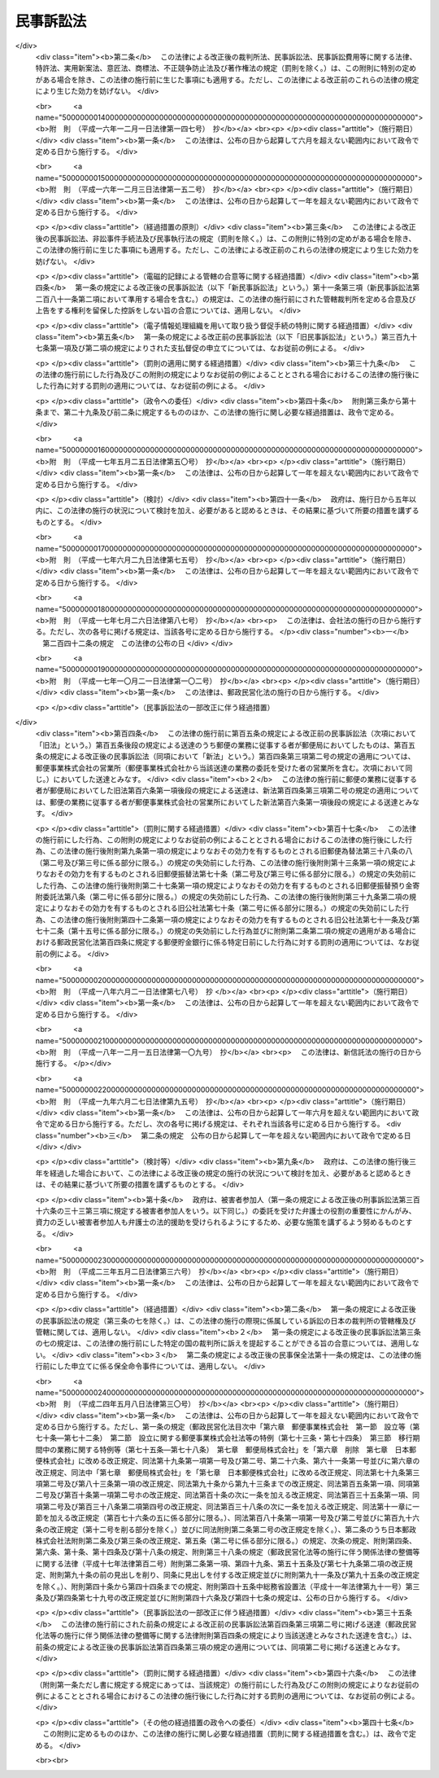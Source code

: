.. _H08HO109:

==========
民事訴訟法
==========

.. raw:: html
    
    
    <b>民事訴訟法<br>
    （平成八年六月二十六日法律第百九号）</b><br><br><div align="right">最終改正：平成二四年五月八日法律第三〇号</div><br><a name="0000000000000000000000000000000000000000000000000000000000000000000000000000000"></a>
    <br>
    　<a href="#1001000000000000000000000000000000000000000000000000000000000000000000000000000" target="data">第一編　総則</a>
    <br>
    　　<a href="#1001000000001000000000000000000000000000000000000000000000000000000000000000000" target="data">第一章　通則（第一条―第三条）</a>
    <br>
    　　<a href="#1001000000002000000000000000000000000000000000000000000000000000000000000000000" target="data">第二章　裁判所</a>
    <br>
    　　　<a href="#1001000000002000000001000000000000000000000000000000000000000000000000000000000" target="data">第一節　日本の裁判所の管轄権（第三条の二―第三条の十二）</a>
    <br>
    　　　<a href="#1001000000002000000002000000000000000000000000000000000000000000000000000000000" target="data">第二節　管轄（第四条―第二十二条）</a>
    <br>
    　　　<a href="#1001000000002000000003000000000000000000000000000000000000000000000000000000000" target="data">第三節　裁判所職員の除斥及び忌避（第二十三条―第二十七条）</a>
    <br>
    　　<a href="#1001000000003000000000000000000000000000000000000000000000000000000000000000000" target="data">第三章　当事者</a>
    <br>
    　　　<a href="#1001000000003000000001000000000000000000000000000000000000000000000000000000000" target="data">第一節　当事者能力及び訴訟能力（第二十八条―第三十七条）</a>
    <br>
    　　　<a href="#1001000000003000000002000000000000000000000000000000000000000000000000000000000" target="data">第二節　共同訴訟（第三十八条―第四十一条）</a>
    <br>
    　　　<a href="#1001000000003000000003000000000000000000000000000000000000000000000000000000000" target="data">第三節　訴訟参加（第四十二条―第五十三条）</a>
    <br>
    　　　<a href="#1001000000003000000004000000000000000000000000000000000000000000000000000000000" target="data">第四節　訴訟代理人及び補佐人（第五十四条―第六十条）</a>
    <br>
    　　<a href="#1001000000004000000000000000000000000000000000000000000000000000000000000000000" target="data">第四章　訴訟費用</a>
    <br>
    　　　<a href="#1001000000004000000001000000000000000000000000000000000000000000000000000000000" target="data">第一節　訴訟費用の負担（第六十一条―第七十四条）</a>
    <br>
    　　　<a href="#1001000000004000000002000000000000000000000000000000000000000000000000000000000" target="data">第二節　訴訟費用の担保（第七十五条―第八十一条）</a>
    <br>
    　　　<a href="#1001000000004000000003000000000000000000000000000000000000000000000000000000000" target="data">第三節　訴訟上の救助（第八十二条―第八十六条）</a>
    <br>
    　　<a href="#1001000000005000000000000000000000000000000000000000000000000000000000000000000" target="data">第五章　訴訟手続</a>
    <br>
    　　　<a href="#1001000000005000000001000000000000000000000000000000000000000000000000000000000" target="data">第一節　訴訟の審理等（第八十七条―第九十二条）</a>
    <br>
    　　　<a href="#1001000000005000000002000000000000000000000000000000000000000000000000000000000" target="data">第二節　専門委員等</a>
    <br>
    　　　　<a href="#1001000000005000000002000000001000000000000000000000000000000000000000000000000" target="data">第一款　専門委員（第　九十二条の二―第九十二条の七）</a>
    <br>
    　　　　<a href="#1001000000005000000002000000002000000000000000000000000000000000000000000000000" target="data">第二款　知的財産に関する事件における裁判所調査官の事務等（第九十二条の八・第九十二条の九） </a>
    <br>
    　　　<a href="#1001000000005000000003000000000000000000000000000000000000000000000000000000000" target="data">第三節　期日及び期間（第九十三条―第九十七条）</a>
    <br>
    　　　<a href="#1001000000005000000004000000000000000000000000000000000000000000000000000000000" target="data">第四節　送達（第九十八条―第百十三条）</a>
    <br>
    　　　<a href="#1001000000005000000005000000000000000000000000000000000000000000000000000000000" target="data">第五節　裁判（第百十四条―第百二十三条）</a>
    <br>
    　　　<a href="#1001000000005000000006000000000000000000000000000000000000000000000000000000000" target="data">第六節　訴訟手続の中断及び中止（第百二十四条―第百三十二条）  </a>
    <br>
    　　<a href="#1001000000006000000000000000000000000000000000000000000000000000000000000000000" target="data">第六章　訴えの提起前における証拠収集の処分等（第百三十二条の二―第百三十二条の九）</a>
    <br>
    　　<a href="#1001000000007000000000000000000000000000000000000000000000000000000000000000000" target="data">第七章　電子情報処理組織による申立て等（第百三十二条の十）</a>
    <br>
    　<a href="#1002000000000000000000000000000000000000000000000000000000000000000000000000000" target="data">第二編　第一審の訴訟手続</a>
    <br>
    　　<a href="#1002000000001000000000000000000000000000000000000000000000000000000000000000000" target="data">第一章　訴え（第百三十三条―第百四十七条）</a>
    <br>
    　　<a href="#1002000000002000000000000000000000000000000000000000000000000000000000000000000" target="data">第二章　計画審理（第百四十七条の二・第百四十七条の三）</a>
    <br>
    　　<a href="#1002000000003000000000000000000000000000000000000000000000000000000000000000000" target="data">第三章　口頭弁論及びその準備</a>
    <br>
    　　　<a href="#1002000000003000000001000000000000000000000000000000000000000000000000000000000" target="data">第一節　口頭弁論（第百四十八条―第百六十条）</a>
    <br>
    　　　<a href="#1002000000003000000002000000000000000000000000000000000000000000000000000000000" target="data">第二節　準備書面等（第百六十一条―第百六十三条）</a>
    <br>
    　　　<a href="#1002000000003000000003000000000000000000000000000000000000000000000000000000000" target="data">第三節　争点及び証拠の整理手続</a>
    <br>
    　　　　<a href="#1002000000003000000003000000001000000000000000000000000000000000000000000000000" target="data">第一款　準備的口頭弁論（第百六十四条―第百六十七条）</a>
    <br>
    　　　　<a href="#1002000000003000000003000000002000000000000000000000000000000000000000000000000" target="data">第二款　弁論準備手続（第百六十八条―第百七十四条）</a>
    <br>
    　　　　<a href="#1002000000003000000003000000003000000000000000000000000000000000000000000000000" target="data">第三款　書面による準備手続（第百七十五条―第百七十八条）</a>
    <br>
    　　<a href="#1002000000004000000000000000000000000000000000000000000000000000000000000000000" target="data">第四章　証拠</a>
    <br>
    　　　<a href="#1002000000004000000001000000000000000000000000000000000000000000000000000000000" target="data">第一節　総則（第百七十九条―第百八十九条）</a>
    <br>
    　　　<a href="#1002000000004000000002000000000000000000000000000000000000000000000000000000000" target="data">第二節　証人尋問（第百九十条―第二百六条）</a>
    <br>
    　　　<a href="#1002000000004000000003000000000000000000000000000000000000000000000000000000000" target="data">第三節　当事者尋問（第二百七条―第二百十一条）</a>
    <br>
    　　　<a href="#1002000000004000000004000000000000000000000000000000000000000000000000000000000" target="data">第四節　鑑定（第二百十二条―第二百十八条）</a>
    <br>
    　　　<a href="#1002000000004000000005000000000000000000000000000000000000000000000000000000000" target="data">第五節　書証（第二百十九条―第二百三十一条）</a>
    <br>
    　　　<a href="#1002000000004000000006000000000000000000000000000000000000000000000000000000000" target="data">第六節　検証（第二百三十二条・第二百三十三条）</a>
    <br>
    　　　<a href="#1002000000004000000007000000000000000000000000000000000000000000000000000000000" target="data">第七節　証拠保全（第二百三十四条―第二百四十二条）</a>
    <br>
    　　<a href="#1002000000005000000000000000000000000000000000000000000000000000000000000000000" target="data">第五章　判決（第二百四十三条―第二百六十条）</a>
    <br>
    　　<a href="#1002000000006000000000000000000000000000000000000000000000000000000000000000000" target="data">第六章　裁判によらない訴訟の完結（第二百六十一条―第二百六十七条）</a>
    <br>
    　　<a href="#1002000000007000000000000000000000000000000000000000000000000000000000000000000" target="data">第七章　大規模訴訟に関する特則（第二百六十八条―第二百六十九条の二） </a>
    <br>
    　　<a href="#1002000000008000000000000000000000000000000000000000000000000000000000000000000" target="data">第八章　簡易裁判所の訴訟手続に関する特則（第二百七十条―第二百八十条）</a>
    <br>
    　<a href="#1003000000000000000000000000000000000000000000000000000000000000000000000000000" target="data">第三編　上訴</a>
    <br>
    　　<a href="#1003000000001000000000000000000000000000000000000000000000000000000000000000000" target="data">第一章　控訴（第二百八十一条―第三百十条の二）</a>
    <br>
    　　<a href="#1003000000002000000000000000000000000000000000000000000000000000000000000000000" target="data">第二章　上告（第三百十一条―第三百二十七条）</a>
    <br>
    　　<a href="#1003000000003000000000000000000000000000000000000000000000000000000000000000000" target="data">第三章　抗告（第三百二十八条―第三百三十七条）</a>
    <br>
    　<a href="#1004000000000000000000000000000000000000000000000000000000000000000000000000000" target="data">第四編　再審（第三百三十八条―第三百四十九条）</a>
    <br>
    　<a href="#1005000000000000000000000000000000000000000000000000000000000000000000000000000" target="data">第五編　手形訴訟及び小切手訴訟に関する特則（第三百五十条―第三百六十七条）</a>
    <br>
    　<a href="#1006000000000000000000000000000000000000000000000000000000000000000000000000000" target="data">第六編　少額訴訟に関する特則（第三百六十八条―第三百八十一条）</a>
    <br>
    　<a href="#1007000000000000000000000000000000000000000000000000000000000000000000000000000" target="data">第七編　督促手続</a>
    <br>
    　　<a href="#1007000000001000000000000000000000000000000000000000000000000000000000000000000" target="data">第一章　総則（第三百八十二条―第三百九十六条）</a>
    <br>
    　　<a href="#1007000000002000000000000000000000000000000000000000000000000000000000000000000" target="data">第二章　電子情報処理組織による督促手続の特則（第三百九十七条―第四百二条）</a>
    <br>
    　<a href="#1008000000000000000000000000000000000000000000000000000000000000000000000000000" target="data">第八編　執行停止（第四百三条―第四百五条）</a>
    <br>
    　<a href="#5000000000000000000000000000000000000000000000000000000000000000000000000000000" target="data">附則</a>
    <br>
    
    　　<b><a name="1001000000000000000000000000000000000000000000000000000000000000000000000000000">第一編　総則</a>
    </b>
    <p>　　　<b><a name="1001000000001000000000000000000000000000000000000000000000000000000000000000000">第一章　通則</a>
    </b>
    </p><p>
    </p><div class="arttitle"><a name="1000000000000000000000000000000000000000000000000100000000000000000000000000000">（趣旨）</a>
    </div><div class="item"><b>第一条</b>
    <a name="100000000000000000000000000000000000000000000000010%E6%89%80%E3%81%AF%E3%80%81%E6%B0%91%E4%BA%8B%E8%A8%B4%E8%A8%9F%E3%81%8C%E5%85%AC%E6%AD%A3%E3%81%8B%E3%81%A4%E8%BF%85%E9%80%9F%E3%81%AB%E8%A1%8C%E3%82%8F%E3%82%8C%E3%82%8B%E3%82%88%E3%81%86%E3%81%AB%E5%8A%AA%E3%82%81%E3%80%81%E5%BD%93%E4%BA%8B%E8%80%85%E3%81%AF%E3%80%81%E4%BF%A1%E7%BE%A9%E3%81%AB%E5%BE%93%E3%81%84%E8%AA%A0%E5%AE%9F%E3%81%AB%E6%B0%91%E4%BA%8B%E8%A8%B4%E8%A8%9F%E3%82%92%E8%BF%BD%E8%A1%8C%E3%81%97%E3%81%AA%E3%81%91%E3%82%8C%E3%81%B0%E3%81%AA%E3%82%89%E3%81%AA%E3%81%84%E3%80%82%0A&lt;/DIV&gt;%0A%0A&lt;P&gt;%0A&lt;DIV%20class=" arttitle></a><a name="1000000000000000000000000000000000000000000000000300000000000000000000000000000">（最高裁判所規則）</a>
    </div><div class="item"><b>第三条</b>
    <a name="1000000000000000000000000000000000000000000000000300000000001000000000000000000"></a>
    　この法律に定めるもののほか、民事訴訟に関する手続に関し必要な事項は、最高裁判所規則で定める。
    </div>
    
    
    <p>　　　<b><a name="1001000000002000000000000000000000000000000000000000000000000000000000000000000">第二章　裁判所</a>
    </b>
    </p><p>　　　　<b><a name="1001000000002000000001000000000000000000000000000000000000000000000000000000000">第一節　日本の裁判所の管轄権</a>
    </b>
    </p><p>
    </p><div class="arttitle"><a name="1000000000000000000000000000000000000000000000000300200000000000000000000000000">（被告の住所等による管轄権）</a>
    </div><div class="item"><b>第三条の二</b>
    <a name="1000000000000000000000000000000000000000000000000300200000001000000000000000000"></a>
    　裁判所は、人に対する訴えについて、その住所が日本国内にあるとき、住所がない場合又は住所が知れない場合にはその居所が日本国内にあるとき、居所がない場合又は居所が知れない場合には訴えの提起前に日本国内に住所を有していたとき（日本国内に最後に住所を有していた後に外国に住所を有していたときを除く。）は、管轄権を有する。
    </div>
    <div class="item"><b><a name="1000000000000000000000000000000000000000000000000300200000002000000000000000000">２</a>
    </b>
    　裁判所は、大使、公使その他外国に在ってその国の裁判権からの免除を享有する日本人に対する訴えについて、前項の規定にかかわらず、管轄権を有する。
    </div>
    <div class="item"><b><a name="1000000000000000000000000000000000000000000000000300200000003000000000000000000">３</a>
    </b>
    　裁判所は、法人その他の社団又は財団に対する訴えについて、その主たる事務所又は営業所が日本国内にあるとき、事務所若しくは営業所がない場合又はその所在地が知れない場合には代表者その他の主たる業務担当者の住所が日本国内にあるときは、管轄権を有する。
    </div>
    
    <p>
    </p><div class="arttitle"><a name="1000000000000000000000000000000000000000000000000300300000000000000000000000000">（契約上の債務に関する訴え等の管轄権）</a>
    </div><div class="item"><b>第三条の三</b>
    <a name="1000000000000000000000000000000000000000000000000300300000001000000000000000000"></a>
    　次の各号に掲げる訴えは、それぞれ当該各号に定めるときは、日本の裁判所に提起することができる。
    <div class="number"><b><a name="1000000000000000000000000000000000000000000000000300300000001000000001000000000">一</a>
    </b>
    　契約上の債務の履行の請求を目的とする訴え又は契約上の債務に関して行われた事務管理若しくは生じた不当利得に係る請求、契約上の債務の不履行による損害賠償の請求その他契約上の債務に関する請求を目的とする訴え　契約において定められた当該債務の履行地が日本国内にあるとき、又は契約において選択された地の法によれば当該債務の履行地が日本国内にあるとき。
    </div>
    <div class="number"><b><a name="1000000000000000000000000000000000000000000000000300300000001000000002000000000">二</a>
    </b>
    　手形又は小切手による金銭の支払の請求を目的とする訴え　手形又は小切手の支払地が日本国内にあるとき。
    </div>
    <div class="number"><b><a name="1000000000000000000000000000000000000000000000000300300000001000000003000000000">三</a>
    </b>
    　財産権上の訴え　請求の目的が日本国内にあるとき、又は当該訴えが金銭の支払を請求するものである場合には差し押さえることができる被告の財産が日本国内にあるとき（その財産の価額が著しく低いときを除く。）。
    </div>
    <div class="number"><b><a name="1000000000000000000000000000000000000000000000000300300000001000000004000000000">四</a>
    </b>
    　事務所又は営業所を有する者に対する訴えでその事務所又は営業所における業務に関するもの　当該事務所又は営業所が日本国内にあるとき。
    </div>
    <div class="number"><b><a name="1000000000000000000000000000000000000000000000000300300000001000000005000000000">五</a>
    </b>
    　日本において事業を行う者（日本において取引を継続してする外国会社（<a href="/cgi-bin/idxrefer.cgi?H_FILE=%95%bd%88%ea%8e%b5%96%40%94%aa%98%5a&amp;REF_NAME=%89%ef%8e%d0%96%40&amp;ANCHOR_F=&amp;ANCHOR_T=" target="inyo">会社法</a>
    （平成十七年法律第八十六号）<a href="/cgi-bin/idxrefer.cgi?H_FILE=%95%bd%88%ea%8e%b5%96%40%94%aa%98%5a&amp;REF_NAME=%91%e6%93%f1%8f%f0%91%e6%93%f1%8d%86&amp;ANCHOR_F=1000000000000000000000000000000000000000000000000200000000001000000002000000000&amp;ANCHOR_T=1000000000000000000000000000000000000000000000000200000000001000000002000000000#1000000000000000000000000000000000000000000000000200000000001000000002000000000" target="inyo">第二条第二号</a>
    に規定する外国会社をいう。）を含む。）に対する訴え　当該訴えがその者の日本における業務に関するものであるとき。
    </div>
    <div class="number"><b><a name="1000000000000000000000000000000000000000000000000300300000001000000006000000000">六</a>
    </b>
    　船舶債権その他船舶を担保とする債権に基づく訴え　船舶が日本国内にあるとき。
    </div>
    <div class="number"><b><a name="1000000000000000000000000000000000000000000000000300300000001000000007000000000">七</a>
    </b>
    　会社その他の社団又は財団に関する訴えで次に掲げるもの　社団又は財団が法人である場合にはそれが日本の法令により設立されたものであるとき、法人でない場合にはその主たる事務所又は営業所が日本国内にあるとき。<div class="para1"><b>イ</b>　会社その他の社団からの社員若しくは社員であった者に対する訴え、社員からの社員若しくは社員であった者に対する訴え又は社員であった者からの社員に対する訴えで、社員としての資格に基づくもの</div>
    <div class="para1"><b>ロ</b>　社団又は財団からの役員又は役員であった者に対する訴えで役員としての資格に基づくもの</div>
    <div class="para1"><b>ハ</b>　会社からの発起人若しくは発起人であった者又は検査役若しくは検査役であった者に対する訴えで発起人又は検査役としての資格に基づくもの</div>
    <div class="para1"><b>ニ</b>　会社その他の社団の債権者からの社員又は社員であった者に対する訴えで社員としての資格に基づくもの</div>
    
    </div>
    <div class="number"><b><a name="1000000000000000000000000000000000000000000000000300300000001000000008000000000">八</a>
    </b>
    　不法行為に関する訴え　不法行為があった地が日本国内にあるとき（外国で行われた加害行為の結果が日本国内で発生した場合において、日本国内におけるその結果の発生が通常予見することのできないものであったときを除く。）。
    </div>
    <div class="number"><b><a name="1000000000000000000000000000000000000000000000000300300000001000000009000000000">九</a>
    </b>
    　船舶の衝突その他海上の事故に基づく損害賠償の訴え　損害を受けた船舶が最初に到達した地が日本国内にあるとき。
    </div>
    <div class="number"><b><a name="1000000000000000000000000000000000000000000000000300300000001000000010000000000">十</a>
    </b>
    　海難救助に関する訴え　海難救助があった地又は救助された船舶が最初に到達した地が日本国内にあるとき。
    </div>
    <div class="number"><b><a name="1000000000000000000000000000000000000000000000000300300000001000000011000000000">十一</a>
    
    <div class="item"><b><a name="1000000000000000000000000000000000000000000000000300400000002000000000000000000">２</a>
    </b>
    　労働契約の存否その他の労働関係に関する事項について個々の労働者と事業主との間に生じた民事に関する紛争（以下「個別労働関係民事紛争」という。）に関する労働者からの事業主に対する訴えは、個別労働関係民事紛争に係る労働契約における労務の提供の地（その地が定まっていない場合にあっては、労働者を雇い入れた事業所の所在地）が日本国内にあるときは、日本の裁判所に提起することができる。
    </div>
    <div class="item"><b><a name="1000000000000000000000000000000000000000000000000300400000003000000000000000000">３</a>
    </b>
    　消費者契約に関する事業者からの消費者に対する訴え及び個別労働関係民事紛争に関する事業主からの労働者に対する訴えについては、前条の規定は、適用しない。
    </div>
    
    </b><p>
    </p><div class="arttitle"><a name="1000000000000000000000000000000000000000000000000300500000000000000000000000000">（管轄権の専属）</a>
    </div><div class="item"><b>第三条の五</b>
    <a name="1000000000000000000000000000000000000000000000000300500000001000000000000000000"></a>
    　<a href="/cgi-bin/idxrefer.cgi?H_FILE=%95%bd%88%ea%8e%b5%96%40%94%aa%98%5a&amp;REF_NAME=%89%ef%8e%d0%96%40%91%e6%8e%b5%95%d2%91%e6%93%f1%8f%cd&amp;ANCHOR_F=1007000000002000000000000000000000000000000000000000000000000000000000000000000&amp;ANCHOR_T=1007000000002000000000000000000000000000000000000000000000000000000000000000000#1007000000002000000000000000000000000000000000000000000000000000000000000000000" target="inyo">会社法第七編第二章</a>
    に規定する訴え（<a href="/cgi-bin/idxrefer.cgi?H_FILE=%95%bd%88%ea%8e%b5%96%40%94%aa%98%5a&amp;REF_NAME=%93%af%8f%cd%91%e6%8e%6c%90%df&amp;ANCHOR_F=1007000000002000000004000000000000000000000000000000000000000000000000000000000&amp;ANCHOR_T=1007000000002000000004000000000000000000000000000000000000000000000000000000000#1007000000002000000004000000000000000000000000000000000000000000000000000000000" target="inyo">同章第四節</a>
    及び<a href="/cgi-bin/idxrefer.cgi?H_FILE=%95%bd%88%ea%8e%b5%96%40%94%aa%98%5a&amp;REF_NAME=%91%e6%98%5a%90%df&amp;ANCHOR_F=1007000000002000000006000000000000000000000000000000000000000000000000000000000&amp;ANCHOR_T=1007000000002000000006000000000000000000000000000000000000000000000000000000000#1007000000002000000006000000000000000000000000000000000000000000000000000000000" target="inyo">第六節</a>
    に規定するものを除く。）、<a href="/cgi-bin/idxrefer.cgi?H_FILE=%95%bd%88%ea%94%aa%96%40%8e%6c%94%aa&amp;REF_NAME=%88%ea%94%ca%8e%d0%92%63%96%40%90%6c%8b%79%82%d1%88%ea%94%ca%8d%e0%92%63%96%40%90%6c%82%c9%8a%d6%82%b7%82%e9%96%40%97%a5&amp;ANCHOR_F=&amp;ANCHOR_T=" target="inyo">一般社団法人及び一般財団法人に関する法律</a>
    （平成十八年法律第四十八号）<a href="/cgi-bin/idxrefer.cgi?H_FILE=%95%bd%88%ea%94%aa%96%40%8e%6c%94%aa&amp;REF_NAME=%91%e6%98%5a%8f%cd%91%e6%93%f1%90%df&amp;ANCHOR_F=1000000000006000000002000000000000000000000000000000000000000000000000000000000&amp;ANCHOR_T=1000000000006000000002000000000000000000000000000000000000000000000000000000000#1000000000006000000002000000000000000000000000000000000000000000000000000000000" target="inyo">第六章第二節</a>
    に規定する訴えその他これらの法令以外の日本の法令により設立された社団又は財団に関する訴えでこれらに準ずるものの管轄権は、日本の裁判所に専属する。
    </div>
    <div class="item"><b><a name="1000000000000000000000000000000000000000000000000300500000002000000000000000000">２</a>
    </b>
    　登記又は登録に関する訴えの管轄権は、登記又は登録をすべき地が日本国内にあるときは、日本の裁判所に専属する。
    </div>
    <div class="item"><b><a name="1000000000000000000000000000000000000000000000000300500000003000000000000000000">３</a>
    </b>
    　知的財産権（<a href="/cgi-bin/idxrefer.cgi?H_FILE=%95%bd%88%ea%8e%6c%96%40%88%ea%93%f1%93%f1&amp;REF_NAME=%92%6d%93%49%8d%e0%8e%59%8a%ee%96%7b%96%40&amp;ANCHOR_F=&amp;ANCHOR_T=" target="inyo">知的財産基本法</a>
    （平成十四年法律第百二十二号）<a href="/cgi-bin/idxrefer.cgi?H_FILE=%95%bd%88%ea%8e%6c%96%40%88%ea%93%f1%93%f1&amp;REF_NAME=%91%e6%93%f1%8f%f0%91%e6%93%f1%8d%80&amp;ANCHOR_F=1000000000000000000000000000000000000000000000000200000000002000000000000000000&amp;ANCHOR_T=1000000000000000000000000000000000000000000000000200000000002000000000000000000#1000000000000000000000000000000000000000000000000200000000002000000000000000000" target="inyo">第二条第二項</a>
    に規定する知的財産権をいう。）のうち設定の登録により発生するものの存否又は効力に関する訴えの管轄権は、その登録が日本においてされたものであるときは、日本の裁判所に専属する。
    </div>
    
    <p>
    </p><div class="arttitle"><a name="1000000000000000000000000000000000000000000000000300600000000000000000000000000">（併合請求における管轄権）</a>
    </div><div class="item"><b>第三条の六</b>
    <a name="1000000000000000000000000000000000000000000000000300600000001000000000000000000"></a>
    　一の訴えで数個の請求をする場合において、日本の裁判所が一の請求について管轄権を有し、他の請求について管轄権を有しないときは、当該一の請求と他の請求との間に密接な関連があるときに限り、日本の裁判所にその訴えを提起することができる。ただし、数人からの又は数人に対する訴えについては、第三十八条前段に定める場合に限る。
    </div>
    
    <p>
    </p><div class="arttitle"><a name="1000000000000000000000000000000000000000000000000300700000000000000000000000000">（管轄権に関する合意）</a>
    </div><div class="item"><b>第三条の七</b>
    <a name="1000000000000000000000000000000000000000000000000300700000001000000000000000000"></a>
    　当事者は、合意により、いずれの国の裁判所に訴えを提起することができるかについて定めることができる。
    </div>
    <div class="item"><b><a name="1000000000000000000000000000000000000000000000000300700000002000000000000000000">２</a>
    </b>
    　前項の合意は、一定の法律関係に基づく訴えに関し、かつ、書面でしなければ、その効力を生じない。
    </div>
    <div class="item"><b><a name="1000000000000000000000000000000000000000000000000300700000003000000000000000000">３</a>
    </b>
    　第一項の合意がその内容を記録した電磁的記録（電子的方式、磁気的方式その他人の知覚によっては認識することができない方式で作られる記録であって、電子計算機による情報処理の用に供されるものをいう。以下同じ。）によってされたときは、その合意は、書面によってされたものとみなして、前項の規定を適用する。
    </div>
    <div class="item"><b><a name="1000000000000000000000000000000000000000000000000300700000004000000000000000000">４</a>
    </b>
    　外国の裁判所にのみ訴えを提起することができる旨の合意は、その裁判所が法律上又は事実上裁判権を行うことができないときは、これを援用することができない。
    </div>
    <div class="item"><b><a name="1000000000000000000000000000000000000000000000000300700000005000000000000000000">５</a>
    </b>
    　将来において生ずる消費者契約に関する紛争を対象とする第一項の合意は、次に掲げる場合に限り、その効力を有する。
    <div class="number"><b><a name="1000000000000000000000000000000000000000000000000300700000005000000001000000000">一</a>
    </b>
    　消費者契約の締結の時において消費者が住所を有していた国の裁判所に訴えを提起することができる旨の合意（その国の裁判所にのみ訴えを提起することができる旨の合意については、次号に掲げる場合を除き、その国以外の国の裁判所にも訴えを提起することを妨げない旨の合意とみなす。）であるとき。
    </div>
    <div class="number"><b><a name="1000000000000000000000000000000000000000000000000300700000005000000002000000000">二</a>
    </b>
    　消費者が当該合意に基づき合意された国の裁判所に訴えを提起したとき、又は事業者が日本若しくは外国の裁判所に訴えを提起した場合において、消費者が当該合意を援用したとき。
    </div>
    </div>
    <div class="item"><b><a name="1000000000000000000000000000000000000000000000000300700000006000000000000000000">６</a>
    </b>
    　将来において生ずる個別労働関係民事紛争を対象とする第一項の合意は、次に掲げる場合に限り、その効力を有する。
    <div class="number"><b><a name="1000000000000000000000000000000000000000000000000300700000006000000001000000000">一</a>
    </b>
    　労働契約の終了の時にされた合意であって、その時における労務の提供の地がある国の裁判所に訴えを提起することができる旨を定めたもの（その国の裁判所にのみ訴えを提起することができる旨の合意については、次号に掲げる場合を除き、その国以外の国の裁判所にも訴えを提起することを妨げない旨の合意とみなす。）であるとき。
    </div>
    <div class="number"><b><a name="1000000000000000000000000000000000000000000000000300700000006000000002000000000">二</a>
    </b>
    　労働者が当該合意に基づき合意された国の裁判所に訴えを提起したとき、又は事業主が日本若しくは外国の裁判所に訴えを提起した場合において、労働者が当該合意を援用したとき。
    </div>
    </div>
    
    <p>
    </p><div class="arttitle"><a name="1000000000000000000000000000000000000000000000000300800000000000000000000000000">（応訴による管轄権）</a>
    </div><div class="item"><b>第三条の八</b>
    <a name="1000000000000000000000000000000000000000000000000300800000001000000000000000000"></a>
    　被告が日本の裁判所が管轄権を有しない旨の抗弁を提出しないで本案について弁論をし、又は弁論準備手続において申述をしたときは、裁判所は、管轄権を有する。
    </div>
    
    <p>
    </p><div class="arttitle"><a name="1000000000000000000000000000000000000000000000000300900000000000000000000000000">（特別の事情による訴えの却下）</a>
    </div><div class="item"><b>第三条の九</b>
    <a name="1000000000000000000000000000000000000000000000000300900000001000000000000000000"></a>
    　裁判所は、訴えについて日本の裁判所が管轄権を有することとなる場合（日本の裁判所にのみ訴えを提起することができる旨の合意に基づき訴えが提起された場合を除く。）においても、事案の性質、応訴による被告の負担の程度、証拠の所在地その他の事情を考慮して、日本の裁判所が審理及び裁判をすることが当事者間の衡平を害し、又は適正かつ迅速な審理の実現を妨げることとなる特別の事情があると認めるときは、その訴えの全部又は一部を却下することができる。
    </div>
    
    <p>
    </p><div class="arttitle"><a name="1000000000000000000000000000000000000000000000000301000000000000000000000000000">（管轄権が専属する場合の適用除外）</a>
    </div><div class="item"><b>第三条の十</b>
    <a name="1000000000000000000000000000000000000000000000000301000000001000000000000000000"></a>
    　第三条の二から第三条の四まで及び第三条の六から前条までの規定は、訴えについて法令に日本の裁判所の管轄権の専属に関する定めがある場合には、適用しない。
    </div>
    
    <p>
    </p><div class="arttitle"><a name="1000000000000000000000000000000000000000000000000301100000000000000000000000000">（職権証拠調べ）</a>
    </div><div class="item"><b>第三条の十一</b>
    <a name="1000000000000000000000000000000000000000000000000301100000001000000000000000000"></a>
    　裁判所は、日本の裁判所の管轄権に関する事項について、職権で証拠調べをすることができる。
    </div>
    
    <p>
    </p><div class="arttitle"><a name="1000000000000000000000000000000000000000000000000301200000000000000000000000000">（管轄権の標準時）</a>
    </div><div class="item"><b>第三条の十二あるものとする。
    </b></div>
    <div class="item"><b><a name="1000000000000000000000000000000000000000000000000400000000004000000000000000000">４</a>
    </b>
    　法人その他の社団又は財団の普通裁判籍は、その主たる事務所又は営業所により、事務所又は営業所がないときは代表者その他の主たる業務担当者の住所により定まる。
    </div>
    <div class="item"><b><a name="1000000000000000000000000000000000000000000000000400000000005000000000000000000">５</a>
    </b>
    　外国の社団又は財団の普通裁判籍は、前項の規定にかかわらず、日本における主たる事務所又は営業所により、日本国内に事務所又は営業所がないときは日本における代表者その他の主たる業務担当者の住所により定まる。
    </div>
    <div class="item"><b><a name="1000000000000000000000000000000000000000000000000400000000006000000000000000000">６</a>
    </b>
    　国の普通裁判籍は、訴訟について国を代表する官庁の所在地により定まる。
    </div>
    
    <p>
    </p><div class="arttitle"><a name="1000000000000000000000000000000000000000000000000500000000000000000000000000000">（財産権上の訴え等についての管轄）</a>
    </div><div class="item"><b>第五条</b>
    <a name="1000000000000000000000000000000000000000000000000500000000001000000000000000000"></a>
    　次の各号に掲げる訴えは、それぞれ当該各号に定める地を管轄する裁判所に提起することができる。
    <div class="number"><b><a name="1000000000000000000000000000000000000000000000000500000000001000000001000000000">一</a>
    </b>
    　財産権上の訴え<br>　　　　　義務履行地
    </div>
    <div class="number"><b><a name="1000000000000000000000000000000000000000000000000500000000001000000002000000000">二</a>
    </b>
    　手形又は小切手による金銭の支払の請求を目的とする訴え<br>　　　　　手形又は小切手の支払地
    </div>
    <div class="number"><b><a name="1000000000000000000000000000000000000000000000000500000000001000000003000000000">三</a>
    </b>
    　船員に対する財産権上の訴え<br>　　　　　船舶の船籍の所在地
    </div>
    <div class="number"><b><a name="1000000000000000000000000000000000000000000000000500000000001000000004000000000">四</a>
    </b>
    　日本国内に住所（法人にあっては、事務所又は営業所。以下この号において同じ。）がない者又は住所が知れない者に対する財産権上の訴え<br>　　　　　請求若しくはその担保の目的又は差し押さえることができる被告の財産の所在地
    </div>
    <div class="number"><b><a name="1000000000000000000000000000000000000000000000000500000000001000000005000000000">五</a>
    </b>
    　事務所又は営業所を有する者に対する訴えでその事務所又は営業所における業務に関するもの<br>　　　　　当該事務所又は営業所の所在地
    </div>
    <div class="number"><b><a name="1000000000000000000000000000000000000000000000000500000000001000000006000000000">六</a>
    </b>
    　船舶所有者その他船舶を利用する者に対する船舶又は航海に関する訴え<br>　　　　　船舶の船籍の所在地
    </div>
    <div class="number"><b><a name="1000000000000000000000000000000000000000000000000500000000001000000007000000000">七</a>
    </b>
    　船舶債権その他船舶を担保とする債権に基づく訴え<br>　　　　　船舶の所在地
    </div>
    <div class="number"><b><a name="1000000000000000000000000000000000000000000000000500000000001000000008000000000">八</a>
    </b>
    　会社その他の社団又は財団に関する訴えで次に掲げるもの<br>　　　　　社団又は財団の普通裁判籍の所在地<div class="para1"><b>イ</b>　会社その他の社団からの社員若しくは社員であった者に対する訴え、社員からの社員若しくは社員であった者に対する訴え又は社員であった者からの社員に対する訴えで、社員としての資格に基づくもの</div>
    <div class="para1"><b>ロ</b>　社団又は財団からの役員又は役員であった者に対する訴えで役員としての資格に基づくもの</div>
    <div class="para1"><b>ハ</b>　会社からの発起人若しくは発起人であった者又は検査役若しくは検査役であった者に対する訴えで発起人又は検査役としての資格に基づくもの</div>
    <div class="para1"><b>ニ</b>　会社その他の社団の債権者からの社員又は社員であった者に対する訴えで社員としての資格に基づくもの</div>
    
    </div>
    <div class="number"><b><a name="1000000000000000000000000000000000000000000000000500000000001000000009000000000">九</a>
    </b>
    　不法行為に関する訴え<br>　　　　　不法行為があった地
    </div>
    <div class="number"><b><a name="1000000000000000000000000000000000000000000000000500000000001000000010000000000">十</a>
    </b>
    　船舶の衝突その他海上の事故に基づく損害賠償の訴え<br>　　　　　損害を受けた船舶が最初に到達した地
    </div>
    <div class="number"><b><a name="1000000000000000000000000000000000000000000000000500000000001000000011000000000">十一</a>
    </b>
    　海難救助に関する訴え<br>　　　　　海難救助があった地又は救助された船舶が最初に到達した地
    </div>
    <div class="number"><b><a name="1000000000000000000000000000000000000000000000000500000000001000000012000000000">十二</a>
    </b>
    　不動産に関する訴え<br>　　　　　不動産の所在地
    </div>
    <div class="number"><b><a name="1000000000000000000000000000000000000000000000000500000000001000000013000000000">十三</a>
    </b>
    　登記又は登録に関する訴え<br>　　　　　登記又は登録をすべき地
    </div>
    <div class="number"><b><a name="1000000000000000000000000000000000000000000000000500000000001000000014000000000">十四</a>
    </b>
    　相続権若しくは遺留分に関する訴え又は遺贈その他死亡によって効力を生ずべき行為に関する訴え<br>　　　　　相続開始の時における被相続人の普通裁判籍の所在地
    </div>
    <div class="number"><b><a name="1000000000000000000000000000000000000000000000000500000000001000000015000000000">十五</a>
    </b>
    　相続債権その他相続財産の負担に関する訴えで前号に掲げる訴えに該当しないもの<br>　　　　　同号に定める地
    </div>
    </div>
    
    <p>
    </p><div class="arttitle"><a name="1000000000000000000000000000000000000000000000000600000000000000000000000000000">（特許権等に関する訴え等の管轄）</a>
    </div><div class="item"><b>第六条</b>
    <a name="1000000000000000000000000000000000000000000000000600000000001000000000000000000"></a>
    　特許権、実用新案権、回路配置利用権又はプログラムの著作物についての著作者の権利に関する訴え（以下「特許権等に関する訴え」という。）について、前二条の規定によれば次の各号に掲げる裁判所が管轄権を有すべき場合には、その訴えは、それぞれ当該各号に定める裁判所の管轄に専属する。
    <div class="number"><b><a name="1000000000000000000000000000000000000000000000000600000000001000000001000000000">一</a>
    </b>
    　東京高等裁判所、名古屋高等裁判所、仙台高等裁判所又は札幌高等裁判所の管轄区域内に所在する地方裁判所<br>　　　　　東京地方裁判所
    </div>
    <div class="number"><b><a name="1000000000000000000000000000000000000000000000000600000000001000000002000000000">二</a>
    </b>
    　大阪高等裁判所、広島高等裁判所、福岡高等裁判所又は高松高等裁判所の管轄区域内に所在する地方裁判所<br>　　　　　大阪地方裁判所
    </div>
    </div>
    <div class="item"><b><a name="1000000000000000000000000000000000000000000000000600000000002000000000000000000">２</a>
    </b>
    　特許権等に関する訴えについて、前二条の規定により前項各号に掲げる裁判所の管轄区域内に所在する簡易裁判所が管轄権を有する場合には、それぞれ当該各号に定める裁判所にも、その訴えを提起することができる。
    </div>
    <div class="item"><b><a name="1000000000000000000000000000000000000000000000000600000000003000000000000000000">３</a>
    </b>
    　第一項第二号に定める裁判所が第一審としてした特許権等に関する訴えについての終局判決に対する控訴は、東京高等裁判所の管轄に専属する。ただし、第二十条の二第一項の規定により移送された訴訟に係る訴えについての終局判決に対する控訴については、この限りでない。
    </div>
    
    <p>
    </p><div class="arttitle"><a name="1000000000000000000000000000000000000000000000000600200000000000000000000000000">（意匠権等に関する訴えの管轄）</a>
    </div><div class="item"><b>第六条の二</b>
    <a name="1000000000000000000000000000000000000000000000000600200000001000000000000000000"></a>
    　意匠権、商標権、著作者の権利（プログラムの著作物についての著作者の権利を除く。）、出版権、著作隣接権若しくは育成者権に関する訴え又は不正競争（<a href="/cgi-bin/idxrefer.cgi?H_FILE=%95%bd%8c%dc%96%40%8e%6c%8e%b5&amp;REF_NAME=%95%73%90%b3%8b%a3%91%88%96%68%8e%7e%96%40&amp;ANCHOR_F=&amp;ANCHOR_T=" target="inyo">不正競争防止法</a>
    （平成五年法律第四十七号）<a href="/cgi-bin/idxrefer.cgi?H_FILE=%95%bd%8c%dc%96%40%8e%6c%8e%b5&amp;REF_NAME=%91%e6%93%f1%8f%f0%91%e6%88%ea%8d%80&amp;ANCHOR_F=1000000000000000000000000000000000000000000000000200000000001000000000000000000&amp;ANCHOR_T=1000000000000000000000000000000000000000000000000200000000001000000000000000000#1000000000000000000000000000000000000000000000000200000000001000000000000000000" target="inyo">第二条第一項</a>
    に規定する不正競争をいう。）による営業上の利益の侵害に係る訴えについて、第四条又は第五条の規定により次の各号に掲げる裁判所が管轄権を有する場合には、それぞれ当該各号に定める裁判所にも、その訴えを提起することができる。
    <div class="number"><b><a name="1000000000000000000000000000000000000000000000000600200000001000000001000000000">一</a>
    </b>
    　前条第一項第一号に掲げる裁判所（東京地方裁判所を除く。）　東京地方裁判所
    </div>
    <div class="number"><b><a name="1000000000000000000000000000000000000000000000000600200000001000000002000000000">二</a>
    </b>
    　前条第一項第二号に掲げる裁判所（大阪地方裁判所を除く。）　大阪地方裁判所
    </div>
    </div>
    
    <p>
    </p><div class="arttitle"><a name="1000000000000000000000000000000000000000000000000700000000000000000000000000000">（併合請求における管轄）</a>
    </div><div class="item"><b>第七条</b>
    <a name="1000000000000000000000000000000000000000000000000700000000001000000000000000000"></a>
    　一の訴えで数個の請求をする場合には、第四条から前条まで（第六条第三項を除く。）の規定により一の請求について管轄権を有する裁判所にその訴えを提起することができる。ただし、数人からの又は数人に対する訴えについては、第三十八条前段に定める場合に限る。
    </div>
    
    <p>
    </p><div class="arttitle"><a name="1000000000000000000000000000000000000000000000000800000000000000000000000000000">（訴訟の目的の価額の算定）</a>
    </div><div class="item"><b>第八条</b>
    <a name="1000000000000000000000000000000000000000000000000800000000001000000000000000000"></a>
    　<a href="/cgi-bin/idxrefer.cgi?H_FILE=%8f%ba%93%f1%93%f1%96%40%8c%dc%8b%e3&amp;REF_NAME=%8d%d9%94%bb%8f%8a%96%40&amp;ANCHOR_F=&amp;ANCHOR_T=" target="inyo">裁判所法</a>
    （昭和二十二年法律第五十九号）の規定により管轄が訴訟の目的の価額により定まるときは、その価額は、訴えで主張する利益によって算定する。
    </div>
    <div class="item"><b><a name="1000000000000000000000000000000000000000000000000800000000002000000000000000000">２</a>
    </b>
    　前項の価額を算定することができないとき、又は極めて困難であるときは、その価額は百四十万円を超えるものとみなす。
    </div>
    
    <p>
    </p><div class="arttitle"><a name="1000000000000000000000000000000000000000000000000900000000000000000000000000000">（併合請求の場合の価額の算定）</a>
    </div><div class="item"><b>第九条</b>
    <a name="1000000000000000000000000000000000000000000000000900000000001000000000000000000"></a>
    　一の訴えで数個の請求をする場合には、その価額を合算したものを訴訟の目的の価額とする。ただし、その訴えで主張する利益が各請求について共通である場合におけるその各請求については、この限りでない。
    </div>
    <div class="item"><b><a name="1000000000000000000000000000000000000000000000000900000000002000000000000000000">２</a>
    </b>
    　果実、損害賠償、違約金又は費用の請求が訴訟の附帯の目的であるときは、その価額は、訴訟の目的の価額に算入しない。
    </div>
    
    <p>
    </p><div class="arttitle"><a name="1000000000000000000000000000000000000000000000001000000000000000000000000000000">（管轄裁判所の指定）</a>
    </div><div class="item"><b>第十条</b>
    <a name="1000000000000000000000000000000000000000000000001000000000001000000000000000000"></a>
    　管轄裁判所が法律上又は事実上裁判権を行うことができないときは、その裁判所の直近上級の裁判所は、申立てにより、決定で、管轄裁判所を定める。
    </div>
    <div class="item"><b><a name="1000000000000000000000000000000000000000000000001000000000002000000000000000000">２</a>
    </b>
    　裁判所の管轄区域が明確でないため管轄裁判所が定まらないときは、関係のある裁判所に共通する直近上級の裁判所は、申立てにより、決定で、管轄裁判所を定める。
    </div>
    <div class="item"><b><a name="1000000000000000000000000000000000000000000000001000000000003000000000000000000">３</a>
    </b>
    　前二項の決定に対しては、不服を申し立てることができない。
    </div>
    
    <p>
    </p><div class="arttitle"><a name="1000000000000000000000000000000000000000000000001000200000000000000000000000000">（管轄裁判所の特例）</a>
    </div><div class="item"><b>第十条の二</b>
    <a name="1000000000000000000000000000000000000000000000001000200000001000000000000000000"></a>
    　前節の規定により日本の裁判所が管轄権を有する訴えについて、この法律の他の規定又は他の法令の規定により管轄裁判所が定まらないときは、その訴えは、最高裁判所規則で定める地を管轄する裁判所の管轄に属する。
    </div>
    
    <p>
    </p><div class="arttitle"><a name="1000000000000000000000000000000000000000000000001100000000000000000000000000000">（管轄の合意）</a>
    </div><div class="item"><b>第十一条</b>
    <a name="1000000000000000000000000000000000000000000000001100000000001000000000000000000"></a>
    　当事者は、第一審に限り、合意により管轄裁判所を定めることができる。
    </div>
    <div class="item"><b><a name="1000000000000000000000000000000000000000000000001100000000002000000000000000000">２</a>
    </b>
    　前項の合意は、一定の法律関係に基づく訴えに関し、かつ、書面でしなければ、その効力を生じない。
    </div>
    <div class="item"><b><a name="1000000000000000000000000000000000000000000000001100000000003000000000000000000">３</a>
    </b>
    　第一項の合意がその内容を記録した電磁的記録によってされたときは、その合意は、書面によってされたものとみなして、前項の規定を適用する。
    </div>
    
    <p>
    </p><div class="arttitle"><a name="1000000000000000000000000000000000000000000000001200000000000000000000000000000">（応訴管轄）</a>
    </div><div class="item"><b>第十二条</b>
    <a name="1000000000000000000000000000000000000000000000001200000000001000000000000000000"></a>
    　被告が第一審裁判所において管轄違いの抗弁を提出しないで本案について弁論をし、又は弁論準備手続において申述をしたときは、その裁判所は、管轄権を有する。
    </div>
    
    <p>
    </p><div class="arttitle"><a name="1000000000000000000000000000000000000000000000001300000000000000000000000000000">（専属管轄の場合の適用除外等）</a>
    </div><div class="item"><b>第十三条</b>
    <a name="1000000000000000000000000000000000000000000000001300000000001000000000000000000"></a>
    　第四条第一項、第五条、第六条第二項、第六条の二、第七条及び前二条の規定は、訴えについて法令に専属管轄の定めがある場合には、適用しない。
    </div>
    <div class="item"><b><a name="1000000000000000000000000000000000000000000000001300000000002000000000000000000">２</a>
    </b>
    　特許権等に関する訴えについて、第七条又は前二条の規定によれば第六条第一項各号に定める裁判所が管轄権を有すべき場合には、前項の規定にかかわらず、第七条又は前二条の規定により、その裁判所は、管轄権を有する。
    </div>
    
    <p>
    </p><div class="arttitle"><a name="1000000000000000000000000000000000000000000000001400000000000000000000000000000">（職権証拠調べ）</a>
    </div><div class="item"><b>第十四条</b>
    <a name="1000000000000000000000000000000000000000000000001400000000001000000000000000000"></a>
    　裁判所は、管轄に関する事項について、職権で証拠調べをすることができる。
    </div>
    
    <p>
    </p><div class="arttitle"><a name="1000000000000000000000000000000000000000000000001500000000000000000000000000000">（管轄の標準時）</a>
    </div><div class="item"><b>第十五条</b>
    <a name="1000000000000000000000000000000000000000000000001500000000001000000000000000000"></a>
    　裁判所の管轄は、訴えの提起の時を標準として定める。
    </div>
    
    <p>
    </p><div class="arttitle"><a name="1000000000000000000000000000000000000000000000001600000000000000000000000000000">（管轄違いの場合の取扱い）</a>
    </div><div class="item"><b>第十六条</b>
    <a name="1000000000000000000000000000000000000000000000001600000000001000000000000000000"></a>
    　裁判所は、訴訟の全部又は一部がその管轄に属しないと認めるときは、申立てにより又は職権で、これを管轄裁判所に移送する。
    </div>
    <div class="item"><b><a name="1000000000000000000000000000000000000000000000001600000000002000000000000000000">２</a>
    </b>
    　地方裁判所は、訴訟がその管轄区域内の簡易裁判所の管轄に属する場合においても、相当と認めるときは、前項の規定にかかわらず、申立てにより又は職権で、訴訟の全部又は一部について自ら審理及び裁判をすることができる。ただし、訴訟がその簡易裁判所の専属管轄（当事者が第十一条の規定により合意で定めたものを除く。）に属する場合は、この限りでない。
    </div>
    
    <p>
    </p><div class="arttitle"><a name="1000000000000000000000000000000000000000000000001700000000000000000000000000000">（遅滞を避ける等のための移送）</a>
    </div><div class="item"><b>第十七条</b>
    <a name="1000000000000000000000000000000000000000000000001700000000001000000000000000000"></a>
    　第一審裁判所は、訴訟がその管轄に属する場合においても、当事者及び尋問を受けるべき証人の住所、使用すべき検証物の所在地その他の事情を考慮して、訴訟の著しい遅滞を避け、又は当事者間の衡平を図るため必要があると認めるときは、申立てにより又は職権で、訴訟の全部又は一部を他の管轄裁判所に移送することができる。
    </div>
    
    <p>
    </p><div class="arttitle"><a name="1000000000000000000000000000000000000000000000001800000000000000000000000000000">（簡易裁判所の裁量移送）</a>
    </div><div class="item"><b>第十八条</b>
    <a name="1000000000000000000000000000000000000000000000001800000000001000000000000000000"></a>
    　簡易裁判所は、訴訟がその管轄に属する場合においても、相当と認めるときは、申立てにより又は職権で、訴訟の全部又は一部をその所在地を管轄する地方裁判所に移送することができる。
    </div>
    
    <p>
    </p><div class="arttitle"><a name="1000000000000000000000000000000000000000000000001900000000000000000000000000000">（必要的移送）</a>
    </div><div class="item"><b>第十九条</b>
    <a name="1000000000000000000000000000000000000000000000001900000000001000000000000000000"></a>
    　第一審裁判所は、訴訟がその管轄に属する場合においても、当事者の申立て及び相手方の同意があるときは、訴訟の全部又は一部を申立てに係る地方裁判所又は簡易裁判所に移送しなければならない。ただし、移送により著しく訴訟手続を遅滞させることとなるとき、又はその申立てが、簡易裁判所からその所在地を管轄する地方裁判所への移送の申立て以外のものであって、被告が本案について弁論をし、若しくは弁論準備手続において申述をした後にされたものであるときは、この限りでない。
    </div>
    <div class="item"><b><a name="1000000000000000000000000000000000000000000000001900000000002000000000000000000">２</a>
    </b>
    　簡易裁判所は、その管轄に属する不動産に関する訴訟につき被告の申立てがあるときは、訴訟の全部又は一部をその所在地を管轄する地方裁判所に移送しなければならない。ただし、その申立ての前に被告が本案について弁論をした場合は、この限りでない。
    </div>
    
    <p>
    </p><div class="arttitle"><a name="1000000000000000000000000000000000000000000000002000000000000000000000000000000">（専属管轄の場合の移送の制限）</a>
    </div><div class="item"><b>第二十条</b>
    <a name="1000000000000000000000000000000000000000000000002000000000001000000000000000000"></a>
    　前三条の規定は、訴訟がその係属する裁判所の専属管轄（当事者が第十一条の規定により合意で定めたものを除く。）に属する場合には、適用しない。
    </div>
    <div class="item"><b><a name="1000000000000000000000000000000000000000000000002000000000002000000000000000000">２</a>
    </b>
    　特許権等に関する訴えに係る訴訟について、第十七条又は前条第一項の規定によれば第六条第一項各号に定める裁判所に移送すべき場合には、前項の規定にかかわらず、第十七条又は前条第一項の規定を適用する。
    </div>
    
    <p>
    </p><div class="arttitle"><a name="1000000000000000000000000000000000000000000000002000200000000000000000000000000">（特告）</a>
    </div><div class="item"><b>第二十一条</b>
    <a name="1000000000000000000000000000000000000000000000002100000000001000000000000000000"></a>
    　移送の決定及び移送の申立てを却下した決定に対しては、即時抗告をすることができる。
    </div>
    
    <p>
    </p><div class="arttitle"><a name="1000000000000000000000000000000000000000000000002200000000000000000000000000000">（移送の裁判の拘束力等）</a>
    </div><div class="item"><b>第二十二条</b>
    <a name="1000000000000000000000000000000000000000000000002200000000001000000000000000000"></a>
    　確定した移送の裁判は、移送を受けた裁判所を拘束する。
    </div>
    <div class="item"><b><a name="1000000000000000000000000000000000000000000000002200000000002000000000000000000">２</a>
    </b>
    　移送を受けた裁判所は、更に事件を他の裁判所に移送することができない。
    </div>
    <div class="item"><b><a name="1000000000000000000000000000000000000000000000002200000000003000000000000000000">３</a>
    </b>
    　移送の裁判が確定したときは、訴訟は、初めから移送を受けた裁判所に係属していたものとみなす。
    </div>
    
    
    <p>　　　　<b><a name="1001000000002000000003000000000000000000000000000000000000000000000000000000000">第三節　裁判所職員の除斥及び忌避 </a>
    </b>
    </p><p>
    </p><div class="arttitle"><a name="1000000000000000000000000000000000000000000000002300000000000000000000000000000">（裁判官の除斥）</a>
    </div><div class="item"><b>第二十三条</b>
    <a name="1000000000000000000000000000000000000000000000002300000000001000000000000000000"></a>
    　裁判官は、次に掲げる場合には、その職務の執行から除斥される。ただし、第六号に掲げる場合にあっては、他の裁判所の嘱託により受託裁判官としてその職務を行うことを妨げない。
    <div class="number"><b><a name="1000000000000000000000000000000000000000000000002300000000001000000001000000000">一</a>
    </b>
    　裁判官又はその配偶者若しくは配偶者であった者が、事件の当事者であるとき、又は事件について当事者と共同権利者、共同義務者若しくは償還義務者の関係にあるとき。
    </div>
    <div class="number"><b><a name="1000000000000000000000000000000000000000000000002300000000001000000002000000000">二</a>
    </b>
    　裁判官が当事者の四親等内の血族、三親等内の姻族若しくは同居の親族であるとき、又はあったとき。
    </div>
    <div class="number"><b><a name="1000000000000000000000000000000000000000000000002300000000001000000003000000000">三</a>
    </b>
    　裁判官が当事者の後見人、後見監督人、保佐人、保佐監督人、補助人又は補助監督人であるとき。
    </div>
    <div class="number"><b><a name="1000000000000000000000000000000000000000000000002300000000001000000004000000000">四</a>
    </b>
    　裁判官が事件について証人又は鑑定人となったとき。
    </div>
    <div class="number"><b><a name="1000000000000000000000000000000000000000000000002300000000001000000005000000000">五</a>
    </b>
    　裁判官が事件について当事者の代理人又は補佐人であるとき、又はあったとき。
    </div>
    <div class="number"><b><a name="1000000000000000000000000000000000000000000000002300000000001000000006000000000">六</a>
    </b>
    　裁判官が事件について仲裁判断に関与し、又は不服を申し立てられた前審の裁判に関与したとき。
    </div>
    </div>
    <div class="item"><b><a name="1000000000000000000000000000000000000000000000002300000000002000000000000000000">２</a>
    </b>
    　前項に規定する除斥の原因があるときは、裁判所は、申立てにより又は職権で、除斥の裁判をする。
    </div>
    
    <p>
    </p><div class="arttitle"><a name="1000000000000000000000000000000000000000000000002400000000000000000000000000000">（裁判官の忌避）</a>
    </div><div class="item"><b>第二十四条</b>
    <a name="1000000000000000000000000000000000000000000000002400000000001000000000000000000"></a>
    　裁判官について裁判の公正を妨げるべき事情があるときは、当事者は、その裁判官を忌避することができる。
    </div>
    <div class="item"><b><a name="1000000000000000000000000000000000000000000000002400000000002000000000000000000">２</a>
    </b>
    　当事者は、裁判官の面前において弁論をし、又は弁論準備手続において申述をしたときは、その裁判官を忌避することができない。ただし、忌避の原因があることを知らなかったとき、又は忌避の原因がその後に生じたときは、この限りでない。
    </div>
    
    <p>
    </p><div class="arttitle"><a name="1000000000000000000000000000000000000000000000002500000000000000000000000000000">（除斥又は忌避の裁判）</a>
    </div><div class="item"><b>第二十五条</b>
    <a name="1000000000000000000000000000000000000000000000002500000000001000000000000000000"></a>
    　合議体の構成員である裁判官及び地方裁判所の一人の裁判官の除斥又は忌避についてはその裁判官の所属する裁判所が、簡易裁判所の裁判官の除斥又は忌避についてはその裁判所の所在地を管轄する地方裁判所が、決定で、裁判をする。
    </div>
    <div class="item"><b><a name="1000000000000000000000000000000000000000000000002500000000002000000000000000000">２</a>
    </b>
    　地方裁判所における前項の裁判は、合議体でする。
    </div>
    <div class="item"><b><a name="1000000000000000000000000000000000000000000000002500000000003000000000000000000">３</a>
    </b>
    　裁判官は、その除斥又は忌避についての裁判に関与することができない。
    </div>
    <div class="item"><b><a name="1000000000000000000000000000000000000000000000002500000000004000000000000000000">４</a>
    </b>
    　除斥又は忌避を理由があるとする決定に対しては、不服を申し立てることができない。
    </div>
    <div class="item"><b><a name="1000000000000000000000000000000000000000000000002500000000005000000000000000000">５</a>
    </b>
    　除斥又は忌避を理由がないとする決定に対しては、即時抗告をすることができる。
    </div>
    
    <p>
    </p><div class="arttitle"><a name="1000000000000000000000000000000000000000000000002600000000000000000000000000000">（訴訟手続の停止）</a>
    </div><div class="item"><b>第二十六条</b>
    <a name="1000000000000000000000000000000000000000000000002600000000001000000000000000000"></a>
    　除斥又は忌避の申立てがあったときは、その申立てについての決定が確定するまで訴訟手続を停止しなければならない。ただし、急速を要する行為については、この限りでない。
    </div>
    
    <p>
    </p><div class="arttitle"><a name="1000000000000000000000000000000000000000000000002700000000000000000000000000000">（裁判所書記官への準用）</a>
    </div><div class="item"><b>第二十七条</b>
    <a name="1000000000000000000000000000000000000000000000002700000000001000000000000000000"></a>
    　この節の規定は、裁判所書記官について準用する。この場合においては、裁判は、裁判所書記官の所属する裁判所がする。
    </div>
    
    
    
    <p>　　　<b><a name="1001000000003000000000000000000000000000000000000000000000000000000000000000000">第三章　当事者</a>
    </b>
    </p><p>　　　　<b><a name="1001000000003000000001000000000000000000000000000000000000000000000000000000000">第一節　当事者能力及び訴訟能力</a>
    </b>
    </p><p>
    </p><div class="arttitle"><a name="1000000000000000000000000000000000000000000000002800000000000000000000000000000">（原則）</a>
    </div><div class="item"><b>第二十八条</b>
    <a name="1000000000000000000000000000000000000000000000002800000000001000000000000000000"></a>
    　当事者能力、訴訟能力及び訴訟無能力者の法定代理は、この法律に特別の定めがある場合を除き、<a href="/cgi-bin/idxrefer.cgi?H_FILE=%96%be%93%f1%8b%e3%96%40%94%aa%8b%e3&amp;REF_NAME=%96%af%96%40&amp;ANCHOR_F=&amp;ANCHOR_T=" target="inyo">民法</a>
    （明治二十九年法律第八十九号）その他の法令に従う。訴訟行為をするのに必要な授権についても、同様とする。
    </div>
    
    <p>
    </p><div class="arttitle"><a name="1000000000000000000000000000000000000000000000002900000000000000000000000000000">（法人でない社団等の当事者能力）</a>
    </div><div class="item"><b>第二十九条</b>
    <a name="1000000000000000000000000000000000000000000000002900000000001000000000000000000"></a>
    　法人でない社団又は財団で代表者又は管理人の定めがあるものは、その名において訴え、又は訴えられることができる。
    </div>
    
    <p>
    </p><div class="arttitle"><a name="1000000000000000000000000000000000000000000000003000000000000000000000000000000">（選定当事者）</a>
    </div><div class="item"><b>第三十条</b>
    <a name="1000000000000000000000000000000000000000000000003000000000001000000000000000000"></a>
    　共同の利益を有する多数の者で前条の規定に該当しないものは、その中から、全員のために原告又は被告となるべき一人又は数人を選定することができる。
    </div>
    <div class="item"><b><a name="1000000000000000000000000000000000000000000000003000000000002000000000000000000">２</a>
    </b>
    　訴訟の係属の後、前項の規定により原告又は被告となるべき者を選定したときは、他の当事者は、当然に訴訟から脱退する。
    </div>
    <div class="item"><b><a name="1000000000000000000000000000000000000000000000003000000000003000000000000000000">３</a>
    </b>
    　係属中の訴訟の原告又は被告と共同の利益を有する者で当事者でないものは、その原告又は被告を自己のためにも原告又は被告となるべき者として選定することができる。
    </div>
    <div class="item"><b><a name="1000000000000000000000000000000000000000000000003000000000004000000000000000000">４</a>
    </b>
    　第一項又は前項の規定により原告又は被告となるべき者を選定した者（以下「選定者」という。）は、その選定を取り消し、又は選定された当事者（以下「選定当事者」という。）を変更することができる。
    </div>
    <div class="item"><b><a name="1000000000000000000000000000000000000000000000003000000000005000000000000000000">５</a>
    </b>
    　選定当事者のうち死亡その他の事由によりその資格を喪失した者があるときは、他の選定当事者において全員のために訴訟行為をすることができる。
    </div>
    
    <p>
    </p><div class="arttitle"><a name="1000000000000000000000000000000000000000000000003100000000000000000000000000000">（未成年者及び成年被後見人の訴訟能力）</a>
    </div><div class="item"><b>第三十一条</b>
    <a name="1000000000000000000000000000000000000000000000003100000000001000000000000000000"></a>
    　未成年者及び成年被後見人は、法定代理人によらなければ、訴訟行為をすることができない。ただし、未成年者が独立して法律行為をすることができる場合は、この限りでない。
    </div>
    
    <p>
    </p><div class="arttitle"><a name="1000000000000000000000000000000000000000000000003200000000000000000000000000000">（被保佐人、被補助人及び法定代理人の訴訟行為の特則）</a>
    </div><div class="item"><b>第三十二条</b>
    <a name="1000000000000000000000000000000000000000000000003200000000001000000000000000000"></a>
    　被保佐人、被補助人（訴訟行為をすることにつきその補助人の同意を得ることを要するものに限る。次項及び第四十条第四項において同じ。）又は後見人その他の法定代理人が相手方の提起した訴え又は上訴について訴訟行為をするには、保佐人若しくは保佐監督人、補助人若しくは補助監督人又は後見監督人の同意その他の授権を要しない。
    </div>
    <div class="item"><b><a name="1000000000000000000000000000000000000000000000003200000000002000000000000000000">２</a>
    </b>
    　被保佐人、被補助人又は後見人その他の法定代理人が次に掲げる訴訟行為をするには、特別の授権がなければならない。
    <div class="number"><b><a name="1000000000000000000000000000000000000000000000003200000000002000000001000000000">一</a>
    </b>
    　訴えの取下げ、和解、請求の放棄若しくは認諾又は第四十八条（第五十条第三項及び第五十一条において準用する場合を含む。）の規定による脱退
    </div>
    <div class="number"><b><a name="1000000000000000000000000000000000000000000000003200000000002000000002000000000">二</a>
    </b>
    　控訴、上告又は第三百十八条第一項の申立ての取下げ
    </div>
    <div class="number"><b><a name="1000000000000000000000000000000000000000000000003200000000002000000003000000000">三</a>
    </b>
    　第三百六十条（第三百六十七条第二項及び第三百七十八条第二項において準用する場合を含む。）の規定による異議の取下げ又はその取下げについての同意
    </div>
    </div>
    
    <p>
    </p><div class="arttitle"><a name="1000000000000000000000000000000000000000000000003300000000000000000000000000000">（外国人の訴訟能力の特則）</a>
    </div><div class="item"><b>第三十三条</b>
    <a name="1000000000000000000000000000000000000000000000003300000000001000000000000000000"></a>
    　外国人は、その本国法によれば訴訟能力を有しない場合であっても、日本法によれば訴訟能力を有すべきときは、訴訟能力者とみなす。
    </div>
    
    <p>
    </p><div class="arttitle"><a name="1000000000000000000000000000000000000000000000003400000000000000000000000000000">（訴訟能力等を欠く場合の措置等）</a>
    </div><div class="item"><b>第三十四条</b>
    <a name="1000000000000000000000000000000000000000000000003400000000001000000000000000000"></a>
    　訴訟能力、法定代理権又は訴訟行為をするのに必要な授権を欠くときは、裁判所は、期間を定めて、その補正を命じなければならない。この場合において、遅滞のため損害を生ずるおそれがあるときは、裁判所は、一時訴訟行為をさせることができる。
    </div>
    <div class="item"><b><a name="1000000000000000000000000000000000000000000000003400000000002000000000000000000">２</a>
    </b>
    　訴訟能力、法定代理権又は訴訟行為をするのに必要な授権を欠く者がした訴訟行為は、これらを有するに至った当事者又は法定代理人の追認により、行為の時にさかのぼってその効力を生ずる。
    </div>
    <div class="item"><b><a name="1000000000000000000000000000000000000000000000003400000000003000000000000000000">３</a>
    </b>
    　前二項の規定は、選定当事者が訴訟行為をする場合について準用する。
    </div>
    
    <p>
    </p><div class="arttitle"><a name="1000000000000000000000000000000000000000000000003500000000000000000000000000000">（特別代理人）</a>
    </div><div class="item"><b>第三十五条</b>
    <a name="1000000000000000000000000000000000000000000000003500000000001000000000000000000"></a>
    　法定代理人がない場合又は法定代理人が代理権を行うことができない場合において、未成年者又は成年被後見人に対し訴訟行為をしようとする者は、遅滞のため損害を受けるおそれがあることを疎明して、受訴裁判所の裁判長に特別代理人の選任を申し立てることができる。
    </div>
    <div class="item"><b><a name="1000000000000000000000000000000000000000000000003500000000002000000000000000000">２</a>
    </b>
    　裁判所は、いつでも特別代理人を改任することができる。
    </div>
    <div class="item"><b><a name="1000000000000000000000000000000000000000000000003500000000003000000000000000000">３</a>
    </b>
    　特別代理人が訴訟行為をするには、後見人と同一の授権がなければならない。
    </div>
    
    <p>
    </p><div class="arttitle"><a name="1000000000000000000000000000000000000000000000003600000000000000000000000000000">（法定代理権の消滅の通知）</a>
    </div><div class="item"><b>第三十六条</b>
    <a name="1000000000000000000000000000000000000000000000003600000000001000000000000000000"></a>
    　法定代理権の消滅は、本人又は代理人から相手方に通知しなければ、その効力を生じない。
    </div>
    <div class="item"><b><a name="1000000000000000000000000000000000000000000000003600000000002000000000000000000">２</a>
    </b>
    　前項の規定は、選定当事者の選定の取消し及び変更について準用する。
    </div>
    
    <p>
    </p><div class="arttitle"><a name="1000000000000000000000000000000000000000000000003700000000000000000000000000000">（法人の代表者等への準用）</a>
    </div><div class="item"><b>第三十七条</b>
    <a name="1000000000000000000000000000000000000000000000003700000000001000000000000000000"></a>
    　この法律中法定代理及び法定代理人に関する規定は、法人の代表者及び法人でない社団又は財団でその名において訴え、又は訴えられることができるものの代表者又は管理人について準用する。
    </div>
    
    
    <p>　　　　<b><a name="1001000000003000000002000000000000000000000000000000000000000000000000000000000">第二節　共同訴訟</a>
    </b>
    </p><p>
    </p><div class="arttitle"><a name="1000000000000000000000000000000000000000000000003800000000000000000000000000000">（共同訴訟の要件）</a>
    </div><div class="item"><b>第三十八条</b>
    <a name="1000000000000000000000000000000000000000000000003800000000001000000000000000000"></a>
    　訴訟の目的である権利又は義務が数人について共通であるとき、又は同一の事実上及び法律上の原因に基づくときは、その数人は、共同訴訟人として訴え、又は訴えられることができる。訴訟の目的である権利又は義務が同種であって事実上及び法律上同種の原因に基づくときも、同様とする。
    </div>
    
    <p>
    </p><div class="arttitle"><a name="1000000000000000000000000000000000000000000000003900000000000000000000000000000">（共同訴訟人の地位）</a>
    </div><div class="item"><b>第三十九条</b>
    <a name="1000000000000000000000000000000000000000000000003900000000001000000000000000000"></a>
    　共同訴訟人の一人の訴訟行為、共同訴訟人の一人に対する相手方の訴訟行為及び共同訴訟人の一人について生じた事項は、他の共同訴訟人に影響を及ぼさない。
    </div>
    
    <p>
    </p><div class="arttitle"><a name="1000000000000000000000000000000000000000000000004000000000000000000000000000000">（必要的共同訴訟）</a>
    </div><div class="item"><b>第四十条</b>
    <a name="1000000000000000000000000000000000000000000000004000000000001000000000000000000"></a>
    　訴訟の目的が共同訴訟人の全員について合一にのみ確定すべき場合には、その一人の訴訟行為は、全員の利益においてのみその効力を生ずる。
    </div>
    <div class="item"><b><a name="1000000000000000000000000000000000000000000000004000000000002000000000000000000">２</a>
    </b>
    　前項に規定する場合には、共同訴訟人の一人に対する相手方の訴訟行為は、全員に対してその効力を生ずる。
    </div>
    <div class="item"><b><a name="1000000000000000000000000000000000000000000000004000000000003000000000000000000">３</a>
    </b>
    　第一項に規定する場合において、共同訴訟人の一人について訴訟手続の中断又は中止の原因があるときは、その中断又は中止は、全員についてその効力を生ずる。
    </div>
    <div class="item"><b><a name="1000000000000000000000000000000000000000000000004000000000004000000000000000000">４</a>
    </b>
    　第三十二条第一項の規定は、第一項に規定する場合において、共同訴訟人の一人が提起した上訴について他の共同訴訟人である被保佐人若しくは被補助人又は他の共同訴訟人の後見人その他の法定代理人のすべき訴訟行為について準用する。
    </div>
    
    <p>
    </p><div class="arttitle"><a name="1000000000000000000000000000000000000000000000004100000000000000000000000000000">（同時審判の申出がある共同訴訟）</a>
    </div><div class="item"><b>第四十一条</b>
    <a name="1000000000000000000000000000000000000000000000004100000000001000000000000000000"></a>
    　共同被告の一方に対する訴訟の目的である権利と共同被告の他方に対する訴訟の目的である権利とが法律上併存し得ない関係にある場合において、原告の申出があったときは、弁論及び裁判は、分離しないでしなければならない。
    </div>
    <div class="item"><b><a name="1000000000000000000000000000000000000000000000004100000000002000000000000000000">２</a>
    </b>
    　前項の申出は、控訴審の口頭弁論の終結の時までにしなければならない。
    </div>
    <div class="item"><b><a name="1000000000000000000000000000000000000000000000004100000000003000000000000000000">３</a>
    </b>
    　第一項の場合において、各共同被告に係る控訴事件が同一の控訴裁判所に各別に係属するときは、弁論及び裁判は、併合してしなければならない。
    </div>
    
    
    <p>　　　　<b><a name="1001000000003000000003000000000000000000000000000000000000000000000000000000000">第三節　訴訟参加 </a>
    </b>
    </p><p>
    </p><div class="arttitle"><a name="1000000000000000000000000000000000000000000000004200000000000000000000000000000">（補助参加）</a>
    </div><div class="item"><b>第四十二条</b>
    <a name="1000000000000000000000000000000000000000000000004200000000001000000000000000000"></a>
    　訴訟の結果について利害関係を有する第三者は、当事者の一方を補助するため、その訴訟に参加することができる。
    </div>
    
    <p>
    </p><div class="arttitle"><a name="1000000000000000000000000000000000000000000000004300000000000000000000000000000">（補助参加の申出）</a>
    </div><div class="item"><b>第四十三条</b>
    <a name="1000000000000000000000000000000000000000000000004300000000001000000000000000000"></a>
    　補助参加の申出は、参加の趣旨及び理由を明らかにして、補助参加により訴訟行為をすべき裁判所にしなければならない。
    </div>
    <div class="item"><b><a name="1000000000000000000000000000000000000000000000004300000000002000000000000000000">２</a>
    </b>
    　補助参加の申出は、補助参加人としてすることができる訴訟行為とともにすることができる。
    </div>
    
    <p>
    </p><div class="arttitle"><a name="1000000000000000000000000000000000000000000000004400000000000000000000000000000">（補助参加についての異議等）</a>
    </div><div class="item"><b>第四十四条</b>
    <a name="1000000000000000000000000000000000000000000000004400000000001000000000000000000"></a>
    　当事者が補助参加について異議を述べたときは、裁判所は、補助参加の許否について、決定で、裁判をする。この場合においては、補助参加人は、参加の理由を疎明しなければならない。
    </div>
    <div class="item"><b><a name="1000000000000000000000000000000000000000000000004400000000002000000000000000000">２</a>
    </b>
    　前項の異議は、当事者がこれを述べないで弁論をし、又は弁論準備手続において申述をした後は、述べることができない。
    </div>
    <div class="item"><b><a name="1000000000000000000000000000000000000000000000004400000000003000000000000000000">３</a>
    </b>
    　第一項の裁判に対しては、即時抗告をすることができる。
    </div>
    
    <p>
    </p><div class="arttitle"><a name="1000000000000000000000000000000000000000000000004500000000000000000000000000000">（補助参加人の訴訟行為）</a>
    </div><div class="item"><b>第四十五条</b>
    <a name="1000000000000000000000000000000000000000000000004500000000001000000000000000000"></a>
    　補助参加人は、訴訟について、攻撃又は防御の方法の提出、異議の申立て、上訴の提起、再審の訴えの提起その他一切の訴訟行為をすることができる。ただし、補助参加の時における訴訟の程度に従いすることができないものは、この限りでない。
    </div>
    <div class="item"><b><a name="1000000000000000000000000000000000000000000000004500000000002000000000000000000">２</a>
    </b>
    　補助参加人の訴訟行為は、被参加人の訴訟行為と抵触するときは、その効力を有しない。
    </div>
    <div class="item"><b><a name="1000000000000000000000000000000000000000000000004500000000003000000000000000000">３</a>
    </b>
    　補助参加人は、補助参加について異議があった場合においても、補助参加を許さない裁判が確定するまでの間は、訴訟行為をすることができる。
    </div>
    <div class="item"><b><a name="1000000000000000000000000000000000000000000000004500000000004000000000000000000">４</a>
    </b>
    　補助参加人の訴訟行為は、補助参加を許さない裁判が確定した場合においても、当事者が援用したときは、その効力を有する。
    </div>
    
    <p>
    </p><div class="arttitle"><a name="1000000000000000000000000000000000000000000000004600000000000000000000000000000">（補助参加人に対する裁判の効力）</a>
    </div><div class="item"><b>第四十六条</b>
    <a name="1000000000000000000000000000000000000000000000004600000000001000000000000000000"></a>
    　補助参加に係る訴訟の裁判は、次に掲げる場合を除き、補助参加人に対してもその効力を有する。
    <div class="number"><b><a name="1000000000000000000000000000000000000000000000004600000000001000000001000000000">一</a>
    </b>
    　前条第一項ただし書の規定により補助参加人が訴訟行為をすることができなかったとき。
    </div>
    <div class="number"><b><a name="1000000000000000000000000000000000000000000000004600000000001000000002000000000">二</a>
    </b>
    　前条第二項の規定により補助参加人の訴訟行為が効力を有しなかったとき。
    </div>
    <div class="number"><b><a name="1000000000000000000000000000000000000000000000004600000000001000000003000000000">三</a>
    </b>
    　被参加人が補助参加人の訴訟行為を妨げたとき。
    </div>
    <div class="number"><b><a name="1000000000000000000000000000000000000000000000004600000000001000000004000000000">四</a>
    </b>
    　被参加人が補助参加人のすることができない訴訟行為を故意又は過失によってしなかったとき。
    </div>
    </div>
    
    <p>
    </p><div class="arttitle"><a name="1000000000000000000000000000000000000000000000004700000000000000000000000000000">（独立当事者参加）</a>
    </div><div class="item"><b>第四十七条</b>
    <a name="1000000000000000000000000000000000000000000000004700000000001000000000000000000"></a>
    　訴訟の結果によって権利が害されることを主張する第三者又は訴訟の目的の全部若しくは一部が自己の権利であることを主張する第三者は、その訴訟の当事者の双方又は一方を相手方として、当事者としてその訴訟に参加することができる。
    </div>
    <div class="item"><b><a name="1000000000000000000000000000000000000000000000004700000000002000000000000000000">２</a>
    </b>
    　前項の規定による参加の申出は、書面でしなければならない。
    </div>
    <div class="item"><b><a name="1000000000000000000000000000000000000000000000004700000000003000000000000000000">３</a>
    </b>
    　前項の書面は、当事者双方に送達しなければならない。
    </div>
    <div class="item"><b><a name="1000000000000000000000000000000000000000000000004700000000004000000000000000000">４</a>
    </b>
    　第四十条第一項から第三項までの規定は第一項の訴訟の当事者及び同項の規定によりその訴訟に参加した者について、第四十三条の規定は同項の規定による参加の申出について準用する。
    </div>
    
    <p>
    </p><div class="arttitle"><a name="1000000000000000000000000000000000000000000000004800000000000000000000000000000">（訴訟脱退）</a>
    </div><div class="item"><b>第四十八条</b>
    <a name="1000000000000000000000000000000000000000000000004800000000001000000000000000000"></a>
    　前条第一項の規定により自己の権利を主張するため訴訟に参加した者がある場合には、参加前の原告又は被告は、相手方の承諾を得て訴訟から脱退することができる。この場合において、判決は、脱退した当事者に対してもその効力を有する。
    </div>
    
    <p>
    </p><div class="arttitle"><a name="1000000000000000000000000000000000000000000000004900000000000000000000000000000">（権利承継人の訴訟参加の場合における時効の中断等）</a>
    </div><div class="item"><b>第四十九条</b>
    <a name="1000000000000000000000000000000000000000000000004900000000001000000000000000000"></a>
    　訴訟の係属中その訴訟の目的である権利の全部又は一部を譲り受けたことを主張して、第四十七条第一項の規定により訴訟参加をしたときは、その参加は、訴訟の係属の初めにさかのぼって時効の中断又は法律上の期間の遵守の効力を生ずる。
    </div>
    
    <p>
    </p><div class="arttitle"><a name="1000000000000000000000000000000000000000000000005000000000000000000000000000000">（義務承継人の訴訟引受け）</a>
    </div><div class="item"><b>第五十条</b>
    <a name="1000000000000000000000000000000000000000000000005000000000001000000000000000000"></a>
    　訴訟の係属中第三者がその訴訟の目的である義務の全部又は一部を承継したときは、裁判所は、当事者の申立てにより、決定で、その第三者に訴訟を引き受けさせることができる。
    </div>
    <div class="item"><b><a name="1000000000000000000000000000000000000000000000005000000000002000000000000000000">２</a>
    </b>
    　裁判所は、前項の決定をする場合には、当事者及び第三者を審尋しなければならない。
    </div>
    <div class="item"><b><a name="1000000000000000000000000000000000000000000000005000000000003000000000000000000">３</a>
    </b>
    　第四十一条第一項及び第三項並びに前二条の規定は、第一項の規定により訴訟を引き受けさせる決定があった場合について準用する。
    </div>
    
    <p>
    </p><div class="arttitle"><a name="1000000000000000000000000000000000000000000000005100000000000000000000000000000">（義務承継人の訴訟参加及び権利承継人の訴訟引受け）</a>
    </div><div class="item"><b>第五十一条</b>
    <a name="1000000000000000000000000000000000000000000000005100000000001000000000000000000"></a>
    　第四十七条から第四十九条までの規定は訴訟の係属中その訴訟の目的である義務の全部又は一部を承継したことを主張する第三者の訴訟参加について、前条の規定は訴訟の係属中第三者がその訴訟の目的である権利の全部又は一部を譲り受けた場合について準用する。
    </div>
    
    <p>
    </p><div class="arttitle"><a name="1000000000000000000000000000000000000000000000005200000000000000000000000000000">（共同訴訟参加）</a>
    </div><div class="item"><b>第五十二条</b>
    <a name="1000000000000000000000000000000000000000000000005200000000001000000000000000000"></a>
    　訴訟の目的が当事者の一方及び第三者について合一にのみ確定すべき場合には、その第三者は、共同訴訟人としてその訴訟に参加することができる。
    </div>
    <div class="item"><b><a name="1000000000000000000000000000000000000000000000005200000000002000000000000000000">２</a>
    </b>
    　第四十三条並びに第四十七条第二項及び第三項の規定は、前項の規定による参加の申出について準用する。
    </div>
    
    <p>
    </p><div class="arttitle"><a name="1000000000000000000000000000000000000000000000005300000000000000000000000000000">（訴訟告知）</a>
    </div><div class="item"><b>第五十三条</b>
    <a name="1000000000000000000000000000000000000000000000005300000000001000000000000000000"></a>
    　当事者は、訴訟の係属中、参加することができる第三者にその訴訟の告知をすることができる。
    </div>
    <div class="item"><b><a name="1000000000000000000000000000000000000000000000005300000000002000000000000000000">２</a>
    </b>
    　訴訟告知を受けた者は、更に訴訟告知をすることができる。
    </div>
    <div class="item"><b><a name="1000000000000000000000000000000000000000000000005300000000003000000000000000000">３</a>
    </b>
    　訴訟告知は、その理由及び訴訟の程度を記載した書面を裁判所に提出してしなければならない。
    </div>
    <div class="item"><b><a name="1000000000000000000000000000000000000000000000005300000000004000000000000000000">４</a>
    </b>
    　訴訟告知を受けた者が参加しなかった場合においても、第四十六条の規定の適用については、参加することができた時に参加したものとみなす。
    </div>
    
    
    <p>　　　　<b><a name="1001000000003000000004000000000000000000000000000000000000000000000000000000000">第四節　訴訟代理人及び補佐人</a>
    </b>
    </p><p>
    </p><div class="arttitle"><a name="1000000000000000000000000000000000000000000000005400000000000000000000000000000">（訴訟代理人の資格）</a>
    </div><div class="item"><b>第五十四条</b>
    <a name="1000000000000000000000000000000000000000000000005400000000001000000000000000000"></a>
    　法令により裁判上の行為をすることができる代理人のほか、弁護士でなければ訴訟代理人となることができない。ただし、簡易裁判所においては、その許可を得て、弁護士でない者を訴訟代理人とすることができる。
    </div>
    <div class="item"><b><a name="1000000000000000000000000000000000000000000000005400000000002000000000000000000">２</a>
    </b>
    　前項の許可は、いつでも取り消すことができる。
    </div>
    
    <p>
    </p><div class="arttitle"><a name="1000000000000000000000000000000000000000000000005500000000000000000000000000000">（訴訟代理権の範囲）</a>
    </div><div class="item"><b>第五十五条</b>
    <a name="1000000000000000000000000000000000000000000000005500000000001000000000000000000"></a>
    　訴訟代理人は、委任を受けた事件について、反訴、参加、強制執行、仮差押え及び仮処分に関する訴訟行為をし、かつ、弁済を受領することができる。
    </div>
    <div class="item"><b><a name="1000000000000000000000000000000000000000000000005500000000002000000000000000000">２</a>
    </b>
    　訴訟代理人は、次に掲げる事項については、特別の委任を受けなければならない。
    <div class="number"><b><a name="1000000000000000000000000000000000000000000000005500000000002000000001000000000">一</a>
    </b>
    　反訴の提起
    </div>
    <div class="number"><b><a name="1000000000000000000000000000000000000000000000005500000000002000000002000000000">二</a>
    </b>
    　訴えの取下げ、和解、請求の放棄若しくは認諾又は第四十八条（第五十条第三項及び第五十一条において準用する場合を含む。）の規定による脱退
    </div>
    <div class="number"><b><a name="1000000000000000000000000000000000000000000000005500000000002000000003000000000">三</a>
    </b>
    　控訴、上告若しくは第三百十八条第一項の申立て又はこれらの取下げ
    </div>
    <div class="number"><b><a name="1000000000000000000000000000000000000000000000005500000000002000000004000000000">四</a>
    </b>
    　第三百六十条（第三百六十七条第二項及び第三百七十八条第二項において準用する場合を含む。）の規定による異議の取下げ又はその取下げについての同意
    </div>
    <div class="number"><b><a name="1000000000000000000000000000000000000000000000005500000000002000000005000000000">五</a>
    </b>
    　代理人の選任
    </div>
    </div>
    <div class="item"><b><a name="1000000000000000000000000000000000000000000000005500000000003000000000000000000">３</a>
    </b>
    　訴訟代理権は、制限することができない。ただし、弁護士でない訴訟代理人については、この限りでない。
    </div>
    <div class="item"><b><a name="1000000000000000000000000000000000000000000000005500000000004000000000000000000">４</a>
    </b>
    　前三項の規定は、法令により裁判上の行為をすることができる代理人の権限を妨げない。
    </div>
    
    <p>
    </p><div class="arttitle"><a name="1000000000000000000000000000000000000000000000005600000000000000000000000000000">（個別代理）</a>
    </div><div class="item"><b>第五十六条</b>
    <a name="1000000000000000000000000000000000000000000000005600000000001000000000000000000"></a>
    　訴訟代理人が数人あるときは、各自当事者を代理する。
    </div>
    <div class="item"><b><a name="1000000000000000000000000000000000000000000000005600000000002000000000000000000">２</a>
    </b>
    　当事者が前項の規定と異なる定めをしても、その効力を生じない。
    </div>
    
    <p>
    </p><div class="arttitle"><a name="1000000000000000000000000000000000000000000000005700000000000000000000000000000">（当事者による更正）</a>
    </div><div class="item"><b>第五十七条</b>
    <a name="1000000000000000000000000000000000000000000000005700000000001000000000000000000"></a>
    　訴訟代理人の事実に関する陳述は、当事者が直ちに取り消し、又は更正したときは、その効力を生じない。
    </div>
    
    <p>
    </p><div class="arttitle"><a name="1000000000000000000000000000000000000000000000005800000000000000000000000000000">（訴訟代理権の不消滅）</a>
    </div><div class="item"><b>第五十八条</b>
    <a name="1000000000000000000000000000000000000000000000005800000000001000000000000000000"></a>
    　訴訟代理権は、次に掲げる事由によっては、消滅しない。
    <div class="number"><b><a name="1000000000000000000000000000000000000000000000005800000000001000000001000000000">一</a>
    </b>
    　当事者の死亡又は訴訟能力の喪失
    </div>
    <div class="number"><b><a name="1000000000000000000000000000000000000000000000005800000000001000000002000000000">二</a>
    </b>
    　当事者である法人の合併による消滅
    </div>
    <div class="number"><b><a name="1000000000000000000000000000000000000000000000005800000000001000000003000000000">三</a>
    </b>
    　当事者である受託者の信託に関する任務の終了
    </div>
    <div class="number"><b><a name="1000000000000000000000000000000000000000000000005800000000001000000004000000000">四</a>
    </b>
    　法定代理人の死亡、訴訟能力の喪失又は代理権の消滅若しくは変更
    </div>
    </div>
    <div class="item"><b><a name="1000000000000000000000000000000000000000000000005800000000002000000000000000000">２</a>
    </b>
    　一定の資格を有する者で自己の名で他人のために訴訟の当事者となるものの訴訟代理人の代理権は、当事者の死亡その他の事由による資格の喪失によっては、消滅しない。
    </div>
    <div class="item"><b><a name="1000000000000000000000000000000000000000000000005800000000003000000000000000000">３</a>
    </b>
    　前項の規定は、選定当事者が死亡その他の事由により資格を喪失した場合について準用する。
    </div>
    
    <p>
    </p><div class="arttitle"><a name="1000000000000000000000000000000000000000000000005900000000000000000000000000000">（法定代理の規定の準用）</a>
    </div><div class="item"><b>第五十九条</b>
    <a name="1000000000000000000000000000000000000000000000005900000000001000000000000000000"></a>
    　第三十四条第一項及び第二項並びに第三十六条第一項の規定は、訴訟代理について準用する。
    </div>
    
    <p>
    </p><div class="arttitle"><a name="1000000000000000000000000000000000000000000000006000000000000000000000000000000">（補佐人）</a>
    </div><div class="item"><b>第六十条</b>
    <a name="1000000000000000000000000000000000000000000000006000000000001000000000000000000"></a>
    　当事者又は訴訟代理人は、裁判所の許可を得て、補佐人とともに出頭することができる。
    </div>
    <div class="item"><b><a name="1000000000000000000000000000000000000000000000006000000000002000000000000000000">２</a>
    </b>
    　前項の許可は、いつでも取り消すことができる。
    </div>
    <div class="item"><b><a name="1000000000000000000000000000000000000000000000006000000000003000000000000000000">３</a>
    </b>
    　補佐人の陳述は、当事者又は訴訟代理人が直ちに取り消し、又は更正しないときは、当事者又は訴訟代理人が自らしたものとみなす。
    </div>
    
    
    
    <p>　　　<b><a name="1001000000004000000000000000000000000000000000000000000000000000000000000000000">第四章　訴訟費用</a>
    </b>
    </p><p>　　　　<b><a name="1001000000004000000001000000000000000000000000000000000000000000000000000000000">第一節　訴訟費用の負担</a>
    </b>
    </p><p>
    </p><div class="arttitle"><a name="1000000000000000000000000000000000000000000000006100000000000000000000000000000">（訴訟費用の負担の原則）</a>
    </div><div class="item"><b>第六十一条</b>
    <a name="1000000000000000000000000000000000000000000000006100000000001000000000000000000"></a>
    　訴訟費用は、敗訴の当事者の負担とする。
    </div>
    
    <p>
    </p><div class="arttitle"><a name="1000000000000000000000000000000000000000000000006200000000000000000000000000000">（不必要な行為があった場合等の負担）</a>
    </div><div class="item"><b>第六十二条</b>
    <a name="1000000000000000000000000000000000000000000000006200000000001000000000000000000"></a>
    　裁判所は、事情により、勝訴の当事者に、その権利の伸張若しくは防御に必要でない行為によって生じた訴訟費用又は行為の時における訴訟の程度において相手方の権利の伸張若しくは防御に必要であった行為によって生じた訴訟費用の全部又は一部を負担させることができる。
    </div>
    
    <p>
    </p><div class="arttitle"><a name="1000000000000000000000000000000000000000000000006300000000000000000000000000000">（訴訟を遅滞させた場合の負担）</a>
    </div><div class="item"><b>第六十三条</b>
    <a name="1000000000000000000000000000000000000000000000006300000000001000000000000000000"></a>
    　当事者が適切な時期に攻撃若しくは防御の方法を提出しないことにより、又は期日若しくは期間の不遵守その他当事者の責めに帰すべき事由により訴訟を遅滞させたときは、裁判所は、その当事者に、その勝訴の場合においても、遅滞によって生じた訴訟費用の全部又は一部を負担させることができる。
    </div>
    
    <p>
    </p><div class="arttitle"><a name="1000000000000000000000000000000000000000000000006400000000000000000000000000000">（一部敗訴の場合の負担）</a>
    </div><div class="item"><b>第六十四条</b>
    <a name="1000000000000000000000000000000000000000000000006400000000001000000000000000000"></a>
    　一部敗訴の場合における各当事者の訴訟費用の負担は、裁判所が、その裁量で定める。ただし、事情により、当事者の一方に訴訟費用の全部を負担させることができる。
    </div>
    
    <p>
    </p><div class="arttitle"><a name="1000000000000000000000000000000000000000000000006500000000000000000000000000000">（共同訴訟の場合の負担）</a>
    </div><div class="item"><b>第六十五条</b>
    <a name="1000000000000000000000000000000000000000000000006500000000001000000000000000000"></a>
    　共同訴訟人は、等しい割合で訴訟費用を負担する。ただし、裁判所は、事情により、共同訴訟人に連帯して訴訟費用を負担させ、又は他の方法により負担させることができる。
    </div>
    <div class="item"><b><a name="1000000000000000000000000000000000000000000000006500000000002000000000000000000">２</a>
    </b>
    　裁判所は、前項の規定にかかわらず、権利の伸張又は防御に必要でない行為をした当事者に、その行為によって生じた訴訟費用を負担させることができる。
    </div>
    
    <p>
    </p><div class="arttitle"><a name="1000000000000000000000000000000000000000000000006600000000000000000000000000000">（補助参加の場合の負担）</a>
    </div><div class="item"><b>第六十六条</b>
    <a name="1000000000000000000000000000000000000000000000006600000000001000000000000000000"></a>
    　第六十一条から前条までの規定は、補助参加についての異議によって生じた訴訟費用の補助参加人とその異議を述べた当事者との間における負担の関係及び補助参加によって生じた訴訟費用の補助参加人と相手方との間における負担の関係について準用する。
    </div>
    
    <p>
    </p><div class="arttitle"><a name="1000000000000000000000000000000000000000000000006700000000000000000000000000000">（訴訟費用の負担の裁判）</a>
    </div><div class="item"><b>第六十七条</b>
    <a name="1000000000000000000000000000000000000000000000006700000000001000000000000000000"></a>
    　裁判所は、事件を完結する裁判において、職権で、その審級における訴訟費用の全部について、その負担の裁判をしなければならない。ただし、事情により、事件の一部又は中間の争いに関する裁判において、その費用についての負担の裁判をすることができる。
    </div>
    <div class="item"><b><a name="1000000000000000000000000000000000000000000000006700000000002000000000000000000">２</a>
    </b>
    　上級の裁判所が本案の裁判を変更する場合には、訴訟の総費用について、その負担の裁判をしなければならない。事件の差戻し又は移送を受けた裁判所がその事件を完結する裁判をする場合も、同様とする。
    </div>
    
    <p>
    </p><div class="arttitle"><a name="1000000000000000000000000000000000000000000000006800000000000000000000000000000">（和解の場合の負担）</a>
    </div><div class="item"><b>第六十八条</b>
    <a name="1000000000000000000000000000000000000000000000006800000000001000000000000000000"></a>
    　当事者が裁判所において和解をした場合において、和解の費用又は訴訟費用の負担について特別の定めをしなかったときは、その費用は、各自が負担する。
    </div>
    
    <p>
    </p><div class="arttitle"><a name="1000000000000000000000000000000000000000000000006900000000000000000000000000000">（法定代理人等の費用償還）</a>
    </div><div class="item"><b>第六十九条</b>
    <a name="1000000000000000000000000000000000000000000000006900000000001000000000000000000"></a>
    　法定代理人、訴訟代理人、裁判所書記官又は執行官が故意又は重大な過失によって無益な訴訟費用を生じさせたときは、受訴裁判所は、申立てにより又は職権で、これらの者に対し、その費用額の償還を命ずることができる。
    </div>
    <div class="item"><b><a name="1000000000000000000000000000000000000000000000006900000000002000000000000000000">２</a>
    </b>
    　前項の規定は、法定代理人又は訴訟代理人として訴訟行為をした者が、その代理権又は訴訟行為をするのに必要な授権があることを証明することができず、かつ、追認を得ることができなかった場合において、その訴訟行為によって生じた訴訟費用について準用する。
    </div>
    <div class="item"><b><a name="1000000000000000000000000000000000000000000000006900000000003000000000000000000">３</a>
    </b>
    　第一項（前項において準用する場合を含む。）の規定による決定に対しては、即時抗告をすることができる。
    </div>
    
    <p>
    </p><div class="arttitle"><a name="1000000000000000000000000000000000000000000000007000000000000000000000000000000">（無権代理人の費用負担）</a>
    </div><div class="item"><b>第七十条</b>
    <a name="1000000000000000000000000000000000000000000000007000000000001000000000000000000"></a>
    　前条第二項に規定する場合において、裁判所が訴えを却下したときは、訴訟費用は、代理人として訴訟行為をした者の負担とする。
    </div>
    
    <p>
    </p><div class="arttitle"><a name="1000000000000000000000000000000000000000000000007100000000000000000000000000000">（訴訟費用額の確定手続）</a>
    </div><div class="item"><b>第七十一条</b>
    <a name="1000000000000000000000000000000000000000000000007100000000001000000000000000000"></a>
    　訴訟費用の負担の額は、その負担の裁判が執行力を生じた後に、申立てにより、第一審裁判所の裁判所書記官が定める。
    </div>
    <div class="item"><b><a name="1000000000000000000000000000000000000000000000007100000000002000000000000000000">２</a>
    </b>
    　前項の場合において、当事者双方が訴訟費用を負担するときは、最高裁判所規則で定める場合を除き、各当事者の負担すべき費用は、その対当額について相殺があったものとみなす。
    </div>
    <div class="item"><b><a name="1000000000000000000000000000000000000000000000007100000000003000000000000000000">３</a>
    </b>
    　第一項の申立てに関する処分は、相当と認める方法で告知することによって、その効力を生ずる。
    </div>
    <div class="item"><b><a name="1000000000000000000000000000000000000000000000007100000000004000000000000000000">４</a>
    </b>
    　前項の処分に対する異議の申立ては、その告知を受けた日から一週間の不変期間内にしなければならない。
    </div>
    <div class="item"><b><a name="1000000000000000000000000000000000000000000000007100000000005000000000000000000">５</a>
    </b>
    　前項の異議の申立ては、執行停止の効力を有する。
    </div>
    <div class="item"><b><a name="1000000000000000000000000000000000000000000000007100000000006000000000000000000">６</a>
    </b>
    　裁判所は、第一項の規定による額を定める処分に対する異議の申立てを理由があると認める場合において、訴訟費用の負担の額を定めるべきときは、自らその額を定めなければならない。
    </div>
    <div class="item"><b><a name="1000000000000000000000000000000000000000000000007100000000007000000000000000000">７</a>
    </b>
    　第四項の異議の申立てについての決定に対しては、即時抗告をすることができる。
    </div>
    
    <p>
    </p><div class="arttitle"><a name="1000000000000000000000000000000000000000000000007200000000000000000000000000000">（和解の場合の費用額の確定手続）</a>
    </div><div class="item"><b>第七十二条</b>
    <a name="1000000000000000000000000000000000000000000000007200000000001000000000000000000"></a>
    　当事者が裁判所において和解をした場合において、和解の費用又は訴訟費用の負担を定め、その額を定めなかったときは、その額は、申立てにより、第一審裁判所（第二百七十五条の和解にあっては、和解が成立した裁判所）の裁判所書記官が定める。この場合においては第一項、第七十二条又は前条第一項の規定による額を定める処分に計算違い、誤記その他これらに類する明白な誤りがあるときは、裁判所書記官は、申立てにより又は職権で、いつでもその処分を更正することができる。
    </div>
    <div class="item"><b><a name="1000000000000000000000000000000000000000000000007400000000002000000000000000000">２</a>
    </b>
    　第七十一条第三項から第五項まで及び第七項の規定は、前項の規定による更正の処分及びこれに対する異議の申立てについて準用する。
    </div>
    <div class="item"><b><a name="1000000000000000000000000000000000000000000000007400000000003000000000000000000">３</a>
    </b>
    　第一項に規定する額を定める処分に対し適法な異議の申立てがあったときは、前項の異議の申立ては、することができない。
    </div>
    
    
    <p>　　　　<b><a name="1001000000004000000002000000000000000000000000000000000000000000000000000000000">第二節　訴訟費用の担保</a>
    </b>
    </p><p>
    </p><div class="arttitle"><a name="1000000000000000000000000000000000000000000000007500000000000000000000000000000">（担保提供命令）</a>
    </div><div class="item"><b>第七十五条</b>
    <a name="1000000000000000000000000000000000000000000000007500000000001000000000000000000"></a>
    　原告が日本国内に住所、事務所及び営業所を有しないときは、裁判所は、被告の申立てにより、決定で、訴訟費用の担保を立てるべきことを原告に命じなければならない。その担保に不足を生じたときも、同様とする。
    </div>
    <div class="item"><b><a name="1000000000000000000000000000000000000000000000007500000000002000000000000000000">２</a>
    </b>
    　前項の規定は、金銭の支払の請求の一部について争いがない場合において、その額が担保として十分であるときは、適用しない。
    </div>
    <div class="item"><b><a name="1000000000000000000000000000000000000000000000007500000000003000000000000000000">３</a>
    </b>
    　被告は、担保を立てるべき事由があることを知った後に本案について弁論をし、又は弁論準備手続において申述をしたときは、第一項の申立てをすることができない。
    </div>
    <div class="item"><b><a name="1000000000000000000000000000000000000000000000007500000000004000000000000000000">４</a>
    </b>
    　第一項の申立てをした被告は、原告が担保を立てるまで応訴を拒むことができる。
    </div>
    <div class="item"><b><a name="1000000000000000000000000000000000000000000000007500000000005000000000000000000">５</a>
    </b>
    　裁判所は、第一項の決定において、担保の額及び担保を立てるべき期間を定めなければならない。
    </div>
    <div class="item"><b><a name="1000000000000000000000000000000000000000000000007500000000006000000000000000000">６</a>
    </b>
    　担保の額は、被告が全審級において支出すべき訴訟費用の総額を標準として定める。
    </div>
    <div class="item"><b><a name="1000000000000000000000000000000000000000000000007500000000007000000000000000000">７</a>
    </b>
    　第一項の申立てについての決定に対しては、即時抗告をすることができる。
    </div>
    
    <p>
    </p><div class="arttitle"><a name="1000000000000000000000000000000000000000000000007600000000000000000000000000000">（担保提供の方法）</a>
    </div><div class="item"><b>第七十六条</b>
    <a name="1000000000000000000000000000000000000000000000007600000000001000000000000000000"></a>
    　担保を立てるには、担保を立てるべきことを命じた裁判所の所在地を管轄する地方裁判所の管轄区域内の供託所に金銭又は裁判所が相当と認める有価証券（<a href="/cgi-bin/idxrefer.cgi?H_FILE=%95%bd%88%ea%8e%4f%96%40%8e%b5%8c%dc&amp;REF_NAME=%8e%d0%8d%c2%81%41%8a%94%8e%ae%93%99%82%cc%90%55%91%d6%82%c9%8a%d6%82%b7%82%e9%96%40%97%a5&amp;ANCHOR_F=&amp;ANCHOR_T=" target="inyo">社債、株式等の振替に関する法律</a>
    （平成十三年法律第七十五号）<a href="/cgi-bin/idxrefer.cgi?H_FILE=%95%bd%88%ea%8e%4f%96%40%8e%b5%8c%dc&amp;REF_NAME=%91%e6%93%f1%95%53%8e%b5%8f%5c%94%aa%8f%f0%91%e6%88%ea%8d%80&amp;ANCHOR_F=1000000000000000000000000000000000000000000000027800000000001000000000000000000&amp;ANCHOR_T=1000000000000000000000000000000000000000000000027800000000001000000000000000000#1000000000000000000000000000000000000000000000027800000000001000000000000000000" target="inyo">第二百七十八条第一項</a>
    に規定する振替債を含む。次条において同じ。）を供託する方法その他最高裁判所規則で定める方法によらなければならない。ただし、当事者が特別の契約をしたときは、その契約による。
    </div>
    
    <p>
    </p><div class="arttitle"><a name="1000000000000000000000000000000000000000000000007700000000000000000000000000000">（担保物に対する被告の権利）</a>
    </div><div class="item"><b>第七十七条</b>
    <a name="1000000000000000000000000000000000000000000000007700000000001000000000000000000"></a>
    　被告は、訴訟費用に関し、前条の規定により供託した金銭又は有価証券について、他の債権者に先立ち弁済を受ける権利を有する。
    </div>
    
    <p>
    </p><div class="arttitle"><a name="1000000000000000000000000000000000000000000000007800000000000000000000000000000">（担保不提供の効果）</a>
    </div><div class="item"><b>第七十八条</b>
    <a name="1000000000000000000000000000000000000000000000007800000000001000000000000000000"></a>
    　原告が担保を立てるべき期間内にこれを立てないときは、裁判所は、口頭弁論を経ないで、判決で、訴えを却下することができる。ただし、判決前に担保を立てたときは、この限りでない。
    </div>
    
    <p>
    </p><div class="arttitle"><a name="1000000000000000000000000000000000000000000000007900000000000000000000000000000">（担保の取消し）</a>
    </div><div class="item"><b>第七十九条</b>
    <a name="1000000000000000000000000000000000000000000000007900000000001000000000000000000"></a>
    　担保を立てた者が担保の事由が消滅したことを証明したときは、裁判所は、申立てにより、担保の取消しの決定をしなければならない。
    </div>
    <div class="item"><b><a name="1000000000000000000000000000000000000000000000007900000000002000000000000000000">２</a>
    </b>
    　担保を立てた者が担保の取消しについて担保権利者の同意を得たことを証明したときも、前項と同様とする。
    </div>
    <div class="item"><b><a name="1000000000000000000000000000000000000000000000007900000000003000000000000000000">３</a>
    </b>
    　訴訟の完結後、裁判所が、担保を立てた者の申立てにより、担保権利者に対し、一定の期間内にその権利を行使すべき旨を催告し、担保権利者がその行使をしないときは、担保の取消しについて担保権利者の同意があったものとみなす。
    </div>
    <div class="item"><b><a name="1000000000000000000000000000000000000000000000007900000000004000000000000000000">４</a>
    </b>
    　第一項及び第二項の規定による決定に対しては、即時抗告をすることができる。
    </div>
    
    <p>
    </p><div class="arttitle"><a name="1000000000000000000000000000000000000000000000008000000000000000000000000000000">（担保の変換）</a>
    </div><div class="item"><b>第八十条</b>
    <a name="1000000000000000000000000000000000000000000000008000000000001000000000000000000"></a>
    　裁判所は、担保を立てた者の申立てにより、決定で、その担保の変換を命ずることができる。ただし、その担保を契約によって他の担保に変換することを妨げない。
    </div>
    
    <p>
    </p><div class="arttitle"><a name="1000000000000000000000000000000000000000000000008100000000000000000000000000000">（他の法令による担保への準用）</a>
    </div><div class="item"><b>第八十一条</b>
    <a name="1000000000000000000000000000000000000000000000008100000000001000000000000000000"></a>
    　第七十五条第四項、第五項及び第七項並びに第七十六条から前条までの規定は、他の法令により訴えの提起について立てるべき担保について準用する。
    </div>
    
    
    <p>　　　　<b><a name="1001000000004000000003000000000000000000000000000000000000000000000000000000000">第三節　訴訟上の救助</a>
    </b>
    </p><p>
    </p><div class="arttitle"><a name="1000000000000000000000000000000000000000000000008200000000000000000000000000000">（救助の付与）</a>
    </div><div class="item"><b>第八十二条</b>
    <a name="1000000000000000000000000000000000000000000000008200000000001000000000000000000"></a>
    　訴訟の準備及び追行に必要な費用を支払う資力がない者又はその支払により生活に著しい支障を生ずる者に対しては、裁判所は、申立てにより、訴訟上の救助の決定をすることができる。ただし、勝訴の見込みがないとはいえないときに限る。
    </div>
    <div class="item"><b><a name="1000000000000000000000000000000000000000000000008200000000002000000000000000000">２</a>
    </b>
    　訴訟上の救助の決定は、審級ごとにする。
    </div>
    
    <p>
    </p><div class="arttitle"><a name="1000000000000000000000000000000000000000000000008300000000000000000000000000000">（救助の効力等）</a>
    </div><div class="item"><b>第八十三条</b>
    <a name="1000000000000000000000000000000000000000000000008300000000001000000000000000000"></a>
    　訴訟上の救助の決定は、その定めるところに従い、訴訟及び強制執行について、次に掲げる効力を有する。
    <div class="number"><b><a name="1000000000000000000000000000000000000000000000008300000000001000000001000000000">一</a>
    </b>
    　裁判費用並びに執行官の手数料及びその職務の執行に要する費用の支払の猶予
    </div>
    <div class="number"><b><a name="1000000000000000000000000000000000000000000000008300000000001000000002000000000">二</a>
    </b>
    　裁判所において付添いを命じた弁護士の報酬及び費用の支払の猶予
    </div>
    <div class="number"><b><a name="1000000000000000000000000000000000000000000000008300000000001000000003000000000">三</a>
    </b>
    　訴訟費用の担保の免除
    </div>
    </div>
    <div class="item"><b><a name="1000000000000000000000000000000000000000000000008300000000002000000000000000000">２</a>
    </b>
    　訴訟上の救助の決定は、これを受けた者のためにのみその効力を有する。
    </div>
    <div class="item"><b><a name="1000000000000000000000000000000000000000000000008300000000003000000000000000000">３</a>
    </b>
    　裁判所は、訴訟の承継人に対し、決定で、猶予した費用の支払を命ずる。
    </div>
    
    <p>
    </p><div class="arttitle"><a name="1000000000000000000000000000000000000000000000008400000000000000000000000000000">（救助の決定の取消し）</a>
    </div><div class="item"><b>第八十四条</b>
    <a name="1000000000000000000000000000000000000000000000008400000000001000000000000000000"></a>
    　訴訟上の救助の決定を受けた者が第八十二条第一項本文に規定する要件を欠くことが判明し、又はこれを欠くに至ったときは、訴訟記録の存する裁判所は、利害関係人の申立てにより又は職権で、決定により、いつでも訴訟上の救助の決定を取り消し、猶予した費用の支払を命ずることができる。
    </div>
    
    <p>
    </p><div class="arttitle"><a name="1000000000000000000000000000000000000000000000008500000000000000000000000000000">（猶予された費用等の取立方法）</a>
    </div><div class="item"><b>第八十五条</b>
    <a name="1000000000000000000000000000000000000000000000008500000000001000000000000000000"></a>
    　訴訟上の救助の決定を受けた者に支払を猶予した費用は、これを負担することとされた相手方から直接に取り立てることができる。この場合において、弁護士又は執行官は、報酬又は手数料及び費用について、訴訟上の救助の決定を受けた者に代わり、第七十一条第一項、第七十二条又は第七十三条第一項の申立て及び強制執行をすることができる。
    </div>
    
    <p>
    </p><div class="arttitle"><a name="1000000000000000000000000000000000000000000000008600000000000000000000000000000">（即時抗告）</a>
    </div><div class="item"><b>第八十六条</b>
    <a name="1000000000000000000000000000000000000000000000008600000000001000000000000000000"></a>
    　この節に規定する決定に対しては、即時抗告をすることができる。
    </div>
    
    
    
    <p>　　　<b><a name="1001000000005000000000000000000000000000000000000000000000000000000000000000000">第五章　訴訟手続</a>
    </b>
    </p><p>　　　　<b><a name="1001000000005000000001000000000000000000000000000000000000000000000000000000000">第一節　訴訟の審理等</a>
    </b>
    </p><p>
    </p><div class="arttitle"><a name="1000000000000000000000000000000000000000000000008700000000000000000000000000000">（口頭弁論の必要性）</a>
    </div><div class="item"><b>第八十七条</b>
    <a name="1000000000000000000000000000000000000000000000008700000000001000000000000000000"></a>
    　当事者は、訴訟について、裁判所において口頭弁論をしなければならない。ただし、決定で完結すべき事件については、裁判所が、口頭弁論をすべきか否かを定める。
    </div>
    <div class="item"><b><a name="1000000000000000000000000000000000000000000000008700000000002000000000000000000">２</a>
    </b>
    　前項ただし書の規定により口頭弁論をしない場合には、裁判所は、当事者を審尋することができる。
    </div>
    <div class="item"><b><a name="1000000000000000000000000000000000000000000000008700000000003000000000000000000">３</a>
    </b>
    　前二項の規定は、特別の定めがある場合には、適用しない。
    </div>
    
    <p>
    </p><div class="arttitle"><a name="1000000000000000000000000000000000000000000000008800000000000000000000000000000">（受命裁判官による審尋）</a>
    </div><div class="item"><b>第八十八条</b>
    <a name="1000000000000000000000000000000000000000000000008800000000001000000000000000000"></a>
    　裁判所は、審尋をする場合には、受命裁判官にこれを行わせることができる。
    </div>
    
    <p>
    </p><div class="arttitle"><a name="1000000000000000000000000000000000000000000000008900000000000000000000000000000">（和解の試み）</a>
    </div><div class="item"><b>第八十九条</b>
    <a name="1000000000000000000000000000000000000000000000008900000000001000000000000000000"></a>
    　裁判所は、訴訟がいかなる程度にあるかを問わず、和解を試み、又は受命裁判官若しくは受託裁判官に和解を試みさせることができる。
    </div>
    
    <p>
    </p><div class="arttitle"><a name="1000000000000000000000000000000000000000000000009000000000000000000000000000000">（訴訟手続に関する異議権の喪失）</a>
    </div><div class="item"><b>第九十条</b>
    <a name="1000000000000000000000000000000000000000000000009000000000001000000000000000000"></a>
    　当事者が訴訟手続に関する規定の違反を知り、又は知ることができた場合において、遅滞なく異議を述べないときは、これを述べる権利を失う。ただし、放棄することができないものについては、この限りでない。
    </div>
    
    <p>
    </p><div class="arttitle"><a name="1000000000000000000000000000000000000000000000009100000000000000000000000000000">（訴訟記録の閲覧等）</a>
    </div><div class="item"><b>第九十一条</b>
    <a name="1000000000000000000000000000000000000000000000009100000000001000000000000000000"></a>
    　何人も、裁判所書記官に対し、訴訟記録の閲覧を請求することができる。
    </div>
    <div class="item"><b><a name="1000000000000000000000000000000000000000000000009100000000002000000000000000000">２</a>
    </b>
    　公開を禁止した口頭弁論に係る訴訟記録については、当事者及び利害関係を疎明した第三者に限り、前項の規定による請求をすることができる。
    </div>
    <div class="item"><b><a name="1000000000000000000000000000000000000000000000009100000000003000000000000000000">３</a>
    </b>
    　当事者及び利害関係を疎明した第三者は、裁判所書記官に対し、訴訟記録の謄写、その正本、謄本若しくは抄本の交付又は訴訟に関する事項の証明書の交付を請求することができる。
    </div>
    <div class="item"><b><a name="1000000000000000000000000000000000000000000000009100000000004000000000000000000">４</a>
    </b>
    　前項の規定は、訴訟記録中の録音テープ又はビデオテープ（これらに準ずる方法により一定の事項を記録した物を含む。）に関しては、適用しない。この場合において、これらの物について当事者又は利害関係を疎明した第三者の請求があるときは、裁判所書記官は、その複製を許さなければならない。
    </div>
    <div class="item"><b><a name="1000000000000000000000000000000000000000000000009100000000005000000000000000000">５</a>
    </b>
    　訴訟記録の閲覧、謄写及び複製の請求は、訴訟記録の保存又は裁判所の執務に支障があるときは、することができない。
    </div>
    
    <p>
    </p><div class="arttitle"><a name="1000000000000000000000000000000000000000000000009200000000000000000000000000000">（秘密保護のための閲覧等の制限）</a>
    </div><div class="item"><b>第九十二条</b>
    <a name="1000000000000000000000000000000000000000000000009200000000001000000000000000000"></a>
    　次に掲げる事由につき疎明があった場合には、裁判所は、当該当事者の申立てにより、決定で、当該訴訟記録中当該秘密が記載され、又は記録された部分の閲覧若しくは謄写、その正本、謄本若しくは抄本の交付又はその複製（以下「秘密記載部分の閲覧等」という。）の請求をすることができる者を当事者に限ることができる。
    <div class="number"><b><a name="1000000000000000000000000000000000000000000000009200000000001000000001000000000">一</a>
    </b>
    　訴訟記録中に当事者の私生活についての重大な秘密が記載され、又は記録されており、かつ、第三者が秘密記載部分の閲覧等を行うことにより、その当事者が社会生活を営むのに著しい支障を生ずるおそれがあること。
    </div>
    <div class="number"><b><a name="1000000000000000000000000000000000000000000000009200000000001000000002000000000">二</a>
    </b>
    　訴訟記録中に当事者が保有する営業秘密（<a href="/cgi-bin/idxrefer.cgi?H_FILE=%95%bd%8c%dc%96%40%8e%6c%8e%b5&amp;REF_NAME=%95%73%90%b3%8b%a3%91%88%96%68%8e%7e%96%40%91%e6%93%f1%8f%f0%91%e6%98%5a%8d%80&amp;ANCHOR_F=1000000000000000000000000000000000000000000000000200000000006000000000000000000&amp;ANCHOR_T=1000000000000000000000000000000000000000000000000200000000006000000000000000000#1000000000000000000000000000000000000000000000000200000000006000000000000000000" target="inyo">不正競争防止法第二条第六項</a>
    に規定する営業秘密をいう。第百三十二条の二第一項第三号及び第二項において同じ。）が記載され、又は記録されていること。
    </div>
    </div>
    <div class="item"><b><a name="1000000000000000000000000000000000000000000000009200000000002000000000000000000">２</a>
    </b>
    　前項の申立てがあったときは、その申立てについての裁判が確定するまで、第三者は、秘密記載部分の閲覧等の請求をすることができない。
    </div>
    <div class="item"><b><a name="1000000000000000000000000000000000000000000000009200000000003000000000000000000">３</a>
    </b>
    　秘密記載部分の閲覧等の請求をしようとする第三者は、訴訟記録の存する裁判所に対し、第一項に規定する要件を欠くこと又はこれを欠くに至ったことを理由として、同項の決定の取消しの申立てをすることができる。
    </div>
    <div class="item"><b><a name="1000000000000000000000000000000000000000000000009200000000004000000000000000000">４</a>
    </b>
    　第一項の申立てを却下した裁判及び前項の申立てについての裁判に対しては、即時抗告をすることができる。
    </div>
    <div class="item"><b><a name="1000000000000000000000000000000000000000000000009200000000005000000000000000000">５</a>
    </b>
    　第一項の決定を取り消す裁判は、確定しなければその効力を生じない。
    </div>
    
    
    <p>　　　　<b><a name="1001000000005000000002000000000000000000000000000000000000000000000000000000000">第二節　専門委員等</a>
    </b>
    </p><p>　　　　　<b><a name="1001000000005000000002000000001000000000000000000000000000000000000000000000000">第一款　専門委員</a>
    </b>
    </p><p>
    </p><div class="arttitle"><a name="1000000000000000000000000000000000000000000000009200200000000000000000000000000">（専門委員の関与）</a>
    </div><div class="item"><b>第九十二条の二</b>
    <a name="1000000000000000000000000000000000000000000000009200200000001000000000000000000"></a>
    　裁判所は、争点若しくは証拠の整理又は訴訟手続の進行に関し必要な事項の協議をするに当たり、訴訟関係を明瞭にし、又は訴訟手続の円滑な進行を図るため必要があると認めるときは、当事者の意見を聴いて、決定で、専門的な知見に基づく説明を聴くために専門委員を手続に関与させることができる。この場合において、専門委員の説明は、裁判長が書面により又は口頭弁論若しくは弁論準備手続の期日において口頭でさせなければならない。
    </div>
    <div class="item"><b><a name="1000000000000000000000000000000000000000000000009200200000002000000000000000000">２</a>
    </b>
    　裁判所は、証拠調べをするに当たり、訴訟関係又は証拠調べの結果の趣旨を明瞭にするため必要があると認めるときは、当事者の意見を聴いて、決定で、証拠調べの期日において専門的な知見に基づく説明を聴くために専門委員を手続に関与させることができる。この場合において、証人若しくは当事者本人の尋問又は鑑定人質問の期日において専門委員に説明をさせるときは、裁判長は、当事者の同意を得て、訴訟関係又は証拠調べの結果の趣旨を明瞭にするために必要な事項について専門委員が証人、当事者本人又は鑑定人に対し直接に問いを発することを許すことができる。
    </div>
    <div class="item"><b><a name="1000000000000000000000%E3%81%AE%E6%B1%BA%E5%AE%9A%E3%81%AE%E5%8F%96%E6%B6%88%E3%81%97%EF%BC%89&lt;/A&gt;%0A&lt;/DIV&gt;&lt;DIV%20class=" item><b>第九十二条の四</b>
    </a><a name="1000000000000000000000000000000000000000000000009200400000001000000000000000000"></a>
    　裁判所は、相当と認めるときは、申立てにより又は職権で、専門委員を手続に関与させる決定を取り消すことができる。ただし、当事者双方の申立てがあるときは、これを取り消さなければならない。
    </b></div>
    
    <p>
    </p><div class="arttitle"><a name="1000000000000000000000000000000000000000000000009200500000000000000000000000000">（専門委員の指定及び任免等）</a>
    </div><div class="item"><b>第九十二条の五</b>
    <a name="1000000000000000000000000000000000000000000000009200500000001000000000000000000"></a>
    　専門委員の員数は、各事件について一人以上とする。
    </div>
    <div class="item"><b><a name="1000000000000000000000000000000000000000000000009200500000002000000000000000000">２</a>
    </b>
    　第九十二条の二の規定により手続に関与させる専門委員は、当事者の意見を聴いて、裁判所が各事件について指定する。
    </div>
    <div class="item"><b><a name="1000000000000000000000000000000000000000000000009200500000003000000000000000000">３</a>
    </b>
    　専門委員は、非常勤とし、その任免に関し必要な事項は、最高裁判所規則で定める。
    </div>
    <div class="item"><b><a name="1000000000000000000000000000000000000000000000009200500000004000000000000000000">４</a>
    </b>
    　専門委員には、別に法律で定めるところにより手当を支給し、並びに最高裁判所規則で定める額の旅費、日当及び宿泊料を支給する。
    </div>
    
    <p>
    </p><div class="arttitle"><a name="1000000000000000000000000000000000000000000000009200600000000000000000000000000">（専門委員の除斥及び忌避）</a>
    </div><div class="item"><b>第九十二条の六</b>
    <a name="1000000000000000000000000000000000000000000000009200600000001000000000000000000"></a>
    　第二十三条から第二十五条まで（同条第二項を除く。）の規定は、専門委員について準用する。
    </div>
    <div class="item"><b><a name="1000000000000000000000000000000000000000000000009200600000002000000000000000000">２</a>
    </b>
    　専門委員について除斥又は忌避の申立てがあったときは、その専門委員は、その申立てについての決定が確定するまでその申立てがあった事件の手続に関与することができない。
    </div>
    
    <p>
    </p><div class="arttitle"><a name="1000000000000000000000000000000000000000000000009200700000000000000000000000000">（受命裁判官等の権限）</a>
    </div><div class="item"><b>第九十二条の七</b>
    <a name="1000000000000000000000000000000000000000000000009200700000001000000000000000000"></a>
    　受命裁判官又は受託裁判官が第九十二条の二各項の手続を行う場合には、同条から第九十二条の四まで及び第九十二条の五第二項の規定による裁判所及び裁判長の職務は、その裁判官が行う。ただし、第九十二条の二第二項の手続を行う場合には、専門委員を手続に関与させる決定、その決定の取消し及び専門委員の指定は、受訴裁判所がするその他訴訟手続の進行に関し必要な事項についての協議を行うための手続</div>
    
    </div>
    <div class="number"><b><a name="1000000000000000000000000000000000000000000000009200800000001000000002000000000">二</a>
    </b>
    　証拠調べの期日において、証人、当事者本人又は鑑定人に対し直接に問いを発すること。
    </div>
    <div class="number"><b><a name="1000000000000000000000000000000000000000000000009200800000001000000003000000000">三</a>
    </b>
    　和解を試みる期日において、専門的な知見に基づく説明をすること。
    </div>
    <div class="number"><b><a name="1000000000000000000000000000000000000000000000009200800000001000000004000000000">四</a>
    </b>
    　裁判官に対し、事件につき意見を述べること。
    </div>
    </div>
    
    <p>
    </p><div class="arttitle"><a name="1000000000000000000000000000000000000000000000009200900000000000000000000000000">（知的財産に関する事件における裁判所調査官の除斥及び忌避）</a>
    </div><div class="item"><b>第九十二条の九</b>
    <a name="1000000000000000000000000000000000000000000000009200900000001000000000000000000"></a>
    　第二十三条から第二十五条までの規定は、前条の事務を行う裁判所調査官について準用する。
    </div>
    <div class="item"><b><a name="1000000000000000000000000000000000000000000000009200900000002000000000000000000">２</a>
    </b>
    　前条の事務を行う裁判所調査官について除斥又は忌避の申立てがあったときは、その裁判所調査官は、その申立てについての決定が確定するまでその申立てがあった事件に関与することができない。
    </div>
    
    
    
    <p>　　　　<b><a name="1001000000005000000003000000000000000000000000000000000000000000000000000000000">第三節　期日及び期間</a>
    </b>
    </p><p>
    </p><div class="arttitle"><a name="1000000000000000000000000000000000000000000000009300000000000000000000000000000">（期日の指定及び変更）</a>
    </div><div class="item"><b>第九十三条</b>
    <a name="1000000000000000000000000000000000000000000000009300000000001000000000000000000"></a>
    　期日は、申立てにより又は職権で、裁判長が指定する。
    </div>
    <div class="item"><b><a name="1000000000000000000000000000000000000000000000009300000000002000000000000000000">２</a>
    </b>
    　期日は、やむを得ない場合に限り、日曜日その他の一般の休日に指定することができる。
    </div>
    <div class="item"><b><a name="1000000000000000000000000000000000000000000000009300000000003000000000000000000">３</a>
    </b>
    　口頭弁論及び弁論準備手続の期日の変更は、顕著な事由がある場合に限り許す。ただし、最初の期日の変更は、当事者の合意がある場合にも許す。
    </div>
    <div class="item"><b><a name="1000000000000000000000000000000000000000000000009300000000004000000000000000000">４</a>
    </b>
    　前項の規定にかかわらず、弁論準備手続を経た口頭弁論の期日の変更は、やむを得ない事由がある場合でなければ、許すことができない。
    </div>
    
    <p>
    </p><div class="arttitle"><a name="1000000000000000000000000000000000000000000000009400000000000000000000000000000">（期日の呼出し）</a>
    </div><div class="item"><b>第九十四条</b>
    <a name="1000000000000000000000000000000000000000000000009400000000001000000000000000000"></a>
    　期日の呼出しは、呼出状の送達、当該事件について出頭した者に対する期日の告知その他相当と認める方法によってする。
    </div>
    <div class="item"><b><a name="1000000000000000000000000000000000000000000000009400000000002000000000000000000">２</a>
    </b>
    　呼出状の送達及び当該事件について出頭した者に対する期日の告知以外の方法による期日の呼出しをしたときは、期日に出頭しない当事者、証人又は鑑定人に対し、法律上の制裁その他期日の不遵守による不利益を帰することができない。ただし、これらの者が期日の呼出しを受けた旨を記載した書面を提出したときは、この限りでない。
    </div>
    
    <p>
    </p><div class="arttitle"><a name="1000000000000000000000000000000000000000000000009500000000000000000000000000000">（期間の計算）</a>
    </div><div class="item"><b>第九十五条</b>
    <a name="1000000000000000000000000000000000000000000000009500000000001000000000000000000"></a>
    　期間の計算については、<a href="/cgi-bin/idxrefer.cgi?H_FILE=%96%be%93%f1%8b%e3%96%40%94%aa%8b%e3&amp;REF_NAME=%96%af%96%40&amp;ANCHOR_F=&amp;ANCHOR_T=" target="inyo">民法</a>
    の期間に関する規定に従う。
    </div>
    <div class="item"><b><a name="1000000000000000000000000000000000000000000000009500000000002000000000000000000">２</a>
    </b>
    　期間を定める裁判において始期を定めなかったときは、期間は、その裁判が効力を生じた時から進行を始める。
    </div>
    <div class="item"><b><a name="1000000000000000000000000000000000000000000000009500000000003000000000000000000">３</a>
    </b>
    　期間の末日が日曜日、土曜日、<a href="/cgi-bin/idxrefer.cgi?H_FILE=%8f%ba%93%f1%8e%4f%96%40%88%ea%8e%b5%94%aa&amp;REF_NAME=%8d%91%96%af%82%cc%8f%6a%93%fa%82%c9%8a%d6%82%b7%82%e9%96%40%97%a5&amp;ANCHOR_F=&amp;ANCHOR_T=" target="inyo">国民の祝日に関する法律</a>
    （昭和二十三年法律第百七十八号）に規定する休日、一月二日、一月三日又は十二月二十九日から十二月三十一日までの日に当たるときは、期間は、その翌日に満了する。
    </div>
    
    <p>
    </p><div class="arttitle"><a name="1000000000000000000000000000000000000000000000009600000000000000000000000000000">（期間の伸縮及び付加期間）</a>
    </div><div class="item"><b>第九十六条</b>
    <a name="1000000000000000000000000000000000000000000000009600000000001000000000000000000"></a>
    　裁判所は、法定の期間又はその定めた期間を伸長し、又は短縮することができる。ただし、不変期間については、この限りでない。
    </div>
    <div class="item"><b><a name="1000000000000000000000000000000000000000000000009600000000002000000000000000000">２</a>
    </b>
    　不変期間については、裁判所は、遠隔の地に住所又は居所を有する者のために付加期間を定めることができる。
    </div>
    
    <p>
    </p><div class="arttitle"><a name="1000000000000000000000000000000000000000000000009700000000000000000000000000000">（訴訟行為の追完）</a>
    </div><div class="item"><b>第九十七条</b>
    <a name="1000000000000000000000000000000000000000000000009700000000001000000000000000000"></a>
    　当事者がその責めに帰することができない事由により不変期間を遵守することができなかった場合には、その事由が消滅した後一週間以内に限り、不変期間内にすべき訴訟行為の追完をすることができる。ただし、外国に在る当事者については、この期間は、二月とする。
    </div>
    <div class="item"><b><a name="1000000000000000000000000000000000000000000000009700000000002000000000000000000">２</a>
    </b>
    　前項の期間については、前条第一項本文の規定は、適用しない。
    </div>
    
    
    <p>　　　　<b><a name="1001000000005000000004000000000000000000000000000000000000000000000000000000000">第四節　送達</a>
    </b>
    </p><p>
    </p><div class="arttitle"><a name="1000000000000000000000000000000000000000000000009800000000000000000000000000000">（職権送達の原則等）</a>
    </div><div class="item"><b>第九十八条</b>
    <a name="1000000000000000000000000000000000000000000000009800000000001000000000000000000"></a>
    　送達は、特別の定めがある場合を除き、職権でする。
    </div>
    <div class="item"><b><a name="1000000000000000000000000000000000000000000000009800000000002000000000000000000">２</a>
    </b>
    　送達に関する事務は、裁判所書記官が取り扱う。
    </div>
    
    <p>
    </p><div class="arttitle"><a name="1000000000000000000000000000000000000000000000009900000000000000000000000000000">（送達実施機関）</a>
    </div><div class="item"><b>第九十九条</b>
    <a name="1000000000000000000000000000000000000000000000009900000000001000000000000000000"></a>
    　送達は、特別の定めがある場合を除き、郵便又は執行官によってする。
    </div>
    <div class="item"><b><a name="1000000000000000000000000000000000000000000000009900000000002000000000000000000">２</a>
    </b>
    　郵便による送達にあっては、郵便の業務に従事する者を送達をする者とする。
    </div>
    
    <p>
    </p><div class="arttitle"><a name="1000000000000000000000000000000000000000000000010000000000000000000000000000000">（裁判所書記官による送達）</a>
    </div><div class="item"><b>第百条</b>
    <a name="1000000000000000000000000000000000000000000000010000000000001000000000000000000"></a>
    　裁判所書記官は、その所属する裁判所の事件について出頭した者に対しては、自ら送達をすることができる。
    </div>
    
    <p>
    </p><div class="arttitle"><a name="1000000000000000000000000000000000000000000000010100000000000000000000000000000">（交付送達の原則）</a>
    </div><div class="item"><b>第百一条</b>
    <a name="1000000000000000000000000000000000000000000000010100000000001000000000000000000"></a>
    　送達は、特別の定めがある場合を除き、送達を受けるべき者に送達すべき書類を交付してする。
    </div>
    
    <p>
    </p><div class="arttitle"><a name="1000000000000000000000000000000000000000000000010200000000000000000000000000000">（訴訟無能力者等に対する送達）</a>
    </div><div class="item"><b>第百二条</b>
    <a name="1000000000000000000000000000000000000000000000010200000000001000000000000000000"></a>
    　訴訟無能力者に対する送達は、その法定代理人にする。
    </div>
    <div class="item"><b><a name="1000000000000000000000000000000000000000000000010200000000002000000000000000000">２</a>
    </b>
    　数人が共同して代理権を行うべき場合には、送達は、その一人にすれば足りる。
    </div>
    <div class="item"><b><a name="1000000000000000000000000000000000000000000000010200000000003000000000000000000">３</a>
    </b>
    　刑事施設に収容されている者に対する送達は、刑事施設の長にする。
    </div>
    
    <p>
    </p><div class="arttitle"><a name="1000000000000000000000000000000000000000000000010300000000000000000000000000000">（送達場所）</a>
    </div><div class="item"><b>第百三条</b>
    <a name="1000000000000000000000000000000000000000000000010300000000001000000000000000000"></a>
    　送達は、送達を受けるべき者の住所、居所、営業所又は事務所（以下この節において「住所等」という。）においてする。ただし、法定代理人に対する送達は、本人の営業所又は事務所においてもすることができる。
    </div>
    <div class="item"><b><a name="1000000000000000000000000000000000000000000000010300000000002000000000000000000">２</a>
    </b>
    　前項に定める場所が知れないとき、又はその場所において送達をするのに支障があるときは、送達は、送達を受けるべき者が雇用、委任その他の法律上の行為に基づき就業する他人の住所等（以下「就業場所」という。）においてすることができる。送達を受けるべき者（次条第一項に規定する者を除く。）が就業場所において送達を受ける旨の申述をしたときも、同様とする。
    </div>
    
    <p>
    </p><div class="arttitle"><a name="1000000000000000000000000000000000000000000000010400000000000000000000000000000">（送達場所等の届出）</a>
    </div><div class="item"><b>第百四条</b>
    <a name="1000000000000000000000000000000000000000000000010400000000001000000000000000000"></a>
    　当事者、法定代理人又は訴訟代理人は、送達を受けるべき場所（日本国内に限る。）を受訴裁判所に届け出なければならない。この場合においては、送達受取人をも届け出ることができる。
    </div>
    <div class="item"><b><a name="1000000000000000000000000000000000000000000000010400000000002000000000000000000">２</a>
    </b>
    　前項前段の規定による届出があった場合には、送達は、前条の規定にかかわらず、その届出に係る場所においてする。
    </div>
    <div class="item"><b><a name="1000000000000000000000000000000000000000000000010400000000003000000000000000000">３</a>
    </b>
    　第一項前段の規定による届出をしない者で次の各号に掲げる送達を受けたものに対するその後の送達は、前条の規定にかかわらず、それぞれ当該各号に定める場所においてする。
    <div class="number"><b><a name="1000000000000000000000000000000000000000000000010400000000003000000001000000000">一</a>
    </b>
    　前条の規定による送達<br>　　　　　その送達をした場所
    </div>
    <div class="number"><b><a name="1000000000000000000000000000000000000000000000010400000000003000000002000000000">二</a>
    </b>
    　次条後段の規定による送達のうち郵便の業務に従事する者が日本郵便株式会社の営業所（郵便の業務を行うものに限る。第百六条第一項後段において同じ。）においてするもの及び同項後段の規定による送達<br>　　　　　その送達において送達をすべき場所とされていた場所
    </div>
    <div class="number"><b><a name="1000000000000000000000000000000000000000000000010400000000003000000003000000000">三</a>
    </b>
    　第百七条第一項第一号の規定による送達<br>　　　　　その送達においてあて先とした場所
    </div>
    </div>
    
    <p>
    </p><div class="arttitle"><a name="1000000000000000000000000000000000000000000000010500000000000000000000000000000">（出会送達）</a>
    </div><div class="item"><b>第百五条</b>
    <a name="1000000000000000000000000000000000000000000000010500000000001000000000000000000"></a>
    　前二条の規定にかかわらず、送達を受けるべき者で日本国内に住所等を有することが明らかでないもの（前条第一項前段の規定による届出をした者を除く。）に対する送達は、その者に出会った場所においてすることができる。日本国内に住所等を有することが明らかな者又は同項前段の規定による届出をした者が送達を受けることを拒まないときも、同様とする。
    </div>
    
    <p>
    </p><div class="arttitle"><a name="1000000000000000000000000000000000000000000000010600000000000000000000000000000">（補充送達及び差置送達）</a>
    </div><div class="item"><b>第百六条</b>
    <a name="1000000000000000000000000000000000000000000000010600000000001000000000000000000"></a>
    　就業場所以外の送達をすべき場所において送達を受けるべき者に出会わないときは、使用人その他の従業者又は同居者であって、書類の受領について相当のわきまえのあるものに書類を交付することができる。郵便の業務に従事する者が日本郵便株式会社の営業所において書類を交付すべきときも、同様とする。
    </div>
    <div class="item"><b><a name="1000000000000000000000000000000000000000000000010600000000002000000000000000000">２</a>
    </b>
    　就業場所（第百四条第一項前段の規定による届出に係る場所が就業場所である場合を含む。）において送達を受けるべき者に出会わない場合において、第百三条第二項の他人又はその法定代理人若しくは使用人その他の従業者であって、書類の受領について相当のわきまえのあるものが書類の交付を受けることを拒まないときは、これらの者に書類を交付することができる。
    </div>
    <div class="item"><b><a name="1000000000000000000000000000000000000000000000010600000000003000000000000000000">３</a>
    </b>
    　送達を受けるべき者又は第一項前段の規定により書類の交付を受けるべき者が正当な理由なくこれを受けることを拒んだときは、送達をすべき場所に書類を差し置くことができる。
    </div>
    
    <p>
    </p><div class="arttitle"><a name="1000000000000000000000000000000000000000000000010700000000000000000000000000000">（書留郵便等に付する送達）</a>
    </div><div class="item"><b>第百七条</b>
    <a name="1000000000000000000000000000000000000000000000010700000000001000000000000000000"></a>
    　前条の規定により送達をすることができない場合には、裁判所書記官は、次の各号に掲げる区分に応じ、それぞれ当該各号に定める場所にあてて、書類を書留郵便又は<a href="/cgi-bin/idxrefer.cgi?H_FILE=%95%bd%88%ea%8e%6c%96%40%8b%e3%8b%e3&amp;REF_NAME=%96%af%8a%d4%8e%96%8b%c6%8e%d2%82%c9%82%e6%82%e9%90%4d%8f%91%82%cc%91%97%92%42%82%c9%8a%d6%82%b7%82%e9%96%40%97%a5&amp;ANCHOR_F=&amp;ANCHOR_T=" target="inyo">民間事業者による信書の送達に関する法律</a>
    （平成十四年法律第九十九号）<a href="/cgi-bin/idxrefer.cgi?H_FILE=%95%bd%88%ea%8e%6c%96%40%8b%e3%8b%e3&amp;REF_NAME=%91%e6%93%f1%8f%f0%91%e6%98%5a%8d%80&amp;ANCHOR_F=1000000000000000000000000000000000000000000000000200000000006000000000000000000&amp;ANCHOR_T=1000000000000000000000000000000000000000000000000200000000006000000000000000000#1000000000000000000000000000000000000000000000000200000000006000000000000000000" target="inyo">第二条第六項</a>
    に規定する一般信書便事業者若しくは<a href="/cgi-bin/idxrefer.cgi?H_FILE=%95%bd%88%ea%8e%6c%96%40%8b%e3%8b%e3&amp;REF_NAME=%93%af%8f%f0%91%e6%8b%e3%8d%80&amp;ANCHOR_F=1000000000000000000000000000000000000000000000000200000000009000000000000000000&amp;ANCHOR_T=1000000000000000000000000000000000000000000000000200000000009000000000000000000#1000000000000000000000000000000000000000000000000200000000009000000000000000000" target="inyo">同条第九項</a>
    に規定する特定信書便事業者の提供する<a href="/cgi-bin/idxrefer.cgi?H_FILE=%95%bd%88%ea%8e%6c%96%40%8b%e3%8b%e3&amp;REF_NAME=%93%af%8f%f0%91%e6%93%f1%8d%80&amp;ANCHOR_F=1000000000000000000000000000000000000000000000000200000000002000000000000000000&amp;ANCHOR_T=1000000000000000000000000000000000000000000000000200000000002000000000000000000#1000000000000000000000000000000000000000000000000200000000002000000000000000000" target="inyo">同条第二項</a>
    に規定する信書便の役務のうち書留郵便に準ずるものとして最高裁判所規則で定めるもの（次項及び第三項において「書留郵便等」という。）に付して発送することができる。
    <div class="number"><b><a name="1000000000000000000000000000000000000000000000010700000000001000000001000000000">一</a>
    </b>
    　第百三条の規定による送達をすべき場合<br>　　　　　同条第一項に定める場所
    </div>
    
    <div class="number"><b><a name="1000000000000000000000000000000000000000000000010700000000001000000003000000000">三</a>
    </b>
    　第百四条第三項の規定による送達をすべき場合<br>　　　　　同項の場所（その場所が就業場所である場合にあっては、訴訟記録に表れたその者の住所等）
    </div>
    </div>
    <div class="item"><b><a name="1000000000000000000000000000000000000000000000010700000000002000000000000000000">２</a>
    </b>
    　前項第二号又は第三号の規定により書類を書留郵便等に付して発送した場合には、その後に送達すべき書類は、同項第二号又は第三号に定める場所にあてて、書留郵便等に付して発送することができる。
    </div>
    <div class="item"><b><a name="1000000000000000000000000000000000000000000000010700000000003000000000000000000">３</a>
    </b>
    　前二項の規定により書類を書留郵便等に付して発送した場合には、その発送の時に、送達があったものとみなす。
    </div>
    
    <p>
    </p><div class="arttitle"><a name="1000000000000000000000000000000000000000000000010800000000000000000000000000000">（外国における送達）</a>
    </div><div class="item"><b>第百八条</b>
    <a name="1000000000000000000000000000000000000000000000010800000000001000000000000000000"></a>
    　外国においてすべき送達は、裁判長がその国の管轄官庁又はその国に駐在する日本の大使、公使若しくは領事に嘱託してする。
    </div>
    
    <p>
    </p><div class="arttitle"><a name="1000000000000000000000000000000000000000000000010900000000000000000000000000000">（送達報告書）</a>
    </div><div class="item"><b>第百九条</b>
    <a name="1000000000000000000000000000000000000000000000010900000000001000000000000000000"></a>
    　送達をした者は、書面を作成し、送達に関する事項を記載して、これを裁判所に提出しなければならない。
    </div>
    
    <p>
    </p><div class="arttitle"><a name="1000000000000000000000000000000000000000000000011000000000000000000000000000000">（公示送達の要件）</a>
    </div><div class="item"><b>第百十条</b>
    <a name="1000000000000000000000000000000000000000000000011000000000001000000000000000000"></a>
    　次に掲げる場合には、裁判所書記官は、申立てにより、公示送達をすることができる。
    <div class="number"><b><a name="1000000000000000000000000000000000000000000000011000000000001000000001000000000">一</a>
    </b>
    　当事者の住所、居所その他送達をすべき場所が知れない場合
    </div>
    <div class="number"><b><a name="1000000000000000000000000000000000000000000000011000000000001000000002000000000">二</a>
    </b>
    　第百七条第一項の規定により送達をすることができない場合
    </div>
    <div class="number"><b><a name="1000000000000000000000000000000000000000000000011000000000001000000003000000000">三</a>
    </b>
    　外国においてすべき送達について、第百八条の規定によることができず、又はこれによっても送達をすることができないと認めるべき場合
    </div>
    <div class="number"><b><a name="1000000000000000000000000000000000000000000000011000000000001000000004000000000">四</a>
    </b>
    　第百八条の規定により外国の管轄官庁に嘱託を発した後六月を経過してもその送達を証する書面の送付がない場合
    </div>
    </div>
    <div class="item"><b><a name="1000000000000000000000000000000000000000000000011000000000002000000000000000000">２</a>
    </b>
    　前項の場合において、裁判所は、訴訟の遅滞を避けるため必要があると認めるときは、申立てがないときであっても、裁判所書記官に公示送達をすべきことを命ずることができる。
    </div>
    <div class="item"><b><a name="1000000000000000000000000000000000000000000000011000000000003000000000000000000">３</a>
    </b>
    　同一の当事者に対する二回目以降の公示送達は、職権でする。ただし、第一項第四号に掲げる場合は、この限りでない。
    </div>
    
    <p>
    </p><div class="arttitle"><a name="1000000000000000000000000000000000000000000000011100000000000000000000000000000">（公示送達の方法）</a>
    </div><div class="item"><b>第百十一条</b>
    <a name="1000000000000000000000000000000000000000000000011100000000001000000000000000000"></a>
    　公示送達は、裁判所書記官が送達すべき書類を保管し、いつでも送達を受けるべき者に交付すべき旨を裁判所の掲示場に掲示してする。
    </div>
    
    <p>
    </p><div class="arttitle"><a name="1000000000000000000000000000000000000000000000011200000000000000000000000000000">（公示送達の効力発生の時期）</a>
    </div><div class="item"><b>第百十二条</b>
    <a name="1000000000000000000000000000000000000000000000011200000000001000000000000000000"></a>
    　公示送達は、前条の規定による掲示を始めた日から二週間を経過することによって、その効力を生ずる。ただし、第百十条第三項の公示送達は、掲示を始めた日の翌日にその効力を生ずる。
    </div>
    <div class="item"><b><a name="1000000000000000000000000000000000000000000000011200000000002000000000000000000">２</a>
    </b>
    　外国においてすべき送達についてした公示送達にあっては、前項の期間は、六週間とする。
    </div>
    <div class="item"><b><a name="1000000000000000000000000000000000000000000000011200000000003000000000000000000">３</a>
    </b>
    　前二項の期間は、短縮することができない。
    </div>
    
    <p>
    </p><div class="arttitle"><a name="1000000000000000000000000000000000000000000000011300000000000000000000000000000">（公示送達による意思表示の到達）</a>
    </div><div class="item"><b>第百十三条</b>
    <a name="1000000000000000000000000000000000000000000000011300000000001000000000000000000"></a>
    　訴訟の当事者が相手方の所在を知ることができない場合において、相手方に対する公示送達がされた書類に、その相手方に対しその訴訟の目的である請求又は防御の方法に関する意思表示をする旨の記載があるときは、その意思表示は、第百十一条の規定による掲示を始めた日から二週間を経過した時に、相手方に到達したものとみなす。この場合においては、<a href="/cgi-bin/idxrefer.cgi?H_FILE=%96%be%93%f1%8b%e3%96%40%94%aa%8b%e3&amp;REF_NAME=%96%af%96%40%91%e6%8b%e3%8f%5c%94%aa%8f%f0%91%e6%8e%4f%8d%80&amp;ANCHOR_F=1000000000000000000000000000000000000000000000009800000000003000000000000000000&amp;ANCHOR_T=1000000000000000000000000000000000000000000000009800000000003000000000000000000#1000000000000000000000000000000000000000000000009800000000003000000000000000000" target="inyo">民法第九十八条第三項</a>
    ただし書の規定を準用する。
    </div>
    
    
    <p>　　　　<b><a name="1001000000005000000005000000000000000000000000000000000000000000000000000000000">第五節　裁判</a>
    </b>
    </p><p>
    </p><div class="arttitle"><a name="1000000000000000000000000000000000000000000000011400000000000000000000000000000">（既判力の範囲）</a>
    </div><div class="item"><b>第百十四条</b>
    <a name="1000000000000000000000000000000000000000000000011400000000001000000000000000000"></a>
    　確定判決は、主文に包含するものに限り、既判力を有する。
    </div>
    <div class="item"><b><a name="1000000000000000000000000000000000000000000000011400000000002000000000000000000">２</a>
    </b>
    　相殺のために主張した請求の成立又は不成立の判断は、相殺をもって対抗した額について既判力を有する。
    </div>
    
    <p>
    </p><div class="arttitle"><a name="1000000000000000000000000000000000000000000000011500000000000000000000000000000">（確定判決等の効力が及ぶ者の範囲）</a>
    </div><div class="item"><b>第百十五条</b>
    <a name="1000000000000000000000000000000000000000000000011500000000001000000000000000000"></a>
    　確定判決は、次に掲げる者に対してその効力を有する。
    <div class="number"><b><a name="1000000000000000000000000000000000000000000000011500000000001000000001000000000">一</a>
    </b>
    　当事者
    </div>
    <div class="number"><b><a name="1000000000000000000000000000000000000000000000011500000000001000000002000000000">二</a>
    </b>
    　当事者が他人のために原告又は被告となった場合のその他人
    </div>
    <div class="number"><b><a name="1000000000000000000000000000000000000000000000011500000000001000000003000000000">三</a>
    </b>
    　前二号に掲げる者の口頭弁論終結後の承継人
    </div>
    <div class="number"><b><a name="1000000000000000000000000000000000000000000000011500000000001000000004000000000">四</a>
    </b>
    　前三号に掲げる者のために請求の目的物を所持する者
    </div>
    </div>
    <div class="item"><b><a name="1000000000000000000000000000000000000000000000011500000000002000000000000000000">２</a>
    </b>
    　前項の規定は、仮執行の宣言について準用する。
    </div>
    
    <p>
    </p><div class="arttitle"><a name="1000000000000000000000000000000000000000000000011600000000000000000000000000000">（判決の確定時期）</a>
    </div><div class="item"><b>第百十六条</b>
    <a name="1000000000000000000000000000000000000000000000011600000000001000000000000000000"></a>
    　判決は、控訴若しくは上告（第三百二十七条第一項（第三百八十条第二項において準用する場合を含む。）の上告を除く。）の提起、第三百十八条第一項の申立て又は第三百五十七条（第三百六十七条第二項において準用する場合を含む。）若しくは第三百七十八条第一項の規定による異議の申立てについて定めた期間の満了前には、確定しないものとする。
    </div>
    <div class="item"><b><a name="1000000000000000000000000000000000000000000000011600000000002000000000000000000">２</a>
    </b>
    　判決の確定は、前項の期間内にした控訴の提起、同項の上告の提起又は同項の申立てにより、遮断される。
    </div>
    
    <p>
    </p><div class="arttitle"><a name="1000000000000000000000000000000000000000000000011700000000000000000000000000000">（定期金による賠償を命じた確定判決の変更を求める訴え）</a>
    </div><div class="item"><b>第百十七条</b>
    <a name="1000000000000000000000000000000000000000000000011700000000001000000000000000000"></a>
    　口頭弁論終結前に生じた損害につき定期金による賠償を命じた確定判決について、口頭弁論終結後に、後遺障害の程度、賃金水準その他の損害額の算定の基礎となった事情に著しい変更が生じた場合には、その判決の変更を求める訴えを提起することができる。ただし、その訴えの提起の日以後に支払期限が到来する定期金に係る部分に限る。
    </div>
    <div class="item"><b><a name="1000000000000000000000000000000000000000000000011700000000002000000000000000000">２</a>
    </b>
    　前項の訴えは、第一審裁判所の管轄に専属する。
    </div>
    
    <p>
    </p><div class="arttitle"><a name="1000000000000000000000000000000000000000000000011800000000000000000000000000000">（外国裁判所の確定判決の効力）</a>
    </div><div class="item"><b>第百十八条</b>
    <a name="1000000000000000000000000000000000000000000000011800000000001000000000000000000"></a>
    　外国裁判所の確定判決は、次に掲げる要件のすべてを具備する場合に限り、その効力を有する。
    <div class="number"><b><a name="1000000000000000000000000000000000000000000000011800000000001000000001000000000">一</a>
    </b>
    　法令又は条約により外国裁判所の裁判権が認められること。
    </div>
    <div class="number"><b><a name="1000000000000000000000000000000000000000000000011800000000001000000002000000000">二</a>
    </b>
    　敗訴の被告が訴訟の開始に必要な呼出し若しくは命令の送達（公示送達その他これに類する送達を除く。）を受けたこと又はこれを受けなかったが応訴したこと。
    </div>
    <div class="number"><b><a name="1000000000000000000000000000000000000000000000011800000000001000000003000000000">三</a>
    </b>
    　判決の内容及び訴訟手続が日本における公の秩序又は善良の風俗に反しないこと。
    </div>
    <div class="number"><b><a name="1000000000000000000000000000000000000000000000011800000000001000000004000000000">四</a>
    </b>
    　相互の保証があること。
    </div>
    </div>
    
    <p>
    </p><div class="arttitle"><a name="1000000000000000000000000000000000000000000000011900000000000000000000000000000">（決定及び命令の告知）</a>
    </div><div class="item"><b>第百十九条</b>
    <a name="1000000000000000000000000000000000000000000000011900000000001000000000000000000"></a>
    　決定及び命令は、相当と認める方法で告知することによって、その効力を生ずる。
    </div>
    
    <p>
    </p><div class="arttitle"><a name="1000000000000000000000000000000000000000000000012000000000000000000000000000000">（訴訟指揮に関する裁判の取消し）</a>
    </div><div class="item"><b>第百二十条</b>
    <a name="1000000000000000000000000000000000000000000000012000000000001000000000000000000"></a>
    　訴訟の指揮に関する決定及び命令は、いつでも取り消すことができる。
    </div>
    
    <p>
    </p><div class="arttitle"><a name="1000000000000000000000000000000000000000000000012100000000000000000000000000000">（裁判所書記官の処分に対する異議）</a>
    </div><div class="item"><b>第百二十一条</b>
    <a name="1000000000000000000000000000000000000000000000012100000000001000000000000000000"></a>
    　裁判所書記官の処分に対する異議の申立てについては、その裁判所書記官の所属する裁判所が、決定で、裁判をする。
    </div>
    
    <p>
    </p><div class="arttitle"><a name="1000000000000000000000000000000000000000000000012200000000000000000000000000000">（判決に関する規定の準用）</a>
    </div><div class="item"><b>第百二十二条</b>
    <a name="1000000000000000000000000000000000000000000000012200000000001000000000000000000"></a>
    　決定及び命令には、その性質に反しない限り、判決に関する規定を準用する。
    </div>
    
    <p>
    </p><div class="arttitle"><a name="1000000000000000000000000000000000000000000000012300000000000000000000000000000">（判事補の権限）</a>
    </div><div class="item"><b>第百二十三条</b>
    <a name="1000000000000000000000000000000000000000000000012300000000001000000000000000000"></a>
    　判決以外の裁判は、判事補が単独ですることができる。
    </div>
    
    
    <p>　　　　<b><a name="1001000000005000000006000000000000000000000000000000000000000000000000000000000">第六節　訴訟手続の中断及び中止</a>
    </b>
    </p><p>
    </p><div class="arttitle"><a name="1000000000000000000000000000000000000000000000012400000000000000000000000000000">（訴訟手続の中断及び受継）</a>
    </div><div class="item"><b>第百二十四条</b>
    <a name="1000000000000000000000000000000000000000000000012400000000001000000000000000000"></a>
    　次の各号に掲げる事由があるときは、訴訟手続は、中断する。この場合においては、それぞれ当該各号に定める者は、訴訟手続を受け継がなければならない。
    <div class="number"><b><a name="1000000000000000000000000000000000000000000000012400000000001000000001000000000">一</a>
    </b>
    　当事者の死亡<br>　　　　　相続人、相続財産管理人その他法令により訴訟を続行すべき者
    </div>
    <div class="number"><b><a name="1000000000000000000000000000000000000000000000012400000000001000000002000000000">二</a>
    </b>
    　当事者である法人の合併による消滅<br>　　　　　合併によって設立された法人又は合併後存続する法人
    </div>
    <div class="number"><b><a name="1000000000000000000000000000000000000000000000012400000000001000000003000000000">三</a>
    </b>
    　当事者の訴訟能力の喪失又は法定代理人の死亡若しくは代理権の消滅<br>　　　　　法定代理人又は訴訟能力を有するに至った当事者
    </div>
    <div class="number"><b><a name="1000000000000000000000000000000000000000000000012400000000001000000004000000000">四</a>
    </b>
    　次のイからハまでに掲げる者の信託に関する任務の終了　当該イからハまでに定める者<div class="para1"><b>イ</b>　当事者である受託者　新たな受託者又は信託財産管理者若しくは信託財産法人管理人</div>
    <div class="para1"><b>ロ</b>　当事者である信託財産管理者又は信託財産法人管理人　新たな受託者又は新たな信託財産管理者若しくは新たな信託財産法人管理人</div>
    <div class="para1"><b>ハ</b>　当事者である信託管理人　受益者又は新たな信託管理人</div>
    
    </div>
    <div class="number"><b><a name="1000000000000000000000000000000000000000000000012400000000001000000005000000000">五</a>
    </b>
    　一定の資格を有する者で自己の名で他人のために訴訟の当事者となるものの死亡その他の事由による資格の喪失<br>　　　　　同一の資格を有する者
    </div>
    <div class="number"><b><a name="1000000000000000000000000000000000000000000000012400000000001000000006000000000">六</a>
    </b>
    　選定当事者の全員の死亡その他の事由による資格の喪失<br>　　　　　選定者の全員又は新たな選定当事者
    </div>
    </div>
    <div class="item"><b><a name="1000000000000000000000000000000000000000000000012400000000002000000000000000000">２</a>
    </b>
    　前項の規定は、訴訟代理人がある間は、適用しない。
    </div>
    <div class="item"><b><a name="1000000000000000000000000000000000000000000000012400000000003000000000000000000">３</a>
    </b>
    　第一項第一号に掲げる事由がある場合においても、相続人は、相続の放棄をすることができる間は、訴訟手続を受け継ぐことができない。
    </div>
    <div class="item"><b><a name="1000000000000000000000000000000000000000000000012400000000004000000000000000000">４</a>
    </b>
    　第一項第二号の規定は、合併をもって相手方に対抗することができない場合には、適用しない。
    </div>
    <div class="item"><b><a name="1000000000000000000000000000000000000000000000012400000000005000000000000000000">５</a>
    </b>
    　第一項第三号の法定代理人が保佐人又は補助人である場合にあっては、同号の規定は、次に掲げるときには、適用しない。
    <div class="number"><b><a name="1000000000000000000000000000000000000000000000012400000000005000000001000000000">一</a>
    </b>
    　被保佐人又は被補助人が訴訟行為をすることについて保佐人又は補助人の同意を得ることを要しないとき。
    </div>
    <div class="number"><b><a name="10000000000000000000000000%E4%BA%BA%E3%81%8C%E5%89%8D%E5%8F%B7%E3%81%AB%E8%A6%8F%E5%AE%9A%E3%81%99%E3%82%8B%E5%90%8C%E6%84%8F%E3%82%92%E5%BE%97%E3%82%8B%E3%81%93%E3%81%A8%E3%82%92%E8%A6%81%E3%81%99%E3%82%8B%E5%A0%B4%E5%90%88%E3%81%AB%E3%81%8A%E3%81%84%E3%81%A6%E3%80%81%E3%81%9D%E3%81%AE%E5%90%8C%E6%84%8F%E3%82%92%E5%BE%97%E3%81%A6%E3%81%84%E3%82%8B%E3%81%A8%E3%81%8D%E3%80%82%0A&lt;/DIV&gt;%0A&lt;/DIV&gt;%0A%0A&lt;P&gt;%0A&lt;DIV%20class=" item><b><a name="1000000000000000000000000000000000000000000000012500000000000000000000000000000">第百二十五条</a>
    </b>
    </a><a name="1000000000000000000000000000000000000000000000012500000000001000000000000000000"></a>
    　削除
    </b></div>
    
    <p>
    </p><div class="arttitle"><a name="1000000000000000000000000000000000000000000000012600000000000000000000000000000">（相手方による受継の申立て）</a>
    </div><div class="item"><b>第百二十六条</b>
    <a name="1000000000000000000000000000000000000000000000012600000000001000000000000000000"></a>
    　訴訟手続の受継の申立ては、相手方もすることができる。
    </div>
    
    <p>
    </p><div class="arttitle"><a name="1000000000000000000000000000000000000000000000012700000000000000000000000000000">（受継の通知）</a>
    </div><div class="item"><b>第百二十七条</b>
    <a name="1000000000000000000000000000000000000000000000012700000000001000000000000000000"></a>
    　訴訟手続の受継の申立てがあった場合には、裁判所は、相手方に通知しなければならない。
    </div>
    
    <p>
    </p><div class="arttitle"><a name="1000000000000000000000000000000000000000000000012800000000000000000000000000000">（受継についての裁判）</a>
    </div><div class="item"><b>第百二十八条</b>
    <a name="1000000000000000000000000000000000000000000000012800000000001000000000000000000"></a>
    　訴訟手続の受継の申立てがあった場合には、裁判所は、職権で調査し、理由がないと認めるときは、決定で、その申立てを却下しなければならない。
    </div>
    <div class="item"><b><a name="1000000000000000000000000000000000000000000000012800000000002000000000000000000">２</a>
    </b>
    　判決書又は第二百五十四条第二項（第三百七十四条第二項において準用する場合を含む。）の調書の送達後に中断した訴訟手続の受継の申立てがあった場合には、その判決をした裁判所は、その申立てについて裁判をしなければならない。
    </div>
    
    <p>
    </p><div class="arttitle"><a name="1000000000000000000000000000000000000000000000012900000000000000000000000000000">（職権による続行命令）</a>
    </div><div class="item"><b>第百二十九条</b>
    <a name="1000000000000000000000000000000000000000000000012900000000001000000000000000000"></a>
    　当事者が訴訟手続の受継の申立てをしない場合においても、裁判所は、職権で、訴訟手続の続行を命ずることができる。
    </div>
    
    <p>
    </p><div class="arttitle"><a name="1000000000000000000000000000000000000000000000013000000000000000000000000000000">（裁判所の職務執行不能による中止）</a>
    </div><div class="item"><b>第百三十条</b>
    <a name="1000000000000000000000000000000000000000000000013000000000001000000000000000000"></a>
    　天災その他の事由によって裁判所が職務を行うことができないときは、訴訟手続は、その事由が消滅するまで中止する。
    </div>
    
    <p>
    </p><div class="arttitle"><a name="1000000000000000000000000000000000000000000000013100000000000000000000000000000">（当事者の故障による中止）</a>
    </div><div class="item"><b>第百三十一条</b>
    <a name="1000000000000000000000000000000000000000000000013100000000001000000000000000000"></a>
    　当事者が不定期間の故障により訴訟手続を続行することができないときは、裁判所は、決定で、その中止を命ずることができる。
    </div>
    <div class="item"><b><a name="1000000000000000000000000000000000000000000000013100000000002000000000000000000">２</a>
    </b>
    　裁判所は、前項の決定を取り消すことができる。
    </div>
    
    <p>
    </p><div class="arttitle"><a name="1000000000000000000000000000000000000000000000013200000000000000000000000000000">（中断及び中止の効果）</a>
    </div><div class="item"><b>第百三十二条</b>
    <a name="1000000000000000000000000000000000000000000000013200000000001000000000000000000"></a>
    　判決の言渡しは、訴訟手続の中断中であっても、することができる。
    </div>
    <div class="item"><b><a name="1000000000000000000000000000000000000000000000013200000000002000000000000000000">２</a>
    </b>
    　訴訟手続の中断又は中止があったときは、期間は、進行を停止する。この場合においては、訴訟手続の受継の通知又はその続行の時から、新たに全期間の進行を始める。
    </div>
    
    
    
    <p>　　　<b><a name="1001000000006000000000000000000000000000000000000000000000000000000000000000000">第六章　訴えの提起前における証拠収集の処分等</a>
    </b>
    </p><p>
    </p><div class="arttitle"><a name="1000000000000000000000000000000000000000000000013200200000000000000000000000000">（訴えの提起前における照会）</a>
    </div><div class="item"><b>第百三十二条の二</b>
    <a name="1000000000000000000000000000000000000000000000013200200000001000000000000000000"></a>
    　訴えを提起しようとする者が訴えの被告となるべき者に対し訴えの提起を予告する通知を書面でした場合（以下この章において当該通知を「予告通知」という。）には、その予告通知をした者（以下この章において「予告通知者」という。）は、その予告通知を受けた者に対し、その予告通知をした日から四月以内に限り、訴えの提起前に、訴えを提起した場合の主張又は立証を準備するために必要であることが明らかな事項について、相当の期間を定めて、書面で回答するよう、書面で照会をすることができる。ただし、その照会が次の各号のいずれかに該当するときは、この限りでない。
    <div class="number"><b><a name="1000000000000000000000000000000000000000000000013200200000001000000001000000000">一</a>
    </b>
    　第百六十三条各号のいずれかに該当する照会
    </div>
    <div class="number"><b><a name="1000000000000000000000000000000000000000000000013200200000001000000002000000000">二</a>
    </b>
    　相手方又は第三者の私生活についての秘密に関する事項についての照会であって、これに回答することにより、その相手方又は第三者が社会生活を営むのに支障を生ずるおそれがあるもの
    </div>
    <div class="number"><b><a name="1000000000000000000000000000000000000000000000013200200000001000000003000000000">三</a>
    </b>
    　相手方又は第三者の営業秘密に関する事項についての照会
    </div>
    </div>
    <div class="item"><b><a name="1000000000000000000000000000000000000000000000013200200000002000000000000000000">２</a>
    </b>
    　前項第二号に規定する第三者の私生活についての秘密又は同項第三号に規定する第三者の営業秘密に関する事項についての照会については、相手方がこれに回答することをその第三者が承諾した場合には、これらの規定は、適用しない。
    </div>
    <div class="item"><b><a name="1000000000000000000000000000000000000000000000013200200000003000000000000000000">３</a>
    </b>
    　予告通知の書面には、提起しようとする訴えに係る請求の要旨及び紛争の要点を記載しなければならない。
    </div>
    <div class="item"><b><a name="1000000000000000000000000000000000000000000000013200200000004000000000000000000">４</a>
    </b>
    　第一項の照会は、既にした予告通知と重複する予告通知に基づいては、することができない。
    </div>
    
    <p>
    </p><div class="item"><b><a name="1000000000000000000000000000000000000000000000013200300000000000000000000000000">第百三十二条の三</a>
    </b>
    <a name="1000000000000000000000000000000000000000000000013200300000001000000000000000000"></a>
    　予告通知を受けた者（以下この章において「被予告通知者」という。）は、予告通知者に対し、その予告通知の書面に記載された前条第三項の請求の要旨及び紛争の要点に対する答弁の要旨を記載した書面でその予告通知に対する返答をしたときは、予告通知者に対し、その予告通知がされた日からすることができる。ただし、その収集に要すべき時間又は嘱託を受けるべき者の負担が不相当なものとなることその他の事情により、相当でないと認めるときは、この限りでない。
    <div class="number"><b><a name="1000000000000000000000000000000000000000000000013200400000001000000001000000000">一</a>
    </b>
    　文書（第二百三十一条に規定する物件を含む。以下この章において同じ。）の所持者にその文書の送付を嘱託すること。
    </div>
    <div class="number"><b><a name="1000000000000000000000000000000000000000000000013200400000001000000002000000000">二</a>
    </b>
    　必要な調査を官庁若しくは公署、外国の官庁若しくは公署又は学校、商工会議所、取引所その他の団体（次条第一項第二号において「官公署等」という。）に嘱託すること。
    </div>
    <div class="number"><b><a name="1000000000000000000000000000000000000000000000013200400000001000000003000000000">三</a>
    </b>
    　専門的な知識経験を有する者にその専門的な知識経験に基づく意見の陳述を嘱託すること。
    </div>
    <div class="number"><b><a name="1000000000000000000000000000000000000000000000013200400000001000000004000000000">四</a>
    </b>
    　執行官に対し、物の形状、占有関係その他の現況について調査を命ずること。
    </div>
    </div>
    <div class="item"><b><a name="1000000000000000000000000000000000000000000000013200400000002000000000000000000">２</a>
    </b>
    　前項の処分の申立ては、予告通知がされた日から四月の不変期間内にしなければならない。ただし、その期間の経過後にその申立てをすることについて相手方の同意があるときは、この限りでない。
    </div>
    <div class="item"><b><a name="1000000000000000000000000000000000000000000000013200400000003000000000000000000">３</a>
    </b>
    　第一項の処分の申立ては、既にした予告通知と重複する予告通知又はこれに対する返答に基づいては、することができない。
    </div>
    <div class="item"><b><a name="1000000000000000000000000000000000000000000000013200400000004000000000000000000">４</a>
    </b>
    　裁判所は、第一項の処分をした後において、同項ただし書に規定する事情により相当でないと認められるに至ったときは、その処分を取り消すことができる。
    </div>
    
    <p>
    </p><div class="arttitle"><a name="1000000000000000000000000000000000000000000000013200500000000000000000000000000">（証拠収集の処分の管轄裁判所等）</a>
    </div><div class="item"><b>第百三十二条の五</b>
    <a name="1000000000000000000000000000000000000000000000013200500000001000000000000000000"></a>
    　次の各号に掲げる処分の申立ては、それぞれ当該各号に定める地を管轄する地方裁判所にしなければならない。
    <div class="number"><b><a name="1000000000000000000000000000000000000000000000013200500000001000000001000000000">一</a>
    </b>
    　前条第一項第一号の処分の申立て　申立人若しくは相手方の普通裁判籍の所在地又は文書を所持する者の居所
    </div>
    <div class="number"><b><a name="10000000000000000000000000000000000000000000000132005000000010000000020%E3%81%B0%E3%81%AA%E3%82%89%E3%81%AA%E3%81%84%E3%80%82%0A&lt;/DIV&gt;%0A&lt;DIV%20class=" item><b><a name="1000000000000000000000000000000000000000000000013200600000002000000000000000000">２</a>
    </b>
    　第百三十二条の四第一項第二号の嘱託若しくは同項第四号の命令に係る調査結果の報告又は同項第三号の嘱託に係る意見の陳述は、書面でしなければならない。
    </a></b></div>
    <div class="item"><b><a name="1000000000000000000000000000000000000000000000013200600000003000000000000000000">３</a>
    </b>
    　裁判所は、第百三十二条の四第一項の処分に基づいて文書の送付、調査結果の報告又は意見の陳述がされたときは、申立人及び相手方にその旨を通知しなければならない。
    </div>
    <div class="item"><b><a name="1000000000000000000000000000000000000000000000013200600000004000000000000000000">４</a>
    </b>
    　裁判所は、次条の定める手続による申立人及び相手方の利用に供するため、前項に規定する通知を発した日から一月間、送付に係る文書又は調査結果の報告若しくは意見の陳述に係る書面を保管しなければならない。
    </div>
    <div class="item"><b><a name="1000000000000000000000000000000000000000000000013200600000005000000000000000000">５</a>
    </b>
    　第百八十条第一項の規定は第百三十二条の四第一項の処分について、第百八十四条第一項の規定は第百三十二条の四第一項第一号から第三号までの処分について、第二百十三条の規定は同号の処分について準用する。
    </div>
    
    <p>
    </p><div class="arttitle"><a name="1000000000000000000000000000000000000000000000013200700000000000000000000000000">（事件の記録の閲覧等）</a>
    </div><div class="item"><b>第百三十二条の七</b>
    <a name="1000000000000000000000000000000000000000000000013200700000001000000000000000000"></a>
    　申立人及び相手方は、裁判所書記官に対し、第百三十二条の四第一項の処分の申立てに係る事件の記録の閲覧若しくは謄写、その正本、謄本若しくは抄本の交付又は当該事件に関する事項の証明書の交付を請求することができる。
    </div>
    <div class="item"><b><a name="1000000000000000000000000000000000000000000000013200700000002000000000000000000">２</a>
    </b>
    　第九十一条第四項及び第五項の規定は、前項の記録について準用する。この場合において、同条第四項中「前項」とあるのは「第百三十二条の七第一項」と、「当事者又は利害関係を疎明した第三者」とあるのは「申立人又は相手方」と読み替えるものとする。
    </div>
    
    <p>
    </p><div class="arttitle"><a name="1000000000000000000000000000000000000000000000013200800000000000000000000000000">（不服申立ての不許）</a>
    </div><div class="item"><b>第百三十二条の八</b>
    <a name="1000000000000000000000000000000000000000000000013200800000001000000000000000000"></a>
    　第百三十二条の四第一項の処分の申立てについての裁判に対しては、不服を申し立てることができない。
    </div>
    
    <p>
    </p><div class="arttitle"><a name="1000000000000000000000000000000000000000000000013200900000000000000000000000000">（証拠収集の処分に係る裁判に関する費用の負担）</a>
    </div><div class="item"><b>第百三十二条の九</b>
    <a name="1000000000000000000000%E8%A8%88%E7%AE%97%E6%A9%9F%E3%81%A8%E3%82%92%E9%9B%BB%E6%B0%97%E9%80%9A%E4%BF%A1%E5%9B%9E%E7%B7%9A%E3%81%A7%E6%8E%A5%E7%B6%9A%E3%81%97%E3%81%9F%E9%9B%BB%E5%AD%90%E6%83%85%E5%A0%B1%E5%87%A6%E7%90%86%E7%B5%84%E7%B9%94%E3%82%92%E3%81%84%E3%81%86%E3%80%82%E7%AC%AC%E4%B8%89%E7%99%BE%E4%B9%9D%E5%8D%81%E4%B8%83%E6%9D%A1%E3%81%8B%E3%82%89%E7%AC%AC%E5%9B%9B%E7%99%BE%E4%B8%80%E6%9D%A1%E3%81%BE%E3%81%A7%E3%81%AB%E3%81%8A%E3%81%84%E3%81%A6%E5%90%8C%E3%81%98%E3%80%82%EF%BC%89%E3%82%92%E7%94%A8%E3%81%84%E3%81%A6%E3%81%99%E3%82%8B%E3%81%93%E3%81%A8%E3%81%8C%E3%81%A7%E3%81%8D%E3%82%8B%E3%80%82%E3%81%9F%E3%81%A0%E3%81%97%E3%80%81%E7%9D%A3%E4%BF%83%E6%89%8B%E7%B6%9A%E3%81%AB%E9%96%A2%E3%81%99%E3%82%8B%E7%94%B3%E7%AB%8B%E3%81%A6%E7%AD%89%E3%81%A7%E3%81%82%E3%81%A3%E3%81%A6%E3%80%81%E6%94%AF%E6%89%95%E7%9D%A3%E4%BF%83%E3%81%AE%E7%94%B3%E7%AB%8B%E3%81%A6%E3%81%8C%E6%9B%B8%E9%9D%A2%E3%82%92%E3%82%82%E3%81%A3%E3%81%A6%E3%81%95%E3%82%8C%E3%81%9F%E3%82%82%E3%81%AE%E3%81%AB%E3%81%A4%E3%81%84%E3%81%A6%E3%81%AF%E3%80%81%E3%81%93%E3%81%AE%E9%99%90%E3%82%8A%E3%81%A7%E3%81%AA%E3%81%84%E3%80%82%0A&lt;/DIV&gt;%0A&lt;DIV%20class=" item><b><a name="1000000000000000000000000000000000000000000000013201000000002000000000000000000">２</a>
    </b>
    　前項本文の規定によりされた申立て等については、当該申立て等を書面等をもってするものとして規定した申立て等に関する法令の規定に規定する書面等をもってされたものとみなして、当該申立て等に関する法令の規定を適用する。
    </a></div>
    <div class="item"><b><a name="1000000000000000000000000000000000000000000000013201000000003000000000000000000">３</a>
    </b>
    　第一項本文の規定によりされた申立て等は、同項の裁判所の使用に係る電子計算機に備えられたファイルへの記録がされた時に、当該裁判所に到達したものとみなす。
    </div>
    <div class="item"><b><a name="1000000000000000000000000000000000000000000000013201000000004000000000000000000">４</a>
    </b>
    　第一項本文の場合において、当該申立て等に関する他の法令の規定により署名等（署名、記名、押印その他氏名又は名称を書面等に記載することをいう。以下この項において同じ。）をすることとされているものについては、当該申立て等をする者は、当該法令の規定にかかわらず、当該署名等に代えて、最高裁判所規則で定めるところにより、氏名又は名称を明らかにする措置を講じなければならない。
    </div>
    <div class="item"><b><a name="1000000000000000000000000000000000000000000000013201000000005000000000000000000">５</a>
    </b>
    　第一項本文の規定によりされた申立て等（督促手続における申立て等を除く。次項において同じ。）が第三項に規定するファイルに記録されたときは、第一項の裁判所は、当該ファイルに記録された情報の内容を書面に出力しなければならない。
    </div>
    <div class="item"><b><a name="1000000000000000000000000000000000000000000000013201000000006000000000000000000">６</a>
    </b>
    　第一項本文の規定によりされた申立て等に係る第九十一条第一項又は第三項の規定による訴訟記録の閲覧若しくは謄写又はその正本、謄本若しくは抄本の交付（第四百一条において「訴訟記録の閲覧等」という。）は、前項の書面をもってするものとする。当該申立て等に係る書類の送達又は送付も、同様とする。
    </div>
    
    
    
    　　<b><a name="1002000000000000000000000000000000000000000000000000000000000000000000000000000">第二編　第一審の訴訟手続</a>
    </b>
    <p>　　　<b><a name="1002000000001000000000000000000000000000000000000000000000000000000000000000000">第一章　訴え</a>
    </b>
    </p><p>
    </p><div class="arttitle"><a name="1000000000000000000000000000000000000000000000013300000000000000000000000000000">（訴え提起の方式）</a>
    </div><div class="item"><b>第百三十三条</b>
    <a name="1000000000000000000000000000000000000000000000013300000000001000000000000000000"></a>
    　訴えの提起は、訴状を裁判所に提出してしなければならない。
    </div>
    <div class="item"><b><a name="1000000000000000000000000000000000000000000000013300000000002000000000000000000">２</a>
    </b>
    　訴状には、次に掲げる事項を記載しなければならない。
    <div class="number"><b><a name="1000000000000000000000000000000000000000000000013300000000002000000001000000000">一</a>
    </b>
    　当事者及び法定代理人
    </div>
    <div class="number"><b><a name="1000000000000000000000000000000000000000000000013300000000002000000002000000000">二</a>
    </b>
    　請求の趣旨及び原因
    </div>
    </div>
    
    <p>
    </p><div class="arttitle"><a name="1000000000000000000000000000000000000000000000013400000000000000000000000000000">（証書真否確認の訴え）</a>
    </div><div class="item"><b>第百三十四条</b>
    <a name="1000000000000000000000000000000000000000000000013400000000001000000000000000000"></a>
    　確認の訴えは、法律関係を証する書面の成立の真否を確定するためにも提起することができる。
    </div>
    
    <p>
    </p><div class="arttitle"><a name="1000000000000000000000000000000000000000000000013500000000000000000000000000000">（将来の給付の訴え）</a>
    </div><div class="item"><b>第百三十五条</b>
    <a name="1000000000000000000000000000000000000000000000013500000000001000000000000000000"></a>
    　将来の給付を求める訴えは、あらかじめその請求をする必要がある場合に限り、提起することができる。
    </div>
    
    <p>
    </p><div class="arttitle"><a name="1000000000000000000000000000000000000000000000013600000000000000000000000000000">（請求の併合）</a>
    </div><div class="item"><b>第百三十六条</b>
    <a name="1000000000000000000000000000000000000000000000013600000000001000000000000000000"></a>
    　数個の請求は、同種の訴訟手続による場合に限り、一の訴えですることができる。
    </div>
    
    <p>
    </p><div class="arttitle"><a name="1000000000000000000000000000000000000000000000013700000000000000000000000000000">（裁判長の訴状審査権）</a>
    </div><div class="item"><b>第百三十七条</b>
    <a name="1000000000000000000000000000000000000000000000013700000000001000000000000000000"></a>
    　訴状が第百三十三条第二項の規定に違反する場合には、裁判長は、相当の期間を定め、その期間内に不備を補正すべきことを命じなければならない。<a href="/cgi-bin/idxrefer.cgi?H_FILE=%8f%ba%8e%6c%98%5a%96%40%8e%6c%81%5a&amp;REF_NAME=%96%af%8e%96%91%69%8f%d7%94%ef%97%70%93%99%82%c9%8a%d6%82%b7%82%e9%96%40%97%a5&amp;ANCHOR_F=&amp;ANCHOR_T=" target="inyo">民事訴訟費用等に関する法律</a>
    （昭和四十六年法律第四十号）の規定に従い訴えの提起の手数料を納付しない場合も、同様とする。
    </div>
    <div class="item"><b><a name="1000000000000000000000000000000000000000000000013700000000002000000000000000000">２</a>
    </b>
    　前項の場合において、原告が不備を補正しないときは、裁判長は、命令で、訴状を却下しなければならない。
    </div>
    <div class="item"><b><a name="1000000000000000000000000000000000000000000000013700000000003000000000000000000">３</a>
    </b>
    　前項の命令に対しては、即時抗告をすることができる。
    </div>
    
    <p>
    </p><div class="arttitle"><a name="1000000000000000000000000000000000000000000000013800000000000000000000000000000">（訴状の送達）</a>
    </div><div class="item"><b>第百三十八条</b>
    <a name="1000000000000000000000000000000000000000000000013800000000001000000000000000000"></a>
    　訴状は、被告に送達しなければならない。
    </div>
    <div class="item"><b><a name="1000000000000000000000000000000000000000000000013800000000002000000000000000000">２</a>
    </b>
    　前条の規定は、訴状の送達をすることができない場合（訴状の送達に必要な費用を予納しない場合を含む。）について準用する。
    </div>
    
    <p>
    </p><div class="arttitle"><a name="1000000000000000000000000000000000000000000000013900000000000000000000000000000">（口頭弁論期日の指定）</a>
    </div><div class="item"><b>第百三十九条</b>
    <a name="1000000000000000000000000000000000000000000000013900000000001000000000000000000"></a>
    　訴えの提起があったときは、裁判長は、口頭弁論の期日を指定し、当事者を呼び出さなければならない。
    </div>
    
    <p>
    </p><div class="arttitle"><a name="1000000000000000000000000000000000000000000000014000000000000000000000000000000">（口頭弁論を経ない訴えの却下）</a>
    </div><div class="item"><b>第百四十条</b>
    <a name="1000000000000000000000000000000000000000000000014000000000001000000000000000000"></a>
    　訴えが不適法でその不備を補正することができないときは、裁判所は、口頭弁論を経ないで、判決で、訴えを却下することができる。
    </div>
    
    <p>
    </p><div class="arttitle"><a name="1000000000000000000000000000000000000000000000014100000000000000000000000000000">（呼出費用の予納がない場合の訴えの却下）</a>
    </div><div class="item"><b>第百四十一条</b>
    <a name="1000000000000000000000000000000000000000000000014100000000001000000000000000000"></a>
    　裁判所は、<a href="/cgi-bin/idxrefer.cgi?H_FILE=%8f%ba%8e%6c%98%5a%96%40%8e%6c%81%5a&amp;REF_NAME=%96%af%8e%96%91%69%8f%d7%94%ef%97%70%93%99%82%c9%8a%d6%82%b7%82%e9%96%40%97%a5&amp;ANCHOR_F=&amp;ANCHOR_T=" target="inyo">民事訴訟費用等に関する法律</a>
    の規定に従い当事者に対する期日の呼出しに必要な費用の予納を相当の期間を定めて原告に命じた場合において、その予納がないときは、被告に異議がない場合に限り、決定で、訴えを却下することができる。
    </div>
    <div class="item"><b><a name="1000000000000000000000000000000000000000000000014100000000002000000000000000000">２</a>
    </b>
    　前項の決定に対しては、即時抗告をすることができる。
    </div>
    
    <p>
    </p><div class="arttitle"><a name="1000000000000000000000000000000000000000000000014200000000000000000000000000000">（重複する訴えの提起の禁止）</a>
    </div><div class="item"><b>第百四十二条</b>
    <a name="1000000000000000000000000000000000000000000000014200000000001000000000000000000"></a>
    　裁判所に係属する事件については、当事者は、更に訴えを提起することができない。
    </div>
    
    <p>
    </p><div class="arttitle"><a name="1000000000000000000000000000000000000000000000014300000000000000000000000000000">（訴えの変更）</a>
    </div><div class="item"><b>第百四十三条</b>
    <a name="1000000000000000000000000000000000000000000000014300000000001000000000000000000"></a>
    　原告は、請求の基礎に変更がない限り、口頭弁論の終結に至るまで、請求又は請求の原因を変更することができる。ただし、これにより著しく訴訟手続を遅滞させることとなるときは、この限りでない。
    </div>
    <div class="item"><b><a name="1000000000000000000000000000000000000000000000014300000000002000000000000000000">２</a>
    </b>
    　請求の変更は、書面でしなければならない。
    </div>
    <div class="item"><b><a name="1000000000000000000000000000000000000000000000014300000000003000000000000000000">３</a>
    </b>
    　前項の書面は、相手方に送達しなければならない。
    </div>
    <div class="item"><b><a name="1000000000000000000000000000000000000000000000014300000000004000000000000000000">４</a>
    </b>
    　裁判所は、請求又は請求の原因の変更を不当であると認めるときは、申立てにより又は職権で、その変更を許さない旨の決定をしなければならない。
    </div>
    
    <p>
    </p><div class="arttitle"><a name="1000000000000000000000000000000000000000000000014400000000000000000000000000000">（選定者に係る請求の追加）</a>
    </div><div class="item"><b>第百四十四条</b>
    <a name="1000000000000000000000000000000000000000000000014400000000001000000000000000000"></a>
    　第三十条第三項の規定による原告となるべき者の選定があった場合には、その者は、口頭弁論の終結に至るまで、その選定者のために請求の追加をすることができる。
    </div>
    <div class="item"><b><a name="1000000000000000000000000000000000000000000000014400000000002000000000000000000">２</a>
    </b>
    　第三十条第三項の規定による被告となるべき者の選定があった場合には、原告は、口頭弁論の終結に至るまで、その選定者に係る請求の追加をすることができる。
    </div>
    <div class="item"><b><a name="1000000000000000000000000000000000000000000000014400000000003000000000000000000">３</a>
    </b>
    　前条第一項ただし書及び第二項から第四項までの規定は、前二項の請求の追加について準用する。
    </div>
    
    <p>
    </p><div class="arttitle"><a name="1000000000000000000000000000000000000000000000014500000000000000000000000000000">（中間確認の訴え）</a>
    </div><div class="item"><b>第百四十五条</b>
    <a name="1000000000000000000000000000000000000000000000014500000000001000000000000000000"></a>
    　裁判が訴訟の進行中に争いとなっている法律関係の成立又は不成立に係るときは、当事者は、請求を拡張して、その法律関係の確認の判決を求めることができる。ただし、その確認の請求が他の裁判所の専属管轄（当事者が第十一条の規定により合意で定めたものを除く。）に属するときは、この限りでない。
    </div>
    <div class="item"><b><a name="1000000000000000000000000000000000000000000000014500000000002000000000000000000">２</a>
    </b>
    　前項の訴訟が係属する裁判所が第六条第一項各号に定める裁判所である場合において、前項の確認の請求が同条第一項の規定により他の裁判所の専属管轄に属するときは、前項ただし書の規定は、適用しない。
    </div>
    <div class="item"><b><a name="1000000000000000000000000000000000000000000000014500000000003000000000000000000">３</a>
    </b>
    　日本の裁判所が管轄権の専属に関する規定により第一項の確認の請求について管轄権を有しないときは、当事者は、同項の確認の判決を求めることができない。
    </div>
    <div class="item"><b><a name="1000000000000000000000000000000000000000000000014500000000004000000000000000000">４</a>
    </b>
    　第百四十三条第二項及び第三項の規定は、第一項の規定による請求の拡張について準用する。
    </div>
    
    <p>
    </p><div class="arttitle"><a name="1000000000000000000000000000000000000000000000014600000000000000000000000000000">（反訴）</a>
    </div><div class="item"><b>第百四十六条</b>
    <a name="1000000000000000000000000000000000000000000000014600000000001000000000000000000"></a>
    　被告は、本訴の目的である請求又は防御の方法と関連する請求を目的とする場合に限り、口頭弁論の終結に至るまで、本訴の係属する裁判所に反訴を提起することができる。ただし、次に掲げる場合は、この限りでない。
    <div class="number"><b><a name="1000000000000000000000000000000000000000000000014600000000001000000001000000000">一</a>
    </b>
    　反訴の目的である請求が他の裁判所の専属管轄（当事者が第十一条の規定により合意で定めたものを除く。）に属するとき。
    </div>
    <div class="number"><b><a name="1000000000000000000000000000000000000000000000014600000000001000000002000000000">二</a>
    </b>
    　反訴の提起により著しく訴訟手続を遅滞させることとなるとき。
    </div>
    </div>
    <div class="item"><b><a name="1000000000000000000000000000000000000000000000014600000000002000000000000000000">２</a>
    </b>
    　本訴の係属する裁判所が第六条第一項各号に定める裁判所である場合において、反訴の目的である請求が同項の規定により他の裁判所の専属管轄に属するときは、前項第一号の規定は、適用しない。
    </div>
    <div class="item"><b><a name="1000000000000000000000000000000000000000000000014600000000003000000000000000000">３</a>
    </b>
    　日本の裁判所が反訴の目的である請求について管轄権を有しない場合には、被告は、本訴の目的である請求又は防御の方法と密接に関連する請求を目的とする場合に限り、第一項の規定による反訴を提起することができる。ただし、日本の裁判所が管轄権の専属に関する規定により反訴の目的である請求について管轄権を有しないときは、この限りでない。
    </div>
    <div class="item"><b><a name="1000000000000000000000000000000000000000000000014600000000004000000000000000000">４</a>
    </b>
    　反訴については、訴えに関する規定による。
    </div>
    
    <p>
    </p><div class="arttitle"><a name="1000000000000000000000000000000000000000000000014700000000000000000000000000000">（時効中断等の効力発生の時期）</a>
    </div><div class="item"><b>第百四十七条</b>
    <a name="1000000000000000000000000000000000000000000000014700000000001000000000000000000"></a>
    　時効の中断又は法律上の期間の遵守のために必要な裁判上の請求は、訴えを提起した時又は第百四十三条第二項（第百四十四条第三項及び第百四十五条第四項において準用する場合を含む。）の書面を裁判所に提出した時に、その効力を生ずる。
    </div>
    
    
    <p>　　　<b><a name="1002000000002000000000000000000000000000000000000000000000000000000000000000000">第二章　計画審理</a>
    </b>
    </p><p>
    </p><div class="arttitle"><a name="1000000000000000000000000000000000000000000000014700200000000000000000000000000">（訴訟手続の計画的進行）</a>
    </div><div class="item"><b>第百四十七条の二</b>
    <a name="1000000000000000000000000000000000000000000000014700200000001000000000000000000"></a>
    　裁判所及び当事者は、適正かつ迅速な審理の実現のため、訴訟手続の計画的な進行を図らなければならない。
    </div>
    
    <p>
    </p><div class="arttitle"><a name="1000000000000000000000000000000000000000000000014700300000000000000000000000000">（審理の計画）</a>
    </div><div class="item"><b>第百四十七条の三</b>
    <a name="1000000000000000000000000000000000000000000000014700300000001000000000000000000"></a>
    　裁判所は、審理すべき事項が多数であり又は錯そうしているなど事件が複雑であることその他の事情によりその適正かつ迅速な審理を行うため必要があると認められるときは、当事者双方と協議をし、その結果を踏まえて審理の計画を定めなければならない。
    </div>
    <div class="item"><b><a name="1000000000000000000000000000000000000000000000014700300000002000000000000000000">２</a>
    </b>
    　前項の審理の計画においては、次に掲げる事項を定めなければならない。
    <div class="number"><b><a name="1000000000000000000000000000000000000000000000014700300000002000000001000000000">一</a>
    </b>
    　争点及び証拠の整理を行う期間
    </div>
    <div class="number"><b><a name="1000000000000000000000000000000000000000000000014700300000002000000002000000000">二</a>
    </b>
    　証人及び当事者本人の尋問を行う期間
    </div>
    <div class="number"><b><a name="1000000000000000000000000000000000000000000000014700300000002000000003000000000">三</a>
    </b>
    　口頭弁論の終結及び判決の言渡しの予定時期
    </div>
    </div>
    <div class="item"><b><a name="1000000000000000000000000000000000000000000000014700300000003000000000000000000">３</a>
    </b>
    　第一項の審理の計画においては、前項各号に掲げる事項のほか、特定の事項についての攻撃又は防御の方法を提出すべき期間その他の訴訟手続の計画的な進行上必要な事項を定めることができる。
    </div>
    <div class="item"><b><a name="1000000000000000000000000000000000000000000000014700300000004000000000000000000">４</a>
    </b>
    　裁判所は、審理の現状及び当事者の訴訟追行の状況その他の事情を考慮して必要があると認めるときは、当事者双方と協議をし、その結果を踏まえて第一項の審理の計画を変更することができる。
    </div>
    
    
    <p>　　　<b><a name="1002000000003000000000000000000000000000000000000000000000000000000000000000000">第三章　口頭弁論及びその準備</a>
    </b>
    </p><p>　　　　<b><a name="1002000000003000000001000000000000000000000000000000000000000000000000000000000">第一節　口頭弁論</a>
    </b>
    </p><p>
    </p><div class="arttitle"><a name="1000000000000000000000000000000000000000000000014800000000000000000000000000000">（裁判長の訴訟指揮権）</a>
    </div><div class="item"><b>第百四十八条</b>
    <a name="1000000000000000000000000000000000000000000000014800000000001000000000000000000"></a>
    　口頭弁論は、裁判長が指揮する。
    </div>
    <div class="item"><b><a name="1000000000000000000000000000000000000000000000014800000000002000000000000000000">２</a>
    </b>
    　裁判長は、発言を許し、又はその命令に従わない者の発言を禁ずることができる。
    </div>
    
    <p>
    </p><div class="arttitle"><a name="1000000000000000000000000000000000000000000000014900000000000000000000000000000">（釈明権等）</a>
    </div><div class="item"><b>第百四十九条</b>
    <a name="1000000000000000000000000000000000000000000000014900000000001000000000000000000"></a>
    　裁判長は、口頭弁論の期日又は期日外において、訴訟関係を明瞭にするため、事実上及び法律上の事項に関し、当事者に対して問いを発し、又は立証を促すことができる。
    </div>
    <div class="item"><b><a name="1000000000000000000000000000000000000000000000014900000000002000000000000000000">２</a>
    </b>
    　陪席裁判官は、裁判長に告げて、前項に規定する処置をすることができる。
    </div>
    <div class="item"><b><a name="1000000000000000000000000000000000000000000000014900000000003000000000000000000">３</a>
    </b>
    　当事者は、口頭弁論の期日又は期日外において、裁判長に対して必要な発問を求めることができる。
    </div>
    <div class="item"><b><a name="1000000000000000000000000000000000000000000000014900000000004000000000000000000">４</a>
    </b>
    　裁判長又は陪席裁判官が、口頭弁論の期日外において、攻撃又は防御の方法に重要な変更を生じ得る事項について第一項又は第二項の規定による処置をしたときは、その内容を相手方に通知しなければならない。
    </div>
    
    <p>
    </p><div class="arttitle"><a name="1000000000000000000000000000000000000000000000015000000000000000000000000000000">（訴訟指揮等に対する異議）</a>
    </div><div class="item"><b>第百五十条</b>
    <a name="1000000000000000000000000000000000000000000000015000000000001000000000000000000"></a>
    　当事者が、口頭弁論の指揮に関する裁判長の命令又は前条第一項若しくは第二項の規定による裁判長若しくは陪席裁判官の処置に対し、異議を述べたときは、裁判所は、決定で、その異議について裁判をする。
    </div>
    
    <p>
    </p><div class="arttitle"><a name="1000000000000000000000000000000000000000000000015100000000000000000000000000000">（釈明処分）</a>
    </div><div class="item"><b>第百五十一条</b>
    <a name="1000000000000000000000000000000000000000000000015100000000001000000000000000000"></a>
    　裁判所は、訴訟関係を明瞭にするため、次に掲げる処分をすることができる。
    <div class="number"><b><a name="1000000000000000000000000000000000000000000000015100000000001000000001000000000">一</a>
    </b>
    　当事者本人又はその法定代理人に対し、口頭弁論の期日に出頭することを命ずること。
    </div>
    <div class="number"><b><a name="1000000000000000000000000000000000000000000000015100000000001000000002000000000">二</a>
    </b>
    　口頭弁論の期日において、当事者のため事務を処理し、又は補助する者で裁判所が相当と認めるものに陳述をさせること。
    </div>
    <div class="number"><b><a name="1000000000000000000000000000000000000000000000015100000000001000000003000000000">三</a>
    </b>
    　訴訟書類又は訴訟において引用した文書その他の物件で当事者の所持するものを提出させること。
    </div>
    <div class>
    <div class="number"><b><a name="1000000000000000000000000000000000000000000000015100000000001000000005000000000">五</a>
    </b>
    　検証をし、又は鑑定を命ずること。
    </div>
    <div class="number"><b><a name="1000000000000000000000000000000000000000000000015100000000001000000006000000000">六</a>
    </b>
    　調査を嘱託すること。
    </div>
    </div>
    <div class="item"><b><a name="1000000000000000000000000000000000000000000000015100000000002000000000000000000">２</a>
    </b>
    　前項に規定する検証、鑑定及び調査の嘱託については、証拠調べに関する規定を準用する。
    </div>
    
    <p>
    </p><div class="arttitle"><a name="1000000000000000000000000000000000000000000000015200000000000000000000000000000">（口頭弁論の併合等）</a>
    </div><div class="item"><b>第百五十二条</b>
    <a name="1000000000000000000000000000000000000000000000015200000000001000000000000000000"></a>
    　裁判所は、口頭弁論の制限、分離若しくは併合を命じ、又はその命令を取り消すことができる。
    </div>
    <div class="item"><b><a name="1000000000000000000000000000000000000000000000015200000000002000000000000000000">２</a>
    </b>
    　裁判所は、当事者を異にする事件について口頭弁論の併合を命じた場合において、その前に尋問をした証人について、尋問の機会がなかった当事者が尋問の申出をしたときは、その尋問をしなければならない。
    </div>
    
    <p>
    </p><div class="arttitle"><a name="1000000000000000000000000000000000000000000000015300000000000000000000000000000">（口頭弁論の再開）</a>
    </div><div class="item"><b>第百五十三条</b>
    <a name="1000000000000000000000000000000000000000000000015300000000001000000000000000000"></a>
    　裁判所は、終結した口頭弁論の再開を命ずることができる。
    </div>
    
    <p>
    </p><div class="arttitle"><a name="1000000000000000000000000000000000000000000000015400000000000000000000000000000">（通訳人の立会い等）</a>
    </div><div class="item"><b>第百五十四条</b>
    <a name="1000000000000000000000000000000000000000000000015400000000001000000000000000000"></a>
    　口頭弁論に関与する者が日本語に通じないとき、又は耳が聞こえない者若しくは口がきけない者であるときは、通訳人を立ち会わせる。ただし、耳が聞こえない者又は口がきけない者には、文字で問い、又は陳述をさせることができる。
    </div>
    <div class="item"><b><a name="1000000000000000000000000000000000000000000000015400000000002000000000000000000">２</a>
    </b>
    　鑑定人に関する規定は、通訳人について準用する。
    </div>
    
    <p>
    </p><div class="arttitle"><a name="1000000000000000000000000000000000000000000000015500000000000000000000000000000">（弁論能力を欠く者に対する措置）</a>
    </div><div class="item"><b>第百五十五条</b>
    <a name="1000000000000000000000000000000000000000000000015500000000001000000000000000000"></a>
    　裁判所は、訴訟関係を明瞭にするために必要な陳述をすることができない当事者、代理人又は補佐人の陳述を禁じ、口頭弁論の続行のため新たな期日を定めることができる。
    </div>
    <div class="item"><b><a name="1000000000000000000000000000000000000000000000015500000000002000000000000000000">２</a>
    </b>
    　前項の規定により陳述を禁じた場合において、必要があると認めるときは、裁判所は、弁護士の付添いを命ずることができる。
    </div>
    
    <p>
    </p><div class="arttitle"><a name="1000000000000000000000000000000000000000000000015600000000000000000000000000000">（攻撃防御方法の提出時期）</a>
    </div><div class="item"><b>第百五十六条</b>
    <a name="1000000000000000000000000000000000000000000000015600000000001000000000000000000"></a>
    　攻撃又は防御の方法は、訴訟の進行状況に応じ適切な時期に提出しなければならない。
    </div>
    
    <p>
    </p><div class="arttitle"><a name="1000000000000000000000000000000000000000000000015600200000000000000000000000000">（審理の計画が定められている場合の攻撃防御方法の提出期間）</a>
    </div><div class="item"><b>第百五十六条の二</b>
    <a name="1000000000000000000000000000000000000000000000015600200000001000000000000000000"></a>
    　第百四十七条の三第一項の審理の計画に従った訴訟手続の進行上必要があると認めるときは、裁判長は、当事者の意見を聴いて、特定の事項についての攻撃又は防御の方法を提出すべき期間を定めることができる。
    </div>
    
    <p>
    </p><div class="arttitle"><a name="1000000000000000000000000000000000000000000000015700000000000000000000000000000">（時機に後れた攻撃防御方法の却下等）</a>
    </div><div class="item"><b>第百五十七条</b>
    <a name="1000000000000000000000000000000000000000000000015700000000001000000000000000000"></a>
    　当事者が故意又は重大な過失により時機に後れて提出した攻撃又は防御の方法については、これにより訴訟の完結を遅延させることとなると認めたときは、裁判所は、申立てにより又は職権で、却下の決定をすることができる。
    </div>
    <div class="item"><b><a name="1000000000000000000000000000000000000000000000015700000000002000000000000000000">２</a>
    </b>
    　攻撃又は防御の方法でその趣旨が明瞭でないものについて当事者が必要な釈明をせず、又は釈明をすべき期日に出頭しないときも、前項と同様とする。
    </div>
    
    <p>
    </p><div class="arttitle"><a name="1000000000000000000000000000000000000000000000015700200000000000000000000000000">（審理の計画が定められている場合の攻撃防御方法の却下）</a>
    </div><div class="item"><b>第百五十七条の二</b>
    <a name="1000000000000000000000000000000000000000000000015700200000001000000000000000000"></a>
    　第百四十七条の三第三項又は第百五十六条の二（第百七十条第五項において準用する場合を含む。）の規定により特定の事項についての攻撃又は防御の方法を提出すべき期間が定められている場合において、当事者がその期間の経過後に提出した攻撃又は防御の方法については、これにより審理の計画に従った訴訟手続の進行に著しい支障を生ずるおそれがあると認めたときは、裁判所は、申立てにより又は職権で、却下の決定をすることができる。ただし、その当事者がその期間内に当該攻撃又は防御の方法を提出することができなかったことについて相当の理由があることを疎明したときは、この限りでない。
    </div>
    
    <p>
    </p><div class="arttitle"><a name="1000000000000000000000000000000000000000000000015800000000000000000000000000000">（訴状等の陳述の擬制）</a>
    </div><div class="item"><b>第百五十八条</b>
    <a name="1000000000000000000000000000000000000000000000015800000000001000000000000000000"></a>
    　原告又は被告が最初にすべき口頭弁論の期日に出頭せず、又は出頭したが本案の弁論をしないときは、裁判所は、その者が提出した訴状又は答弁書その他の準備書面に記載した事項を陳述したものとみなし、出頭した相手方に弁論をさせることができる。
    </div>
    
    <p>
    </p><div class="arttitle"><a name="1000000000000000000000000000000000000000000000015900000000000000000000000000000">（自白の擬制）</a>
    </div><div class="item"><b>第百五十九条</b>
    <a name="1000000000000000000000000000000000000000000000015900000000001000000000000000000"></a>
    　当事者が口頭弁論において相手方の主張した事実を争うことを明らかにしない場合には、その事実を自白したものとみなす。ただし、弁論の全趣旨により、その事実を争ったものと認めるべきときは、この限りでない。
    </div>
    <div class="item"><b><a name="1000000000000000000000000000000000000000000000015900000000002000000000000000000">２</a>
    </b>
    　相手方の主張した事実を知らない旨の陳述をした者は、その事実を争ったものと推定する。
    </div>
    <div class="item"><b><a name="1000000000000000000000000000000000000000000000015900000000003000000000000000000">３</a>
    </b>
    　第一項の規定は、当事者が口頭弁論の期日に出頭しない場合について準用する。ただし、その当事者が公示送達による呼出しを受けたものであるときは、この限りでない。
    </div>
    
    <p>
    </p><div class="arttitle"><a name="1000000000000000000000000000000000000000000000016000000000000000000000000000000">（口頭弁論調書）</a>
    </div><div class="item"><b>第百六十条</b>
    <a name="1000000000000000000000000000000000000000000000016000000000001000000000000000000"></a>
    　裁判所書記官は、口頭弁論について、期日ごとに調書を作成しなければならない。
    </div>
    <div class="item"><b><a name="1000000000000000000000000000000000000000000000016000000000002000000000000000000">２</a>
    </b>
    　調書の記載について当事者その他の関係人が異議を述べたときは、調書にその旨を記載しなければならない。
    </div>
    <div class="item"><b><a name="1000000000000000000000000000000000000000000000016000000000003000000000000000000">３</a>
    </b>
    　口頭弁論の方式に関する規定の遵守は、調書によってのみ証明することができる。ただし、調書が滅失したときは、この限りでない。
    </div>
    
    
    <p>　　　　<b><a name="1002000000003000000002000000000000000000000000000000000000000000000000000000000">第二節　準備書面等 </a>
    </b>
    </p><p>
    </p><div class="arttitle"><a name="1000000000000000000000000000000000000000000000016100000000000000000000000000000">（準備書面）</a>
    </div><div class="item"><b>第百六十一条</b>
    <a name="1000000000000000000000000000000000000000000000016100000000001000000000000000000"></a>
    　口頭弁論は、書面で準備しなければならない。
    </div>
    <div class="item"><b><a name="1000000000000000000000000000000000000000000000016100000000002000000000000000000">２</a>
    </b>
    　準備書面には、次に掲げる事項を記載する。
    <div class="number"><b><a name="1000000000000000000000000000000000000000000000016100000000002000000001000000000">一</a>
    </b>
    　攻撃又は防御の方法
    </div>
    <div class="number"><b><a name="1000000000000000000000000000000000000000000000016100000000002000000002000000000">二</a>
    </b>
    　相手方の請求及び攻撃又は防御の方法に対する陳述
    </div>
    </div>
    <div class="item"><b><a name="1000000000000000000000000000000000000000000000016100000000003000000000000000000">３</a>
    </b>
    　相手方が在廷していない口頭弁論においては、準備書面（相手方に送達されたもの又は相手方からその準備書面を受領した旨を記載した書面が提出されたものに限る。）に記載した事実でなければ、主張することができない。
    </div>
    
    <p>
    </p><div class="arttitle"><a name="1000000000000000000000000000000000000000000000016200000000000000000000000000000">（準備書面等の提出期間）</a>
    </div><div class="item"><b>第百六十二条</b>
    <a name="1000000000000000000000000000000000000000000000016200000000001000000000000000000"></a>
    　裁判長は、答弁書若しくは特定の事項に関する主張を記載した準備書面の提出又は特定の事項に関する証拠の申出をすべき期間を定めることができる。
    </div>
    
    <p>
    </p><div class="arttitle"><a name="1000000000000000000000000000000000000000000000016300000000000000000000000000000">（当事者照会）</a>
    </div><div class="item"><b>第百六十三条</b>
    <a name="1000000000000000000000000000000000000000000000016300000000001000000000000000000"></a>
    　当事者は、訴訟の係属中、相手方に対し、主張又は立証を準備するために必要な事項について、相当の期間を定めて、書面で回答するよう、書面で照会をすることができる。ただし、その照会が次の各号のいずれかに該当するときは、この限りでない。
    <div class="number"><b><a name="1000000000000000000000000000000000000000000000016300000000001000000001000000000">一</a>
    </b>
    　具体的又は個別的でない照会
    </div>
    <div class="number"><b><a name="1000000000000000000000000000000000000000000000016300000000001000000002000000000">二</a>
    </b>
    　相手方を侮辱し、又は困惑させる照会
    </div>
    <div class="number"><b><a name="1000000000000000000000000000000000000000000000016300000000001000000003000000000">三</a>
    </b>
    　既にした照会と重複する照会
    </div>
    <div class="number"><b><a name="1000000000000000000000000000000000000000000000016300000000001000000004000000000">四</a>
    </b>
    　意見を求める照会
    </div>
    <div class="number"><b><a name="1000000000000000000000000000000000000000000000016300000000001000000005000000000">五</a>
    </b>
    　相手方が回答するために不相当な費用又は時間を要する照会
    </div>
    <div class="number"><b><a name="1000000000000000000000000000000000000000000000016300000000001000000006000000000">六</a>
    </b>
    　第百九十六条又は第百九十七条の規定により証言を拒絶することができる事項と同様の事項についての照会
    </div>
    </div>
    
    
    <p>　　　　<b><a name="1002000000003000000003000000000000000000000000000000000000000000000000000000000">第三節　争点及び証拠の整理手続</a>
    </b>
    </p><p>　　　　　<b><a name="1002000000003000000003000000001000000000000000000000000000000000000000000000000">第一款　準備的口頭弁論</a>
    </b>
    </p><p>
    </p><div class="arttitle"><a name="1000000000000000000000000000000000000000000000016400000000000000000000000000000">（準備的口頭弁論の開始）</a>
    </div><div class="item"><b>第百六十四条</b>
    <a name="1000000000000000000000000000000000000000000000016400000000001000000000000000000"></a>
    　裁判所は、争点及び証拠の整理を行うため必要があると認めるときは、この款に定めるところにより、準備的口頭弁論を行うことができる。
    </div>
    
    <p>
    </p><div class="arttitle"><a name="1000000000000000000000000000000000000000000000016500000000000000000000000000000">（証明すべき事実の確認等）</a>
    </div><div class="item"><b>第百六十五条</b>
    <a name="1000000000000000000000000000000000000000000000016500000000001000000000000000000"></a>
    　裁判所は、準備的口頭弁論を終了するに当たり、その後の証拠調べにより証明すべき事実を当事者との間で確認するものとする。
    </div>
    <div class="item"><b><a name="1000000000000000000000000000000000000000000000016500000000002000000000000000000">２</a>
    </b>
    　裁判長は、相当と認めるときは、準備的口頭弁論を終了するに当たり、当事者に準備的口頭弁論における争点及び証拠の整理の結果を要約した書面を提出させることができる。
    </div>
    
    <p>
    </p><div class="arttitle"><a name="1000000000000000000000000000000000000000000000016600000000000000000000000000000">（当事者の不出頭等による終了）</a>
    </div><div class="item"><b>第百六十六条</b>
    <a name="1000000000000000000000000000000000000000000000016600000000001000000000000000000"></a>
    　当事者が期日に出頭せず、又は第百六十二条の規定により定められた期間内に準備書面の提出若しくは証拠の申出をしないときは、裁判所は、準備的口頭弁論を終了することができる。
    </div>
    
    <p>
    </p><div class="arttitle"><a name="1000000000000000000000000000000000000000000000016700000000000000000000000000000">（準備的口頭弁論終了後の攻撃防御方法の提出）</a>
    </div><div class="item"><b>第百六十七条</b>
    <a name="1000000000000000000000000000000000000000000000016700000000001000000000000000000"></a>
    　準備的口頭弁論の終了後に攻撃又は防御の方法を提出した当事者は、相手方の求めがあるときは、相手方に対し、準備的口頭弁論の終了前にこれを提出することができなかった理由を説明しなければならない。
    </div>
    
    
    <p>　　　　　<b><a name="1002000000003000000003000000002000000000000000000000000000000000000000000000000">第二款　弁論準備手続</a>
    </b>
    </p><p>
    </p><div class="arttitle"><a name="1000000000000000000000000000000000000000000000016800000000000000000000000000000">（弁論準備手続の開始）</a>
    </div><div class="item"><b>第百六十八条</b>
    <a name="1000000000000000000000000000000000000000000000016800000000001000000000000000000"></a>
    　裁判所は、争点及び証拠の整理を行うため必要があると認めるときは、当事者の意見を聴いて、事件を弁論準備手続に付することができる。
    </div>
    
    <p>
    </p><div class="arttitle"><a name="1000000000000000000000000000000000000000000000016900000000000000000000000000000">（弁論準備手続の期日）</a>
    </div><div class="item"><b>第百六十九条</b>
    <a name="1000000000000000000000000000000000000000000000016900000000001000000000000000000"></a>
    　弁論準備手続は、当事者双方が立ち会うことができる期日において行う。
    </div>
    <div class="item"><b><a name="1000000000000000000000000000000000000000000000016900000000002000000000000000000">２</a>
    </b>
    　裁判所は、相当と認める者の傍聴を許すことができる。ただし、当事者が申し出た者については、手続を行うのに支障を生ずるおそれがあると認める場合を除き、その傍聴を許さなければならない。
    </div>
    
    <p>
    </p><div class="arttitle"><a name="1000000000000000000000000000000000000000000000017000000000000000000000000000000">（弁論準備手続における訴訟行為等）</a>
    </div><div class="item"><b>第百七十条</b>
    <a name="1000000000000000000000000000000000000000000000017000000000001000000000000000000"></a>
    　裁判所は、当事者に準備書面を提出させることができる。
    </div>
    <div class="item"><b><a name="1000000000000000000000000000000000000000000000017000000000002000000000000000000">２</a>
    </b>
    　裁判所は、弁論準備手続の期日において、証拠の申出に関する裁判その他の口頭弁論の期日外においてすることができる裁判及び文書（第二百三十一条に規定する物件を含む。）の証拠調べをすることができる。
    </div>
    <div class="item"><b><a name="1000000000000000000000000000000000000000000000017000000000003000000000000000000">３</a>
    </b>
    　裁判所は、当事者が遠隔の地に居住しているときその他相当と認めるときは、当事者の意見を聴いて、最高裁判所規則で定めるところにより、裁判所及び当事者双方が音声の送受信により同時に通話をすることができる方法によって、弁論準備手続の期日における手続を行うことができる。ただし、当事者の一方がその期日に出頭した場合に限る。
    </div>
    <div class="item"><b><a name="1000000000000000000000000000000000000000000000017000000000004000000000000000000">４</a>
    </b>
    　前項の期日に出頭しないで同項の手続に関与した当事者は、その期日に出頭したものとみなす。
    </div>
    <div class="item"><b><a name="1000000000000000000000000000000000000000000000017000000000005000000000000000000">５</a>
    </b>
    　第百四十八条から第百五十一条まで、第百五十二条第一項、第百五十三条から第百五十九条まで、第百六十二条、第百六十五条及び第百六十六条の規定は、弁論準備手続について準用する。
    </div>
    
    <p>
    </p><div class="arttitle"><a name="1000000000000000000000000000000000000000000000017100000000000000000000000000000">（受命裁判官による弁論準備手続）</a>
    </div><div class="item"><b>第百七十一条</b>
    <a name="1000000000000000000000000000000000000000000000017100000000001000000000000000000"></a>
    　裁判所は、受命裁判官に弁論準備手続を行わせることができる。
    </div>
    <div class="item"><b><a name="1000000000000000000000000000000000000000000000017100000000002000000000000000000">２</a>
    </b>
    　弁論準備手続を受命裁判官が行う場合には、前二条の規定による裁判所及び裁判長の職務（前条第二項に規定する裁判を除く。）は、その裁判官が行う。ただし、同条第五項において準用する第百五十条の規定による異議についての裁判及び同項において準用する第百五十七条の二の規定による却下についての裁判は、受訴裁判所がする。
    </div>
    <div class="item"><b><a name="1000000000000000000000000000000000000000000000017100000000003000000000000000000">３</a>
    </b>
    　弁論準備手続を行う受命裁判官は、第百八十六条の規定による調査の嘱託、鑑定の嘱託、文書（第二百三十一条に規定する物件を含む。）を提出してする書証の申出及び文書（第二百二十九条第二項及び第二百三十一条に規定する物件を含む。）の送付の嘱託についての裁判をすることができる。
    </div>
    
    <p>
    </p><div class="arttitle"><a name="1000000000000000000000000000000000000000000000017200000000000000000000000000000">（弁論準備手続に付する裁判の取消し）</a>
    </div><div class="item"><b>第百七十二条</b>
    <a name="1000000000000000000000000000000000000000000000017200000000001000000000000000000"></a>
    　裁判所は、相当と認めるときは、申立てにより又は職権で、弁論準備手続に付する裁判を取り消すことができる。ただし、当事者双方の申立てがあるときは、これを取り消さなければならない。
    </div>
    
    <p>
    </p><div class="arttitle"><a name="1000000000000000000000000000000000000000000000017300000000000000000000000000000">（弁論準備手続の結果の陳述）</a>
    </div><div class="item"><b>第百七十三条</b>
    <a name="1000000000000000000000000000000000000000000000017300000000001000000000000000000"></a>
    　当事者は、口頭弁論において、弁論準備手続の結果を陳述しなければならない。
    </div>
    
    <p>
    </p><div class="arttitle"><a name="1000000000000000000000000000000000000000000000017400000000000000000000000000000">（弁論準備手続終結後の攻撃防御方法の提出）</a>
    </div><div class="できる。
    &lt;/DIV&gt;
    &lt;DIV class=" item><b><a name="1000000000000000000000000000000000000000000000017600000000002000000000000000000">２</a>
    </b>
    　裁判長又は高等裁判所における受命裁判官（次項において「裁判長等」という。）は、第百六十二条に規定する期間を定めなければならない。
    </div>
    <div class="item"><b><a name="1000000000000000000000000000000000000000000000017600000000003000000000000000000">３</a>
    </b>
    　裁判長等は、必要があると認めるときは、最高裁判所規則で定めるところにより、裁判所及び当事者双方が音声の送受信により同時に通話をすることができる方法によって、争点及び証拠の整理に関する事項その他口頭弁論の準備のため必要な事項について、当事者双方と協議をすることができる。この場合においては、協議の結果を裁判所書記官に記録させることができる。
    </div>
    <div class="item"><b><a name="1000000000000000000000000000000000000000000000017600000000004000000000000000000">４</a>
    </b>
    　第百四十九条（第二項を除く。）、第百五十条及び第百六十五条第二項の規定は、書面による準備手続について準用する。
    </div>
    
    <p>
    </p><div class="arttitle"><a name="1000000000000000000000000000000000000000000000017700000000000000000000000000000">（証明すべき事実の確認）</a>
    </div><div class="item"><b>第百七十七条</b>
    <a name="1000000000000000000000000000000000000000000000017700000000001000000000000000000"></a>
    　裁判所は、書面による準備手続の終結後の口頭弁論の期日において、その後の証拠調べによって証明すべき事実を当事者との間で確認するものとする。
    </div>
    
    <p>
    </p><div class="arttitle"><a name="1000000000000000000000000000000000000000000000017800000000000000000000000000000">（書面による準備手続終結後の攻撃防御方法の提出）</a>
    </div><div class="item"><b>第百七十八条</b>
    <a name="1000000000000000000000000000000000000000000000017800000000001000000000000000000"></a>
    　書面による準備手続を終結した事件について、口頭弁論の期日において、第百七十六条第四項において準用する第百六十五条第二項の書面に記載した事項の陳述がされ、又は前条の規定による確認がされた後に攻撃又は防御の方法を提出した当事者は、相手方の求めがあるときは、相手方に対し、その陳述又は確認前にこれを提出することができなかった理由を説明しなければならない。
    </div>
    
    
    
    
    <p>　　　<b><a name="1002000000004000000000000000000000000000000000000000000000000000000000000000000">第四章　証拠</a>
    </b>
    </p><p>　　　　<b><a name="1002000000004000000001000000000000000000000000000000000000000000000000000000000">第一節　総則</a>
    </b>
    </p><p>
    </p><div class="arttitle"><a name="1000000000000000000000000000000000000000000000017900000000000000000000000000000">（証明することを要しない事実）</a>
    </div><div class="item"><b>第百七十九条</b>
    <a name="1000000000000000000000000000000000000000000000017900000000001000000000000000000"></a>
    　裁判所において当事者が自白した事実及び顕著な事実は、証明することを要しない。
    </div>
    
    <p>
    </p><div class="arttitle"><a name="1000000000000000000000000000000000000000000000018000000000000000000000000000000">（証拠の申出）</a>
    </div><div class="item"><b>第百八十条</b>
    <a name="1000000000000000000000000000000000000000000000018000000000001000000000000000000"></a>
    　証拠の申出は、証明すべき事実を特定してしなければならない。
    </div>
    <div class="item"><b><a name="1000000000000000000000000000000000000000000000018000000000002000000000000000000">２</a>
    </b>
    　証拠の申出は、期日前においてもすることができる。
    </div>
    
    <p>
    </p><div class="arttitle"><a name="1000000000000000000000000000000000000000000000018100000000000000000000000000000">（証拠調べを要しない場合）</a>
    </div><div class="item"><b>第百八十一条</b>
    <a name="1000000000000000000000000000000000000000000000018100000000001000000000000000000"></a>
    　裁判所は、当事者が申し出た証拠で必要でないと認めるものは、取り調べることを要しない。
    </div>
    <div class="item"><b><a name="1000000000000000000000000000000000000000000000018100000000002000000000000000000">２</a>
    </b>
    　証拠調べについて不定期間の障害があるときは、裁判所は、証拠調べをしないことができる。
    </div>
    
    <p>
    </p><div class="arttitle"><a name="1000000000000000000000000000000000000000000000018200000000000000000000000000000">（集中証拠調べ）</a>
    </div><div class="item"><b>第百八十二条</b>
    <a name="1000000000000000000000000000000000000000000000018200000000001000000000000000000"></a>
    　証人及び当事者本人の尋問は、できる限り、争点及び証拠の整理が終了した後に集中して行わなければならない。
    </div>
    
    <p>
    </p><div class="arttitle"><a name="1000000000000000000000000000000000000000000000018300000000000000000000000000000">（当事者の不出頭の場合の取扱い）</a>
    </div><div class="item"><b>第百八十三条</b>
    <a name="1000000000000000000000000000000000000000000000018300000000001000000000000000000"></a>
    　証拠調べは、当事者が期日に出頭しない場合においても、することができる。
    </div>
    
    <p>
    </p><div class="arttitle"><a name="1000000000000000000000000000000000000000000000018400000000000000000000000000000">（外国における証拠調べ）</a>
    </div><div class="item"><b>第百八十四条</b>
    <a name="1000000000000000000000000000000000000000000000018400000000001000000000000000000"></a>
    　外国においてすべき証拠調べは、その国の管轄官庁又はその国に駐在する日本の大使、公使若しくは領事に嘱託してしなければならない。
    </div>
    <div class="item"><b><a name="1000000000000000000000000000000000000000000000018400000000002000000000000000000">２</a>
    </b>
    　外国においてした証拠調べは、その国の法律に違反する場合であっても、この法律に違反しないときは、その効力を有する。
    </div>
    
    <p>
    </p><div class="arttitle"><a name="1000000000000000000000000000000000000000000000018500000000000000000000000000000">（裁判所外における証拠調べ）</a>
    </div><div class="item"><b>第百八十五条</b>
    <a name="1000000000000000000000000000000000000000000000018500000000001000000000000000000"></a>
    　裁判所は、相当と認めるときは、裁判所外において証拠調べをすることができる。この場合においては、合議体の構成員に命じ、又は地方裁判所若しくは簡易裁判所に嘱託して証拠調べをさせることができる。
    </div>
    <div class="item"><b><a name="1000000000000000000000000000000000000000000000018500000000002000000000000000000">２</a>
    </b>
    　前項に規定する嘱託により職務を行う受託裁判官は、他の地方裁判所又は簡易裁判所において証拠調べをすることを相当と認めるときは、更に証拠調べの嘱託をすることができる。
    </div>
    
    <p>
    </p><div class="arttitle"><a name="1000000000000000000000000000000000000000000000018600000000000000000000000000000">（調査の嘱託）</a>
    </div><div class="item"><b>第百八十六条</b>
    <a name="1000000000000000000000000000000000000000000000018600000000001000000000000000000"></a>
    　裁判所は、必要な調査を官庁若しくは公署、外国の官庁若しくは公署又は学校、商工会議所、取引所その他の団体に嘱託することができる。
    </div>
    
    <p>
    </p><div class="arttitle"><a name="1000000000000000000000000000000000000000000000018700000000000000000000000000000">（参考人等の審尋）</a>
    </div><div class="item"><b>第百八十七条</b>
    <a name="1000000000000000000000000000000000000000000000018700000000001000000000000000000"></a>
    　裁判所は、決定で完結すべき事件について、参考人又は当事者本人を審尋することができる。ただし、参考人については、当事者が申し出た者に限る。
    </div>
    <div class="item"><b><a name="1000000000000000000000000000000000000000000000018700000000002000000000000000000">２</a>
    </b>
    　前項の規定による審尋は、相手方がある事件については、当事者双方が立ち会うことができる審尋の期日においてしなければならない。
    </div>
    
    <p>
    </p><div class="arttitle"><a name="1000000000000000000000000000000000000000000000018800000000000000000000000000000">（疎明）</a>
    </div><div class="item"><b>第百八十八条</b>
    <a name="1000000000000000000000000000000000000000000000018800000000001000000000000000000"></a>
    　疎明は、即時に取り調べることができる証拠によってしなければならない。
    </div>
    
    <p>
    </p><div class="arttitle"><a name="1000000000000000000000000000000000000000000000018900000000000000000000000000000">（過料の裁判の執行）</a>
    </div><div class="item"><b>第百八十九条</b>
    <a name="1000000000000000000000000000000000000000000000018900000000001000000000000000000"></a>
    　この章の規定による過料の裁判は、検察官の命令で執行する。この命令は、執行力のある債務名義と同一の効力を有する。
    </div>
    <div class="item"><b><a name="1000000000000000000000000000000000000000000000018900000000002000000000000000000">２</a>
    </b>
    　過料の裁判の執行は、<a href="/cgi-bin/idxrefer.cgi?H_FILE=%8f%ba%8c%dc%8e%6c%96%40%8e%6c&amp;REF_NAME=%96%af%8e%96%8e%b7%8d%73%96%40&amp;ANCHOR_F=&amp;ANCHOR_T=" target="inyo">民事執行法</a>
    （昭和五十四年法律第四号）その他強制執行の手続に関する法令の規定に従ってする。ただし、執行をする前に裁判の送達をすることを要しない。
    </div>
    <div class="item"><b><a name="1000000000000000000000000000000000000000000000018900000000003000000000000000000">３</a>
    </b>
    　<a href="/cgi-bin/idxrefer.cgi?H_FILE=%8f%ba%93%f1%8e%4f%96%40%88%ea%8e%4f%88%ea&amp;REF_NAME=%8c%59%8e%96%91%69%8f%d7%96%40&amp;ANCHOR_F=&amp;ANCHOR_T=" target="inyo">刑事訴訟法</a>
    （昭和二十三年法律第百三十一号）<a href="/cgi-bin/idxrefer.cgi?H_FILE=%8f%ba%93%f1%8e%4f%96%40%88%ea%8e%4f%88%ea&amp;REF_NAME=%91%e6%8c%dc%95%53%8e%b5%8f%f0&amp;ANCHOR_F=1000000000000000000000000000000000000000000000050700000000000000000000000000000&amp;ANCHOR_T=1000000000000000000000000000000000000000000000050700000000000000000000000000000#1000000000000000000000000000000000000000000000050700000000000000000000000000000" target="inyo">第五百七条</a>
    の規定は、過料の裁判の執行について準用する。
    </div>
    <div class="item"><b><a name="1000000000000000000000000000000000000000000000018900000000004000000000000000000">４</a>
    </b>
    　過料の裁判の執行があった後に当該裁判（以下この項において「原裁判」という。）に対して即時抗告があった場合において、抗告裁判所が当該即時抗告を理由があると認めて原裁判を取り消して更に過料の裁判をしたときは、その金額の限度において当該過料の裁判の執行があったものとみなす。この場合において、原裁判の執行によって得た金額が当該過料の金額を超えるときは、その超過額は、これを還付しなければならない。
    </div>
    
    
    <p>　　　　<b><a name="1002000000004000000002000000000000000000000000000000000000000000000000000000000">第二節　証人尋問</a>
    </b>
    </p><p>
    </p><div class="arttitle"><a name="1000000000000000000000000000000000000000000000019000000000000000000000000000000">（証人義務）</a>
    </div><div class="item"><b>第百九十条</b>
    <a name="1000000000000000000000000000000000000000000000019000000000001000000000000000000"></a>
    　裁判所は、特別の定めがある場合を除き、何人でも証人として尋問することができる。
    </div>
    
    <p>
    </p><div class="arttitle"><a name="1000000000000000000000000000000000000000000000019100000000000000000000000000000">（公務員の尋問）</a>
    </div><div class="item"><b>第百九十一条</b>
    <a name="1000000000000000000000000000000000000000000000019100000000001000000000000000000"></a>
    　公務員又は公務員であった者を証人として職務上の秘密について尋問する場合には、裁判所は、当該監督官庁（衆議院若しくは参議院の議員又はその職にあった者についてはその院、内閣総理大臣その他の国務大臣又はその職にあった者については内閣）の承認を得なければならない。
    </div>
    <div class="item"><b><a name="1000000000000000000000000000000000000000000000019100000000002000000000000000000">２</a>
    </b>
    　前項の承認は、公共の利益を害し、又は公務の遂行に著しい支障を生ずるおそれがある場合を除き、拒むことができない。
    </div>
    
    <p>
    </p><div class="arttitle"><a name="1000000000000000000000000000000000000000000000019200000000000000000000000000000">（不出頭に対する過料等）</a>
    </div><div class="item"><b>第百九十二条</b>
    <a name="1000000000000000000000000000000000000000000000019200000000001000000000000000000"></a>
    　証人が正当な理由なく出頭しないときは、裁判所は、決定で、これによって生じた訴訟費用の負担を命じ、かつ、十万円以下の過料に処する。
    </div>
    <div class="item"><b><a name="1000000000000000000000000000000000000000000000019200000000002000000000000000000">２</a>
    </b>
    　前項の決定に対しては、即時抗告をすることができる。
    </div>
    
    <p>
    </p><div class="arttitle"><a name="1000000000000000000000000000000000000000000000019300000000000000000000000000000">（不出頭に対する罰金等）</a>
    </div><div class="item"><b>第百九十三条</b>
    <a name="1000000000000000000000000000000000000000000000019300000000001000000000000000000"></a>
    　証人が正当な理由なく出頭しないときは、十万円以下の罰金又は拘留に処する。
    </div>
    <div class="item"><b><a name="1000000000000000000000000000000000000000000000019300000000002000000000000000000">２</a>
    </b>
    　前項の罪を犯した者には、情状により、罰金及び拘留を併科することができる。
    </div>
    
    <p>
    </p><div class="arttitle"><a name="1000000000000000000000000000000000000000000000019400000000000000000000000000000">（勾引）</a>
    </div><div class="item"><b>第百九十四条</b>
    <a name="1000000000000000000000000000000000000000000000019400000000001000000000000000000"></a>
    　裁判所は、正当な理由なく出頭しない証人の勾引を命ずることができる。
    </div>
    <div class="item"><b><a name="1000000000000000000000000000000000000000000000019400000000002000000000000000000">２</a>
    </b>
    　<a href="/cgi-bin/idxrefer.cgi?H_FILE=%8f%ba%93%f1%8e%4f%96%40%88%ea%8e%4f%88%ea&amp;REF_NAME=%8c%59%8e%96%91%69%8f%d7%96%40&amp;ANCHOR_F=&amp;ANCHOR_T=" target="inyo">刑事訴訟法</a>
    中勾引に関する規定は、前項の勾引について準用する。
    </div>
    
    <p>
    </p><div class="arttitle"><a name="1000000000000000000000000000000000000000000000019500000000000000000000000000000">（受命裁判官等による証人尋問）</a>
    </div><div class="item"><b>第百九十五条</b>
    <a name="1000000000000000000000000000000000000000000000019500000000001000000000000000000"></a>
    　裁判所は、次に掲げる場合に限り、受命裁判官又は受託裁判官に裁判所外で証人の尋問をさせることができる。
    <div class="number"><b><a name="1000000000000000000000000000000000000000000000019500000000001000000001000000000">一</a>
    </b>
    　証人が受訴裁判所に出頭する義務がないとき、又は正当な理由により出頭することができないとき。
    </div>
    <div class="number"><b><a name="1000000000000000000000000000000000000000000000019500000000001000000002000000000">二</a>
    </b>
    　証人が受訴裁判所に出頭するについて不相当な費用又は時間を要するとき。
    </div>
    <div class="number"><b><a name="1000000000000000000000000000000000000000000000019500000000001000000003000000000">三</a>
    </b>
    　現場において証人を尋問することが事実を発見するために必要であるとき。
    </div>
    <div class="number"><b><a name="1000000000000000000000000000000000000000000000019500000000001000000004000000000">四</a>
    </b>
    　当事者に異議がないとき。
    </div>
    </div>
    
    <p>
    </p><div class="arttitle"><a name="1000000000000000000000000000000000000000000000019600000000000000000000000000000">（証言拒絶権）</a>
    </div><div class="item"><b>第百九十六条</b>
    <a name="1000000000000000000000000000000000000000000000019600000000001000000000000000000"></a>
    　証言が証人又は証人と次に掲げる関係を有する者が刑事訴追を受け、又は有罪判決を受けるおそれがある事項に関するときは、証人は、証言を拒むことができる。証言がこれらの者の名誉を害すべき事項に関するときも、同様とする。
    <div class="number"><b><a name="1000000000000000000000000000000000000000000000019600000000001000000001000000000">一</a>
    </b>
    　配偶者、四親等内の血族若しくは三親等内の姻族の関係にあり、又はあったこと。
    </div>
    <div class="number"><b><a name="1000000000000000000000000000000000000000000000019600000000001000000002000000000">二</a>
    </b>
    　後見人と被後見人の関係にあること。
    </div>
    </div>
    
    <p>
    </p><div class="item"><b><a name="1000000000000000000000000000000000000000000000019700000000000000000000000000000">第百九十七条</a>
    </b>
    <a name="1000000000000000000000000000000000000000000000019700000000001000000000000000000"></a>
    　次に掲げる場合には、証人は、証言を拒むことができる。
    <div class="number"><b><a name="1000000000000000000000000000000000000000000000019700000000001000000001000000000">一</a>
    </b>
    　第百九十一条第一項の場合
    </div>
    <div class="number"><b><a name="1000000000000000000000000000000000000000000000019700000000001000000002000000000">二</a>
    </b>
    　医師、歯科医師、薬剤師、医薬品販売業者、助産師、弁護士（外国法事務弁護士を含む。）、弁理士、弁護人、公証人、宗教、祈祷若しくは祭祀の職にある者又はこれらの職にあった者が職務上知り得た事実で黙秘すべきものについて尋問を受ける場合
    </div>
    <div class="number"><b><a name="10000000000000000000000000000000%E3%80%81%E8%A8%BC%E4%BA%BA%E3%81%8C%E9%BB%99%E7%A7%98%E3%81%AE%E7%BE%A9%E5%8B%99%E3%82%92%E5%85%8D%E9%99%A4%E3%81%95%E3%82%8C%E3%81%9F%E5%A0%B4%E5%90%88%E3%81%AB%E3%81%AF%E3%80%81%E9%81%A9%E7%94%A8%E3%81%97%E3%81%AA%E3%81%84%E3%80%82%0A&lt;/DIV&gt;%0A%0A&lt;P&gt;%0A&lt;DIV%20class=" arttitle></a><a name="1000000000000000000000000000000000000000000000019800000000000000000000000000000">（証言拒絶の理由の疎明）</a>
    </b></div><div class="item"><b>第百九十八条</b>
    <a name="1000000000000000000000000000000000000000000000019800000000001000000000000000000"></a>
    　証言拒絶の理由は、疎明しなければならない。
    </div>
    
    <p>
    </p><div class="arttitle"><a name="1000000000000000000000000000000000000000000000019900000000000000000000000000000">（証言拒絶についての裁判）</a>
    </div><div class="item"><b>第百九十九条</b>
    <a name="1000000000000000000000000000000000000000000000019900000000001000000000000000000"></a>
    　第百九十七条第一項第一号の場合を除き、証言拒絶の当否については、受訴裁判所が、当事者を審尋して、決定で、裁判をする。
    </div>
    <div class="item"><b><a name="1000000000000000000000000000000000000000000000019900000000002000000000000000000">２</a>
    </b>
    　前項の裁判に対しては、当事者及び証人は、即時抗告をすることができる。
    </div>
    
    <p>
    </p><div class="arttitle"><a name="1000000000000000000000000000000000000000000000020000000000000000000000000000000">（証言拒絶に対する制裁）</a>
    </div><div class="item"><b>第二百条</b>
    <a name="1000000000000000000000000000000000000000000000020000000000001000000000000000000"></a>
    　第百九十二条及び第百九十三条の規定は、証言拒絶を理由がないとする裁判が確定した後に証人が正当な理由なく証言を拒む場合について準用する。
    </div>
    
    <p>
    </p><div class="arttitle"><a name="1000000000000000000000000000000000000000000000020100000000000000000000000000000">（宣誓）</a>
    </div><div class="item"><b>第二百一条</b>
    <a name="1000000000000000000000000000000000000000000000020100000000001000000000000000000"></a>
    　証人には、特別の定めがある場合を除き、宣誓をさせなければならない。
    </div>
    <div class="item"><b><a name="1000000000000000000000000000000000000000000000020100000000002000000000000000000">２</a>
    </b>
    　十六歳未満の者又は宣誓の趣旨を理解することができない者を証人として尋問する場合には、宣誓をさせることができない。
    </div>
    <div class="item"><b><a name="1000000000000000000000000000000000000000000000020100000000003000000000000000000">３</a>
    </b>
    　第百九十六条の規定に該当する証人で証言拒絶の権利を行使しないものを尋問する場合には、宣誓をさせないことができる。
    </div>
    <div class="item"><b><a name="1000000000000000000000000000000000000000000000020100000000004000000000000000000">４</a>
    </b>
    　証人は、自己又は自己と第百九十六条各号に掲げる関係を有する者に著しい利害関係のある事項について尋問を受けるときは、宣誓を拒むことができる。
    </div>
    <div class="item"><b><a name="1000000000000000000000000000000000000000000000020100000000005000000000000000000">５</a>
    </b>
    　第百九十八条及び第百九十九条の規定は証人が宣誓を拒む場合について、第百九十二条及び第百九十三条の規定は宣誓拒絶を理由がないとする裁判が確定した後に証人が正当な理由なく宣誓を拒む場合について準用する。
    </div>
    
    <p>
    </p><div class="arttitle"><a name="1000000000000000000000000000000000000000000000020200000000000000000000000000000">（尋問の順序）</a>
    </div><div class="item"><b>第二百二条</b>
    <a name="1000000000000000000000000000000000000000000000020200000000001000000000000000000"></a>
    　証人の尋問は、その尋問の申出をした当事者、他の当事者、裁判長の順序でする。
    </div>
    <div class="item"><b><a name="1000000000000000000000000000000000000000000000020200000000002000000000000000000">２</a>
    </b>
    　裁判長は、適当と認めるときは、当事者の意見を聴いて、前項の順序を変更することができる。
    </div>
    <div class="item"><b><a name="1000000000000000000000000000000000000000000000020200000000003000000000000000000">３</a>
    </b>
    　当事者が前項の規定による変更について異議を述べたときは、裁判所は、決定で、その異議について裁判をする。
    </div>
    
    <p>
    </p><div class="arttitle"><a name="1000000000000000000000000000000000000000000000020300000000000000000000000000000">（書類に基づく陳述の禁止）</a>
    </div><div class="item"><b>第二百三条</b>
    <a name="1000000000000000000000000000000000000000000000020300000000001000000000000000000"></a>
    　証人は、書類に基づいて陳述することができない。ただし、裁判長の許可を受けたときは、この限りでない。
    </div>
    
    <p>
    </p><div class="arttitle"><a name="1000000000000000000000000000000000000000000000020300200000000000000000000000000">（付添い）</a>
    </div><div class="item"><b>第二百三条の二</b>
    <a name="1000000000000000000000000000000000000000000000020300200000001000000000000000000"></a>
    　裁判長は、証人の年齢又は心身の状態その他の事情を考慮し、証人が尋問を受ける場合に著しく不安又は緊張を覚えるおそれがあると認めるときは、その不安又は緊張を緩和するのに適当であり、かつ、裁判長若しくは当事者の尋問若しくは証人の陳述を妨げ、又はその陳述の内容に不当な影響を与えるおそれがないと認める者を、その証人の陳述中、証人に付き添わせることができる。
    </div>
    <div class="item"><b><a name="1000000000000000000000000000000000000000000000020300200000002000000000000000000">２</a>
    </b>
    　前項の規定により証人に付き添うこととされた者は、その証人の陳述中、裁判長若しくは当事者の尋問若しくは証人の陳述を妨げ、又はその陳述の内容に不当な影響を与えるような言動をしてはならない。
    </div>
    <div class="item"><b><a name="1000000000000000000000000000000000000000000000020300200000003000000000000000000">３</a>
    </b>
    　当事者が、第一項の規定による裁判長の処置に対し、異議を述べたときは、裁判所は、決定で、その異議について裁判をする。
    </div>
    
    <p>
    </p><div class="arttitle"><a name="1000000000000000000000000000000000000000000000020300300000000000000000000000000">（遮へいの措置）</a>
    </div><div class="item"><b>第二百三条の三</b>
    <a name="1000000000000000000000000000000000000000000000020300300000001000000000000000000"></a>
    　裁判長は、事案の性質、証人の年齢又は心身の状態、証人と当事者本人又はその法定代理人との関係（証人がこれらの者が行った犯罪により害を被った者であることを含む。次条第二号において同じ。）その他の事情により、証人が当事者本人又はその法定代理人の面前（同条に規定する方法による場合を含む。）において陳述するときは圧迫を受け精神の平穏を著しく害されるおそれがあると認める場合であって、相当と認めるときは、その当事者本人又は法定代理人とその証人との間で、一方から又は相互に相手の状態を認識することができないようにするための措置をとることができる。
    </div>
    <div class="item"><b><a name="1000000000000000000000000000000000000000000000020300300000002000000000000000000">２</a>
    </b>
    　裁判長は、事案の性質、証人が犯罪により害を被った者であること、証人の年齢、心身の状態又は名誉に対する影響その他の事情を考慮し、相当と認めるときは、傍聴人とその証人との間で、相互に相手の状態を認識することができないようにするための措置をとることができる。
    </div>
    <div class="item"><b><a name="1000000000000000000000000000000000000000000000020300300000003000000000000000000">３</a>
    </b>
    　前条第三項の規定は、前二項の規定による裁判長の処置について準用する。
    </div>
    
    <p>
    </p><div class="arttitle"><a name="1000000000000000000000000000000000000000000000020400000000000000000000000000000">（映像等の送受信による通話の方法による尋問）</a>
    </div><div class="item"><b>第二百四条</b>
    <a name="1000000000000000000000000000000000000000000000020400000000001000000000000000000"></a>
    　裁判所は、次に掲げる場合には、最高裁判所規則で定めるところにより、映像と音声の送受信により相手の状態を相互に認識しながら通話をすることができる方法によって、証人の尋問をすることができる。
    <div class="number"><b><a name="1000000000000000000000000000000000000000000000020400000000001000000001000000000">一</a>
    </b>
    　証人が遠隔の地に居住するとき。
    </div>
    <div class="number"><b><a name="1000000000000000000000000000000000000000000000020400000000001000000002000000000">二</a>
    </b>
    　事案の性質、証人の年齢又は心身の状態、証人と当事者本人又はその法定代理人との関係その他の事情により、証人が裁判長及び当事者が証人を尋問するために在席する場所において陳述するときは圧迫を受け精神の平穏を著しく害されるおそれがあると認める場合であって、相当と認めるとき。
    </div>
    </div>
    
    <p>
    </p><div class="arttitle"><a name="1000000000000000000000000000000000000000000000020500000000000000000000000000000">（尋問に代わる書面の提出）</a>
    </div><div class="item"><b>第二百五条</b>
    <a name="1000000000000000000000000000000000000000000000020500000000001000000000000000000"></a>
    　裁判所は、相当と認める場合において、当事者に異議がないときは、証人の尋問に代え、書面の提出をさせることができる。
    </div>
    
    <p>
    </p><div class="arttitle"><a name="1000000000000000000000000000000000000000000000020600000000000000000000000000000">（受命裁判官等の権限）</a>
    </div><div class="item"><b>第二百六条</b>
    <a name="1000000000000000000000000000000000000000000000020600000000001000000000000000000"></a>
    　受命裁判官又は受託裁判官が証人尋問をする場合には、裁判所及び裁判長の職務は、その裁判官が行う。ただし、第二百二条第三項の規定による異議についての裁判は、受訴裁判所がする。
    </div>
    
    
    <p>　　　　<b><a name="1002000000004000000003000000000000000000000000000000000000000000000000000000000">第三節　当事者尋問 </a>
    </b>
    </p><p>
    </p><div class="arttitle"><a name="1000000000000000000000000000000000000000000000020700000000000000000000000000000">（当事者本人の尋問）</a>
    </div><div class="item"><b>第二百七条</b>
    <a name="1000000000000000000000000000000000000000000000020700000000001000000000000000000"></a>
    　裁判所は、申立てにより又は職権で、当事者本人を尋問することができる。この場合においては、その当事者に宣誓をさせることができる。
    </div>
    <div class="item"><b><a name="1000000000000000000000000000000000000000000000020700000000002000000000000000000">２</a>
    </b>
    　証人及び当事者本人の尋問を行うときは、まず証人の尋問をする。ただし、適当と認めるときは、当事者の意見を聴いて、まず当事者本人の尋問をすることができる。
    </div>
    
    <p>
    </p><div class="arttitle"><a name="1000000000000000000000000000000000000000000000020800000000000000000000000000000">（不出頭等の効果）</a>
    </div><div class="item"><b>第二百八条</b>
    <a name="1000000000000000000000000000000000000000000000020800000000001000000000000000000"></a>
    　当事者本人を尋問する場合において、その当事者が、正当な理由なく、出頭せず、又は宣誓若しくは陳述を拒んだときは、裁判所は、尋問事項に関する相手方の主張を真実と認めることができる。
    </div>
    
    <p>
    </p><div class="arttitle"><a name="1000000000000000000000000000000000000000000000020900000000000000000000000000000">（虚偽の陳述に対する過料）</a>
    </div><div class="item"><b>第二百九条</b>
    <a name="1000000000000000000000000000000000000000000000020900000000001000000000000000000"></a>
    　宣誓した当事者が虚偽の陳述をしたときは、裁判所は、決定で、十万円以下の過料に処する。
    </div>
    <div class="item"><b><a name="1000000000000000000000000000000000000000000000020900000000002000000000000000000">２</a>
    </b>
    　前項の決定に対しては、即時抗告をすることができる。
    </div>
    <div class="item"><b><a name="1000000000000000000000000000000000000000000000020900000000003000000000000000000">３</a>
    </b>
    　第一項の場合において、虚偽の陳述をした当事者が訴訟の係属中その陳述が虚偽であることを認めたときは、裁判所は、事情により、同項の決定を取り消すことができる。
    </div>
    
    <p>
    </p><div class="arttitle"><a name="1000000000000000000000000000000000000000000000021000000000000000000000000000000">（証人尋問の規定の準用）</a>
    </div><div class="item"><b>第二百十条</b>
    <a name="1000000000000000000000000000000000000000000000021000000000001000000000000000000"></a>
    　第百九十五条、第二百一条第二項、第二百二条から第二百四条まで及び第二百六条の規定は、当事者本人の尋問について準用する。
    </div>
    
    <p>
    </p><div class="arttitle"><a name="1000000000000000000000000000000000000000000000021100000000000000000000000000000">（法定代理人の尋問）</a>
    </div><div class="item"><b>第二百十一条</b>
    <a name="1000000000000000000000000000000000000000000000021100000000001000000000000000000"></a>
    　この法律中当事者本人の尋問に関する規定は、訴訟において当事者を代表する法定代理人について準用する。ただし、当事者本人を尋問することを妨げない。
    </div>
    
    
    <p>　　　　<b><a name="1002000000004000000004000000000000000000000000000000000000000000000000000000000">第四節　鑑定</a>
    </b>
    </p><p>
    </p><div class="arttitle"><a name="1000000000000000000000000000000000000000000000021200000000000000000000000000000">（鑑　鑑定に必要な学識経験を有する者は、鑑定をする義務を負う。
    </a></div>
    <div class="item"><b><a name="1000000000000000000000000000000000000000000000021200000000002000000000000000000">２</a>
    </b>
    　第百九十六条又は第二百一条第四項の規定により証言又は宣誓を拒むことができる者と同一の地位にある者及び同条第二項に規定する者は、鑑定人となることができない。
    </div>
    
    <p>
    </p><div class="arttitle"><a name="1000000000000000000000000000000000000000000000021300000000000000000000000000000">（鑑定人の指定）</a>
    </div><div class="item"><b>第二百十三条</b>
    <a name="1000000000000000000000000000000000000000000000021300000000001000000000000000000"></a>
    　鑑定人は、受訴裁判所、受命裁判官又は受託裁判官が指定する。
    </div>
    
    <p>
    </p><div class="arttitle"><a name="1000000000000000000000000000000000000000000000021400000000000000000000000000000">（忌避）</a>
    </div><div class="item"><b>第二百十四条</b>
    <a name="1000000000000000000000000000000000000000000000021400000000001000000000000000000"></a>
    　鑑定人について誠実に鑑定をすることを妨げるべき事情があるときは、当事者は、その鑑定人が鑑定事項について陳述をする前に、これを忌避することができる。鑑定人が陳述をした場合であっても、その後に、忌避の原因が生じ、又は当事者がその原因があることを知ったときは、同様とする。
    </div>
    <div class="item"><b><a name="1000000000000000000000000000000000000000000000021400000000002000000000000000000">２</a>
    </b>
    　忌避の申立ては、受訴裁判所、受命裁判官又は受託裁判官にしなければならない。
    </div>
    <div class="item"><b><a name="1000000000000000000000000000000000000000000000021400000000003000000000000000000">３</a>
    </b>
    　忌避を理由があるとする決定に対しては、不服を申し立てることができない。
    </div>
    <div class="item"><b><a name="1000000000000000000000000000000000000000000000021400000000004000000000000000000">４</a>
    </b>
    　忌避を理由がないとする決定に対しては、即時抗告をすることができる。
    </div>
    
    <p>
    </p><div class="arttitle"><a name="1000000000000000000000000000000000000000000000021500000000000000000000000000000">（鑑定人の陳述の方式等）</a>
    </div><div class="item"><b>第二百十五条</b>
    <a name="1000000000000000000000000000000000000000000000021500000000001000000000000000000"></a>
    　裁判長は、鑑定人に、書面又は口頭で、意見を述べさせることができる。
    </div>
    <div class="item"><b><a name="1000000000000000000000000000000000000000000000021500000000002000000000000000000">２</a>
    </b>
    　裁判所は、鑑定人に意見を述べさせた場合において、当該意見の内容を明瞭にし、又はその根拠を確認するため必要があると認めるときは、申立てにより又は職権で、鑑定人に更に意見を述べさせることができる。
    </div>
    
    <p>
    </p><div class="arttitle"><a name="1000000000000000000000000000000000000000000000021500200000000000000000000000000">（鑑定人質問）</a>
    </div><div class="item"><b>第二百十五条の二</b>
    <a name="1000000000000000000000000000000000000000000000021500200000001000000000000000000"></a>
    　裁判所は、鑑定人に口頭で意見を述べさせる場合には、鑑定人が意見の陳述をした後に、鑑定人に対し質問をすることができる。
    </div>
    <div class="item"><b><a name="1000000000000000000000000000000000000000000000021500200000002000000000000000000">２</a>
    </b>
    　前項の質問は、裁判長、その鑑定の申出をした当事者、他の当事者の順序でする。
    </div>
    <div class="item"><b><a name="1000000000000000000000000000000000000000000000021500200000003000000000000000000">３</a>
    </b>
    　裁判長は、適当と認めるときは、当事者の意見を聴いて、前項の順序を変更することができる。
    </div>
    <div class="item"><b><a name="1000000000000000000000000000000000000000000000021500200000004000000000000000000">４</a>
    </b>
    　当事者が前項の規定による変更について異議を述べたときは、裁判所は、決定で、その異議について裁判をする。
    </div>
    
    <p>
    </p><div class="arttitle"><a name="1000000000000000000000000000000000000000000000021500300000000000000000000000000">（映像等の送受信による通話の方法による陳述）</a>
    </div><div class="item"><b>第二百十五条の三</b>
    <a name="1000000000000000000000000000000000000000000000021500300000001000000000000000000"></a>
    　裁判所は、鑑定人に口頭で意見を述べさせる場合において、鑑定人が遠隔の地に居住しているときその他相当と認めるときは、最高裁判所規則で定めるところにより、隔地者が映像と音声の送受信により相手の状態を相互に認識しながら通話をすることができる方法によって、意見を述べさせることができる。
    </div>
    
    <p>
    </p><div class="arttitle"><a name="1000000000000000000000000000000000000000000000021500400000000000000000000000000">（受命裁判官等の権限）</a>
    </div><div class="item"><b>第二百十五条の四</b>
    <a name="1000000000000000000000000000000000000000000000021500400000001000000000000000000"></a>
    　受命裁判官又は受託裁判官が鑑定人に意見を述べさせる場合には、裁判所及び裁判長の職務は、その裁判官が行う。ただし、第二百十五条の二第四項の規定による異議についての裁判は、受訴裁判所がする。
    </div>
    
    <p>
    </p><div class="arttitle"><a name="1000000000000000000000000000000000000000000000021600000000000000000000000000000">（証人尋問の規定の準用）</a>
    </div><div class="item"><b>第二百十六条</b>
    <a name="1000000000000000000000000000000000000000000000021600000000001000000000000000000"></a>
    　第百九十一条の規定は公務員又は公務員であった者に鑑定人として職務上の秘密について意見を述べさせる場合について、第百九十七条から第百九十九条までの規定は鑑定人が鑑定を拒む場合について、第二百一条第一項の規定は鑑定人に宣誓をさせる場合について、第百九十二条及び第百九十三条の規定は鑑定人が正当な理由なく出頭しない場合、鑑定人が宣誓を拒む場合及び鑑定拒絶を理由がないとする裁判が確定した後に鑑定人が正当な理由なく鑑定を拒む場合について準用する。
    </div>
    
    <p>
    </p><div class="arttitle"><a name="1000000000000000000000000000000000000000000000021700000000000000000000000000000">（鑑定証人）</a>
    </div><div class="item"><b>第二百十七条</b>
    <a name="1000000000000000000000000000000000000000000000021700000000001000000000000000000"></a>
    　特別の学識経験により知り得た事実に関する尋問については、証人尋問に関する規定による。
    </div>
    
    <p>
    </p><div class="arttitle"><a name="1000000000000000000000000000000000000000000000021800000000000000000000000000000">（鑑定の嘱託）</a>
    </div><div class="item"><b>第二百十八条</b>
    <a name="1000000000000000000000000000000000000000000000021800000000001000000000000000000"></a>
    　裁判所は、必要があると認めるときは、官庁若しくは公署、外国の官庁若しくは公署又は相当の設備を有する法人に鑑定を嘱託することができる。この場合においては、宣誓に関する規定を除き、この節の規定を準用する。
    </div>
    <div class="item"><b><a name="1000000000000000000000000000000000000000000000021800000000002000000000000000000">２</a>
    </b>
    　前項の場合において、裁判所は、必要があると認めるときは、官庁、公署又は法人の指定した者に鑑定書の説明をさせることができる。
    </div>
    
    
    <p>　　　　<b><a name="1002000000004000000005000000000000000000000000000000000000000000000000000000000">第五節　書証</a>
    </b>
    </p><p>
    </p><div class="arttitle"><a name="1000000000000000000000000000000000000000000000021900000000000000000000000000000">（書証の申出）</a>
    </div><div class="item"><b>第二百十九条</b>
    <a name="1000000000000000000000000000000000000000000000021900000000001000000000000000000"></a>
    　書証の申出は、文書を提出し、又は文書の所持者にその提出を命ずることを申し立ててしなければならない。
    </div>
    
    <p>
    </p><div class="arttitle"><a name="1000000000000000000000000000000000000000000000022000000000000000000000000000000">（文書提出義務）</a>
    </div><div class="item"><b>第二百二十条</b>
    <a name="1000000000000000000000000000000000000000000000022000000000001000000000000000000"></a>
    　次に掲げる場合には、文書の所持者は、その提出を拒むことができない。
    <div class="number"><b><a name="1000000000000000000000000000000000000000000000022000000000001000000001000000000">一</a>
    </b>
    　当事者が訴訟において引用した文書を自ら所持するとき。
    </div>
    <div class="number"><b><a name="1000000000000000000000000000000000000000000000022000000000001000000002000000000">二</a>
    </b>
    　挙証者が文書の所持者に対しその引渡し又は閲覧を求めることができるとき。
    </div>
    <div class="number"><b><a name="1000000000000000000000000000000000000000000000022000000000001000000003000000000">三</a>
    </b>
    　文書が挙証者の利益のために作成され、又は挙証者と文書の所持者との間の法律関係について作成されたとき。
    </div>
    <div class="number"><b><a name="1000000000000000000000000000000000000000000000022000000000001000000004000000000">四</a>
    </b>
    　前三号に掲げる場合のほか、文書が次に掲げるもののいずれにも該当しないとき。<div class="para1"><b>イ</b>　文書の所持者又は文書の所持者と第百九十六条各号に掲げる関係を有する者についての同条に規定する事項が記載されている文書</div>
    <div class="para1"><b>ロ</b>　公務員の職務上の秘密に関する文書でその提出により公共の利益を害し、又は公務の遂行に著しい支障を生ずるおそれがあるもの</div>
    <div class="para1"><b>ハ</b>　第百九十七条第一項第二号に規定する事実又は同項第三号に規定する事項で、黙秘の義務が免除されていないものが記載されている文書</div>
    <div class="para1"><b>ニ</b>　専ら文書の所持者の利用に供するための文書（国又は地方公共団体が所持する文書にあっては、公務員が組織的に用いるものを除く。）</div>
    <div class="para1"><b>ホ</b>　刑事事件に係る訴訟に関する書類若しくは少年の保護事件の記録又はこれらの事件において押収されている文書</div>
    
    </div>
    </div>
    
    <p>
    </p><div class="arttitle"><a name="1000000000000000000000000000000000000000000000022100000000000000000000000000000">（文書提出命令の申立て）</a>
    </div><div class="item"><b>第二百二十一条</b>
    <a name="1000000000000000000000000000000000000000000000022100000000001000000000000000000"></a>
    　文書提出命令の申立ては、次に掲げる事項を明らかにしてしなければならない。
    <div class="number"><b><a name="1000000000000000000000000000000000000000000000022100000000001000000001000000000">一</a>
    </b>
    　文書の表示
    </div>
    <div class="number"><b><a name="1000000000000000000000000000000000000000000000022100000000001000000002000000000">二</a>
    </b>
    　文書の趣旨
    </div>
    <div class="number"><b><a name="1000000000000000000000000000000000000000000000022100000000001000000003000000000">三</a>
    </b>
    　文書の所持者
    </div>
    <div class="number"><b><a name="1000000000000000000000000000000000000000000000022100000000001000000004000000000">四</a>
    </b>
    　証明すべき事実
    </div>
    <div class="number"><b><a name="1000000000000000000000000000000000000000000000022100000000001000000005000000000">五</a>
    </b>
    　文書の提出義務の原因
    </div>
    </div>
    <div class="item"><b><a name="1000000000000000000000000000000000000000000000022100000000002000000000000000000">２</a>
    </b>
    　前条第四号に掲げる場合であることを文書の提出義務の原因とする文書提出命令の申立ては、書証の申出を文書提出命令の申立てによってする必要がある場合でなければ、することができない。
    </div>
    
    <p>
    </p><div class="arttitle"><a name="1000000000000000000000000000000000000000000000022200000000000000000000000000000">（文書の特定のための手続）</a>
    </div><div class="item"><b>第二百二十二条</b>
    <a name="1000000000000000000000000000000000000000000000022200000000001000000000000000000"></a>
    　文書提出命令の申立てをする場合において、前条第一項第一号又は第二号に掲げる事項を明らかにすることが著しく困難であるときは、その申立ての時においては、これらの事項に代えて、文書の所持者がその申立てに係る文書を識別することができる事項を明らかにすれば足りる。この場合においては、裁判所に対し、文書の所持者に当該文書についての同項第一号又は第二号に掲げる事項を明らかにすることを求めるよう申し出なければならない。
    </div>
    <div class="item"><b><a name="1000000000000000000000000000000000000000000000022200000000002000000000000000000">２</a>
    </b>
    　前項の規定による申出があったときは、裁判所は、文書提出命令の申立てに理由がないことが明らかな場合を除き、文書の所持者に対し、同項後段の事項を明らかにすることを求めることができる。
    </div>
    
    <p>
    </p><div class="arttitle"><a name="1000000000000000000000000000000000000000000000022300000000000000000000000000000">（文書提出命令等）</a>
    </div><div class="item"><b>第二百二十三条</b>
    <a name="1000000000000000000000000000000000000000000000022300000000001000000000000000000"></a>
    　裁判所は、文書提出命令の申立てを理由があると認めるときは、決定で、文書の所持者に対し、その提出を命ずる。この場合において、文書に取り調べる必要がないと認める部分又は提出の義務があると認めることができない部分があるときは、その部分を除いて、提出を命ずることができる。
    </div>
    <div class="item"><b><a name="1000000000000000000000000000000000000000000000022300000000002000000000000000000">２</a>
    </b>
    　裁判所は、第三者に対して文書の提出を命じようとする場合には、その第三者を審尋しなければならない。
    </div>
    <div class="item"><b><a name="1000000000000000000000000000000000000000000000022300000000003000000000000000000">３</a>
    </b>
    　裁判所は、公務員の職務上の秘密に関する文書について第二百二十条第四号に掲げる場合であることを文書の提出義務の原因とする文書提出命令の申立てがあった場合には、その申立てに理由がないことが明らかなときを除き、当該文書が同号ロに掲げる文書に該当するかどうかについて、当該監督官庁（衆議院又は参議院の議員の職務上の秘密に関する文書についてはその院、内閣総理大臣その他の国務大臣の職務上の秘密に関する文書については内閣。以下この条において同じ。）の意見を聴かなければならない。この場合において、当該監督官庁は、当該文書が同号ロに掲げる文書に該当する旨の意見を述べるときは、その理由を示さなければならない。
    </div>
    <div class="item"><b><a name="1000000000000000000000000000000000000000000000022300000000004000000000000000000">４</a>
    </b>
    　前項の場合において、当該監督官庁が当該文書の提出により次に掲げるおそれがあることを理由として当該文書が第二百二十条第四号ロに掲げる文書に該当する旨の意見を述べたときは、裁判所は、その意見について相当の理由があると認めるに足りない場合に限り、文書の所持者に対し、その提出を命ずることができる。
    <div class="number"><b><a name="1000000000000000000000000000000000000000000000022300000000004000000001000000000">一</a>
    </b>
    国の安全が害されるおそれ、他国若しくは国際機関との信頼関係が損なわれるおそれ又は他国若しくは国際機関との交渉上不利益を被るおそれ
    </div>
    <div class="number"><b><a name="1000000000000000000000000000000000000000000000022300000000004000000002000000000">二</a>
    </b>
    犯罪の予防、鎮圧又は捜査、公訴の維持、刑の執行その他の公共の安全と秩序の維持に支障を及ぼすおそれ
    </div>
    </div>
    <div class="item"><b><a name="1000000000000000000000000000000000000000000000022300000000005000000000000000000">５</a>
    </b>
    　第三項前段の場合において、当該監督官庁は、当該文書の所持者以外の第三者の技術又は職業の秘密に関する事項に係る記載がされている文書について意見を述べようとするときは、第二百二十条第四号ロに掲げる文書に該当する旨の意見を述べようとするときを除き、あらかじめ、当該第三者の意見を聴くものとする。
    </div>
    <div class="item"><b><a name="1000000000000000000000000000000000000000000000022300000000006000000000000000000">６</a>
    </b>
    　裁判所は、文書提出命令の申立てに係る文書が第二百二十条第四号イからニまでに掲げる文書のいずれかに該当するかどうかの判断をするため必要があると認めるときは、文書の所持者にその提示をさせることができる。この場合においては、何人も、その提示された文書の開示を求めることができない。
    </div>
    <div class="item"><b><a name="1000000000000000000000000000000000000000000000022300000000007000000000000000000">７</a>
    </b>
    　文書提出命令の申立てについての決定に対しては、即時抗告をすることができる。
    </div>
    
    <p>
    </p><div class="arttitle"><a name="1000000000000000000000000000000000000000000000022400000000000000000000000000000">（当事者が文書提出命令に従わない場合等の効果）</a>
    </div><div class="item"><b>第二百二十四条</b>
    <a name="1000000000000000000000000000000000000000000000022400000000001000000000000000000"></a>
    　当事者が文書提出命令に従わないときは、裁判所は、当該文書の記載に関する相手方の主張を真実と認めることができる。
    </div>
    <div class="item"><b><a name="1000000000000000000000000000000000000000000000022400000000002000000000000000000">２</a>
    </b>
    　当事者が相手方の使用を妨げる目的で提出の義務がある文書を滅失させ、その他これを使用することができないようにしたときも、前項と同様とする。
    </div>
    <div class="item"><b><a name="1000000000000000000000000000000000000000000000022400000000003000000000000000000">３</a>
    </b>
    　前二項に規定する場合において、相手方が、当該文書の記載に関して具体的な主張をすること及び当該文書により証明すべき事実を他の証拠により証明することが著しく困難であるときは、裁判所は、その事実に関する相手方の主張を真実と認めることができる。
    </div>
    
    <p>
    </p><div class="arttitle"><a name="1000000000000000000000000000000000000000000000022500000000000000000000000000000">（第三者が文書提出命令に従わない場合の過料）</a>
    </div><div class="item"><b>第二百二十五条</b>
    <a name="1000000000000000000000000000000000000000000000022500000000001000000000000000000"></a>
    　第三者が文書提出命令に従わないときは、裁判所は、決定で、二十万円以下の過料に処する。
    </div>
    <div class="item"><b><a name="1000000000000000000000000000000000000000000000022500000000002000000000000000000">２</a>
    </b>
    　前項の決定に対しては、即時抗告をすることができる。
    </div>
    
    <p>
    </p><div class="arttitle"><a name="1000000000000000000000000000000000000000000000022600000000000000000000000000000">（文書送付の嘱託）</a>
    </div><div class="item"><b>第二百二十六条</b>
    <a name="1000000000000000000000000000000000000000000000022600000000001000000000000000000"></a>
    　書証の申出は、第二百十九条の規定にかかわらず、文書の所持者にその文書の送付を嘱託することを申し立ててすることができる。ただし、当事者が法令により文書の正本又は謄本の交付を求めることができる場合は、この限りでない。
    </div>
    
    <p>
    </p><div class="arttitle"><a name="1000000000000000000000000000000000000000000000022700000000000000000000000000000">（文書の留置）</a>
    </div><div class="item"><b>第二百二十七条</b>
    <a name="1000000000000000000000000000000000000000000000022700000000001000000000000000000"></a>
    　裁判所は、必要があると認めるときは、提出又は送付に係る文書を留め置くことができる。
    </div>
    
    <p>
    </p><div class="arttitle"><a name="1000000000000000000000000000000000000000000000022800000000000000000000000000000">（文書の成立）</a>
    </div><div class="item"><b>第二百二十八条</b>
    <a name="1000000000000000000000000000000000000000000000022800000000001000000000000000000"></a>
    　文書は、その成立が真正であることを証明しなければならない。
    </div>
    <div class="item"><b><a name="1000000000000000000000000000000000000000000000022800000000002000000000000000000">２</a>
    </b>
    　文書は、その方式及び趣旨により公務員が職務上作成したものと認めるべきときは、真正に成立した公文書と推定する。
    </div>
    <div class="item"><b><a name="1000000000000000000000000000000000000000000000022800000000003000000000000000000">３</a>
    </b>
    　公文書の成立の真否について疑いがあるときは、裁判所は、職権で、当該官庁又は公署に照会をすることができる。
    </div>
    <div class="item"><b><a name="1000000000000000000000000000000000000000000000022800000000004000000000000000000">４</a>
    </b>
    　私文書は、本人又はその代理人の署名又は押印があるときは、真正に成立したものと推定する。
    </div>
    <div class="item"><b><a name="1000000000000000000000000000000000000000000000022800000000005000000000000000000">５</a>
    </b>
    　第二項及び第三項の規定は、外国の官庁又は公署の作成に係るものと認めるべき文書について準用する。
    </div>
    
    <p>
    </p><div class="arttitle"><a name="1000000000000000000000000000000000000000000000022900000000000000000000000000000">（筆跡等の対照による証明）</a>
    </div><div class="item"><b>第二百二十九条</b>
    <a name="1000000000000000000000000000000000000000000000022900000000001000000000000000000"></a>
    　文書の成立の真否は、筆跡又は印影の対照によっても、証明することができる。
    </div>
    <div class="item"><b><a name="1000000000000000000000000000000000000000000000022900000000002000000000000000000">２</a>
    </b>
    　第二百十九条、第二百二十三条、第二百二十四条第一項及び第二項、第二百二十六条並びに第二百二十七条の規定は、対照の用に供すべき筆跡又は印影を備える文書その他の物件の提出又は送付について準用する。
    </div>
    <div class="item"><b><a name="1000000000000000000000000000000000000000000000022900000000003000000000000000000">３</a>
    </b>
    　対照をするのに適当な相手方の筆跡がないときは、裁判所は、対照の用に供すべき文字の筆記を相手方に命ずることができる。
    </div>
    <div class="item"><b><a name="1000000000000000000000000000000000000000000000022900000000004000000000000000000">４</a>
    </b>
    　相手方が正当な理由なく前項の規定による決定に従わないときは、裁判所は、文書の成立の真否に関する挙証者の主張を真実と認めることができる。書体を変えて筆記したときも、同様とする。
    </div>
    <div class="item"><b><a name="1000000000000000000000000000000000000000000000022900000000005000000000000000000">５</a>
    </b>
    　第三者が正当な理由なく第二項において準用する第二百二十三条第一項の規定による提出の命令に従わないときは、裁判所は、決定で、十万円以下の過料に処する。
    </div>
    <div class="item"><b><a name="1000000000000000000000000000000000000000000000022900000000006000000000000000000">６</a>
    </b>
    　前項の決定に対しては、即時抗告をすることができる。
    </div>
    
    <p>
    </p><div class="arttitle"><a name="1000000000000000000000000000000000000000000000023000000000000000000000000000000">（文書の成立の真正を争った者に対する過料）</a>
    </div><div class="item"><b>第二百三十条</b>
    <a name="1000000000000000000000000000000000000000000000023000000000001000000000000000000"></a>
    　当事者又はその代理人が故意又は重大な過失により真実に反して文書の成立の真正を争ったときは、裁判所は、決定で、十万円以下の過料に処する。
    </div>
    <div class="item"><b><a name="1000000000000000000000000000000000000000000000023000000000002000000000000000000">２</a>
    </b>
    　前項の決定に対しては、即時抗告をすることができる。
    </div>
    <div class="item"><b><a name="1000000000000000000000000000000000000000000000023000000000003000000000000000000">３</a>
    </b>
    　第一項の場合において、文書の成立の真正を争った当事者又は代理人が訴訟の係属中その文書の成立が真正であることを認めたときは、裁判所は、事情により、同項の決定を取り消すことができる。
    </div>
    
    <p>
    </p><div class="arttitle"><a name="1000000000000000000000000000000000000000000000023100000000000000000000000000000">（文書に準ずる物件への準用）</a>
    </div><div class="item"><b>第二百三十一条</b>
    <a name="1000000000000000000000000000000000000000000000023100000000001000000000000000000"></a>
    　この節の規定は、図面、写真、録音テープ、ビデオテープその他の情報を表すために作成された物件で文書でないものについて準用する。
    </div>
    
    
    <p>　　　　<b><a name="1002000000004000000006000000000000000000000000000000000000000000000000000000000">第六節　検証</a>
    </b>
    </p><p>
    </p><div class="arttitle"><a name="1000000000000000000000000000000000000000000000023200000000000000000000000000000">（検証の目的の提示等）</a>
    </div><div class="item"><b>第二百三十二条</b>
    <a name="1000000000000000000000000000000000000000000000023200000000001000000000000000000"></a>
    　第二百十九条、第二百二十三条、第二百二十四条、第二百二十六条及び第二百二十七条の規定は、検証の目的の提示又は送付について準用する。
    </div>
    <div class="item"><b><a name="1000000000000000000000000000000000000000000000023200000000002000000000000000000">２</a>
    </b>
    　第三者が正当な理由なく前項において準用する第二百二十三条第一項の規定による提示の命令に従わないときは、裁判所は、決定で、二十万円以下の過料に処する。
    </div>
    <div class="item"><b><a name="1000000000000000000000000000000000000000000000023200000000003000000000000000000">３</a>
    </b>
    　前項の決定に対しては、即時抗告をすることができる。
    </div>
    
    <p>
    </p><div class="arttitle"><a name="1000000000000000000000000000000000000000000000023300000000000000000000000000000">（検証の際の鑑定）</a>
    </div><div class="item"><b>第二百三十三条</b>
    <a name="1000000000000000000000000000000000000000000000023300000000001000000000000000000"></a>
    　裁判所又は受命裁判官若しくは受託裁判官は、検証をするに当たり、必要があると認めるときは、鑑定を命ずることができる。
    </div>
    
    
    <p>　　　　<b><a name="1002000000004000000007000000000000000000000000000000000000000000000000000000000">第七節　証拠保全</a>
    </b>
    </p><p>
    </p><div class="arttitle"><a name="1000000000000000000000000000000000000000000000023400000000000000000000000000000">（証拠保全）</a>
    </div><div class="item"><b>第二百三十四条</b>
    <a name="1000000000000000000000000000000000000000000000023400000000001000000000000000000"></a>
    　裁判所は、あらかじめ証拠調べをしておかなければその証拠を使用することが困難となる事情があると認めるときは、申立てにより、この章の規定に従い、証拠調べをすることができる。
    </div>
    
    <p>
    </p><div class="arttitle"><a name="1000000000000000000000000000000000000000000000023500000000000000000000000000000">（管轄裁判所等）</a>
    </div><div class="item"><b>第二百三十五条</b>
    <a name="1000000000000000000000000000000000000000000000023500000000001000000000000000000"></a>
    　訴えの提起後における証拠保全の申立ては、その証拠を使用すべき審級の裁判所にしなければならない。ただし、最初の口頭弁論の期日が指定され、又は事件が弁論準備手続若しくは書面による準備手続に付された後口頭弁論の終結に至るまでの間は、受訴裁判所にしなければならない。
    </div>
    <div class="item"><b><a name="1000000000000000000000000000000000000000000000023500000000002000000000000000000">２</a>
    </b>
    　訴えの提起前における証拠保全の申立ては、尋問を受けるべき者若しくは文書を所持する者の居所又は検証物の所在地を管轄する地方裁判所又は簡易裁判所にしなければならない。
    </div>
    <div class="item"><b><a name="1000000000000000000000000000000000000000000000023500000000003000000000000000000">３</a>
    </b>
    　急迫の事情がある場合には、訴えの提起後であっても、前項の地方裁判所又は簡易裁判所に証拠保全の申立てをすることができる。
    </div>
    
    <p>
    </p><div class="arttitle"><a name="1000000000000000000000000000000000000000000000023600000000000000000000000000000">（相手方の指定ができない場合の取扱い）</a>
    </div><div class="item"><b>第二百三十六条</b>
    <a name="1000000000000000000000000000000000000000000000023600000000001000000000000000000"></a>
    　証拠保全の申立ては、相手方を指定することができない場合においても、することができる。この場合においては、裁判所は、相手方となるべき者のために特別代理人を選任することができる。
    </div>
    
    <p>
    </p><div class="arttitle"><a name="1000000000000000000000000000000000000000000000023700000000000000000000000000000">（職権による証拠保全）</a>
    </div><div class="item"><b>第二百三十七条</b>
    <a name="1000000000000000000000000000000000000000000000023700000000001000000000000000000"></a>
    　裁判所は、必要があると認めるときは、訴訟の係属中、職権で、証拠保全の決定をすることができる。
    </div>
    
    <p>
    </p><div class="arttitle"><a name="1000000000000000000000000000000000000000000000023800000000000000000000000000000">（不服申立ての不許）</a>
    </div><div class="item"><b>第二百三十八条</b>
    <a name="1000000000000000000000000000000000000000000000023800000000001000000000000000000"></a>
    　証拠保全の決定に対しては、不服を申し立てることができない。
    </div>
    
    <p>
    </p><div class="arttitle"><a name="1000000000000000000000000000000000000000000000023900000000000000000000000000000">（受命裁判官による証拠調べ）</a>
    </div><div class="item"><b>第二百三十九条</b>
    <a name="1000000000000000000000000000000000000000000000023900000000001000000000000000000"></a>
    　第二百三十五条第一項ただし書の場合には、裁判所は、受命裁判官に証拠調べをさせることができる。
    </div>
    
    <p>
    </p><div class="arttitle"><a name="1000000000000000000000000000000000000000000000024000000000000000000000000000000">（期日の呼出し）</a>
    </div><div class="item"><b>第二百四十条</b>
    <a name="1000000000000000000000000000000000000000000000024000000000001000000000000000000"></a>
    　証拠調べの期日には、申立人及び相手方を呼び出さなければならない。ただし、急速を要する場合は、この限りでない。
    </div>
    
    <p>
    </p><div class="arttitle"><a name="1000000000000000000000000000000000000000000000024100000000000000000000000000000">（証拠保全の費用）</a>
    </div><div class="item"><b>第二百四十一条</b>
    <a name="1000000000000000000000000000000000000000000000024100000000001000000000000000000"></a>
    　証拠保全に関する費用は、訴訟費用の一部とする。
    </div>
    
    <p>
    </p><div class="arttitle"><a name="1000000000000000000000000000000000000000000000024200000000000000000000000000000">（口頭弁論における再尋問）</a>
    </div><div class="item"><b>第二百四十二条</b>
    <a name="1000000000000000000000000000000000000000000000024200000000001000000000000000000"></a>
    　証拠保全の手続において尋問をした証人について、当事者が口頭弁論における尋問の申出をしたときは、裁判所は、その尋問をしなければならない。
    </div>
    
    
    
    <p>　　　<b><a name="1002000000005000000000000000000000000000000000000000000000000000000000000000000">第五章　判決</a>
    </b>
    </p><p>
    </p><div class="arttitle"><a name="1000000000000000000000000000000000000000000000024300000000000000000000000000000">（終局判決）</a>
    </div><div class="item"><b>第二百四十三条</b>
    <a name="1000000000000000000000000000000000000000000000024300000000001000000000000000000"></a>
    　裁判所は、訴訟が裁判をするのに熟したときは、終局判決をする。
    </div>
    <div class="item"><b><a name="1000000000000000000000000000000000000000000000024300000000002000000000000000000">２</a>
    </b>
    　裁判所は、訴訟の一部が裁判をするのに熟したときは、その一部について終局判決をすることができる。
    </div>
    <div class="item"><b><a name="1000000000000000000000000000000000000000000000024300000000003000000000000000000">３</a>
    </b>
    　前項の規定は、口頭弁論の併合を命じた数個の訴訟中その一が裁判をするのに熟した場合及び本訴又は反訴が裁判をするのに熟した場合について準用する。
    </div>
    
    <p>
    </p><div class="item"><b><a name="1000000000000000000000000000000000000000000000024400000000000000000000000000000">第二百四十四条</a>
    </b>
    <a name="1000000000000000000000000000000000000000000000024400000000001000000000000000000"></a>
    　裁判所は、当事者の双方又は一方が口頭弁論の期日に出頭せず、又は弁論をしないで退廷をした場合において、審理の現状及び当事者の訴訟追行の状況を考慮して相当と認めるときは、終局判決をすることができる。ただし、当事者の一方が口頭弁論の期日に出頭せず、又は弁論をしないで退廷をした場合には、出頭した相手方の申出があるときに限る。
    </div>
    
    <p>
    </p><div class="arttitle"><a name="1000000000000000000000000000000000000000000000024500000000000000000000000000000">（中間判決）</a>
    </div><div class="item"><b>第二百四十五条</b>
    <a name="1000000000000000000000000000000000000000000000024500000000001000000000000000000"></a>
    　裁判所は、独立した攻撃又は防御の方法その他中間の争いについて、裁判をするのに熟したときは、中間判決をすることができる。請求の原因及び数額について争いがある場合におけるその原因についても、同様とする。
    </div>
    
    <p>
    </p><div class="arttitle"><a name="1000000000000000000000000000000000000000000000024600000000000000000000000000000">（判決事項）</a>
    </div><div class="item"><b>第二百四十六条</b>
    <a name="1000000000000000000000000000000000000000000000024600000000001000000000000000000"></a>
    　裁判所は、当事者が申し立てていない事項について、判決をすることができない。
    </div>
    
    <p>
    </p><div class="arttitle"><a name="1000000000000000000000000000000000000000000000024700000000000000000000000000000">（自由心証主義）</a>
    </div><div class="item"><b>第二百四十七条</b>
    <a name="1000000000000000000000000000000000000000000000024700000000001000000000000000000"></a>
    　裁判所は、判決をするに当たり、口頭弁論の全趣旨及び証拠調べの結果をしん酌して、自由な心証により、事実についての主張を真実と認めるべきか否かを判断する。
    </div>
    
    <p>
    </p><div class="arttitle"><a name="1000000000000000000000000000000000000000000000024800000000000000000000000000000">（損害額の認定）</a>
    </div><div class="item"><b>第二百四十八条</b>
    <a name="1000000000000000000000000000000000000000000000024800000000001000000000000000000"></a>
    　損害が生じたことが認められる場合において、損害の性質上その額を立証することが極めて困難であるときは、裁判所は、口頭弁論の全趣旨及び証拠調べの結果に基づき、相当な損害額を認定することができる。
    </div>
    
    <p>
    </p><div class="arttitle"><a name="1000000000000000000000000000000000000000000000024900000000000000000000000000000">（直接主義）</a>
    </div><div class="item"><b>第二百四十九条</b>
    <a name="1000000000000000000000000000000000000000000000024900000000001000000000000000000"></a>
    　判決は、その基本となる口頭弁論に関与した裁判官がする。
    </div>
    <div class="item"><b><a name="1000000000000000000000000000000000000000000000024900000000002000000000000000000">２</a>
    </b>
    　裁判官が代わった場合には、当事者は、従前の口頭弁論の結果を陳述しなければならない。
    </div>
    <div class="item"><b><a name="1000000000000000000000000000000000000000000000024900000000003000000000000000000">３</a>
    </b>
    　単独の裁判官が代わった場合又は合議体の裁判官の過半数が代わった場合において、その前に尋問をした証人について、当事者が更に尋問の申出をしたときは、裁判所は、その尋問をしなければならない。
    </div>
    
    <p>
    </p><div class="arttitle"><a name="1000000000000000000000000000000000000000000000025000000000000000000000000000000">（判決の発効）</a>
    </div><div class="item"><b>第二百五十条</b>
    <a name="1000000000000000000000000000000000000000000000025000000000001000000000000000000"></a>
    　判決は、言渡しによってその効力を生ずる。
    </div>
    
    <p>
    </p><div class="arttitle"><a name="1000000000000000000000000000000000000000000000025100000000000000000000000000000">（言渡期日）</a>
    </div><div class="item"><b>第二百五十一条</b>
    <a name="1000000000000000000000000000000000000000000000025100000000001000000000000000000"></a>
    　判決の言渡しは、口頭弁論の終結の日から二月以内にしなければならない。ただし、事件が複雑であるときその他特別の事情があるときは、この限りでない。
    </div>
    <div class="item"><b><a name="1000000000000000000000000000000000000000000000025100000000002000000000000000000">２</a>
    </b>
    　判決の言渡しは、当事者が在廷しない場合においても、することができる。
    </div>
    
    <p>
    </p><div class="arttitle"><a name="1000000000000000000000000000000000000000000000025200000000000000000000000000000">（言渡しの方式）</a>
    </div><div class="item"><b>第二百五十二条</b>
    <a name="1000000000000000000000000000000000000000000000025200000000001000000000000000000"></a>
    　判決の言渡しは、判決書の原本に基づいてする。
    </div>
    
    <p>
    </p><div class="arttitle"><a name="1000000000000000000000000000000000000000000000025300000000000000000000000000000">（判決書）</a>
    </div><div class="item"><b>第二百五十三条</b>
    <a name="1000000000000000000000000000000000000000000000025300000000001000000000000000000"></a>
    　判決書には、次に掲げる事項を記載しなければならない。
    <div class="number"><b><a name="1000000000000000000000000000000000000000000000025300000000001000000001000000000">一</a>
    </b>
    　主文
    </div>
    <div class="number"><b><a name="1000000000000000000000000000000000000000000000025300000000001000000002000000000">二</a>
    </b>
    　事実
    </div>
    <div class="number"><b><a name="1000000000000000000000000000000000000000000000025300000000001000000003000000000">三</a>
    </b>
    　理由
    </div>
    <div class="number"><b><a name="1000000000000000000000000000000000000000000000025300000000001000000004000000000">四</a>
    </b>
    　口頭弁論の終結の日
    </div>
    <div class="number"><b><a name="1000000000000000000000000000000000000000000000025300000000001000000005000000000">五</a>
    </b>
    　当事者及び法定代理人
    </div>
    <div class="number"><b><a name="1000000000000000000000000000000000000000000000025300000000001000000006000000000">六</a>
    </b>
    　裁判所
    </div>
    </div>
    <div class="item"><b><a name="1000000000000000000000000000000000000000000000025300000000002000000000000000000">２</a>
    </b>
    　事実の記載においては、請求を明らかにし、かつ、主文が正当であることを示すのに必要な主張を摘示しなければならない。
    </div>
    
    <p>
    </p><div class="arttitle"><a name="1000000000000000000000000000000000000000000000025400000000000000000000000000000">（言渡しの方式の特則）</a>
    </div><div class="item"><b>第二百五十四条</b>
    <a name="1000000000000000000000000000000000000000000000025400000000001000000000000000000"></a>
    　次に掲げる場合において、原告の請求を認容するときは、判決の言渡しは、第二百五十二条の規定にかかわらず、判決書の原本に基づかないですることができる。
    <div class="number"><b><a name="1000000000000000000000000000000000000000000000025400000000001000000001000000000">一</a>
    </b>
    　被告が口頭弁論において原告の主張した事実を争わず、その他何らの防御の方法をも提出しない場合
    </div>
    <div class="number"><b><a name="1000000000000000000000000000000000000000000000025400000000001000000002000000000">二</a>
    </b>
    　被告が公示送達による呼出しを受けたにもかかわらず口頭弁論の期日に出頭しない場合（被告の提出した準備書面が口頭弁論において陳述されたものとみなされた場合を除く。）
    </div>
    </div>
    <div class="item"><b><a name="1000000000000000000000000000000000000000000000025400000000002000000000000000000">２</a>
    </b>
    　前項の規定により判決の言渡しをしたときは、裁判所は、判決書の作成に代えて、裁判所書記官に、当事者及び法定代理人、主文、請求並びに理由の要旨を、判決の言渡しをした口頭弁論期日の調書に記載させなければならない。
    </div>
    
    <p>
    </p><div class="arttitle"><a name="1000000000000000000000000000000000000000000000025500000000000000000000000000000">（判決書等の送達）</a>
    </div><div class="item"><b>第二百五十五条</b>
    <a name="1000000000000000000000000000000000000000000000025500000000001000000000000000000"></a>
    　判決書又は前条第二項の調書は、当事者に送達しなければならない。
    </div>
    <div class="item"><b><a name="1000000000000000000000000000000000000000000000025500000000002000000000000000000">２</a>
    </b>
    　前項に規定する送達は、判決書の正本又は前条第二項の調書の謄本によってする。
    </div>
    
    <p>
    </p><div class="arttitle"><a name="1000000000000000000000000000000000000000000000025600000000000000000000000000000">（変更の判決）</a>
    </div><div class="item"><b>第二百五十六条</b>
    <a name="1000000000000000000000000000000000000000000000025600000000001000000000000000000"></a>
    　裁判所は、判決に法令の違反があることを発見したときは、その言渡し後一週間以内に限り、変更の判決をすることができる。ただし、判決が確定したとき、又は判決を変更するため事件につき更に弁論をする必要があるときは、この限りでない。
    </div>
    <div class="item"><b><a name="1000000000000000000000000000000000000000000000025600000000002000000000000000000">２</a>
    </b>
    　変更の判決は、口頭弁論を経ないでする。
    </div>
    <div class="item"><b><a name="1000000000000000000000000000000000000000000000025600000000003000000000000000000">３</a>
    </b>
    　前項の判決の言渡期日の呼出しにおいては、公示送達による場合を除き、送達をすべき場所にあてて呼出状を発した時に、送達があったものとみなす。
    </div>
    
    <p>
    </p><div class="arttitle"><a name="1000000000000000000000000000000000000000000000025700000000000000000000000000000">（更正決定）</a>
    </div><div class="item"><b>第二百五十七条</b>
    <a name="1000000000000000000000000000000000000000000000025700000000001000000000000000000"></a>
    　判決に計算違い、誤記その他これらに類する明白な誤りがあるときは、裁判所は、申立てにより又は職権で、いつでも更正決定をすることができる。
    </div>
    <div class="item"><b><a name="1000000000000000000000000000000000000000000000025700000000002000000000000000000">２</a>
    </b>
    　更正決定に対しては、即時抗告をすることができる。ただし、判決に対し適法な控訴があったときは、この限りでない。
    </div>
    
    <p>
    </p><div class="arttitle"><a name="1000000000000000000000000000000000000000000000025800000000000000000000000000000">（裁判の脱漏）</a>
    </div><div class="item"><b>第二百五十八条</b>
    <a name="1000000000000000000000000000000000000000000000025800000000001000000000000000000"></a>
    　裁判所が請求の一部について裁判を脱漏したときは、訴訟は、その請求の部分については、なおその裁判所に係属する。
    </div>
    <div class="item"><b><a name="1000000000000000000000000000000000000000000000025800000000002000000000000000000">２</a>
    </b>
    　訴訟費用の負担の裁判を脱漏したときは、裁判所は、申立てにより又は職権で、その訴訟費用の負担について、決定で、裁判をする。この場合においては、第六十一条から第六十六条までの規定を準用する。
    </div>
    <div class="item"><b><a name="1000000000000000000000000000000000000000000000025800000000003000000000000000000">３</a>
    </b>
    　前項の決定に対しては、即時抗告をすることができる。
    </div>
    <div class="item"><b><a name="1000000000000000000000000000000000000000000000025800000000004000000000000000000">４</a>
    </b>
    　第二項の規定による訴訟費用の負担の裁判は、本案判決に対し適法な控訴があったときは、その効力を失う。この場合においては、控訴裁判所は、訴訟の総費用について、その負担の裁判をする。
    </div>
    
    <p>
    </p><div class="arttitle"><a name="1000000000000000000000000000000000000000000000025900000000000000000000000000000">（仮執行の宣言）</a>
    </div><div class="item"><b>第二百五十九条</b>
    <a name="1000000000000000000000000000000000000000000000025900000000001000000000000000000"></a>
    　財産権上の請求に関する判決については、裁判所は、必要があると認めるときは、申立てにより又は職権で、担保を立てて、又は立てないで仮執行をすることができることを宣言することができる。
    </div>
    <div class="item"><b><a name="1000000000000000000000000000000000000000000000025900000000002000000000000000000">２</a>
    </b>
    　手形又は小切手による金銭の支払の請求及びこれに附帯する法定利率による損害賠償の請求に関する判決については、裁判所は、職権で、担保を立てないで仮執行をすることができることを宣言しなければならない。ただし、裁判所が相当と認めるときは、仮執行を担保を立てることに係らしめることができる。
    </div>
    <div class="item"><b><a name="1000000000000000000000000000000000000000000000025900000000003000000000000000000">３</a>
    </b>
    　裁判所は、申立てにより又は職権で、担保を立てて仮執行を免れることができることを宣言することができる。
    </div>
    <div class="item"><b><a name="1000000000000000000000000000000000000000000000025900000000004000000000000000000">４</a>
    </b>
    　仮執行の宣言は、判決の主文に掲げなければならない。前項の規定による宣言についても、同様とする。
    </div>
    <div class="item"><b><a name="1000000000000000000000000000000000000000000000025900000000005000000000000000000">５</a>
    </b>
    　仮執行の宣言の申立てについて裁判をしなかったとき、又は職権で仮執行の宣言をすべき場合においてこれをしなかったときは、裁判所は、申立てにより又は職権で、補充の決定をする。第三項の申立てについて裁判をしなかったときも、同様とする。
    </div>
    <div class="item"><b><a name="1000000000000000000000000000000000000000000000025900000000006000000000000000000">６</a>
    </b>
    　第七十六条、第七十七条、第七十九条及び第八十条の規定は、第一項から第三項までの担保について準用する。
    </div>
    
    <p>
    </p><div class="arttitle"><a name="1000000000000000000000000000000000000000000000026000000000000000000000000000000">（仮執行の宣言の失効及び原状回復等）</a>
    </div><div class="item"><b>第二百六十条</b>
    <a name="1000000000000000000000000000000000000000000000026000000000001000000000000000000"></a>
    　仮執行の宣言は、その宣言又は本案判決を変更する判決の言渡しにより、変更の限度においてその効力を失う。
    </div>
    <div class="item"><b><a name="1000000000000000000000000000000000000000000000026000000000002000000000000000000">２</a>
    </b>
    　本案判決を変更する場合には、裁判所は、被告の申立てにより、その判決において、仮執行の宣言に基づき被告が給付したものの返還及び仮執行により又はこれを免れるために被告が受けた損害の賠償を原告に命じなければならない。
    </div>
    <div class="item"><b><a name="1000000000000000000000000000000000000000000000026000000000003000000000000000000">３</a>
    </b>
    　仮執行の宣言のみを変更したときは、後に本案判決を変更する判決について、前項の規定を適用する。
    </div>
    
    
    <p>　　　<b><a name="1002000000006000000000000000000000000000000000000000000000000000000000000000000">第六章　裁判によらない訴訟の完結</a>
    </b>
    </p><p>
    </p><div class="arttitle"><a name="1000000000000000000000000000000000000000000000026100000000000000000000000000000">（訴えの取下げ）</a>
    </div><div class="item"><b>第二百六十一条</b>
    <a name="1000000000000000000000000000000000000000000000026100000000001000000000000000000"></a>
    　訴えは、判決が確定するまで、その全部又は一部を取り下げることができる。
    </div>
    <div class="item"><b><a name="100000000000%E3%81%A3%E3%81%9F%E6%97%A5%E3%81%8B%E3%82%89%E3%80%81%E7%9B%B8%E6%89%8B%E6%96%B9%E3%81%8C%E3%81%9D%E3%81%AE%E6%9C%9F%E6%97%A5%E3%81%AB%E5%87%BA%E9%A0%AD%E3%81%97%E3%81%AA%E3%81%8B%E3%81%A3%E3%81%9F%E3%81%A8%E3%81%8D%E3%81%AF%E5%89%8D%E9%A0%85%E3%81%AE%E8%AC%84%E6%9C%AC%E3%81%AE%E9%80%81%E9%81%94%E3%81%8C%E3%81%82%E3%81%A3%E3%81%9F%E6%97%A5%E3%81%8B%E3%82%89%E4%BA%8C%E9%80%B1%E9%96%93%E4%BB%A5%E5%86%85%E3%81%AB%E7%9B%B8%E6%89%8B%E6%96%B9%E3%81%8C%E7%95%B0%E8%AD%B0%E3%82%92%E8%BF%B0%E3%81%B9%E3%81%AA%E3%81%84%E3%81%A8%E3%81%8D%E3%82%82%E3%80%81%E5%90%8C%E6%A7%98%E3%81%A8%E3%81%99%E3%82%8B%E3%80%82%0A&lt;/DIV&gt;%0A%0A&lt;P&gt;%0A&lt;DIV%20class=" arttitle></a><a name="1000000000000000000000000000000000000000000000026200000000000000000000000000000">（訴えの取下げの効果）</a>
    </b></div><div class="item"><b>第二百六十二条</b>
    <a name="1000000000000000000000000000000000000000000000026200000000001000000000000000000"></a>
    　訴訟は、訴えの取下げがあった部分については、初めから係属していなかったものとみなす。
    </div>
    <div class="item"><b><a name="1000000000000000000000000000000000000000000000026200000000002000000000000000000">２</a>
    </b>
    　本案について終局判決があった後に訴えを取り下げた者は、同一の訴えを提起することができない。
    </div>
    
    <p>
    </p><div class="arttitle"><a name="1000000000000000000000000000000000000000000000026300000000000000000000000000000">（訴えの取下げの擬制）</a>
    </div><div class="item"><b>第二百六十三条</b>
    <a name="1000000000000000000000000000000000000000000000026300000000001000000000000000000"></a>
    　当事者双方が、口頭弁論若しくは弁論準備手続の期日に出頭せず、又は弁論若しくは弁論準備手続における申述をしないで退廷若しくは退席をした場合において、一月以内に期日指定の申立てをしないときは、訴えの取下げがあったものとみなす。当事者双方が、連続して二回、口頭弁論若しくは弁論準備手続の期日に出頭せず、又は弁論若しくは弁論準備手続における申述をしないで退廷若しくは退席をしたときも、同様とする。
    </div>
    
    <p>
    </p><div class="arttitle"><a name="1000000000000000000000000000000000000000000000026400000000000000000000000000000">（和解条項案の書面による受諾）</a>
    </div><div class="item"><b>第二百六十四条</b>
    <a name="1000000000000000000000000000000000000000000000026400000000001000000000000000000"></a>
    　当事者が遠隔の地に居住していることその他の事由により出頭することが困難であると認められる場合において、その当事者があらかじめ裁判所又は受命裁判官若しくは受託裁判官から提示された和解条項案を受諾する旨の書面を提出し、他の当事者が口頭弁論等の期日に出頭してその和解条項案を受諾したときは、当事者間に和解が調ったものとみなす。
    </div>
    
    <p>
    </p><div class="arttitle"><a name="1000000000000000000000000000000000000000000000026500000000000000000000000000000">（裁判所等が定める和解条項）</a>
    </div><div class="item"><b>第二百六十五条</b>
    <a name="1000000000000000000000000000000000000000000000026500000000001000000000000000000"></a>
    　裁判所又は受命裁判官若しくは受託裁判官は、当事者の共同の申立てがあるときは、事件の解決のために適当な和解条項を定めることができる。
    </div>
    <div class="item"><b><a name="1000000000000000000000000000000000000000000000026500000000002000000000000000000">２</a>
    </b>
    　前項の申立ては、書面でしなければならない。この場合においては、その書面に同項の和解条項に服する旨を記載しなければならない。
    </div>
    <div class="item"><b><a name="1000000000000000000000000000000000000000000000026500000000003000000000000000000">３</a>
    </b>
    　第一項の規定による和解条項の定めは、口頭弁論等の期日における告知その他相当と認める方法による告知によってする。
    </div>
    <div class="item"><b><a name="1000000000000000000000000000000000000000000000026500000000004000000000000000000">４</a>
    </b>
    　当事者は、前項の告知前に限り、第一項の申立てを取り下げることができる。この場合においては、相手方の同意を得ることを要しない。
    </div>
    <div class="item"><b><a name="1000000000000000000000000000000000000000000000026500000000005000000000000000000">５</a>
    </b>
    　第三項の告知が当事者双方にされたときは、当事者間に和解が調ったものとみなす。
    </div>
    
    <p>
    </p><div class="arttitle"><a name="1000000000000000000000000000000000000000000000026600000000000000000000000000000">（請求の放棄又は認諾）</a>
    </div><div class="item"><b>第二百六十六条</b>
    <a name="1000000000000000000000000000000000000000000000026600000000001000000000000000000"></a>
    　請求の放棄又は認諾は、口頭弁論等の期日においてする。
    </div>
    <div class="item"><b><a name="1000000000000000000000000000000000000000000000026600000000002000000000000000000">２</a>
    </b>
    　請求の放棄又は認諾をする旨の書面を提出した当事者が口頭弁論等の期日に出頭しないときは、裁判所又は受命裁判官若しくは受託裁判官は、その旨の陳述をしたものとみなすことができる。
    </div>
    
    <p>
    </p><div class="arttitle"><a name="1000000000000000000000000000000000000000000000026700000000000000000000000000000">（和解調書等の効力）</a>
    </div><div class="item"><b>第二百六十七条</b>
    <a name="1000000000000000000000000000000000000000000000026700000000001000000000000000000"></a>
    　和解又は請求の放棄若しくは認諾を調書に記載したときは、その記載は、確定判決と同一の効力を有する。
    </div>
    
    
    <p>　　　<b><a name="1002000000007000000000000000000000000000000000000000000000000000000000000000000">第七章　大規模訴訟等に関する特則</a>
    </b>
    </p><p>
    </p><div class="arttitle"><a name="1000000000000000000000000000000000000000000000026800000000000000000000000000000">（大規模訴訟に係る事件における受命裁判官による証人等の尋問）</a>
    </div><div class="item"><b>第二百六十八条</b>
    <a name="1000000000000000000000000000000000000000000000026800000000001000000000000000000"></a>
    　裁判所は、大規模訴訟（当事者が著しく多数で、かつ、尋問すべき証人又は当事者本人が著しく多数である訴訟をいう。）に係る事件について、当事者に異議がないときは、受命裁判官に裁判所内で証人又は当事者本人の尋問をさせることができる。
    </div>
    
    <p>
    </p><div class="arttitle"><a name="1000000000000000000000000000000000000000000000026900000000000000000000000000000">（大規模訴訟に係る事件における合議体の構成）</a>
    </div><div class="item"><b>第二百六十九条</b>
    <a name="1000000000000000000000000000000000000000000000026900000000001000000000000000000"></a>
    　地方裁判所においては、前条に規定する事件について、五人の裁判官の合議体で審理及び裁判をする旨の決定をその合議体ですることができる。
    </div>
    <div class="item"><b><a name="1000000000000000000000000000000000000000000000026900000000002000000000000000000">２</a>
    </b>
    　前項の場合には、判事補は、同時に三人以上合議体に加わり、又は裁判長となることができない。
    </div>
    
    <p>
    </p><div class="arttitle"><a name="1000000000000000000000000000000000000000000000026900200000000000000000000000000">（特許権等に関する訴えに係る事件における合議体の構成）</a>
    </div><div class="item"><b>第二百六十九条の二</b>
    <a name="1000000000000000000000000000000000000000000000026900200000001000000000000000000"></a>
    　第六条第一項各号に定める裁判所においては、特許権等に関する訴えに係る事件について、五人の裁判官の合議体で審理及び裁判をする旨の決定をその合議体ですることができる。ただし、第二十条の二第一項の規定により移送された訴訟に係る事件については、この限りでない。
    </div>
    <div class="item"><b><a name="1000000000000000000000000000000000000000000000026900200000002000000000000000000">２</a>
    </b>
    　前条第二項の規定は、前項の場合について準用する。
    </div>
    
    
    <p>　　　<b><a name="1002000000008000000000000000000000000000000000000000000000000000000000000000000">第八章　簡易裁判所の訴訟手続に関する特則</a>
    </b>
    </p><p>
    </p><div class="arttitle"><a name="1000000000000000000000000000000000000000000000027000000000000000000000000000000">（手続の特色）</a>
    </div><div class="item"><b>第二百七十条</b>
    <a name="1000000000000000000000000000000000000000000000027000000000001000000000000000000"></a>
    　簡易裁判所においては、簡易な手続により迅速に紛争を解決するものとする。
    </div>
    
    <p>
    </p><div class="arttitle"><a name="1000000000000000000000000000000000000000000000027100000000000000000000000000000">（口頭による訴えの提起）</a>
    </div><div class="item"><b>第二百七十一条</b>
    <a name="1000000000000000000000000000000000000000000000027100000000001000000000000000000"></a>
    　訴えは、口頭で提起することができる。
    </div>
    
    <p>
    </p><div class="arttitle"><a name="1000000000000000000000000000000000000000000000027200000000000000000000000000000">（訴えの提起において明らかにすべき事項）</a>
    </div><div class="item"><b>第二百七十二条</b>
    <a name="1000000000000000000000000000000000000000000000027200000000001000000000000000000"></a>
    　訴えの提起においては、請求の原因に代えて、紛争の要点を明らかにすれば足りる。
    </div>
    
    <p>
    </p><div class="arttitle"><a name="1000000000000000000000000000000000000000000000027300000000000000000000000000000">（任意の出頭による訴えの提起等）</a>
    </div><div class="item"><b>第二百七十三条</b>
    <a name="1000000000000000000000000000000000000000000000027300000000001000000000000000000"></a>
    　当事者双方は、任意に裁判所に出頭し、訴訟について口頭弁論をすることができる。この場合においては、訴えの提起は、口頭の陳述によってする。
    </div>
    
    <p>
    </p><div class="arttitle"><a name="1000000000000000000000000000000000000000000000027400000000000000000000000000000">（反訴の提起に基づく移送）</a>
    </div><div class="item"><b>第二百七十四条</b>
    <a name="1000000000000000000000000000000000000000000000027400000000001000000000000000000"></a>
    　被告が反訴で地方裁判所の管轄に属する請求をした場合において、相手方の申立てがあるときは、簡易裁判所は、決定で、本訴及び反訴を地方裁判所に移送しなければならない。この場合においては、第二十二条の規定を準用する。
    </div>
    <div class="item"><b><a name="1000000000000000000000000000000000000000000000027400000000002000000000000000000">２</a>
    </b>
    　前項の決定に対しては、不服を申し立てることができない。
    </div>
    
    <p>
    </p><div class="arttitle"><a name="1000000000000000000000000000000000000000000000027500000000000000000000000000000">（訴え提起前の和解）</a>
    </div><div class="item"><b>第二百七十五条</b>
    <a name="1000000000000000000000000000000000000000000000027500000000001000000000000000000"></a>
    　民事上の争いについては、当事者は、請求の趣旨及び原因並びに争いの実情を表示して、相手方の普通裁判籍の所在地を管轄する簡易裁判所に和解の申立てをすることができる。
    </div>
    <div class="item"><b><a name="1000000000000000000000000000000000000000000000027500000000002000000000000000000">２</a>
    </b>
    　前項の和解が調わない場合において、和解の期日に出頭した当事者双方の申立てがあるときは、裁判所は、直ちに訴訟の弁論を命ずる。この場合においては、和解の申立てをした者は、その申立てをした時に、訴えを提起したものとみなし、和解の費用は、訴訟費用の一部とする。
    </div>
    <div class="item"><b><a name="1000000000000000000000000000000000000000000000027500000000003000000000000000000">３</a>
    </b>
    　申立人又は相手方が第一項の和解の期日に出頭しないときは、裁判所は、和解が調わないものとみなすことができる。
    </div>
    <div class="item"><b><a name="1000000000000000000000000000000000000000000000027500000000004000000000000000000">４</a>
    </b>
    　第一項の和解については、第二百六十四条及び第二百六十五条の規定は、適用しない。
    </div>
    
    <p>
    </p><div class="arttitle"><a name="1000000000000000000000000000000000000000000000027500200000000000000000000000000">（和解に代わる決定）</a>
    </div><div class="item"><b>第二百七十五条の二</b>
    <a name="1000000000000000000000000000000000000000000000027500200000001000000000000000000"></a>
    　金銭の支払の請求を目的とする訴えについては、裁判所は、被告が口頭弁論において原告の主張した事実を争わず、その他何らの防御の方法をも提出しない場合において、被告の資力その他の事情を考慮して相当であると認めるときは、原告の意見を聴いて、第三項の期間の経過時から五年を超えない範囲内において、当該請求に係る金銭の支払について、その時期の定め若しくは分割払の定めをし、又はこれと併せて、その時期の定めに従い支払をしたとき、若しくはその分割払の定めによる期限の利益を次項の規定による定めにより失うことなく支払をしたときは訴え提起後の遅延損害金の支払義務を免除する旨の定めをして、当該請求に係る金銭の支払を命ずる決定をすることができる。
    </div>
    <div class="item"><b><a name="1000000000000000000000000000000000000000000000027500200000002000000000000000000">２</a>
    </b>
    　前項の分割払の定めをするときは、被告が支払を怠った場合における期限の利益の喪失についての定めをしなければならない。
    </div>
    <div class="item"><b><a name="1000000000000000000000000000000000000000000000027500200000003000000000000000000">３</a>
    </b>
    　第一項の決定に対しては、当事者は、その決定の告知を受けた日から二週間の不変期間内に、その決定をした裁判所に異議を申し立てることができる。
    </div>
    <div class="item"><b><a name="1000000000000000000000000000000000000000000000027500200000004000000000000000000">４</a>
    </b>
    　前項の期間内に異議の申立てがあったときは、第一項の決定は、その効力を失う。
    </div>
    <div class="item"><b><a name="1000000000000000000000000000000000000000000000027500200000005000000000000000000">５</a>
    </b>
    　第三項の期間内に異議の申立てがないときは、第一項の決定は、裁判上の和解と同一の効力を有する。
    </div>
    
    <p>
    </p><div class="arttitle"><a name="1000000000000000000000000000000000000000000000027600000000000000000000000000000">（準備書面の省略等）</a>
    </div><div class="item"><b>第二百七十六条</b>
    <a name="1000000000000000000000000000000000000000000000027600000000001000000000000000000"></a>
    　口頭弁論は、書面で準備することを要しない。
    </div>
    <div class="item"><b><a name="1000000000000000000000000000000000000000000000027600000000002000000000000000000">２</a>
    </b>
    　相手方が準備をしなければ陳述をすることができないと認めるべき事項は、前項の規定にかかわらず、書面で準備し、又は口頭弁論前直接に相手方に通知しなければならない。
    </div>
    <div class="item"><b><a name="1000000000000000000000000000000000000000000000027600000000003000000000000000000">３</a>
    </b>
    　前項に規定する事項は、相手方が在廷していない口頭弁論においては、準備書面（相手方に送達されたもの又は相手方からその準備書面を受領した旨を記載した書面が提出されたものに限る。）に記載し、又は同項の規定による通知をしたものでなければ、主張することができない。
    </div>
    
    <p>
    </p><div class="arttitle"><a name="1000000000000000000000000000000000000000000000027700000000000000000000000000000">（続行期日における陳述の擬制）</a>
    </div><div class="item"><b>第二百七十七条</b>
    <a name="1000000000000000000000000000000000000000000000027700000000001000000000000000000"></a>
    　第百五十八条の規定は、原告又は被告が口頭弁論の続行の期日に出頭せず、又は出頭したが本案の弁論をしない場合について準用する。
    </div>
    
    <p>
    </p><div class="arttitle"><a name="1000000000000000000000000000000000000000000000027800000000000000000000000000000">（尋問等に代わる書面の提出）</a>
    </div><div class="item"><b>第二百七十八条</b>
    <a name="1000000000000000000000000000000000000000000000027800000000001000000000000000000"></a>
    　裁判所は、相当と認めるときは、証人若しくは当事者本人の尋問又は鑑定人の意見の陳述に代え、書面の提出をさせることができる。
    </div>
    
    <p>
    </p><div class="arttitle"><a name="1000000000000000000000000000000000000000000000027900000000000000000000000000000">（司法委員）</a>
    </div><div class="item"><b>第二百七十九条</b>
    <a name="1000000000000000000000000000000000000000000000027900000000001000000000000000000"></a>
    　裁判所は、必要があると認めるときは、和解を試みるについて司法委員に補助をさせ、又は司法委員を審理に立ち会わせて事件につきその意見を聴くことができる。
    </div>
    <div class="item"><b><a name="1000000000000000000000000000000000000000000000027900000000002000000000000000000">２</a>
    </b>
    　司法委員の員数は、各事件について一人以上とする。
    </div>
    <div class="item"><b><a name="1000000000000000000000000000000000000000000000027900000000003000000000000000000">３</a>
    </b>
    　司法委員は、毎年あらかじめ地方裁判所の選任した者の中から、事件ごとに裁判所が指定する。
    </div>
    <div class="item"><b><a name="1000000000000000000000000000000000000000000000027900000000004000000000000000000">４</a>
    </b>
    　前項の規定により選任される者の資格、員数その他同項の選任に関し必要な事項は、最高裁判所規則で定める。
    </div>
    <div class="item"><b><a name="1000000000000000000000000000000000000000000000027900000000005000000000000000000">５</a>
    </b>
    　司法委員には、最高裁判所規則で定める額の旅費、日当及び宿泊料を支給する。
    </div>
    
    <p>
    </p><div class="arttitle"><a name="1000000000000000000000000000000000000000000000028000000000000000000000000000000">（判決書の記載事項）</a>
    </div><div class="item"><b>第二百八十条</b>
    <a name="1000000000000000000000000000000000000000000000028000000000001000000000000000000"></a>
    　判決書に事実及び理由を記載するには、請求の趣旨及び原因の要旨、その原因の有無並びに請求を排斥する理由である抗弁の要旨を表示すれば足りる。
    </div>
    
    
    
    　　<b><a name="1003000000000000000000000000000000000000000000000000000000000000000000000000000">第三編　上訴</a>
    </b>
    <p>　　　<b><a name="1003000000001000000000000000000000000000000000000000000000000000000000000000000">第一章　控訴</a>
    </b>
    </p><p>
    </p><div class="arttitle"><a name="1000000000000000000000000000000000000000000000028100000000000000000000000000000">（控訴をすることができる判決等）</a>
    </div><div class="item"><b>第二百八十一条</b>
    <a name="1000000000000000000000000000000000000000000000028100000000001000000000000000000"></a>
    　控訴は、地方裁判所が第一審としてした終局判決又は簡易裁判所の終局判決に対してすることができる。ただし、終局判決後、当事者双方が共に上告をする権利を留保して控訴をしない旨の合意をしたときは、この限りでない。
    </div>
    <div class="item"><b><a name="1000000000000000000000000000000000000000000000028100000000002000000000000000000">２</a>
    </b>
    　第十一条第二項及び第三項の規定は、前項の合意について準用する。
    </div>
    
    <p>
    </p><div class="arttitle"><a name="1000000000000000000000000000000000000000000000028200000000000000000000000000000">（訴訟費用の負担の裁判に対する控訴の制限）</a>
    </div><div class="item"><b>第二百八十二条</b>
    <a name="1000000000000000000000000000000000000000000000028200000000001000000000000000000"></a>
    　訴訟費用の負担の裁判に対しては、独立して控訴をすることができない。
    </div>
    
    <p>
    </p><div class="arttitle"><a name="1000000000000000000000000000000000000000000000028300000000000000000000000000000">（控訴裁判所の判断を受ける裁判）</a>
    </div><div class="item"><b>第二百八十三条</b>
    <a name="1000000000000000000000000000000000000000000000028300000000001000000000000000000"></a>
    　終局判決前の裁判は、控訴裁判所の判断を受ける。ただし、不服を申し立てることができない裁判及び抗告により不服を申し立てることができる裁判は、この限りでない。
    </div>
    
    <p>
    </p><div class="arttitle"><a name="1000000000000000000000000000000000000000000000028400000000000000000000000000000">（控訴権の放棄）</a>
    </div><div class="item"><b>第二百八十四条</b>
    <a name="1000000000000000000000000000000000000000000000028400000000001000000000000000000"></a>
    　控訴をする権利は、放棄することができる。
    </div>
    
    <p>
    </p><div class="arttitle"><a name="1000000000000000000000000000000000000000000000028500000000000000000000000000000">（控訴期間）</a>
    </div><div class="item"><b>第二百八十五条</b>
    <a name="1000000000000000000000000000000000000000000000028500000000001000000000000000000"></a>
    　控訴は、判決書又は第二百五十四条第二項の調書の送達を受けた日から二週間の不変期間内に提起しなければならない。ただし、その期間前に提起した控訴の効力を妨げない。
    </div>
    
    <p>
    </p><div class="arttitle"><a name="1000000000000000000000000000000000000000000000028600000000000000000000000000000">（控訴提起の方式）</a>
    </div><div class="item"><b>第二百八十六条</b>
    <a name="1000000000000000000000000000000000000000000000028600000000001000000000000000000"></a>
    　控訴の提起は、控訴状を第一審裁判所に提出してしなければならない。
    </div>
    <div class="item"><b><a name="1000000000000000000000000000000000000000000000028600000000002000000000000000000">２</a>
    </b>
    　控訴状には、次に掲げる事項を記載しなければならない。
    <div class="number"><b><a name="1000000000000000000000000000000000000000000000028600000000002000000001000000000">一</a>
    </b>
    　当事者及び法定代理人
    </div>
    <div class="number"><b><a name="1000000000000000000000000000000000000000000000028600000000002000000002000000000">二</a>
    </b>
    　第一審判決の表示及びその判決に対して控訴をする旨
    </div>
    </div>
    
    <p>
    </p><div class="arttitle"><a name="1000000000000000000000000000000000000000000000028700000000000000000000000000000">（第一審裁判所による控訴の却下）</a>
    </div><div class="item"><b>第二百八十七条</b>
    <a name="1000000000000000000000000000000000000000000000028700000000001000000000000000000"></a>
    　控訴が不適法でその不備を補正することができないことが明らかであるときは、第一審裁判所は、決定で、控訴を却下しなければならない。
    </div>
    <div class="item"><b><a name="1000000000000000000000000000000000000000000000028700000000002000000000000000000">２</a>
    </b>
    　前項の決定に対しては、即時抗告をすることができる。
    </div>
    
    <p>
    </p><div class="arttitle"><a name="1000000000000000000000000000000000000000000000028800000000000000000000000000000">（裁判長の控訴状審査権）</a>
    </div><div class="item"><b>第二百八十八条</b>
    <a name="1000000000000000000000000000000000000000000000028800000000001000000000000000000"></a>
    　第百三十七条の規定は、控訴状が第二百八十六条第二項の規定に違反する場合及び<a href="/cgi-bin/idxrefer.cgi?H_FILE=%8f%ba%8e%6c%98%5a%96%40%8e%6c%81%5a&amp;REF_NAME=%96%af%8e%96%91%69%8f%d7%94%ef%97%70%93%99%82%c9%8a%d6%82%b7%82%e9%96%40%97%a5&amp;ANCHOR_F=&amp;ANCHOR_T=" target="inyo">民事訴訟費用等に関する法律</a>
    の規定に従い控訴の提起の手数料を納付しない場合について準用する。
    </div>
    
    <p>
    </p><div class="arttitle"><a name="1000000000000000000000000000000000000000000000028900000000000000000000000000000">（控訴状の送達）</a>
    </div><div class="item"><b>第二百八十九条</b>
    <a name="1000000000000000000000000000000000000000000000028900000000001000000000000000000"></a>
    　控訴状は、被控訴人に送達しなければならない。
    </div>
    <div class="item"><b><a name="1000000000000000000000000000000000000000000000028900000000002000000000000000000">２</a>
    </b>
    　第百三十七条の規定は、控訴状の送達をすることができない場合（控訴状の送達に必要な費用を予納しない場合を含む。）について準用する。
    </div>
    
    <p>
    </p><div class="arttitle"><a name="1000000000000000000000000000000000000000000000029000000000000000000000000000000">（口頭弁論を経ない控訴の却下）</a>
    </div><div class="item"><b>第二百九十条</b>
    <a name="1000000000000000000000000000000000000000000000029000000000001000000000000000000"></a>
    　控訴が不適法でその不備を補正することができないときは、控訴裁判所は、口頭弁論を経ないで、判決で、控訴を却下することができる。
    </div>
    
    <p>
    </p><div class="arttitle"><a name="1000000000000000000000000000000000000000000000029100000000000000000000000000000">（呼出費用の予納がない場合の控訴の却下）</a>
    </div><div class="item"><b>第二百九十一条</b>
    <a name="1000000000000000000000000000000000000000000000029100000000001000000000000000000"></a>
    　控訴裁判所は、<a href="/cgi-bin/idxrefer.cgi?H_FILE=%8f%ba%8e%6c%98%5a%96%40%8e%6c%81%5a&amp;REF_NAME=%96%af%8e%96%91%69%8f%d7%94%ef%97%70%93%99%82%c9%8a%d6%82%b7%82%e9%96%40%97%a5&amp;ANCHOR_F=&amp;ANCHOR_T=" target="inyo">民事訴訟費用等に関する法律</a>
    の規定に従い当事者に対する期日の呼出しに必要な費用の予納を相当の期間を定めて控訴人に命じた場合において、その予納がないときは、決定で、控訴を却下することができる。
    </div>
    <div class="item"><b><a name="1000000000000000000000000000000000000000000000029100000000002000000000000000000">２</a>
    </b>
    　前項の決定に対しては、即時抗告をすることができる。
    </div>
    
    <p>
    </p><div class="arttitle"><a name="1000000000000000000000000000000000000000000000029200000000000000000000000000000">（控訴の取下げ）</a>
    </div><div class="item"><b>第二百九十二条</b>
    <a name="1000000000000000000000000000000000000000000000029200000000001000000000000000000"></a>
    　控訴は、控訴審の終局判決があるまで、取り下げることができる。
    </div>
    <div class="item"><b><a name="1000000000000000000000000000000000000000000000029200000000002000000000000000000">２</a>
    </b>
    　第二百六十一条第三項、第二百六十二条第一項及び第二百六十三条の規定は、控訴の取下げについて準用する。
    </div>
    
    <p>
    </p><div class="arttitle"><a name="1000000000000000000000000000000000000000000000029300000000000000000000000000000">（附帯控訴）</a>
    </div><div class="item"><b>第二百九十三条</b>
    <a name="1000000000000000000000000000000000000000000000029300000000001000000000000000000"></a>
    　被控訴人は、控訴権が消滅した後であっても、口頭弁論の終結に至るまで、附帯控訴をすることができる。
    </div>
    <div class="item"><b><a name="1000000000000000000000000000000000000000000000029300000000002000000000000000000">２</a>
    </b>
    　附帯控訴は、控訴の取下げがあったとき、又は不適法として控訴の却下があったときは、その効力を失う。ただし、控訴の要件を備えるものは、独立した控訴とみなす。
    </div>
    <div class="item"><b><a name="1000000000000000000000000000000000000000000000029300000000003000000000000000000">３</a>
    </b>
    　附帯控訴については、控訴に関する規定による。ただし、附帯控訴の提起は、附帯控訴状を控訴裁判所に提出してすることができる。
    </div>
    
    <p>
    </p><div class="arttitle"><a name="1000000000000000000000000000000000000000000000029400000000000000000000000000000">（第一審判決についての仮執行の宣言）</a>
    </div><div class="item"><b>第二百九十四条</b>
    <a name="1000000000000000000000000000000000000000000000029400000000001000000000000000000"></a>
    　控訴裁判所は、第一審判決について不服の申立てがない部分に限り、申立てにより、決定で、仮執行の宣言をすることができる。
    </div>
    
    <p>
    </p><div class="arttitle"><a name="1000000000000000000000000000000000000000000000029500000000000000000000000000000">（仮執行に関する裁判に対する不服申立て）</a>
    </div><div class="item"><b>第二百九十五条</b>
    <a name="1000000000000000000000000000000000000000000000029500000000001000000000000000000"></a>
    　仮執行に関する控訴審の裁判に対しては、不服を申し立てることができない。ただし、前条の申立てを却下する決定に対しては、即時抗告をすることができる。
    </div>
    
    <p>
    </p><div class="arttitle"><a name="1000000000000000000000000000000000000000000000029600000000000000000000000000000">（口頭弁論の範囲等）</a>
    </div><div class="item"><b>第二百九十六条</b>
    <a name="1000000000000000000000000000000000000000000000029600000000001000000000000000000"></a>
    　口頭弁論は、当事者が第一審判決の変更を求める限度においてのみ、これをする。
    </div>
    <div class="item"><b><a name="1000000000000000000000000000000000000000000000029600000000002000000000000000000">２</a>
    </b>
    　当事者は、第一審における口頭弁論の結果を陳述しなければならない。
    </div>
    
    <p>
    </p><div class="arttitle"><a name="1000000000000000000000000000000000000000000000029700000000000000000000000000000">（第一審の訴訟手続の規定の準用）</a>
    </div><div class="item"><b>第二百九十七条</b>
    <a name="1000000000000000000000000000000000000000000000029700000000001000000000000000000"></a>
    　前編第一章から第七章までの規定は、特別の定めがある場合を除き、控訴審の訴訟手続について準用する。ただし、第二百六十九条の規定は、この限りでない。
    </div>
    
    <p>
    </p><div class="arttitle"><a name="1000000000000000000000000000000000000000000000029800000000000000000000000000000">（第一審の訴訟行為の効力等）</a>
    </div><div class="item"><b>第二百九十八条</b>
    <a name="1000000000000000000000000000000000000000000000029800000000001000000000000000000"></a>
    　第一審においてした訴訟行為は、控訴審においてもその効力を有する。
    </div>
    <div class="item"><b><a name="1000000000000000000000000000000000000000000000029800000000002000000000000000000">２</a>
    </b>
    　第百六十七条の規定は、第一審において準備的口頭弁論を終了し、又は弁論準備手続を終結した事件につき控訴審で攻撃又は防御の方法を提出した当事者について、第百七十八条の規定は、第一審において書面による準備手続を終結した事件につき同条の陳述又は確認がされた場合において控訴審で攻撃又は防御の方法を提出した当事者について準用する。
    </div>
    
    <p>
    </p><div class="arttitle"><a name="1000000000000000000000000000000000000000000000029900000000000000000000000000000">（第一審の管轄違いの主張の制限）</a>
    </div><div class="item"><b>第二百九十九条</b>
    <a name="1000000000000000000000000000000000000000000000029900000000001000000000000000000"></a>
    　控訴審においては、当事者は、第一審裁判所が管轄権を有しないことを主張することができない。ただし、専属管轄（当事者が第十一条の規定により合意で定めたものを除く。）については、この限りでない。
    </div>
    <div class="item"><b><a name="1000000000000000000000000000000000000000000000029900000000002000000000000000000">２</a>
    </b>
    　前項の第一審裁判所が第六条第一項各号に定める裁判所である場合において、当該訴訟が同項の規定により他の裁判所の専属管轄に属するときは、前項ただし書の規定は、適用しない。
    </div>
    
    <p>
    </p><div class="arttitle"><a name="1000000000000000000000000000000000000000000000030000000000000000000000000000000">（反訴の提起等）</a>
    </div><div class="item"><b>第三百条</b>
    <a name="1000000000000000000000000000000000000000000000030000000000001000000000000000000"></a>
    　控訴審においては、反訴の提起は、相手方の同意がある場合に限り、することができる。
    </div>
    <div class="item"><b><a name="1000000000000000000000000000000000000000000000030000000000002000000000000000000">２</a>
    </b>
    　相手方が異議を述べないで反訴の本案について弁論をしたときは、反訴の提起に同意したものとみなす。
    </div>
    <div class="item"><b><a name="1000000000000000000000000000000000000000000000030000000000003000000000000000000">３</a>
    </b>
    　前二項の規定は、選定者に係る請求の追加について準用する。
    </div>
    
    <p>
    </p><div class="arttitle"><a name="1000000000000000000000000000000000000000000000030100000000000000000000000000000">（攻撃防御方法の提出等の期間）</a>
    </div><div class="item"><b>第三百一条</b>
    <a name="1000000000000000000000000000000000000000000000030100000000001000000000000000000"></a>
    　裁判長は、当事者の意見を聴いて、攻撃若しくは防御の方法の提出、請求若しくは請求の原因の変更、反訴の提起又は選定者に係る請求の追加をすべき期間を定めることができる。
    </div>
    <div class="item"><b><a name="1000000000000000000000000000000000000000000000030100000000002000000000000000000">２</a>
    </b>
    　前項の規定により定められた期間の経過後に同項に規定する訴訟行為をする当事者は、裁判所に対し、その期間内にこれをすることができなかった理由を説明しなければならない。
    </div>
    
    <p>
    </p><div class="arttitle"><a name="1000000000000000000000000000000000000000000000030200000000000000000000000000000">（控訴棄却）</a>
    </div><div class="item"><b>第三百二条</b>
    <a name="1000000000000000000000000000000000000000000000030200000000001000000000000000000"></a>
    　控訴裁判所は、第一審判決を相当とするときは、控訴を棄却しなければならない。
    </div>
    <div class="item"><b><a name="1000000000000000000000000000000000000000000000030200000000002000000000000000000">２</a>
    </b>
    　第一審判決がその理由によれば不当である場合においても、他の理由により正当であるときは、控訴を棄却しなければならない。
    </div>
    
    <p>
    </p><div class="arttitle"><a name="1000000000000000000000000000000000000000000000030300000000000000000000000000000">（控訴権の濫用に対する制裁）</a>
    </div><div class="item"><b>第三百三条</b>
    <a name="1000000000000000000000000000000000000000000000030300000000001000000000000000000"></a>
    　控訴裁判所は、前条第一項の規定により控訴を棄却する場合において、控訴人が訴訟の完結を遅延させることのみを目的として控訴を提起したものと認めるときは、控訴人に対し、控訴の提起の手数料として納付すべき金額の十倍以下の金銭の納付を命ずることができる。
    </div>
    <div class="item"><b><a name="1000000000000000000000000000000000000000000000030300000000002000000000000000000">２</a>
    </b>
    　前項の規定による裁判は、判決の主文に掲げなければならない。
    </div>
    <div class="item"><b><a name="1000000000000000000000000000000000000000000000030300000000003000000000000000000">３</a>
    </b>
    　第一項の規定による裁判は、本案判決を変更する判決の言渡しにより、その効力を失う。
    </div>
    <div class="item"><b><a name="1000000000000000000000000000000000000000000000030300000000004000000000000000000">４</a>
    </b>
    　上告裁判所は、上告を棄却する場合においても、第一項の規定による裁判を変更することができる。
    </div>
    <div class="item"><b><a name="1000000000000000000000000000000000000000000000030300000000005000000000000000000">５</a>
    </b>
    　第百八十九条の規定は、第一項の規定による裁判について準用する。
    </div>
    
    <p>
    </p><div class="arttitle"><a name="1000000000000000000000000000000000000000000000030400000000000000000000000000000">（第一審判決の取消し及び変更の範囲）</a>
    </div><div class="item"><b>第三百四条</b>
    <a name="1000000000000000000000000000000000000000000000030400000000001000000000000000000"></a>
    　第一審判決の取消し及び変更は、不服申立ての限度においてのみ、これをすることができる。
    </div>
    
    <p>
    </p><div class="arttitle"><a name="1000000000000000000000000000000000000000000000030500000000000000000000000000000">（第一審判決が不当な場合の取消し）</a>
    </div><div class="item"><b>第三百五条</b>
    <a name="1000000000000000000000000000000000000000000000030500000000001000000000000000000"></a>
    　控訴裁判所は、第一審判決を不当とするときは、これを取り消さなければならない。
    </div>
    
    <p>
    </p><div class="arttitle"><a name="1000000000000000000000000000000000000000000000030600000000000000000000000000000">（第一審の判決の手続が違法な場合の取消し）</a>
    </div><div class="item"><b>第三百六条</b>
    <a name="1000000000000000000000000000000000000000000000030600000000001000000000000000000"></a>
    　第一審の判決の手続が法律に違反したときは、控訴裁判所は、第一審判決を取り消さなければならない。
    </div>
    
    <p>
    </p><div class="arttitle"><a name="1000000000000000000000000000000000000000000000030700000000000000000000000000000">（事件の差戻し）</a>
    </div><div class="item"><b>第三百七条</b>
    <a name="1000000000000000000000000000000000000000000000030700000000001000000000000000000"></a>
    　控訴裁判所は、訴えを不適法として却下した第一審判決を取り消す場合には、事件を第一審裁判所に差し戻さなければならない。ただし、事件につき更に弁論をする必要がないときは、この限りでない。
    </div>
    
    <p>
    </p><div class="item"><b><a name="1000000000000000000000000000000000000000000000030800000000000000000000000000000">第三百八条</a>
    </b>
    <a name="1000000000000000000000000000000000000000000000030800000000001000000000000000000"></a>
    　前条本文に規定する場合のほか、控訴裁判所が第一審判決を取り消す場合において、事件につき更に弁論をする必要があるときは、これを第一審裁判所に差し戻すことができる。
    </div>
    <div class="item"><b><a name="1000000000000000000000000000000000000000000000030800000000002000000000000000000">２</a>
    </b>
    　第一審裁判所における訴訟手続が法律に違反したことを理由として事件を差し戻したときは、その訴訟手続は、これによって取り消されたものとみなす。
    </div>
    
    <p>
    </p><div class="arttitle"><a name="1000000000000000000000000000000000000000000000030900000000000000000000000000000">（第一審の管轄違いを理由とする移送）</a>
    </div><div class="item"><b>第三百九条</b>
    <a name="1000000000000000000000000000000000000000000000030900000000001000000000000000000"></a>
    　控訴裁判所は、事件が管轄違いであることを理由として第一審判決を取り消すときは、判決で、事件を管轄裁判所に移送しなければならない。
    </div>
    
    <p>
    </p><div class="arttitle"><a name="1000000000000000000000000000000000000000000000031000000000000000000000000000000">（控訴審の判決における仮執行の宣言）</a>
    </div><div class="item"><b>第三百十条</b>
    <a name="1000000000000000000000000000000000000000000000031000000000001000000000000000000"></a>
    　控訴裁判所は、金銭の支払の請求（第二百五十九条第二項の請求を除く。）に関する判決については、申立てがあるときは、不必要と認める場合を除き、担保を立てないで仮執行をすることができることを宣言しなければならない。ただし、控訴裁判所が相当と認めるときは、仮執行を担保を立てることに係らしめることができる。
    </div>
    
    <p>
    </p><div class="arttitle"><a name="1000000000000000000000000000000000000000000000031000200000000000000000000000000">（特許権等に関する訴えに係る控訴事件における合議体の構成）</a>
    </div><div class="item"><b>第三百十条の二</b>
    <a name="1000000000000000000000000000000000000000000000031000200000001000000000000000000"></a>
    　第六条第一項各号に定める裁判所が第一審としてした特許権等に関する訴えについての終局判決に対する控訴が提起された東京高等裁判所においては、当該控訴に係る事件について、五人の裁判官の合議体で審理及び裁判をする旨の決定をその合議体ですることができる。ただし、第二十条の二第一項の規定により移送された訴訟に係る訴えについての終局判決に対する控訴に係る事件については、この限りでない。
    </div>
    
    
    <p>　　　<b><a name="1003000000002000000000000000000000000000000000000000000000000000000000000000000">第二章　上告</a>
    </b>
    </p><p>
    </p><div class="arttitle"><a name="1000000000000000000000000000000000000000000000031100000000000000000000000000000">（上告裁判所）</a>
    </div><div class="item"><b>第三百十一条</b>
    <a name="1000000000000000000000000000000000000000000000031100000000001000000000000000000"></a>
    　上告は、高等裁判所が第二審又は第一審としてした終局判決に対しては最高裁判所に、地方裁判所が第二審としてした終局判決に対しては高等裁判所にすることができる。
    </div>
    <div class="item"><b><a name="1000000000000000000000000000000000000000000000031100000000002000000000000000000">２</a>
    </b>
    　第二百八十一条第一項ただし書の場合には、地方裁判所の判決に対しては最高裁判所に、簡易裁判所の判決に対しては高等裁判所に、直ちに上告をすることができる。
    </div>
    
    <p>
    </p><div class="arttitle"><a name="1000000000000000000000000000000000000000000000031200000000000000000000000000000">（上告の理由）</a>
    </div><div class="item"><b>第三百十二条</b>
    <a name="1000000000000000000000000000000000000000000000031200000000001000000000000000000"></a>
    　上告は、判決に憲法の解釈の誤りがあることその他憲法の違反があることを理由とするときに、することができる。
    </div>
    <div class="item"><b><a name="1000000000000000000000000000000000000000000000031200000000002000000000000000000">２</a>
    </b>
    　上告は、次に掲げる事由があることを理由とするときも、することができる。ただし、第四号に掲げる事由については、第三十四条第二項（第五十九条において準用する場合を含む。）の規定による追認があったときは、この限りでない。
    <div class="number"><b><a name="1000000000000000000000000000000000000000000000031200000000002000000001000000000">一</a>
    </b>
    　法律に従って判決裁判所を構成しなかったこと。
    </div>
    <div class="number"><b><a name="1000000000000000000000000000000000000000000000031200000000002000000002000000000">二</a>
    </b>
    　法律により判決に関与することができない裁判官が判決に関与したこと。
    </div>
    <div class="number"><b><a name="1000000000000000000000000000000000000000000000031200000000002000000002002000000">二の二</a>
    </b>
    　日本の裁判所の管轄権の専属に関する規定に違反したこと。
    </div>
    <div class="number"><b><a name="1000000000000000000000000000000000000000000000031200000000002000000003000000000">三</a>
    </b>
    　専属管轄に関する規定に違反したこと（第六条第一項各号に定める裁判所が第一審の終局判決をした場合において当該訴訟が同項の規定により他の裁判所の専属管轄に属するときを除く。）。
    </div>
    <div class="number"><b><a name="1000000000000000000000000000000000000000000000031200000000002000000004000000000">四</a>
    </b>
    　法定代理権、訴訟代理権又は代理人が訴訟行為をするのに必要な授権を欠いたこと。
    </div>
    <div class="number"><b><a name="1000000000000000000000000000000000000000000000031200000000002000000005000000000">五</a>
    </b>
    　口頭弁論の公開の規定に違反したこと。
    </div>
    <div class="number"><b><a name="1000000000000000000000000000000000000000000000031200000000002000000006000000000">六</a>
    </b>
    　判決に理由を付せず、又は理由に食違いがあること。
    </div>
    </div>
    <div class="item"><b><a name="1000000000000000000000000000000000000000000000031200000000003000000000000000000">３</a>
    </b>
    　高等裁判所にする上告は、判決に影響を及ぼすことが明らかな法令の違反があることを理由とするときも、することができる。
    </div>
    
    <p>
    </p><div class="arttitle"><a name="1000000000000000000000000000000000000000000000031300000000000000000000000000000">（控訴の規定の準用）</a>
    </div><div class="item"><b>第三百十三条</b>
    <a name="1000000000000000000000000000000000000000000000031300000000001000000000000000000"></a>
    　前章の規定は、特別の定めがある場合を除き、上告及び上告審の訴訟手続について準用する。
    </div>
    
    <p>
    </p><div class="arttitle"><a name="1000000000000000000000000000000000000000000000031400000000000000000000000000000">（上告提起の方式等）</a>
    </div><div class="item"><b>第三百十四条</b>
    <a name="1000000000000000000000000000000000000000000000031400000000001000000000000000000"></a>
    　上告の提起は、上告状を原裁判所に提出してしなければならない。
    </div>
    <div class="item"><b><a name="1000000000000000000000000000000000000000000000031400000000002000000000000000000">２</a>
    </b>
    　前条において準用する第二百八十八条及び第二百八十九条第二項の規定による裁判長の職権は、原裁判所の裁判長が行う。
    </div>
    
    <p>
    </p><div class="arttitle"><a name="1000000000000000000000000000000000000000000000031500000000000000000000000000000">（上告の理由の記載）</a>
    </div><div class="item"><b>第三百十五条</b>
    <a name="1000000000000000000000000000000000000000000000031500000000001000000000000000000"></a>
    　上告状に上告の理由の記載がないときは、上告人は、最高裁判所規則で定める期間内に、上告理由書を原裁判所に提出しなければならない。
    </div>
    <div class="item"><b><a name="1000000000000000000000000000000000000000000000031500000000002000000000000000000">２</a>
    </b>
    　上告の理由は、最高裁判所規則で定める方式により記載しなければならない。
    </div>
    
    <p>
    </p><div class="arttitle"><a name="1000000000000000000000000000000000000000000000031600000000000000000000000000000">（原裁判所による上告の却下）</a>
    </div><div class="item"><b>第三百十六条</b>
    <a name="1000000000000000000000000000000000000000000000031600000000001000000000000000000"></a>
    　次の各号に該当することが明らかであるときは、原裁判所は、決定で、上告を却下しなければならない。
    <div class="number"><b><a name="1000000000000000000000000000000000000000000000031600000000001000000001000000000">一</a>
    </b>
    　上告が不適法でその不備を補正することができないとき。
    </div>
    <div class="number"><b><a name="1000000000000000000000000000000000000000000000031600000000001000000002000000000">二</a>
    </b>
    　前条第一項の規定に違反して上告理由書を提出せず、又は上告の理由の記載が同条第二項の規定に違反しているとき。
    </div>
    </div>
    <div class="item"><b><a name="1000000000000000000000000000000000000000000000031600000000002000000000000000000">２</a>
    </b>
    　前項の決定に対しては、即時抗告をすることができる。
    </div>
    
    <p>
    </p><div class="arttitle"><a name="1000000000000000000000000000000000000000000000031700000000000000000000000000000">（上告裁判所による上告の却下等）</a>
    </div><div class="item"><b>第三百十七条</b>
    <a name="1000000000000000000000000000000000000000000000031700000000001000000000000000000"></a>
    　前条第一項各号に掲げる場合には、上告裁判所は、決定で、上告を却下することができる。
    </div>
    <div class="item"><b><a name="1000000000000000000000000000000000000000000000031700000000002000000000000000000">２</a>
    </b>
    　上告裁判所である最高裁判所は、上告の理由が明らかに第三百十二条第一項及び第二項に規定する事由に該当しない場合には、決定で、上告を棄却することができる。
    </div>
    
    <p>
    </p><div class="arttitle"><a name="1000000000000000000000000000000000000000000000031800000000000000000000000000000">（上告受理の申立て）</a>
    </div><div class="item"><b>第三百十八条</b>
    <a name="1000000000000000000000000000000000000000000000031800000000001000000000000000000"></a>
    　上告をすべき裁判所が最高裁判所である場合には、最高裁判所は、原判決に最高裁判所の判例（これがない場合にあっては、大審院又は上告裁判所若しくは控訴裁判所である高等裁判所の判例）と相反する判断がある事件その他の法令の解釈に関する重要な事項を含むものと認められる事件について、申立てにより、決定で、上告審として事件を受理することができる。
    </div>
    <div class="item"><b><a name="1000000000000000000000000000000000000000000000031800000000002000000000000000000">２</a>
    </b>
    　前項の申立て（以下「上告受理の申立て」という。）においては、第三百十二条第一項及び第二項に規定する事由を理由とすることができない。
    </div>
    <div class="item"><b><a name="1000000000000000000000000000000000000000000000031800000000003000000000000000000">３</a>
    </b>
    　第一項の場合において、最高裁判所は、上告受理の申立ての理由中に重要でないと認めるものがあるときは、これを排除することができる。
    </div>
    <div class="item"><b><a name="1000000000000000000000000000000000000000000000031800000000004000000000000000000">４</a>
    </b>
    　第一項の決定があった場合には、上告があったものとみなす。この場合においては、第三百二十条の規定の適用については、上告受理の申立ての理由中前項の規定により排除されたもの以外のものを上告の理由とみなす。
    </div>
    <div class="item"><b><a name="1000000000000000000000000000000000000000000000031800000000005000000000000000000">５</a>
    </b>
    　第三百十三条から第三百十五条まで及び第三百十六条第一項の規定は、上告受理の申立てについて準用する。
    </div>
    
    <p>
    </p><div class="arttitle"><a name="1000000000000000000000000000000000000000000000031900000000000000000000000000000">（口頭弁論を経ない上告の棄却）</a>
    </div><div class="item"><b>第三百十九条</b>
    <a name="1000000000000000000000000000000000000000000000031900000000001000000000000000000"></a>
    　上告裁判所は、上告状、上告理由書、答弁書その他の書類により、上告を理由がないと認めるときは、口頭弁論を経ないで、判決で、上告を棄却することができる。
    </div>
    
    <p>
    </p><div class="arttitle"><a name="1000000000000000000000000000000000000000000000032000000000000000000000000000000">（調査の範囲）</a>
    </div><div class="item"><b>第三百二十条</b>
    <a name="1000000000000000000000000000000000000000000000032000000000001000000000000000000"></a>
    　上告裁判所は、上告の理由に基づき、不服の申立てがあった限度においてのみ調査をする。
    </div>
    
    <p>
    </p><div class="arttitle"><a name="1000000000000000000000000000000000000000000000032100000000000000000000000000000">（原判決の確定した事実の拘束）</a>
    </div><div class="item"><b>第三百二十一条</b>
    <a name="1000000000000000000000000000000000000000000000032100000000001000000000000000000"></a>
    　原判決において適法に確定した事実は、上告裁判所を拘束する。
    </div>
    <div class="item"><b><a name="1000000000000000000000000000000000000000000000032100000000002000000000000000000">２</a>
    </b>
    　第三百十一条第二項の規定による上告があった場合には、上告裁判所は、原判決における事実の確定が法律に違反したことを理由として、その判決を破棄することができない。
    </div>
    
    <p>
    </p><div class="arttitle"><a name="1000000000000000000000000000000000000000000000032200000000000000000000000000000">（職権調査事項についての適用除外）</a>
    </div><div class="item"><b>第三百二十二条</b>
    <a name="1000000000000000000000000000000000000000000000032200000000001000000000000000000"></a>
    　前二条の規定は、裁判所が職権で調査すべき事項には、適用しない。
    </div>
    
    <p>
    </p><div class="arttitle"><a name="1000000000000000000000000000000000000000000000032300000000000000000000000000000">（仮執行の宣言）</a>
    </div><div class="item"><b>第三百二十三条</b>
    <a name="1000000000000000000000000000000000000000000000032300000000001000000000000000000"></a>
    　上告裁判所は、原判決について不服の申立てがない部分に限り、申立てにより、決定で、仮執行の宣言をすることができる。
    </div>
    
    <p>
    </p><div class="arttitle"><a name="1000000000000000000000000000000000000000000000032400000000000000000000000000000">（最高裁判所への移送）</a>
    </div><div class="item"><b>第三百二十四条</b>
    <a name="1000000000000000000000000000000000000000000000032400000000001000000000000000000"></a>
    　上告裁判所である高等裁判所は、最高裁判所規則で定める事由があるときは、決定で、事件を最高裁判所に移送しなければならない。
    </div>
    
    <p>
    </p><div class="arttitle"><a name="1000000000000000000000000000000000000000000000032500000000000000000000000000000">（破棄差戻し等）</a>
    </div><div class="item"><b>第三百二十五条</b>
    <a name="1000000000000000000000000000000000000000000000032500000000001000000000000000000"></a>
    　第三百十二条第一項又は第二項に規定する事由があるときは、上告裁判所は、原判決を破棄し、次条の場合を除き、事件を原裁判所に差し戻し、又はこれと同等の他の裁判所に移送しなければならない。高等裁判所が上告裁判所である場合において、判決に影響を及ぼすことが明らかな法令の違反があるときも、同様とする。
    </div>
    <div class="item"><b><a name="1000000000000000000000000000000000000000000000032500000000002000000000000000000">２</a>
    </b>
    　上告裁判所である最高裁判所は、第三百十二条第一項又は第二項に規定する事由がない場合であっても、判決に影響を及ぼすことが明らかな法令の違反があるときは、原判決を破棄し、次条の場合を除き、事件を原裁判所に差し戻し、又はこれと同等の他の裁判所に移送することができる。
    </div>
    <div class="item"><b><a name="1000000000000000000000000000000000000000000000032500000000003000000000000000000">３</a>
    </b>
    　前二項の規定により差戻し又は移送を受けた裁判所は、新たな口頭弁論に基づき裁判をしなければならない。この場合において、上告裁判所が破棄の理由とした事実上及び法律上の判断は、差戻し又は移送を受けた裁判所を拘束する。
    </div>
    <div class="item"><b><a name="1000000000000000000000000000000000000000000000032500000000004000000000000000000">４</a>
    </b>
    　原判決に関与した裁判官は、前項の裁判に関与することができない。
    </div>
    
    <p>
    </p><div class="arttitle"><a name="1000000000000000000000000000000000000000000000032600000000000000000000000000000">（破棄自判）</a>
    </div><div class="item"><b>第三百二十六条</b>
    <a name="1000000000000000000000000000000000000000000000032600000000001000000000000000000"></a>
    　次に掲げる場合には、上告裁判所は、事件について裁判をしなければならない。
    <div class="number"><b><a name="1000000000000000000000000000000000000000000000032600000000001000000001000000000">一</a>
    </b>
    　確定した事実について憲法その他の法令の適用を誤ったことを理由として判決を破棄する場合において、事件がその事実に基づき裁判をするのに熟するとき。
    </div>
    <div class="number"><b><a name="1000000000000000000000000000000000000000000000032600000000001000000002000000000">二</a>
    </b>
    　事件が裁判所の権限に属しないことを理由として判決を破棄するとき。
    </div>
    </div>
    
    <p>
    </p><div class="arttitle"><a name="1000000000000000000000000000000000000000000000032700000000000000000000000000000">（特別上告）</a>
    </div><div class="item"><b>第三百二十七条</b>
    <a name="1000000000000000000000000000000000000000000000032700000000001000000000000000000"></a>
    　高等裁判所が上告審としてした終局判決に対しては、その判決に憲法の解釈の誤りがあることその他憲法の違反があることを理由とするときに限り、最高裁判所に更に上告をすることができる。
    </div>
    <div class="item"><b><a name="1000000000000000000000000000000000000000000000032700000000002000000000000000000">２</a>
    </b>
    　前項の上告及びその上告審の訴訟手続には、その性質に反しない限り、第二審又は第一審の終局判決に対する上告及びその上告審の訴訟手続に関する規定を準用する。この場合において、第三百二十一条第一項中「原判決」とあるのは、「地方裁判所が第二審としてした終局判決（第三百十一条第二項の規定による上告があった場合にあっては、簡易裁判所の終局判決）」と読み替えるものとする。
    </div>
    
    
    <p>　　　<b><a name="1003000000003000000000000000000000000000000000000000000000000000000000000000000">第三章　抗告</a>
    </b>
    </p><p>
    </p><div class="arttitle"><a name="1000000000000000000000000000000000000000000000032800000000000000000000000000000">（抗告をすることができる裁判）</a>
    </div><div class="item"><b>第三百二十八条</b>
    <a name="1000000000000000000000000000000000000000000000032800000000001000000000000000000"></a>
    　口頭弁論を経ないで訴訟手続に関する申立てを却下した決定又は命令に対しては、抗告をすることができる。
    </div>
    <div class="item"><b><a name="1000000000000000000000000000000000000000000000032800000000002000000000000000000">２</a>
    </b>
    　決定又は命令により裁判をすることができない事項について決定又は命令がされたときは、これに対して抗告をすることができる。
    </div>
    
    <p>
    </p><div class="arttitle"><a name="1000000000000000000000000000000000000000000000032900000000000000000000000000000">（受命裁判官等の裁判に対する不服申立て）</a>
    </div><div class="item"><b>第三百二十九条</b>
    <a name="1000000000000000000000000000000000000000000000032900000000001000000000000000000"></a>
    　受命裁判官又は受託裁判官の裁判に対して不服がある当事者は、受訴裁判所に異議の申立てをすることができる。ただし、その裁判が受訴裁判所の裁判であるとした場合に抗告をすることができるものであるときに限る。
    </div>
    <div class="item"><b><a name="1000000000000000000000000000000000000000000000032900000000002000000000000000000">２</a>
    </b>
    　抗告は、前項の申立てについての裁判に対してすることができる。
    </div>
    <div class="item"><b><a name="1000000000000000000000000000000000000000000000032900000000003000000000000000000">３</a>
    </b>
    　最高裁判所又は高等裁判所が受訴裁判所である場合における第一項の規定の適用については、同項ただし書中「受訴裁判所」とあるのは、「地方裁判所」とする。
    </div>
    
    <p>
    </p><div class="arttitle"><a name="1000000000000000000000000000000000000000000000033000000000000000000000000000000">（再抗告）</a>
    </div><div class="item"><b>第三百三十条</b>
    <a name="1000000000000000000000000000000000000000000000033000000000001000000000000000000"></a>
    　抗告裁判所の決定に対しては、その決定に憲法の解釈の誤りがあることその他憲法の違反があること、又は決定に影響を及ぼすことが明らかな法令の違反があることを理由とするときに限り、更に抗告をすることができる。
    </div>
    
    <p>
    </p><div class="arttitle"><a name="1000000000000000000000000000000000000000000000033100000000000000000000000000000">（控訴又は上告の規定の準用）</a>
    </div><div class="item"><b>第三百三十一条</b>
    <a name="1000000000000000000000000000000000000000000000033100000000001000000000000000000"></a>
    　抗告及び抗告裁判所の訴訟手続には、その性質に反しない限り、第一章の規定を準用する。ただし、前条の抗告及びこれに関する訴訟手続には、前章の規定中第二審又は第一審の終局判決に対する上告及びその上告審の訴訟手続に関する規定を準用する。
    </div>
    
    <p>
    </p><div class="arttitle"><a name="1000000000000000000000000000000000000000000000033200000000000000000000000000000">（即時抗告期間）</a>
    </div><div class="item"><b>第三百三十二条</b>
    <a name="1000000000000000000000000000000000000000000000033200000000001000000000000000000"></a>
    　即時抗告は、裁判の告知を受けた日から一週間の不変期間内にしなければならない。
    </div>
    
    <p>
    </p><div class="arttitle"><a name="1000000000000000000000000000000000000000000000033300000000000000000000000000000">（原裁判所等による更正）</a>
    </div><div class="item"><b>第三百三十三条</b>
    <a name="1000000000000000000000000000000000000000000000033300000000001000000000000000000"></a>
    　原裁判をした裁判所又は裁判長は、抗告を理由があると認めるときは、その裁判を更正しなければならない。
    </div>
    
    <p>
    </p><div class="arttitle"><a name="1000000000000000000000000000000000000000000000033400000000000000000000000000000">（原裁判の執行停止）</a>
    </div><div class="item"><b>第三百三十四条</b>
    <a name="1000000000000000000000000000000000000000000000033400000000001000000000000000000"></a>
    　抗告は、即時抗告に限り、執行停止の効力を有する。
    </div>
    <div class="item"><b><a name="1000000000000000000000000000000000000000000000033400000000002000000000000000000">２</a>
    </b>
    　抗告裁判所又は原裁判をした裁判所若しくは裁判官は、抗告について決定があるまで、原裁判の執行の停止その他必要な処分を命ずることができる。
    </div>
    
    <p>
    </p><div class="arttitle"><a name="1000000000000000000000000000000000000000000000033500000000000000000000000000000">（口頭弁論に代わる審尋）</a>
    </div><div class="item"><b>第三百三十五条</b>
    <a name="1000000000000000000000000000000000000000000000033500000000001000000000000000000"></a>
    　抗告裁判所は、抗告について口頭弁論をしない場合には、抗告人その他の利害関係人を審尋することができる。
    </div>
    
    <p>
    </p><div class="arttitle"><a name="1000000000000000000000000000000000000000000000033600000000000000000000000000000">（特別抗告）</a>
    </div><div class="item"><b>第三百三十六条</b>
    <a name="1000000000000000000000000000000000000000000000033600000000001000000000000000000"></a>
    　地方裁判所及び簡易裁判所の決定及び命令で不服を申し立てることができないもの並びに高等裁判所の決定及び命令に対しては、その裁判に憲法の解釈の誤りがあることその他憲法の違反があることを理由とするときに、最高裁判所に特に抗告をすることができる。
    </div>
    <div class="item"><b><a name="1000000000000000000000000000000000000000000000033600000000002000000000000000000">２</a>
    </b>
    　前項の抗告は、裁判の告知を受けた日から五日の不変期間内にしなければならない。
    </div>
    <div class="item"><b><a name="1000000000000000000000000000000000000000000000033600000000003000000000000000000">３</a>
    </b>
    　第一項の抗告及びこれに関する訴訟手続には、その性質に反しない限り、第三百二十七条第一項の上告及びその上告審の訴訟手続に関する規定並びに第三百三十四条第二項の規定を準用する。
    </div>
    
    <p>
    </p><div class="arttitle"><a name="1000000000000000000000000000000000000000000000033700000000000000000000000000000">（許可抗告）</a>
    </div><div class="item"><b>第三百三十七条</b>
    <a name="1000000000000000000000000000000000000000000000033700000000001000000000000000000"></a>
    　高等裁判所の決定及び命令（第三百三十条の抗告及び次項の申立てについての決定及び命令を除く。）に対しては、前条第一項の規定による場合のほか、その高等裁判所が次項の規定により許可したときに限り、最高裁判所に特に抗告をすることができる。ただし、その裁判が地方裁判所の裁判であるとした場合に抗告をすることができるものであるときに限る。
    </div>
    <div class="item"><b><a name="1000000000000000000000000000000000000000000000033700000000002000000000000000000">２</a>
    </b>
    　前項の高等裁判所は、同項の裁判について、最高裁判所の判例（これがない場合にあっては、大審院又は上告裁判所若しくは抗告裁判所である高等裁判所の判例）と相反する判断がある場合その他の法令の解釈に関する重要な事項を含むと認められる場合には、申立てにより、決定で、抗告を許可しなければならない。
    </div>
    <div class="item"><b><a name="1000000000000000000000000000000000000000000000033700000000003000000000000000000">３</a>
    </b>
    　前項の申立てにおいては、前条第一項に規定する事由を理由とすることはできない。
    </div>
    <div class="item"><b><a name="1000000000000000000000000000000000000000000000033700000000004000000000000000000">４</a>
    </b>
    　第二項の規定による許可があった場合には、第一項の抗告があったものとみなす。
    </div>
    <div class="item"><b><a name="1000000000000000000000000000000000000000000000033700000000005000000000000000000">５</a>
    </b>
    　最高裁判所は、裁判に影響を及ぼすことが明らかな法令の違反があるときは、原裁判を破棄することができる。
    </div>
    <div class="item"><b><a name="1000000000000000000000000000000000000000000000033700000000006000000000000000000">６</a>
    </b>
    　第三百十三条、第三百十五条及び前条第二項の規定は第二項の申立てについて、第三百十八条第三項の規定は第二項の規定による許可をする場合について、同条第四項後段及び前条第三項の規定は第二項の規定による許可があった場合について準用する。
    </div>
    
    
    
    　　<b><a name="1004000000000000000000000000000000000000000000000000000000000000000000000000000">第四編　再審</a>
    </b>
    <p>
    </p><div class="arttitle"><a name="1000000000000000000000000000000000000000000000033800000000000000000000000000000">（再審の事由）</a>
    </div><div class="item"><b>第三百三十八条</b>
    <a name="1000000000000000000000000000000000000000000000033800000000001000000000000000000"></a>
    　次に掲げる事由がある場合には、確定した終局判決に対し、再審の訴えをもって、不服を申し立てることができる。ただし、当事者が控訴若しくは上告によりその事由を主張したとき、又はこれを知りながら主張しなかったときは、この限りでない。
    <div class="number"><b><a name="1000000000000000000000000000000000000000000000033800000000001000000001000000000">一</a>
    </b>
    　法律に従って判決裁判所を構成しなかったこと。
    </div>
    <div class="number"><b><a name="1000000000000000000000000000000000000000000000033800000000001000000002000000000">二</a>
    </b>
    　法律により判決に関与することができない裁判官が判決に関与したこと。
    </div>
    <div class="number"><b><a name="1000000000000000000000000000000000000000000000033800000000001000000003000000000">三</a>
    </b>
    　法定代理権、訴訟代理権又は代理人が訴訟行為をするのに必要な授権を欠いたこと。
    </div>
    <div class="number"><b><a name="1000000000000000000000000000000000000000000000033800000000001000000004000000000">四</a>
    </b>
    　判決に関与した裁判官が事件について職務に関する罪を犯したこと。
    </div>
    <div class="number"><b><a name="1000000000000000000000000000000000000000000000033800000000001000000005000000000">五</a>
    </b>
    　刑事上罰すべき他人の行為により、自白をするに至ったこと又は判決に影響を及ぼすべき攻撃若しくは防御の方法を提出することを妨げられたこと。
    </div>
    <div class="number"><b><a name="1000000000000000000000000000000000000000000000033800000000001000000006000000000">六</a>
    </b>
    　判決の証拠となった文書その他の物件が偽造又は変造されたものであったこと。
    </div>
    <div class="number"><b><a name="1000000000000000000000000000000000000000000000033800000000001000000007000000000">七</a>
    </b>
    　証人、鑑定人、通訳人又は宣誓した当事者若しくは法定代理人の虚偽の陳述が判決の証拠となったこと。
    </div>
    <div class="number"><b><a name="1000000000000000000000000000000000000000000000033800000000001000000008000000000">八</a>
    </b>
    　判決の基礎となった民事若しくは刑事の判決その他の裁判又は行政処分が後の裁判又は行政処分により変更されたこと。
    </div>
    <div class="number"><b><a name="1000000000000000000000000000000000000000000000033800000000001000000009000000000">九</a>
    </b>
    　判決に影響を及ぼすべき重要な事項について判断の遺脱があったこと。
    </div>
    <div class="number"><b><a name="1000000000000000000000000000000000000000000000033800000000001000000010000000000">十</a>
    </b>
    　不服の申立てに係る判決が前に確定した判決と抵触すること。
    </div>
    </div>
    <div class="item"><b><a name="1000000000000000000000000000000000000000000000033800000000002000000000000000000">２</a>
    </b>
    　前項第四号から第七号までに掲げる事由がある場合においては、罰すべき行為について、有罪の判決若しくは過料の裁判が確定したとき、又は証拠がないという理由以外の理由により有罪の確定判決若しくは過料の確定裁判を得ることができないときに限り、再審の訴えを提起することができる。
    </div>
    <div class="item"><b><a name="1000000000000000000000000000000000000000000000033800000000003000000000000%E3%81%A4%E3%81%8D%E6%9C%AC%E6%A1%88%E5%88%A4%E6%B1%BA%E3%82%92%E3%81%97%E3%81%9F%E3%81%A8%E3%81%8D%E3%81%AF%E3%80%81%E7%AC%AC%E4%B8%80%E5%AF%A9%E3%81%AE%E5%88%A4%E6%B1%BA%E3%81%AB%E5%AF%BE%E3%81%97%E5%86%8D%E5%AF%A9%E3%81%AE%E8%A8%B4%E3%81%88%E3%82%92%E6%8F%90%E8%B5%B7%E3%81%99%E3%82%8B%E3%81%93%E3%81%A8%E3%81%8C%E3%81%A7%E3%81%8D%E3%81%AA%E3%81%84%E3%80%82%0A&lt;/DIV&gt;%0A%0A&lt;P&gt;%0A&lt;DIV%20class=" item><b><a name="1000000000000000000000000000000000000000000000033900000000000000000000000000000">第三百三十九条</a>
    </b>
    </a><a name="1000000000000000000000000000000000000000000000033900000000001000000000000000000"></a>
    　判決の基本となる裁判について前条第一項に規定する事由がある場合（同項第四号から第七号までに掲げる事由がある場合にあっては、同条第二項に規定する場合に限る。）には、その裁判に対し独立した不服申立ての方法を定めているときにおいても、その事由を判決に対する再審の理由とすることができる。
    </b></div>
    
    <p>
    </p><div class="arttitle"><a name="1000000000000000000000000000000000000000000000034000000000000000000000000000000">（管轄裁判所）</a>
    </div><div class="item"><b>第三百四十条</b>
    <a name="1000000000000000000000000000000000000000000000034000000000001000000000000000000"></a>
    　再審の訴えは、不服の申立てに係る判決をした裁判所の管轄に専属する。
    </div>
    <div class="item"><b><a name="1000000000000000000000000000000000000000000000034000000000002000000000000000000">２</a>
    </b>
    　審級を異にする裁判所が同一の事件についてした判決に対する再審の訴えは、上級の裁判所が併せて管轄する。
    </div>
    
    <p>
    </p><div class="arttitle"><a name="1000000000000000000000000000000000000000000000034100000000000000000000000000000">（再審の訴訟手続）</a>
    </div><div class="item"><b>第三百四十一条</b>
    <a name="1000000000000000000000000000000000000000000000034100000000001000000000000000000"></a>
    　再審の訴訟手続には、その性質に反しない限り、各審級における訴訟手続に関する規定を準用する。
    </div>
    
    <p>
    </p><div class="arttitle"><a name="1000000000000000000000000000000000000000000000034200000000000000000000000000000">（再審期間）</a>
    </div><div class="item"><b>第三百四十二条</b>
    <a name="1000000000000000000000000000000000000000000000034200000000001000000000000000000"></a>
    　再審の訴えは、当事者が判決の確定した後再審の事由を知った日から三十日の不変期間内に提起しなければならない。
    </div>
    <div class="item"><b><a name="1000000000000000000000000000000000000000000000034200000000002000000000000000000">２</a>
    </b>
    　判決が確定した日（再審の事由が判決の確定した後に生じた場合にあっては、その事由が発生した日）から五年を経過したときは、再審の訴えを提起することができない。
    </div>
    <div class="item"><b><a name="1000000000000000000000000000000000000000000000034200000000003000000000000000000">３</a>
    </b>
    　前二項の規定は、第三百三十八条第一項第三号に掲げる事由のうち代理権を欠いたこと及び同項第十号に掲げる事由を理由とする再審の訴えには、適用しない。
    </div>
    
    <p>
    </p><div class="arttitle"><a name="1000000000000000000000000000000000000000000000034300000000000000000000000000000">（再審の訴状の記載事項）</a>
    </div><div class="item"><b>第三百四十三条</b>
    <a name="1000000000000000000000000000000000000000000000034300000000001000000000000000000"></a>
    　再審の訴状には、次に掲げる事項を記載しなければならない。
    <div class="number"><b><a name="1000000000000000000000000000000000000000000000034300000000001000000001000000000">一</a>
    </b>
    　当事者及び法定代理人
    </div>
    <div class="number"><b><a name="1000000000000000000000000000000000000000000000034300000000001000000002000000000">二</a>
    </b>
    　不服の申立てに係る判決の表示及びその判決に対して再審を求める旨
    </div>
    <div class="number"><b><a name="1000000000000000000000000000000000000000000000034300000000001000000003000000000">三</a>
    </b>
    　不服の理由
    </div>
    </div>
    
    <p>
    </p><div class="arttitle"><a name="1000000000000000000000000000000000000000000000034400000000000000000000000000000">（不服の理由の変更）</a>
    </div><div class="item"><b>第三百四十四条</b>
    <a name="1000000000000000000000000000000000000000000000034400000000001000000000000000000"></a>
    　再審の訴えを提起した当事者は、不服の理由を変更することができる。
    </div>
    
    <p>
    </p><div class="arttitle"><a name="1000000000000000000000000000000000000000000000034500000000000000000000000000000">（再審の訴えの却下等）</a>
    </div><div class="item"><b>第三百四十五条</b>
    <a name="1000000000000000000000000000000000000000000000034500000000001000000000000000000"></a>
    　裁判所は、再審の訴えが不適法である場合には、決定で、これを却下しなければならない。
    </div>
    <div class="item"><b><a name="1000000000000000000000000000000000000000000000034500000000002000000000000000000">２</a>
    </b>
    　裁判所は、再審の事由がない場合には、決定で、再審の請求を棄却しなければならない。
    </div>
    <div class="item"><b><a name="1000000000000000000000000000000000000000000000034500000000003000000000000000000">３</a>
    </b>
    　前項の決定が確定したときは、同一の事由を不服の理由として、更に再審の訴えを提起することができない。
    </div>
    
    <p>
    </p><div class="arttitle"><a name="1000000000000000000000000000000000000000000000034600000000000000000000000000000">（再審開始の決定）</a>
    </div><div class="item"><b>第三百四十六条</b>
    <a name="1000000000000000000000000000000000000000000000034600000000001000000000000000000"></a>
    　裁判所は、再審の事由がある場合には、再審開始の決定をしなければならない。
    </div>
    <div class="item"><b><a name="1000000000000000000000000000000000000000000000034600000000002000000000000000000">２</a>
    </b>
    　裁判所は、前項の決定をする場合には、相手方を審尋しなければならない。
    </div>
    
    <p>
    </p><div class="arttitle"><a name="1000000000000000000000000000000000000000000000034700000000000000000000000000000">（即時抗告）</a>
    </div><div class="item"><b>第三百四十七条</b>
    <a name="1000000000000000000000000000000000000000000000034700000000001000000000000000000"></a>
    　第三百四十五条第一項及び第二項並びに前条第一項の決定に対しては、即時抗告をすることができる。
    </div>
    
    <p>
    </p><div class="arttitle"><a name="1000000000000000000000000000000000000000000000034800000000000000000000000000000">（本案の審理及び裁判）</a>
    </div><div class="item"><b>第三百四十八条</b>
    <a name="1000000000000000000000000000000000000000000000034800000000001000000000000000000"></a>
    　裁判所は、再審開始の決定が確定した場合には、不服申立ての限度で、本案の審理及び裁判をする。
    </div>
    <div class="item"><b><a name="1000000000000000000000000000000000000000000000034800000000002000000000000000000">２</a>
    </b>
    　裁判所は、前項の場合において、判決を正当とするときは、再審の請求を棄却しなければならない。
    </div>
    <div class="item"><b><a name="1000000000000000000000000000000000000000000000034800000000003000000000000000000">３</a>
    </b>
    　裁判所は、前項の場合を除き、判決を取り消した上、更に裁判をしなければならない。
    </div>
    
    <p>
    </p><div class="arttitle"><a name="1000000000000000000000000000000000000000000000034900000000000000000000000000000">（決定又は命令に対する再審）</a>
    </div><div class="item"><b>第三百四十九条</b>
    <a name="1000000000000000000000000000000000000000000000034900000000001000000000000000000"></a>
    　即時抗告をもって不服を申し立てることができる決定又は命令で確定したものに対しては、再審の申立てをすることができる。
    </div>
    <div class="item"><b><a name="1000000000000000000000000000000000000000000000034900000000002000000000000000000">２</a>
    </b>
    　第三百三十八条から前条までの規定は、前項の申立てについて準用する。
    </div>
    
    
    　　<b><a name="1005000000000000000000000000000000000000000000000000000000000000000000000000000">第五編　手形訴訟及び小切手訴訟に関する特則</a>
    </b>
    <p>
    </p><div class="arttitle"><a name="1000000000000000000000000000000000000000000000035000000000000000000000000000000">（手形訴訟の要件）</a>
    </div><div class="item"><b>第三百五十条</b>
    <a name="1000000000000000000000000000000000000000000000035000000000001000000000000000000"></a>
    　手形による金銭の支払の請求及びこれに附帯する法定利率による損害賠償の請求を目的とする訴えについては、手形訴訟による審理及び裁判を求めることができる。
    </div>
    <div class="item"><b><a name="1000000000000000000000000000000000000000000000035000000000002000000000000000000">２</a>
    </b>
    　手形訴訟による審理及び裁判を求める旨の申述は、訴状に記載してしなければならない。
    </div>
    
    <p>
    </p><div class="arttitle"><a name="1000000000000000000000000000000000000000000000035100000000000000000000000000000">（反訴の禁止）</a>
    </div><div class="item"><b>第三百五十一条</b>
    <a name="1000000000000000000000000000000000000000000000035100000000001000000000000000000"></a>
    　手形訴訟においては、反訴を提起することができない。
    </div>
    
    <p>
    </p><div class="arttitle"><a name="1000000000000000000000000000000000000000000000035200000000000000000000000000000">（証拠調べの制限）</a>
    </div><div class="item"><b>第三百五十二条</b>
    <a name="1000000000000000000000000000000000000000000000035200000000001000000000000000000"></a>
    　手形訴訟においては、証拠調べは、書証に限りすることができる。
    </div>
    <div class="item"><b><a name="1000000000000000000000000000000000000000000000035200000000002000000000000000000">２</a>
    </b>
    　文書の提出の命令又は送付の嘱託は、することができない。対照の用に供すべき筆跡又は印影を備える物件の提出の命令又は送付の嘱託についても、同様とする。
    </div>
    <div class="item"><b><a name="1000000000000000000000000000000000000000000000035200000000003000000000000000000">３</a>
    </b>
    　文書の成立の真否又は手形の提示に関する事実については、申立てにより、当事者本人を尋問することができる。
    </div>
    <div class="item"><b><a name="1000000000000000000000000000000000000000000000035200000000004000000000000000000">４</a>
    </b>
    　証拠調べの嘱託は、することができない。第百八十六条の規定による調査の嘱託についても、同様とする。
    </div>
    <div class="item"><b><a name="1000000000000000000000000000000000000000000000035200000000005000000000000000000">５</a>
    </b>
    　前各項の規定は、裁判所が職権で調査すべき事項には、適用しない。
    </div>
    
    <p>
    </p><div class="arttitle"><a name="1000000000000000000000000000000000000000000000035300000000000000000000000000000">（通常の手続への移行）</a>
    </div><div class="item"><b>第三百五十三条</b>
    <a name="1000000000000000000000000000000000000000000000035300000000001000000000000000000"></a>
    　原告は、口頭弁論の終結に至るまで、被告の承諾を要しないで、訴訟を通常の手続に移行させる旨の申述をすることができる。
    </div>
    <div class="item"><b><a name="1000000000000000000000000000000000000000000000035300000000002000000000000000000">２</a>
    </b>
    　訴訟は、前項の申述があった時に、通常の手続に移行する。
    </div>
    <div class="item"><b><a name="1000000000000000000000000000000000000000000000035300000000003000000000000000000">３</a>
    </b>
    　前項の場合には、裁判所は、直ちに、訴訟が通常の手続に移行した旨を記載した書面を被告に送付しなければならない。ただし、第一項の申述が被告の出頭した期日において口頭でされたものであるときは、その送付をすることを要しない。
    </div>
    <div class="item"><b><a name="1000000000000000000000000000000000000000000000035300000000004000000000000000000">４</a>
    </b>
    　第二項の場合には、手形訴訟のため既に指定した期日は、通常の手続のために指定したものとみなす。
    </div>
    
    <p>
    </p><div class="arttitle"><a name="1000000000000000000000000000000000000000000000035400000000000000000000000000000">（口頭弁論の終結）</a>
    </div><div class="item"><b>第三百五十四条</b>
    <a name="1000000000000000000000000000000000000000000000035400000000001000000000000000000"></a>
    　裁判所は、被告が口頭弁論において原告が主張した事実を争わず、その他何らの防御の方法をも提出しない場合には、前条第三項の規定による書面の送付前であっても、口頭弁論を終結することができる。
    </div>
    
    <p>
    </p><div class="arttitle"><a name="1000000000000000000000000000000000000000000000035500000000000000000000000000000">（口頭弁論を経ない訴えの却下）</a>
    </div><div class="item"><b>第三百五十五条</b>
    <a name="1000000000000000000000000000000000000000000000035500000000001000000000000000000"></a>
    　請求の全部又は一部が手形訴訟による審理及び裁判をすることができないものであるときは、裁判所は、口頭弁論を経ないで、判決で、訴えの全部又は一部を却下することができる。
    </div>
    <div class="item"><b><a name="1000000000000000000000000000000000000000000000035500000000002000000000000000000">２</a>
    </b>
    　前項の場合において、原告が判決書の送達を受けた日から二週間以内に同項の請求について通常の手続により訴えを提起したときは、第百四十七条の規定の適用については、その訴えの提起は、前の訴えの提起の時にしたものとみなす。
    </div>
    
    <p>
    </p><div class="arttitle"><a name="1000000000000000000000000000000000000000000000035600000000000000000000000000000">（控訴の禁止）</a>
    </div><div class="item"><b>第三百五十六条</b>
    <a name="1000000000000000000000000000000000000000000000035600000000001000000000000000000"></a>
    　手形訴訟の終局判決に対しては、控訴をすることができない。ただし、前条第一項の判決を除き、訴えを却下した判決に対しては、この限りでない。
    </div>
    
    <p>
    </p><div class="arttitle"><a name="1000000000000000000000000000000000000000000000035700000000000000000000000000000">（異議の申立て）</a>
    </div><div class="item"><b>第三百五十七条</b>
    <a name="1000000000000000000000000000000000000000000000035700000000001000000000000000000"></a>
    　手形訴訟の終局判決に対しては、訴えを却下した判決を除き、判決書又は第二百五十四条第二項の調書の送達を受けた日から二週間の不変期間内に、その判決をした裁判所に異議を申し立てることができる。ただし、その期間前に申し立てた異議の効力を妨げない。
    </div>
    
    <p>
    </p><div class="arttitle"><a name="1000000000000000000000000000000000000000000000035800000000000000000000000000000">（異議申立権の放棄）</a>
    </div><div class="item"><b>第三百五十八条</b>
    <a name="1000000000000000000000000000000000000000000000035800000000001000000000000000000"></a>
    　異議を申し立てる権利は、その申立て前に限り、放棄することができる。
    </div>
    
    <p>
    </p><div class="arttitle"><a name="1000000000000000000000000000000000000000000000035900000000000000000000000000000">（口頭弁論を経ない異議の却下）</a>
    </div><div class="item"><b>第三百五十九条</b>
    <a name="1000000000000000000000000000000000000000000000035900000000001000000000000000000"></a>
    　異議が不適法でその不備を補正することができないときは、裁判所は、口頭弁論を経ないで、判決で、異議を却下することができる。
    </div>
    
    <p>
    </p><div class="arttitle"><a name="1000000000000000000000000000000000000000000000036000000000000000000000000000000">（異議の取下げ）</a>
    </div><div class="item"><b>第三百六十条</b>
    <a name="1000000000000000000000000000000000000000000000036000000000001000000000000000000"></a>
    　異議は、通常の手続による第一審の終局判決があるまで、取り下げることができる。
    </div>
    <div class="item"><b><a name="1000000000000000000000000000000000000000000000036000000000002000000000000000000">２</a>
    </b>
    　異議の取下げは、相手方の同意を得なければ、その効力を生じない。
    </div>
    <div class="item"><b><a name="1000000000000000000000000000000000000000000000036000000000003000000000000000000">３</a>
    </b>
    　第二百六十一条第三項から第五項まで、第二百六十二条第一項及び第二百六十三条の規定は、異議の取下げについて準用する。
    </div>
    
    <p>
    </p><div class="arttitle"><a name="1000000000000000000000000000000000000000000000036100000000000000000000000000000">（異議後の手続）</a>
    </div><div class="item"><b>第三百六十一条</b>
    <a name="1000000000000000000000000000000000000000000000036100000000001000000000000000000"></a>
    　適法な異議があったときは、訴訟は、口頭弁論の終結前の程度に復する。この場合においては、通常の手続によりその審理及び裁判をする。
    </div>
    
    <p>
    </p><div class="arttitle"><a name="1000000000000000000000000000000000000000000000036200000000000000000000000000000">（異議後の判決）</a>
    </div><div class="item"><b>第三百六十二条</b>
    <a name="1000000000000000000000000000000000000000000000036200000000001000000000000000000"></a>
    　前条の規定によってすべき判決が手形訴訟の判決と符合するときは、裁判所は、手形訴訟の判決を認可しなければならない。ただし、手形訴訟の判決の手続が法律に違反したものであるときは、この限りでない。
    </div>
    <div class="item"><b><a name="1000000000000000000000000000000000000000000000036200000000002000000000000000000">２</a>
    </b>
    　前項の規定により手形訴訟の判決を認可する場合を除き、前条の規定によってすべき判決においては、手形訴訟の判決を取り消さなければならない。
    </div>
    
    <p>
    </p><div class="arttitle"><a name="1000000000000000000000000000000000000000000000036300000000000000000000000000000">（異議後の判決における訴訟費用）</a>
    </div><div class="item"><b>第三百六十三条</b>
    <a name="1000000000000000000000000000000000000000000000036300000000001000000000000000000"></a>
    　異議を却下し、又は手形訴訟においてした訴訟費用の負担の裁判を認可する場合には、裁判所は、異議の申立てがあった後の訴訟費用の負担について裁判をしなければならない。
    </div>
    <div class="item"><b><a name="1000000000000000000000000000000000000000000000036300000000002000000000000000000">２</a>
    </b>
    　第二百五十八条第四項の規定は、手形訴訟の判決に対し適法な異議の申立てがあった場合について準用する。
    </div>
    
    <p>
    </p><div class="arttitle"><a name="1000000000000000000000000000000000000000000000036400000000000000000000000000000">（事件の差戻し）</a>
    </div><div class="item"><b>第三百六十四条</b>
    <a name="1000000000000000000000000000000000000000000000036400000000001000000000000000000"></a>
    　控訴裁判所は、異議を不適法として却下した第一審判決を取り消す場合には、事件を第一審裁判所に差し戻さなければならない。ただし、事件につき更に弁論をする必要がないときは、この限りでない。
    </div>
    
    <p>
    </p><div class="arttitle"><a name="1000000000000000000000000000000000000000000000036500000000000000000000000000000">（訴え提起前の和解の手続から手形訴訟への移行）</a>
    </div><div class="item"><b>第三百六十五条</b>
    <a name="1000000000000000000000000000000000000000000000036500000000001000000000000000000"></a>
    　第二百七十五条第二項後段の規定により提起があったものとみなされる訴えについては、手形訴訟による審理及び裁判を求める旨の申述は、同項前段の申立ての際にしなければならない。
    </div>
    
    <p>
    </p><div class="arttitle"><a name="1000000000000000000000000000000000000000000000036600000000000000000000000000000">（督促手続から手形訴訟への移行）</a>
    </div><div class="item"><b>第三百六十六条</b>
    <a name="1000000000000000000000000000000000000000000000036600000000001000000000000000000"></a>
    　第三百九十五条又は第三百九十八条第一項（第四百二条第二項において準用する場合を含む。）の規定により提起があったものとみなされる訴えについては、手形訴訟による審理及び裁判を求める旨の申述は、支払督促の申立ての際にしなければならない。
    </div>
    <div class="item"><b><a name="1000000000000000000000000000000000000000000000036600000000002000000000000000000">２</a>
    </b>
    　第三百九十一条第一項の規定による仮執行の宣言があったときは、前項の申述は、なかったものとみなす。
    </div>
    
    <p>
    </p><div class="arttitle"><a name="1000000000000000000000000000000000000000000000036700000000000000000000000000000">（小切手訴訟）</a>
    </div><div class="item"><b>第三百六十七条</b>
    <a name="1000000000000000000000000000000000000000000000036700000000001000000000000000000"></a>
    　小切手による金銭の支払の請求及びこれに附帯する法定利率による損害賠償の請求を目的とする訴えについては、小切手訴訟による審理及び裁判を求めることができる。
    </div>
    <div class="item"><b><a name="1000000000000000000000000000000000000000000000036700000000002000000000000000000">２</a>
    </b>
    　第三百五十条第二項及び第三百五十一条から前条までの規定は、小切手訴訟に関して準用する。
    </div>
    
    
    　　<b><a name="1006000000000000000000000000000000000000000000000000000000000000000000000000000">第六編　少額訴訟に関する特則</a>
    </b>
    <p>
    </p><div class="arttitle"><a name="1000000000000000000000000000000000000000000000036800000000000000000000000000000">（少額訴訟の要件等）</a>
    </div><div class="item"><b>第三百六十八条</b>
    <a name="1000000000000000000000000000000000000000000000036800000000001000000000000000000"></a>
    　簡易裁判所においては、訴訟の目的の価額が六十万円以下の金銭の支払の請求を目的とする訴えについて、少額訴訟による審理及び裁判を求めることができる。ただし、同一の簡易裁判所において同一の年に最高裁判所規則で定める回数を超えてこれを求めることができない。
    </div>
    <div class="item"><b><a name="1000000000000000000000000000000000000000000000036800000000002000000000000000000">２</a>
    </b>
    　少額訴訟による審理及び裁判を求める旨の申述は、訴えの提起の際にしなければならない。
    </div>
    <div class="item"><b><a name="1000000000000000000000000000000000000000000000036800000000003000000000000000000">３</a>
    </b>
    　前項の申述をするには、当該訴えを提起する簡易裁判所においてその年に少額訴訟による審理及び裁判を求めた回数を届け出なければならない。
    </div>
    
    <p>
    </p><div class="arttitle"><a name="1000000000000000000000000000000000000000000000036900000000000000000000000000000">（反訴の禁止）</a>
    </div><div class="item"><b>第三百六十九条</b>
    <a name="1000000000000000000000000000000000000000000000036900000000001000000000000000000"></a>
    　少額訴訟においては、反訴を提起することができない。
    </div>
    
    <p>
    </p><div class="arttitle"><a name="1000000000000000000000000000000000000000000000037000000000000000000000000000000">（一期日審理の原則）</a>
    </div><div class="item"><b>第三百七十条</b>
    <a name="1000000000000000000000000000000000000000000000037000000000001000000000000000000"></a>
    　少額訴訟においては、特別の事情がある場合を除き、最初にすべき口頭弁論の期日において、審理を完了しなければならない。
    </div>
    <div class="item"><b><a name="1000000000000000000000000000000000000000000000037000000000002000000000000000000">２</a>
    </b>
    　当事者は、前項の期日前又はその期日において、すべての攻撃又は防御の方法を提出しなければならない。ただし、口頭弁論が続行されたときは、この限りでない。
    </div>
    
    <p>
    </p><div class="arttitle"><a name="1000000000000000000000000000000000000000000000037100000000000000000000000000000">（証拠調べの制限）</a>
    </div><div class="item"><b>第三百七十一条</b>
    <a name="1000000000000000000000000000000000000000000000037100000000001000000000000000000"></a>
    　証拠調べは、即時に取り調べることができる証拠に限りすることができる。
    </div>
    
    <p>
    </p><div class="arttitle"><a name="1000000000000000000000000000000000000000000000037200000000000000000000000000000">（証人等の尋問）</a>
    </div><div class="item"><b>第三百七十二条</b>
    <a name="1000000000000000000000000000000000000000000000037200000000001000000000000000000"></a>
    　証人の尋問は、宣誓をさせないですることができる。
    </div>
    <div class="item"><b><a name="1000000000000000000000000000000000000000000000037200000000002000000000000000000">２</a>
    </b>
    　証人又は当事者本人の尋問は、裁判官が相当と認める順序でする。
    </div>
    <div class="item"><b><a name="1000000000000000000000000000000000000000000000037200000000003000000000000000000">３</a>
    </b>
    　裁判所は、相当と認めるときは、最高裁判所規則で定めるところにより、裁判所及び当事者双方と証人とが音声の送受信により同時に通話をすることができる方法によって、証人を尋問することができる。
    </div>
    
    <p>
    </p><div class="arttitle"><a name="1000000000000000000000000000000000000000000000037300000000000000000000000000000">（通常の手続への移行）</a>
    </div><div class="item"><b>第三百七十三条</b>
    <a name="1000000000000000000000000000000000000000000000037300000000001000000000000000000"></a>
    　被告は、訴訟を通常の手続に移行させる旨の申述をすることができる。ただし、被告が最初にすべき口頭弁論の期日において弁論をし、又はその期日が終了した後は、この限りでない。
    </div>
    <div class="item"><b><a name="1000000000000000000000000000000000000000000000037300000000002000000000000000000">２</a>
    </b>
    　訴訟は、前項の申述があった時に、通常の手続に移行する。
    </div>
    <div class="item"><b><a name="1000000000000000000000000000000000000000000000037300000000003000000000000000000">３</a>
    </b>
    　次に掲げる場合には、裁判所は、訴訟を通常の手続により審理及び裁判をする旨の決定をしなければならない。
    <div class="number"><b><a name="1000000000000000000000000000000000000000000000037300000000003000000001000000000">一</a>
    </b>
    　第三百六十八条第一項の規定に違反して少額訴訟による審理及び裁判を求めたとき。
    </div>
    <div class="number"><b><a name="1000000000000000000000000000000000000000000000037300000000003000000002000000000">二</a>
    </b>
    　第三百六十八条第三項の規定によってすべき届出を相当の期間を定めて命じた場合において、その届出がないとき。
    </div>
    <div class="number"><b><a name="1000000000000000000000000000000000000000000000037300000000003000000003000000000">三</a>
    </b>
    　公示送達によらなければ被告に対する最初にすべき口頭弁論の期日の呼出しをすることができないとき。
    </div>
    <div class="number"><b><a name="1000000000000000000000000000000000000000000000037300000000003000000004000000000">四</a>
    </b>
    　少額訴訟により審理及び裁判をするのを相当でないと認めるとき。
    </div>
    </div>
    <div class="item"><b><a name="1000000000000000000000000000000000000000000000037300000000004000000000000000000">４</a>
    </b>
    　前項の決定に対しては、不服を申し立てることができない。
    </div>
    <div class="item"><b><a name="1000000000000000000000000000000000000000000000037300000000005000000000000000000">５</a>
    </b>
    　訴訟が通常の手続に移行したときは、少額訴訟のため既に指定した期日は、通常の手続のために指定したものとみなす。
    </div>
    
    <p>
    </p><div class="arttitle"><a name="1000000000000000000000000000000000000000000000037400000000000000000000000000000">（判決の言渡し）</a>
    </div><div class="item"><b>第三百七十四条</b>
    <a name="1000000000000000000000000000000000000000000000037400000000001000000000000000000"></a>
    　判決の言渡しは、相当でないと認める場合を除き、口頭弁論の終結後直ちにする。
    </div>
    <div class="item"><b><a name="1000000000000000000000000000000000000000000000037400000000002000000000000000000">２</a>
    </b>
    　前項の場合には、判決の言渡しは、判決書の原本に基づかないですることができる。この場合においては、第二百五十四条第二項及び第二百五十五条の規定を準用する。
    </div>
    
    <p>
    </p><div class="arttitle"><a name="1000000000000000000000000000000000000000000000037500000000000000000000000000000">（判決による支払の猶予）</a>
    </div><div class="item"><b>第三百七十五条</b>
    <a name="1000000000000000000000000000000000000000000000037500000000001000000000000000000"></a>
    　裁判所は、請求を認容する判決をする場合において、被告の資力その他の事情を考慮して特に必要があると認めるときは、判決の言渡しの日から三年を超えない範囲内において、認容する請求に係る金銭の支払について、その時期の定め若しくは分割払の定めをし、又はこれと併せて、その時期の定めに従い支払をしたとき、若しくはその分割払の定めによる期限の利益を次項の規定による定めにより失うことなく支払をしたときは訴え提起後の遅延損害金の支払義務を免除する旨の定めをすることができる。
    </div>
    <div class="item"><b><a name="1000000000000000000000000000000000000000000000037500000000002000000000000000000">２</a>
    </b>
    　前項の分割払の定めをするときは、被告が支払を怠った場合における期限の利益の喪失についての定めをしなければならない。
    </div>
    <div class="item"><b><a name="1000000000000000000000000000000000000000000000037500000000003000000000000000000">３</a>
    </b>
    　前二項の規定による定めに関する裁判に対しては、不服を申し立てることができない。
    </div>
    
    <p>
    </p><div class="arttitle"><a name="1000000000000000000000000000000000000000000000037600000000000000000000000000000">（仮執行の宣言）</a>
    </div><div class="item"><b>第三百七十六条</b>
    <a name="1000000000000000000000000000000000000000000000037600000000001000000000000000000"></a>
    　請求を認容する判決については、裁判所は、職権で、担保を立てて、又は立てないで仮執行をすることができることを宣言しなければならない。
    </div>
    <div class="item"><b><a name="1000000000000000000000000000000000000000000000037600000000002000000000000000000">２</a>
    </b>
    　第七十六条、第七十七条、第七十九条及び第八十条の規定は、前項の担保について準用する。
    </div>
    
    <p>
    </p><div class="arttitle"><a name="1000000000000000000000000000000000000000000000037700000000000000000000000000000">（控訴の禁止）</a>
    </div><div class="item"><b>第三百七十七条</b>
    <a name="1000000000000000000000000000000000000000000000037700000000001000000000000000000"></a>
    　少額訴訟の終局判決に対しては、控訴をすることができない。
    </div>
    
    <p>
    </p><div class="arttitle"><a name="1000000000000000000000000000000000000000000000037800000000000000000000000000000">（異議）</a>
    </div><div class="item"><b>第三百七十八条</b>
    <a name="1000000000000000000000000000000000000000000000037800000000001000000000000000000"></a>
    　少額訴訟の終局判決に対しては、判決書又は第二百五十四条第二項（第三百七十四条第二項において準用する場合を含む。）の調書の送達を受けた日から二週間の不変期間内に、その判決をした裁判所に異議を申し立てることができる。ただし、その期間前に申し立てた異議の効力を妨げない。
    </div>
    <div class="item"><b><a name="1000000000000000000000000000000000000000000000037800000000002000000000000000000">２</a>
    </b>
    　第三百五十八条から第三百六十条までの規定は、前項の異議について準用する。
    </div>
    
    <p>
    </p><div class="arttitle"><a name="1000000000000000000000000000000000000000000000037900000000000000000000000000000">（異議後の審理及び裁判）</a>
    </div><div class="item"><b>第三百七十九条</b>
    <a name="1000000000000000000000000000000000000000000000037900000000001000000000000000000"></a>
    　適法な異議があったときは、訴訟は、口頭弁論の終結前の程度に復する。この場合においては、通常の手続によりその審理及び裁判をする。
    </div>
    <div class="item"><b><a name="1000000000000000000000000000000000000000000000037900000000002000000000000000000">２</a>
    </b>
    　第三百六十二条、第三百六十三条、第三百六十九条、第三百七十二条第二項及び第三百七十五条の規定は、前項の審理及び裁判について準用する。
    </div>
    
    <p>
    </p><div class="arttitle"><a name="1000000000000000000000000000000000000000000000038000000000000000000000000000000">（異議後の判決に対する不服申立て）</a>
    </div><div class="item"><b>第三百八十条</b>
    <a name="1000000000000000000000000000000000000000000000038000000000001000000000000000000"></a>
    　第三百七十八条第二項において準用する第三百五十九条又は前条第一項の規定によってした終局判決に対しては、控訴をすることができない。
    </div>
    <div class="item"><b><a name="1000000000000000000000000000000000000000000000038000000000002000000000000000000">２</a>
    </b>
    　第三百二十七条の規定は、前項の終局判決について準用する。
    </div>
    
    <p>
    </p><div class="arttitle"><a name="1000000000000000000000000000000000000000000000038100000000000000000000000000000">（過料）</a>
    </div><div class="item"><b>第三百八十一条</b>
    <a name="1000000000000000000000000000000000000000000000038100000000001000000000000000000"></a>
    　少額訴訟による審理及び裁判を求めた者が第三百六十八条第三項の回数について虚偽の届出をしたときは、裁判所は、決定で、十万円以下の過料に処する。
    </div>
    <div class="item"><b><a name="1000000000000000000000000000000000000000000000038100000000002000000000000000000">２</a>
    </b>
    　前項の決定に対しては、即時抗告をすることができる。
    </div>
    <div class="item"><b><a name="1000000000000000000000000000000000000000000000038100000000003000000000000000000">３</a>
    </b>
    　第百八十九条の規定は、第一項の規定による過料の裁判について準用する。
    </div>
    
    
    　　<b><a name="1007000000000000000000000000000000000000000000000000000000000000000000000000000">第七編　督促手続</a>
    </b>
    <p>　　　<b><a name="1007000000001000000000000000000000000000000000000000000000000000000000000000000">第一章　総則</a>
    </b>
    </p><p>
    </p><div class="arttitle"><a name="1000000000000000000000000000000000000000000000038200000000000000000000000000000">（支払督促の要件）</a>
    </div><div class="item"><b>第三百八十二条</b>
    <a name="1000000000000000000000000000000000000000000000038200000000001000000000000000000"></a>
    　金銭その他の代替物又は有価証券の一定の数量の給付を目的とする請求については、裁判所書記官は、債権者の申立てにより、支払督促を発することができる。ただし、日本において公示送達によらないでこれを送達することができる場合に限る。
    </div>
    
    <p>
    </p><div class="arttitle"><a name="1000000000000000000000000000000000000000000000038300000000000000000000000000000">（支払督促の申立て）</a>
    </div><div class="item"><b>第三百八十三条</b>
    <a name="1000000000000000000000000000000000000000000000038300000000001000000000000000000"></a>
    　支払督促の申立ては、債務者の普通裁判籍の所在地を管轄する簡易裁判所の裁判所書記官に対してする。
    </div>
    <div class="item"><b><a name="1000000000000000000000000000000000000000000000038300000000002000000000000000000">２</a>
    </b>
    　次の各号に掲げる請求についての支払督促の申立ては、それぞれ当該各号に定める地を管轄する簡易裁判所の裁判所書記官に対してもすることができる。
    <div class="number"><b><a name="1000000000000000000000000000000000000000000000038300000000002000000001000000000">一</a>
    </b>
    　事務所又は営業所を有する者に対する請求でその事務所又は営業所における業務に関するもの<br>　　　　　当該事務所又は営業所の所在地
    </div>
    <div class="number"><b><a name="1000000000000000000000000000000000000000000000038300000000002000000002000000000">二</a>
    </b>
    　手形又は小切手による金銭の支払の請求及びこれに附帯する請求<br>　　　　　手形又は小切手の支払地
    </div>
    </div>
    
    <p>
    </p><div class="arttitle"><a name="1000000000000000000000000000000000000000000000038400000000000000000000000000000">（訴えに関する規定の準用）</a>
    </div><div class="item"><b>第三百八十四条</b>
    <a name="1000000000000000000000000000000000000000000000038400000000001000000000000000000"></a>
    　支払督促の申立てには、その性質に反しない限り、訴えに関する規定を準用する。
    </div>
    
    <p>
    </p><div class="arttitle"><a name="1000000000000000000000000000000000000000000000038500000000000000000000000000000">（申立ての却下）</a>
    </div><div class="item"><b>第三百八十五条</b>
    <a name="1000000000000000000000000000000000000000000000038500000000001000000000000000000"></a>
    　支払督促の申立てが第三百八十二条若しくは第三百八十三条の規定に違反するとき、又は申立ての趣旨から請求に理由がないことが明らかなときは、その申立てを却下しなければならない。請求の一部につき支払督促を発することができない場合におけるその一部についても、同様とする。
    </div>
    <div class="item"><b><a name="1000000000000000000000000000000000000000000000038500000000002000000000000000000">２</a>
    </b>
    　前項の規定による処分は、相当と認める方法で告知することによって、その効力を生ずる。
    </div>
    <div class="item"><b><a name="1000000000000000000000000000000000000000000000038500000000003000000000000000000">３</a>
    </b>
    　前項の処分に対する異議の申立ては、その告知を受けた日から一週間の不変期間内にしなければならない。
    </div>
    <div class="item"><b><a name="1000000000000000000000000000000000000000000000038500000000004000000000000000000">４</a>
    </b>
    　前項の異議の申立てについての裁判に対しては、不服を申し立てることができない。
    </div>
    
    <p>
    </p><div class="arttitle"><a name="1000000000000000000000000000000000000000000000038600000000000000000000000000000">（支払督促の発付等）</a>
    </div><div class="item"><b>第三百八十六条</b>
    <a name="1000000000000000000000000000000000000000000000038600000000001000000000000000000"></a>
    　支払督促は、債務者を審尋しないで発する。
    </div>
    <div class="item"><b><a name="1000000000000000000000000000000000000000000000038600000000002000000000000000000">２</a>
    </b>
    　債務者は、支払督促に対し、これを発した裁判所書記官の所属する簡易裁判所に督促異議の申立てをすることができる。
    </div>
    
    <p>
    </p><div class="arttitle"><a name="1000000000000000000000000000000000000000000000038700000000000000000000000000000">（支払督促の記載事項）</a>
    </div><div class="item"><b>第三百八十七条</b>
    <a name="1000000000000000000000000000000000000000000000038700000000001000000000000000000"></a>
    　支払督促には、次に掲げる事項を記載し、かつ、債務者が支払督促の送達を受けた日から二週間以内に督促異議の申立てをしないときは債権者の申立てにより仮執行の宣言をする旨を付記しなければならない。
    <div class="number"><b><a name="1000000000000000000000000000000000000000000000038700000000001000000001000000000">一</a>
    </b>
    　第三百八十二条の給付を命ずる旨
    </div>
    <div class="number"><b><a name="1000000000000000000000000000000000000000000000038700000000001000000002000000000">二</a>
    </b>
    　請求の趣旨及び原因
    </div>
    <div class="number"><b><a name="1000000000000000000000000000000000000000000000038700000000001000000003000000000">三</a>
    </b>
    　当事者及び法定代理人
    </div>
    </div>
    
    <p>
    </p><div class="arttitle"><a name="1000000000000000000000000000000000000000000000038800000000000000000000000000000">（支払督促の送達）</a>
    </div><div class="item"><b>第三百八十八条</b>
    <a name="1000000000000000000000000000000000000000000000038800000000001000000000000000000"></a>
    　支払督促は、債務者に送達しなければならない。
    </div>
    <div class="item"><b><a name="1000000000000000000000000000000000000000000000038800000000002000000000000000000">２</a>
    </b>
    　支払督促の効力は、債務者に送達された時に生ずる。
    </div>
    <div class="item"><b><a name="1000000000000000000000000000000000000000000000038800000000003000000000000000000">３</a>
    </b>
    　債権者が申し出た場所に債務者の住所、居所、営業所若しくは事務所又は就業場所がないため、支払督促を送達することができないときは、裁判所書記官は、その旨を債権者に通知しなければならない。この場合において、債権者が通知を受けた日から二月の不変期間内にその申出に係る場所以外の送達をすべき場所の申出をしないときは、支払督促の申立てを取り下げたものとみなす。
    </div>
    
    <p>
    の更正）
    </p></div><div class="item"><b>第三百八十九条</b>
    <a name="1000000000000000000000000000000000000000000000038900000000001000000000000000000"></a>
    　第七十四条第一項及び第二項の規定は、支払督促について準用する。
    </div>
    <div class="item"><b><a name="1000000000000000000000000000000000000000000000038900000000002000000000000000000">２</a>
    </b>
    　仮執行の宣言後に適法な督促異議の申立てがあったときは、前項において準用する第七十四条第一項の規定による更正の処分に対する異議の申立ては、することができない。
    </div>
    
    <p>
    </p><div class="arttitle"><a name="1000000000000000000000000000000000000000000000039000000000000000000000000000000">（仮執行の宣言前の督促異議）</a>
    </div><div class="item"><b>第三百九十条</b>
    <a name="1000000000000000000000000000000000000000000000039000000000001000000000000000000"></a>
    　仮執行の宣言前に適法な督促異議の申立てがあったときは、支払督促は、その督促異議の限度で効力を失う。
    </div>
    
    <p>
    </p><div class="arttitle"><a name="1000000000000000000000000000000000000000000000039100000000000000000000000000000">（仮執行の宣言）</a>
    </div><div class="item"><b>第三百九十一条</b>
    <a name="1000000000000000000000000000000000000000000000039100000000001000000000000000000"></a>
    　債務者が支払督促の送達を受けた日から二週間以内に督促異議の申立てをしないときは、裁判所書記官は、債権者の申立てにより、支払督促に手続の費用額を付記して仮執行の宣言をしなければならない。ただし、その宣言前に督促異議の申立てがあったときは、この限りでない。
    </div>
    <div class="item"><b><a name="1000000000000000000000000000000000000000000000039100000000002000000000000000000">２</a>
    </b>
    　仮執行の宣言は、支払督促に記載し、これを当事者に送達しなければならない。ただし、債権者の同意があるときは、当該債権者に対しては、当該記載をした支払督促を送付することをもって、送達に代えることができる。
    </div>
    <div class="item"><b><a name="1000000000000000000000000000000000000000000000039100000000003000000000000000000">３</a>
    </b>
    　第三百八十五条第二項及び第三項の規定は、第一項の申立てを却下する処分及びこれに対する異議の申立てについて準用する。
    </div>
    <div class="item"><b><a name="1000000000000000000000000000000000000000000000039100000000004000000000000000000">４</a>
    </b>
    　前項の異議の申立てについての裁判に対しては、即時抗告をすることができる。
    </div>
    <div class="item"><b><a name="1000000000000000000000000000000000000000000000039100000000005000000000000000000">５</a>
    </b>
    　第二百六十条及び第三百八十八条第二項の規定は、第一項の仮執行の宣言について準用する。
    </div>
    
    <p>
    </p><div class="arttitle"><a name="1000000000000000000000000000000000000000000000039200000000000000000000000000000">（期間の徒過による支払督促の失効）</a>
    </div><div class="item"><b>第三百九十二条</b>
    <a name="1000000000000000000000000000000000000000000000039200000000001000000000000000000"></a>
    　債権者が仮執行の宣言の申立てをすることができる時から三十日以内にその申立てをしないときは、支払督促は、その効力を失う。
    </div>
    
    <p>
    </p><div class="arttitle"><a name="1000000000000000000000000000000000000000000000039300000000000000000000000000000">（仮執行の宣言後の督促異議）</a>
    </div><div class="item"><b>第三百九十三条</b>
    <a name="1000000000000000000000000000000000000000000000039300000000001000000000000000000"></a>
    　仮執行の宣言を付した支払督促の送達を受けた日から二週間の不変期間を経過したときは、債務者は、その支払督促に対し、督促異議の申立てをすることができない。
    </div>
    
    <p>
    </p><div class="arttitle"><a name="1000000000000000000000000000000000000000000000039400000000000000000000000000000">（督促異議の却下）</a>
    </div><div class="item"><b>第三百九十四条</b>
    <a name="1000000000000000000000000000000000000000000000039400000000001000000000000000000"></a>
    　簡易裁判所は、督促異議を不適法であると認めるときは、督促異議に係る請求が地方裁判所の管轄に属する場合においても、決定で、その督促異議を却下しなければならない。
    </div>
    <div class="item"><b><a name="1000000000000000000000000000000000000000000000039400000000002000000000000000000">２</a>
    </b>
    　前項の決定に対しては、即時抗告をすることができる。
    </div>
    
    <p>
    </p><div class="arttitle"><a name="1000000000000000000000000000000000000000000000039500000000000000000000000000000">（督促異議の申立てによる訴訟への移行）</a>
    </div><div class="item"><b>第三百九十五条</b>
    <a name="1000000000000000000000000000000000000000000000039500000000001000000000000000000"></a>
    　適法な督促異議の申立てがあったときは、督促異議に係る請求については、その目的の価額に従い、支払督促の申立ての時に、支払督促を発した裁判所書記官の所属する簡易裁判所又はその所在地を管轄する地方裁判所に訴えの提起があったものとみなす。この場合においては、督促手続の費用は、訴訟費用の一部とする。
    </div>
    
    <p>
    </p><div class="arttitle"><a name="1000000000000000000000000000000000000000000000039600000000000000000000000000000">（支払督促の効力）</a>
    </div><div class="item"><b>第三百九十六条</b>
    <a name="1000000000000000000000000000000000000000000000039600000000001000000000000000000"></a>
    　仮執行の宣言を付した支払督促に対し督促異議の申立てがないとき、又は督促異議の申立てを却下する決定が確定したときは、支払督促は、確定判決と同一の効力を有する。
    </div>
    
    
    <p>　　　<b><a name="1007000000002000000000000000000000000000000000000000000000000000000000000000000">第二章　電子情報処理組織による督促手続の特則</a>
    </b>
    </p><p>
    </p><div class="arttitle"><a name="1000000000000000000000000000000000000000000000039700000000000000000000000000000">（電子情報処理組織による支払督促の申立て）</a>
    </div><div class="item"><b>第三百九十七条</b>
    <a name="1000000000000000000000000000000000000000000000039700000000001000000000000000000"></a>
    　電子情報処理組織を用いて督促手続を取り扱う裁判所として最高裁判所規則で定める簡易裁判所（以下この章において「指定簡易裁判所」という。）の裁判所書記官に対しては、第三百八十三条の規定による場合のほか、同条に規定する簡易裁判所が別に最高裁判所規則で定める簡易裁判所である場合にも、最高裁判所規則で定めるところにより、電子情報処理組織を用いて支払督促の申立てをすることができる。
    </div>
    
    <p>
    </p><div class="item"><b><a name="1000000000000000000000000000000000000000000000039800000000000000000000000000000">第三百九十八条</a>
    </b>
    <a name="1000000000000000000000000000000000000000000000039800000000001000000000000000000"></a>
    　第百三十二条の十第一項本文の規定により電子情報処理組織を用いてされた支払督促の申立てに係る督促手続における支払督促に対し適法な督促異議の申立てがあったときは、督促異議に係る請求については、その目的の価額に従い、当該支払督促の申立ての時に、第三百八十三条に規定する簡易裁判所で支払督促を発した裁判所書記官の所属するもの若しくは前条の別に最高裁判所規則で定める簡易裁判所又はその所在地を管轄する地方裁判所に訴えの提起があったものとみなす。
    </div>
    <div class="item"><b><a name="1000000000000000000000000000000000000000000000039800000000002000000000000000000">２</a>
    </b>
    　前項の場合において、同項に規定する簡易裁判所又は地方裁判所が二以上あるときは、督促異議に係る請求については、これらの裁判所中に第三百八十三条第一項に規定する簡易裁判所又はその所在地を管轄する地方裁判所がある場合にはその裁判所に、その裁判所がない場合には同条第二項第一号に定める地を管轄する簡易裁判所又はその所在地を管轄する地方裁判所に訴えの提起があったものとみなす。
    </div>
    <div class="item"><b><a name="1000000000000000000000000000000000000000000000039800000000003000000000000000000">３</a>
    </b>
    　前項の規定にかかわらず、債権者が、最高裁判所規則で定めるところにより、第一項に規定する簡易裁判所又は地方裁判所のうち、一の簡易裁判所又は地方裁判所を指定したときは、その裁判所に訴えの提起があったものとみなす。
    </div>
    
    <p>
    </p><div class="arttitle"><a name="1000000000000000000000000000000000000000000000039900000000000000000000000000000">（電子情報処理組織による処分の告知）</a>
    </div><div class="item"><b>第三百九十九条</b>
    <a name="1000000000000000000000000000000000000000000000039900000000001000000000000000000"></a>
    　第百三十二条の十第一項本文の規定により電子情報処理組織を用いてされた支払督促の申立てに係る督促手続に関する指定簡易裁判所の裁判所書記官の処分の告知のうち、当該処分の告知に関するこの法律その他の法令の規定により書面等をもってするものとされているものについては、当該法令の規定にかかわらず、最高裁判所規則で定めるところにより、電子情報処理組織を用いてすることができる。
    </div>
    <div class="item"><b><a name="1000000000000000000000000000000000000000000000039900000000002000000000000000000">２</a>
    </b>
    　第百三十二条の十第二項から第四項までの規定は、前項の規定により指定簡易裁判所の裁判所書記官がする処分の告知について準用する。
    </div>
    <div class="item"><b><a name="1000000000000000000000000000000000000000000000039900000000003000000000000000000">３</a>
    </b>
    　前項において準用する第百三十二条の十第三項の規定にかかわらず、第一項の規定による処分の告知を受けるべき債権者の同意があるときは、当該処分の告知は、裁判所の使用に係る電子計算機に備えられたファイルに当該処分に係る情報が最高裁判所規則で定めるところにより記録され、かつ、その記録に関する通知が当該債権者に対して発せられた時に、当該債権者に到達したものとみなす。
    </div>
    
    <p>
    </p><div class="arttitle"><a name="1000000000000000000000000000000000000000000000040000000000000000000000000000000">（電磁的記録による作成等）</a>
    </div><div class="item"><b>第四百条</b>
    <a name="1000000000000000000000000000000000000000000000040000000000001000000000000000000"></a>
    　指定簡易裁判所の裁判所書記官は、第百三十二条の十第一項本文の規定により電子情報処理組織を用いてされた支払督促の申立てに係る督促手続に関し、この法律その他の法令の規定により裁判所書記官が書面等の作成等（作成又は保管をいう。以下この条及び次条第一項において同じ。）をすることとされているものについては、当該法令の規定にかかわらず、書面等の作成等に代えて、最高裁判所規則で定めるところにより、当該書面等に係る電磁的記録の作成等をすることができる。
    </div>
    <div class="item"><b><a name="1000000000000000000000000000000000000000000000040000000000002000000000000000000">２</a>
    </b>
    　第百三十二条の十第二項及び第四項の規定は、前項の規定により指定簡易裁判所の裁判所書記官がする電磁的記録の作成等について準用する。
    </div>
    
    <p>
    </p><div class="arttitle"><a name="1000000000000000000000000000000000000000000000040100000000000000000000000000000">（電磁的記録に係る訴訟記録の取扱い）</a>
    </div><div class="item"><b>第四百一条</b>
    <a name="1000000000000000000000000000000000000000000000040100000000001000000000000000000"></a>
    　督促手続に係る訴訟記録のうち、第百三十二条の十第一項本文の規定により電子情報処理組織を用いてされた申立て等に係る部分又は前条第一項の規定により電磁的記録の作成等がされた部分（以下この条において「電磁的記録部分」と総称する。）について、第九十一条第一項又は第三項の規定による訴訟記録の閲覧等の請求があったときは、指定簡易裁判所の裁判所書記官は、当該指定簡易裁判所の使用に係る電子計算機に備えられたファイルに記録された電磁的記録部分の内容を書面に出力した上、当該訴訟記録の閲覧等を当該書面をもってするものとする。電磁的記録の作成等に係る書類の送達又は送付も、同様とする。
    </div>
    <div class="item"><b><a name="1000000000000000000000000000000000000000000000040100000000002000000000000000000">２</a>
    </b>
    　第百三十二条の十第一項本文の規定により電子情報処理組織を用いてされた支払督促の申立てに係る督促手続における支払督促に対し適法な督促異議の申立てがあったときは、第三百九十八条の規定により訴えの提起があったものとみなされる裁判所は、電磁的記録部分の内容を書面に出力した上、当該訴訟記録の閲覧等を当該書面をもってするものとする。
    </div>
    
    <p>
    </p><div class="arttitle"><a name="1000000000000000000000000000000000000000000000040200000000000000000000000000000">（電子情報処理組織による督促手続における所定の方式の書面による支払督促の申立て）</a>
    </div><div class="item"><b>第四百二条</b>
    <a name="1000000000000000000000000000000000000000000000040200000000001000000000000000000"></a>
    　電子情報処理組織（裁判所の使用に係る複数の電子計算機を相互に電気通信回線で接続した電子情報処理組織をいう。）を用いて督促手続を取り扱う裁判所として最高裁判所規則で定める簡易裁判所の裁判所書記官に対しては、第三百八十三条の規定による場合のほか、同条に規定する簡易裁判所が別に最高裁判所規則で定める簡易裁判所である場合にも、最高裁判所規則で定める方式に適合する方式により記載された書面をもって支払督促の申立てをすることができる。
    </div>
    <div class="item"><b><a name="1000000000000000000000000000000000000000000000040200000000002000000000000000000">２</a>
    </b>
    　第三百九十八条の規定は、前項に規定する方式により記載された書面をもってされた支払督促の申立てに係る督促手続における支払督促に対し適法な督促異議の申立てがあったときについて準用する。
    </div>
    
    
    
    　　<b><a name="1008000000000000000000000000000000000000000000000000000000000000000000000000000">第八編　執行停止</a>
    </b>
    <p>
    </p><div class="arttitle"><a name="1000000000000000000000000000000000000000000000040300000000000000000000000000000">（執行停止の裁判）</a>
    </div><div class="item"><b>第四百三条</b>
    <a name="1000000000000000000000000000000000000000000000040300000000001000000000000000000"></a>
    　次に掲げる場合には、裁判所は、申立てにより、決定で、担保を立てさせて、若しくは立てさせないで強制執行の一時の停止を命じ、又はこれとともに、担保を立てて強制執行の開始若しくは続行をすべき旨を命じ、若しくは担保を立てさせて既にした執行処分の取消しを命ずることができる。ただし、強制執行の開始又は続行をすべき旨の命令は、第三号から第六号までに掲げる場合に限り、することができる。
    <div class="number"><b><a name="1000000000000000000000000000000000000000000000040300000000001000000001000000000">一</a>
    </b>
    　第三百二十七条第一項（第三百八十条第二項において準用する場合を含む。次条において同じ。）の上告又は再審の訴えの提起があった場合において、不服の理由として主張した事情が法律上理由があるとみえ、事実上の点につき疎明があり、かつ、執行により償うことができない損害が生ずるおそれがあることにつき疎明があったとき。
    </div>
    <div class="number"><b><a name="1000000000000000000000000000000000000000000000040300000000001000000002000000000">二</a>
    </b>
    　仮執行の宣言を付した判決に対する上告の提起又は上告受理の申立てがあった場合において、原判決の破棄の原因となるべき事情及び執行により償うことができない損害を生ずるおそれがあることにつき疎明があったとき。
    </div>
    <div class="number"><b><a name="1000000000000000000000000000000000000000000000040300000000001000000003000000000">三</a>
    </b>
    　仮執行の宣言を付した判決に対する控訴の提起又は仮執行の宣言を付した支払督促に対する督促異議の申立て（次号の控訴の提起及び督促異議の申立てを除く。）があった場合において、原判決若しくは支払督促の取消し若しくは変更の原因となるべき事情がないとはいえないこと又は執行により著しい損害を生ずるおそれがあることにつき疎明があったとき。
    </div>
    <div class="number"><b><a name="1000000000000000000000000000000000000000000000040300000000001000000004000000000">四</a>
    </b>
    　手形又は小切手による金銭の支払の請求及びこれに附帯する法定利率による損害賠償の請求について、仮執行の宣言を付した判決に対する控訴の提起又は仮執行の宣言を付した支払督促に対する督促異議の申立てがあった場合において、原判決又は支払督促の取消し又は変更の原因となるべき事情につき疎明があったとき。
    </div>
    <div class="number"><b><a name="1000000000000000000000000000000000000000000000040300000000001000000005000000000">五</a>
    </b>
    　仮執行の宣言を付した手形訴訟若しくは小切手訴訟の判決に対する異議の申立て又は仮執行の宣言を付した少額訴訟の判決に対する異議の申立てがあった場合において、原判決の取消し又は変更の原因となるべき事情につき疎明があったとき。
    </div>
    <div class="number"><b><a name="1000000000000000000000000000000000000000000000040300000000001000000006000000000">六</a>
    </b>
    　第百十七条第一項の訴えの提起があった場合において、変更のため主張した事情が法律上理由があるとみえ、かつ、事実上の点につき疎明があったとき。
    </div>
    </div>
    <div class="item"><b><a name="1000000000000000000000000000000000000000000000040300000000002000000000000000000">２</a>
    </b>
    　前項に規定する申立てについての裁判に対しては、不服を申し立てることができない。
    </div>
    
    <p>
    </p><div class="arttitle"><a name="1000000000000000000000000000000000000000000000040400000000000000000000000000000">（原裁判所による裁判）</a>
    </div><div class="item"><b>第四百四条</b>
    <a name="1000000000000000000000000000000000000000000000040400000000001000000000000000000"></a>
    　第三百二十七条第一項の上告の提起、仮執行の宣言を付した判決に対する上告の提起若しくは上告受理の申立て又は仮執行の宣言を付した判決に対する控訴の提起があった場合において、訴訟記録が原裁判所に存するときは、その裁判所が、前条第一項に規定する申立てについての裁判をする。
    </div>
    <div class="item"><b><a name="1000000000000000000000000000000000000000000000040400000000002000000000000000000">２</a>
    </b>
    　前項の規定は、仮執行の宣言を付した支払督促に対する督促異議の申立てがあった場合について準用する。
    </div>
    
    <p>
    </p><div class="arttitle"><a name="1000000000000000000000000000000000000000000000040500000000000000000000000000000">（担保の提供）</a>
    </div><div class="item"><b>第四百五条</b>
    <a name="1000000000000000000000000000000000000000000000040500000000001000000000000000000"></a>
    　この編の規定により担保を立てる場合において、供託をするには、担保を立てるべきことを命じた裁判所又は執行裁判所の所在地を管轄する地方裁判所の管轄区域内の供託所にしなければならない。
    </div>
    <div class="item"><b><a name="1000000000000000000000000000000000000000000000040500000000002000000000000000000">２</a>
    </b>
    　第七十六条、第七十七条、第七十九条及び第八十条の規定は、前項の担保について準用する。
    </div>
    
    
    
    <br><a name="5000000000000000000000000000000000000000000000000000000000000000000000000000000"></a>
    　　　<a name="5000000001000000000000000000000000000000000000000000000000000000000000000000000"><b>附　則　抄</b></a>
    <br><p>
    </p><div class="arttitle">（施行期日）</div>
    <div class="item"><b>第一条</b>
    　この法律（以下「新法」という。）は、公布の日から起算して二年を超えない範囲内において政令で定める日から施行する。ただし、附則第二十七条の規定は、公布の日から施行する。
    </div>
    
    <p>
    </p><div class="arttitle">（経過措置の原則）</div>
    <div class="item"><b>第三条</b>
    　新法の規定（罰則を除く。）は、この附則に特別の定めがある場合を除き、新法の施行前に生じた事項にも適用する。ただし、前条の規定による改正前の民事訴訟法（以下「旧法」という。）の規定により生じた効力を妨げない。
    </div>
    
    <p>
    </p><div class="arttitle">（管轄等に関する経過措置）</div>
    <div class="item"><b>第四条</b>
    　新法の施行の際現に係属している訴訟の管轄及び移送に関しては、管轄裁判所を定める合意及び送達に関する事項並びに附則第二十一条に定める事項を除き、なお従前の例による。
    </div>
    <div class="item"><b>２</b>
    　新法の施行前にした管轄裁判所を定める合意に関しては、新法第十六条第二項ただし書、第二十条、第百四十五条第一項ただし書（新法において準用する場合を含む。）、第百四十六条第一項ただし書（新法において準用する場合を含む。）及び第二百九十九条ただし書の規定にかかわらず、なお従前の例による。
    </div>
    
    <p>
    </p><div class="arttitle">（訴訟費用に関する経過措置）</div>
    <div class="item"><b>第五条</b>
    　新法の施行前にした申立てに係る訴訟費用又は和解の費用の負担の額を定める手続に関しては、新法第七十一条から第七十三条までの規定にかかわらず、なお従前の例による。
    </div>
    <div class="item"><b>２</b>
    　新法の施行前に当事者が供託した金銭又は有価証券についての相手方の権利については、新法第七十七条（新法において準用する場合を含む。）の規定にかかわらず、なお従前の例による。
    </div>
    
    <p>
    </p><div class="arttitle">（期日の呼出しに関する経過措置）</div>
    <div class="item"><b>第六条</b>
    　新法第九十四条第二項ただし書の規定は、新法の施行前に旧法第百五十四条第一項に定める方法以外の相当と認める方法による期日の呼出しをした場合には、適用しない。
    </div>
    
    <p>
    </p><div class="arttitle">（送達に関する経過措置）</div>
    <div class="item"><b>第七条</b>
    　新法の施行前に裁判所書記官が書類の送達のために郵便を差し出し、又は執行官にその送達の事務を取り扱わせることとした場合には、当該送達については、なお従前の例による。
    </div>
    <div class="item"><b>２</b>
    　新法第百四条第三項の規定は、新法の施行後最初にする送達については、適用しない。
    </div>
    <div class="item"><b>３</b>
    　新法の施行前にした申立てに係る公示送達については、新法第百十条第一項の規定にかかわらず、なお従前の例による。
    </div>
    <div class="item"><b>４</b>
    　新法第百十三条の規定は、新法の施行前に掲示を始めた公示送達については、適用しない。
    </div>
    
    <p>
    </p><div class="arttitle">（定期金による賠償を命じた確定判決の変更を求める訴えに関する経過措置）</div>
    <div class="item"><b>第八条</b>
    　新法第百十七条の規定は、新法の施行前に第一審裁判所における口頭弁論が終結した事件については、適用しない。
    </div>
    
    <p>
    </p><div class="arttitle">（訴えに関する経過措置）</div>
    <div class="item"><b>第九条</b>
    　新法第百四十一条の規定は、新法の施行前に期日の呼出しに必要な費用の予納を命じた場合には、適用しない。
    </div>
    <div class="item"><b>２</b>
    　新法第百四十六条第一項ただし書（新法において準用する場合を含む。）の規定は、管轄裁判所を定める合意に関する事項を除き、新法の施行前に提起された本訴に係る反訴の提起については、適用しない。
    </div>
    
    <p>
    </p><div class="arttitle">（当事者を異にする事件の併合に関する経過措置）</div>
    <div class="item"><b>第十条</b>
    　新法第百五十二条第二項（新法において準用する場合を含む。）の規定は、新法の施行前に口頭弁論の併合が命じられた事件については、適用しない。
    </div>
    
    <p>
    </p><div class="arttitle">（攻撃防御方法の提出時期に関する経過措置）</div>
    <div class="item"><b>第十一条</b>
    　新法の施行の際現に係属している訴訟における攻撃又は防御の方法の提出時期については、新法第百五十六条（新法において準用する場合を含む。）の規定にかかわらず、なお従前の例による。
    </div>
    
    <p>
    </p><div class="arttitle">（準備書面に関する経過措置）</div>
    <div class="item"><b>第十二条</b>
    　新法の施行前に提出された準備書面に記載した事実についての相手方が在廷していない口頭弁論における主張については、新法第百六十一条第三項（新法において準用する場合を含む。）の規定にかかわらず、なお従前の例による。
    </div>
    
    <p>
    </p><div class="arttitle">（準備手続に関する経過措置）</div>
    <div class="item"><b>第十三条</b>
    　新法の施行前に付された準備手続に関しては、期日の呼出し及び送達に関する事項を除き、なお従前の例による。
    </div>
    
    <p>
    </p><div class="arttitle">（疎明に代わる保証金の供託等に関する経過措置）</div>
    <div class="item"><b>第十四条</b>
    　新法の施行前に当事者又は法定代理人に保証金を供託させ、又はその主張の真実であることを宣誓させた場合における疎明の代用については、附則第二十一条に定める事項を除き、なお従前の例による。
    </div>
    
    <p>
    </p><div class="arttitle">（当事者が文書提出命令に従わない場合等の効果に関する経過措置）</div>
    <div class="item"><b>第十五条</b>
    　新法第二百二十四条第三項（新法において準用する場合を含む。）の規定は、当事者が、新法の施行前にした文書（新法第二百三十一条に規定する物件を含む。以下この条において同じ。）の提出の命令又は検証の目的の提示の命令に従わない場合及び提出又は提示の義務がある文書又は検証の目的を新法の施行前に使用することができないようにした場合には、適用しない。
    </div>
    
    <p>
    </p><div class="arttitle">（損害額の認定に関する経過措置）</div>
    <div class="item"><b>第十六条</b>
    　新法第二百四十八条（新法において準用する場合を含む。）の規定は、新法の施行前に、第二審又は第一審である高等裁判所における口頭弁論が終結した事件、第二審である地方裁判所における口頭弁論が終結した事件及び簡易裁判所の判決又は地方裁判所が第一審としてした判決に対して上告をする権利を留保して控訴をしない旨の合意をした事件については、適用しない。
    </div>
    
    <p>
    </p><div class="arttitle">（訴えの取下げ等につき相手方の同意を擬制するための期間に関する経過措置）</div>
    <div class="item"><b>第十七条</b>
    　次に掲げる場合には、訴えの取下げ又は手形訴訟若しくは小切手訴訟の終局判決に対する異議の取下げ（以下この条において「訴えの取下げ等」という。）に相手方が同意したものとみなすための期間については、新法第二百六十一条第五項（新法において準用する場合を含む。）の規定にかかわらず、なお従前の例による。
    <div class="number"><b>一</b>
    　訴えの取下げ等が書面でされた場合において、新法の施行前にその書面が相手方に送達されたとき。
    </div>
    <div class="number"><b>二</b>
    　新法の施行前の相手方が出頭した口頭弁論の期日において訴えの取下げ等が口頭でされたとき。
    </div>
    <div class="number"><b>三</b>
    　訴えの取下げ等が口頭弁論の期日において口頭でされた場合（その期日に相手方が出頭した場合を除く。）において、新法の施行前にその期日の調書の謄本が相手方に送達されたとき。
    </div>
    </div>
    
    <p>
    </p><div class="arttitle">（訴えの取下げ等の擬制に関する経過措置）</div>
    <div class="item"><b>第十八条</b>
    　新法の施行前の口頭弁論の期日に当事者双方が出頭せず、又は弁論をしないで退廷した場合には、訴え、控訴若しくは上告の取下げ又は手形訴訟若しくは小切手訴訟の終局判決に対する異議の取下げがあったものとみなすための期間については、新法第二百六十三条前段（新法において準用する場合を含む。）の規定にかかわらず、なお従前の例による。
    </div>
    <div class="item"><b>２</b>
    　新法第二百六十三条後段（新法において準用する場合を含む。）の規定は、新法の施行前の口頭弁論の期日における当事者の不出頭又は弁論をしないでした退廷については、適用しない。
    </div>
    
    <p>
    </p><div class="arttitle">（控訴に関する経過措置）</div>
    <div class="item"><b>第十九条</b>
    　新法の施行前に言渡しがあった第一審の判決に対する控訴の提起の方式については、新法第二百八十六条第一項の規定にかかわらず、なお従前の例による。
    </div>
    <div class="item"><b>２</b>
    　新法第二百八十七条の規定は、新法の施行前に言渡しがあった第一審の判決に対する控訴については、適用しない。
    </div>
    <div class="item"><b>３</b>
    　新法第二百九十一条（新法において準用する場合を含む。）の規定は、新法の施行前に期日の呼出しに必要な費用の予納を命じた場合には、適用しない。
    </div>
    <div class="item"><b>４</b>
    　新法第三百十条（新法において準用する場合を含む。）の規定は、新法の施行前に控訴審の口頭弁論を終結した事件については、適用しない。
    </div>
    
    <p>
    </p><div class="arttitle">（最高裁判所にする上告に関する経過措置）</div>
    <div class="item"><b>第二十条</b>
    　新法の施行前に、第二審又は第一審である高等裁判所における口頭弁論が終結した事件及び地方裁判所が第一審としてした判決に対して上告をする権利を留保して控訴をしない旨の合意をした事件についての最高裁判所にする上告及びその上告審の訴訟手続については、新法第三百十二条及び第三百二十五条の規定にかかわらず、なお従前の例によるものとし、新法第三百十七条第二項及び第三百十八条の規定は、適用しない。
    </div>
    
    <p>
    </p><div class="arttitle">（抗告に関する経過措置）</div>
    <div class="item"><b>第二十一条</b>
    　新法の施行前に告知があった決定又は命令に対する抗告の提起の方式については、新法第三百三十一条本文において準用する新法第二百八十六条第一項の規定にかかわらず、なお従前の例による。
    </div>
    <div class="item"><b>２</b>
    　新法第三百三十一条本文において準用する新法第二百八十七条の規定は、新法の施行前に告知があった決定及び命令に対する抗告については、適用しない。
    </div>
    <div class="item"><b>３</b>
    　新法の施行の日前五日以内に告知があった決定及び命令については、新法第三百三十七条第六項において準用する新法第三百三十六条第二項の規定にかかわらず、新法の施行の日から五日の不変期間内は、新法第三百三十七条第二項の規定による抗告の許可の申立てをすることができる。
    </div>
    
    <p>
    </p><div class="arttitle">（再審に関する経過措置）</div>
    <div class="item"><b>第二十二条</b>
    　新法の施行前に再審の訴えの提起又は再審の申立てがあった事件については、新法第三百四十五条から第三百四十八条までの規定（これらの規定を新法において準用する場合を含む。）にかかわらず、なお従前の例による。
    </div>
    
    <p>
    </p><div class="arttitle">（督促手続に関する経過措置）</div>
    <div class="item"><b>第二十三条</b>
    　新法の施行前にした支払命令の申立てに係る督促手続に関しては、送達に関する事項及び附則第二十一条に定める事項を除き、なお従前の例による。
    </div>
    
    <p>
    </p><div class="arttitle">（執行停止に関する経過措置）</div>
    <div class="item"><b>第二十四条</b>
    　新法の施行前にした執行停止の申立て（仮執行の宣言を付した支払命令に関する執行停止の申立てを除く。）に係る裁判については、新法第三百九十八条及び第三百九十九条の規定にかかわらず、なお従前の例による。
    </div>
    
    <p>
    </p><div class="arttitle">（罰則の適用に関する経過措置）</div>
    <div class="item"><b>第二十五条</b>
    　新法の施行前にした行為に対する罰則の適用については、なお従前の例による。
    </div>
    
    <p>
    </p><div class="arttitle">（最高裁判所規則への委任）</div>
    <div class="item"><b>第二十六条</b>
    　附則第三条から前条までに規定するもののほか、新法の施行の際現に裁判所に係属している事件の処理に関し必要な事項は、最高裁判所規則で定める。
    </div>
    
    <p>
    </p><div class="arttitle">（検討）</div>
    <div class="item"><b>第二十七条</b>
    　新法第二百二十条第四号に規定する公務員又は公務員であった者がその職務に関し保管し、又は所持する文書を対象とする文書提出命令の制度については、行政機関の保有する情報を公開するための制度に関して行われている検討と並行して、総合的な検討を加え、その結果に基づいて必要な措置を講ずるものとする。
    </div>
    <div class="item"><b>２</b>
    　前項の措置は、新法の公布後二年を目途として、講ずるものとする。
    </div>
    
    <br>　　　<a name="5000000002000000000000000000000000000000000000000000000000000000000000000000000"><b>附　則　（平成一一年一二月八日法律第一五一号）　抄</b></a>
    <br><p>
    </p><div class="arttitle">（施行期日）</div>
    <div class="item"><b>第一条</b>
    　この法律は、平成十二年四月一日から施行する。
    </div>
    
    <p>
    </p><div class="item"><b>第四条</b>
    　この法律の施行前にした行為に対する罰則の適用については、なお従前の例による。
    </div>
    
    <br>　　　<a name="5000000003000000000000000000000000000000000000000000000000000000000000000000000"><b>附　則　（平成一三年七月四日法律第九六号）　抄</b></a>
    <br><p></p><div class="arttitle">（施行期日）</div>
    <div class="item"><b>１</b>
    　この法律は、公布の日から起算して六月を超えない範囲内において政令で定める日から施行する。
    </div>
    <div class="arttitle">（検討）</div>
    <div class="item"><b>３</b>
    　政府は、この法律の施行後三年を目途として、この法律による改正後の規定の実施状況並びに刑事事件に係る訴訟に関する書類及び少年の保護事件の記録並びにこれらの事件において押収されている文書（以下「刑事事件関係書類等」という。）の民事訴訟における利用状況等を勘案し、刑事事件関係書類等その他の公務員又は公務員であった者がその職務に関し保管し、又は所持する文書を対象とする文書提出命令の制度について検討を加え、その結果に基づいて必要な措置を講ずるものとする。
    </div>
    
    <br>　　　<a name="5000000004000000000000000000000000000000000000000000000000000000000000000000000"><b>附　則　（平成一三年一二月五日法律第一三九号）</b></a>
    <br><p>
    　この法律は、公布の日から起算して二十日を経過した日から施行する。
    </p></div>
    
    <br>　　　<a name="5000000005000000000000000000000000000000000000000000000000000000000000000000000"><b>附　則　（平成一三年一二月一二日法律第一五三号）　抄</b></a>
    <br><p>
    </p><div class="arttitle">（施行期日）</div>
    <div class="item"><b>第一条</b>
    　この法律は、公布の日から起算して六月を超えない範囲内において政令で定める日から施行する。
    </div>
    
    <p>
    </p><div class="arttitle">（処分、手続等に関する経過措置）</div>
    <div class="item"><b>第四十二条</b>
    　この法律の施行前に改正前のそれぞれの法律（これに基づく命令を含む。以下この条において同じ。）の規定によってした処分、手続その他の行為であって、改正後のそれぞれの法律の規定に相当の規定があるものは、この附則に別段の定めがあるものを除き、改正後のそれぞれの法律の相当の規定によってしたものとみなす。
    </div>
    
    <p>
    </p><div class="arttitle">（罰則に関する経過措置）</div>
    <div class="item"><b>第四十三条</b>
    　この法律の施行前にした行為及びこの附則の規定によりなお従前の例によることとされる場合におけるこの法律の施行後にした行為に対する罰則の適用については、なお従前の例による。
    </div>
    
    <p>
    </p><div class="arttitle">（経過措置の政令への委任）</div>
    <div class="item"><b>第四十四条</b>
    　この附則に規定するもののほか、この法律の施行に関し必要な経過措置は、政令で定める。
    </div>
    
    <br>　　　<a name="5000000006000000000000000000000000000000000000000000000000000000000000000000000"><b>附　則　（平成一四年六月一二日法律第六五号）　抄</b></a>
    <br><p>
    </p><div class="arttitle">（施行期日）</div>
    <div class="item"><b>第一条</b>
    　この法律は、平成十五年一月六日から施行する。
    </div>
    
    <p>
    </p><div class="arttitle">（罰則の適用に関する経過措置） </div>
    <div class="item"><b>第八十四条</b>
    　この法律（附則第一条各号に掲げる規定にあっては、当該規定。以下この条において同じ。）の施行前にした行為及びこの附則の規定によりなお従前の例によることとされる場合におけるこの法律の施行後にした行為に対する罰則の適用については、なお従前の例による。 
    </div>
    
    <p>
    </p><div class="arttitle">（その他の経過措置の政令への委任） </div>
    <div class="item"><b>第八十五条</b>
    　この附則に規定するもののほか、この法律の施行に関し必要な経過措置は、政令で定める。 
    </div>
    
    <p>
    </p><div class="arttitle">（検討） </div>
    <div class="item"><b>第八十六条</b>
    　政府は、この法律の施行後五年を経過した場合において新社債等振替法、金融商品取引法の施行状況、社会経済情勢の変化等を勘案し、新社債等振替法第二条第十一項に規定する加入者保護信託、金融商品取引法第二条第二十九項に規定する金融商品取引清算機関に係る制度について検討を加え、必要があると認めるときは、その結果に基づいて所要の措置を講ずるものとする。
    </div>
    
    <br>　　　<a name="5000000007000000000000000000000000000000000000000000000000000000000000000000000"><b>附　則　（平成一四年七月三一日法律第一〇〇号）</b></a>
    <br><p>
    </p><div class="arttitle">（施行期日）</div>
    <div class="item"><b>第一条</b>
    　この法律は、民間事業者による信書の送達に関する法律（平成十四年法律第九十九号）の施行の日から施行する。
    </div>
    
    <p>
    </p><div class="arttitle">（罰則に関する経過措置）</div>
    <div class="item"><b>第二条</b>
    　この法律の施行前にした行為に対する罰則の適用については、なお従前の例による。
    </div>
    
    <p>
    </p><div class="arttitle">（その他の経過措置の政令への委任）</div>
    <div class="item"><b>第三条</b>
    　前条に定めるもののほか、この法律の施行に関し必要な経過措置は、政令で定める。
    </div>
    
    <br>　　　<a name="5000000008000000000000000000000000000000000000000000000000000000000000000000000"><b>附　則　（平成一五年五月三〇日法律第五四号）　抄</b></a>
    <br><p>
    </p><div class="arttitle">（施行期日）</div>
    <div class="item"><b>第一条</b>
    　この法律は、平成十六年四月一日から施行する。
    </div>
    
    <p>
    </p><div class="arttitle">（罰則の適用に関する経過措置）</div>
    <div class="item"><b>第三十八条</b>
    　この法律の施行前にした行為に対する罰則の適用については、なお従前の例による。
    </div>
    
    <p>
    </p><div class="arttitle">（その他の経過措置の政令への委任）</div>
    <div class="item"><b>第三十九条</b>
    　この法律に規定するもののほか、この法律の施行に伴い必要な経過措置は、政令で定める。
    </div>
    
    <p>
    </p><div class="arttitle">（検討）</div>
    <div class="item"><b>第四十条</b>
    　政府は、この法律の施行後五年を経過した場合において、この法律による改正後の規定の実施状況、社会経済情勢の変化等を勘案し、この法律による改正後の金融諸制度について検討を加え、必要があると認めるときは、その結果に基づいて所要の措置を講ずるものとする。
    </div>
    
    <br>　　　<a name="5000000009000000000000000000000000000000000000000000000000000000000000000000000"><b>附　則　（平成一五年七月一六日法律第一〇八号）　抄</b></a>
    <br><p>
    </p><div class="arttitle">（施行期日）</div>
    <div class="item"><b>第一条</b>
    　この法律は、公布の日から起算して一年を超えない範囲内において政令で定める日から施行する。
    </div>
    
    <p>
    </p><div class="arttitle">（民事訴訟法の一部改正に伴う経過措置） </div>
    <div class="item"><b>第二条</b>
    　この法律による改正後の民事訴訟法の規定は、この附則に特別の定めがある場合を除き、この法律の施行前に生じた事項にも適用する。ただし、この法律による改正前の民事訴訟法の規定により生じた効力を妨げない。 
    </div>
    
    <p>
    </p><div class="arttitle">（特許権等に関する訴え及び意匠権等に関する訴えに係る訴訟の管轄等に関する経過措置） </div>
    <div class="item"><b>第三条</b>
    　この法律の施行の際現に係属している特許権、実用新案権、回路配置利用権又はプログラムの著作物についての著作者の権利に関する訴え（第四項において「特許権等に関する訴え」という。）及び意匠権、商標権、著作者の権利（プログラムの著作物についての著作者の権利を除く。）、出版権、著作隣接権若しくは育成者権に関する訴え又は不正競争（不正競争防止法（平成五年法律第四十七号）第二条第一項に規定する不正競争をいう。）による営業上の利益の侵害に係る訴えに係る訴訟の管轄及び移送については、なお従前の例による。 
    </div>
    <div class="item"><b>２</b>
    　この法律の施行の際現に係属している事件については、第一条の規定による改正後の民事訴訟法第二百六十九条の二及び第三百十条の二並びに第二条の規定による改正後の特許法第百八十二条の二（第三条の規定による改正後の実用新案法第四十七条第二項において準用する場合を含む。）の規定は、適用しない。 
    </div>
    <div class="item"><b>３</b>
    　特許法等の一部を改正する法律附則第二条第九項の規定によりなお従前の例によることとされる同法第一条の規定による改正前の特許法第百七十八条第一項の訴えであって特許異議の申立てについての取消決定又は特許異議申立書の却下の決定に対するものに係る事件については、前項に定める場合を除き、第二条の規定による改正後の特許法第百八十二条の二の規定を適用する。 
    </div>
    <div class="item"><b>４</b>
    　この法律の施行前にした申立てに係る保全命令事件であって本案の訴えが特許権等に関する訴えであるものの管轄については、なお従前の例による。 
    </div>
    
    <p>
    </p><div class="arttitle">（少額訴訟に関する経過措置） </div>
    <div class="item"><b>第四条</b>
    　この法律の施行前に少額訴訟による審理及び裁判を求める旨の申述があった事件については、第一条の規定による改正後の民事訴訟法第三百六十八条第一項の規定にかかわらず、なお従前の例による。 
    </div>
    
    <br>　　　<a name="5000000010000000000000000000000000000000000000000000000000000000000000000000000"><b>附　則　（平成一五年七月二五日法律第一二八号）　抄</b></a>
    <br><p>
    </p><div class="arttitle">（施行期日）</div>
    <div class="item"><b>第一条</b>
    　この法律は、平成十六年四月一日から施行する。
    </div>
    
    <br>　　　<a name="5000000011000000000000000000000000000000000000000000000000000000000000000000000"><b>附　則　（平成一六年六月二日法律第七六号）　抄</b></a>
    <br><p>
    </p><div class="arttitle">（施行期日）</div>
    <div class="item"><b>第一条</b>
    　この法律は、破産法（平成十六年法律第七十五号。次条第八項並びに附則第三条第八項、第五条第八項、第十六項及び第二十一項、第八条第三項並びに第十三条において「新破産法」という。）の施行の日から施行する。
    </div>
    
    <p>
    </p><div class="arttitle">（民事訴訟法の一部改正に伴う経過措置）</div>
    <div class="item"><b>第十一条</b>
    　施行日前にされた破産の申立て又は施行日前に職権でされた破産の宣告に係る破産事件については、第百十三条の規定による改正後の民事訴訟法第百二十五条の規定にかかわらず、なお従前の例による。
    </div>
    
    <p>
    </p><div class="arttitle">（政令への委任）</div>
    <div class="item"><b>第十四条</b>
    　附則第二条から前条までに規定するもののほか、この法律の施行に関し必要な経過措置は、政令で定める。
    </div>
    
    <br>　　　<a name="5000000012000000000000000000000000000000000000000000000000000000000000000000000"><b>附　則　（平成一六年六月九日法律第八八号）　抄</b></a>
    <br><p>
    </p><div class="arttitle">（施行期日）</div>
    <div class="item"><b>第一条</b>
    　この法律は、公布の日から起算して五年を超えない範囲内において政令で定める日（以下「施行日」という。）から施行する。
    </div>
    
    <p>
    </p><div class="arttitle">（罰則の適用に関する経過措置） </div>
    <div class="item"><b>第百三十五条</b>
    　この法律の施行前にした行為並びにこの附則の規定によりなお従前の例によることとされる場合及びなおその効力を有することとされる場合におけるこの法律の施行後にした行為に対する罰則の適用については、なお従前の例による。 
    </div>
    
    <p>
    </p><div class="arttitle">（その他の経過措置の政令への委任） </div>
    <div class="item"><b>第百三十六条</b>
    　この附則に規定するもののほか、この法律の施行に関し必要な経過措置は、政令で定める。 
    </div>
    
    <p>
    </p><div class="arttitle">（検討） </div>
    <div class="item"><b>第百三十七条</b>
    　政府は、この法律の施行後五年を経過した場合において、この法律による改正後の規定の実施状況、社会経済情勢の変化等を勘案し、この法律による改正後の株式等の取引に係る決済制度について検討を加え、必要があると認めるときは、その結果に基づいて所要の措置を講ずるものとする。 
    </div>
    
    <br>　　　<a name="5000000013000000000000000000000000000000000000000000000000000000000000000000000"><b>附　則　（平成一六年六月一八日法律第一二〇号）　抄</b></a>
    <br><p>
    </p><div class="arttitle">（施行期日）</div>
    <div class="item"><b>第一条</b>
    　この法律は、平成十七年四月一日から施行する。
    </div>
    
    <p>
    </p><div class="arttitle">（経過措置の原則）</div>
    <div class="item"><b>第二条</b>
    　この法律による改正後の裁判所法、民事訴訟法、民事訴訟費用等に関する法律、特許法、実用新案法、意匠法、商標法、不正競争防止法及び著作権法の規定（罰則を除く。）は、この附則に特別の定めがある場合を除き、この法律の施行前に生じた事項にも適用する。ただし、この法律による改正前のこれらの法律の規定により生じた効力を妨げない。
    </div>
    
    <br>　　　<a name="5000000014000000000000000000000000000000000000000000000000000000000000000000000"><b>附　則　（平成一六年一二月一日法律第一四七号）　抄</b></a>
    <br><p>
    </p><div class="arttitle">（施行期日）</div>
    <div class="item"><b>第一条</b>
    　この法律は、公布の日から起算して六月を超えない範囲内において政令で定める日から施行する。
    </div>
    
    <br>　　　<a name="5000000015000000000000000000000000000000000000000000000000000000000000000000000"><b>附　則　（平成一六年一二月三日法律第一五二号）　抄</b></a>
    <br><p>
    </p><div class="arttitle">（施行期日）</div>
    <div class="item"><b>第一条</b>
    　この法律は、公布の日から起算して一年を超えない範囲内において政令で定める日から施行する。
    </div>
    
    <p>
    </p><div class="arttitle">（経過措置の原則）</div>
    <div class="item"><b>第三条</b>
    　この法律による改正後の民事訴訟法、非訟事件手続法及び民事執行法の規定（罰則を除く。）は、この附則に特別の定めがある場合を除き、この法律の施行前に生じた事項にも適用する。ただし、この法律による改正前のこれらの法律の規定により生じた効力を妨げない。
    </div>
    
    <p>
    </p><div class="arttitle">（電磁的記録による管轄の合意等に関する経過措置）</div>
    <div class="item"><b>第四条</b>
    　第一条の規定による改正後の民事訴訟法（以下「新民事訴訟法」という。）第十一条第三項（新民事訴訟法第二百八十一条第二項において準用する場合を含む。）の規定は、この法律の施行前にされた管轄裁判所を定める合意及び上告をする権利を留保した控訴をしない旨の合意については、適用しない。
    </div>
    
    <p>
    </p><div class="arttitle">（電子情報処理組織を用いて取り扱う督促手続の特則に関する経過措置）</div>
    <div class="item"><b>第五条</b>
    　第一条の規定による改正前の民事訴訟法（以下「旧民事訴訟法」という。）第三百九十七条第一項及び第二項の規定によりされた支払督促の申立てについては、なお従前の例による。
    </div>
    
    <p>
    </p><div class="arttitle">（罰則の適用に関する経過措置）</div>
    <div class="item"><b>第三十九条</b>
    　この法律の施行前にした行為及びこの附則の規定によりなお従前の例によることとされる場合におけるこの法律の施行後にした行為に対する罰則の適用については、なお従前の例による。
    </div>
    
    <p>
    </p><div class="arttitle">（政令への委任）</div>
    <div class="item"><b>第四十条</b>
    　附則第三条から第十条まで、第二十九条及び前二条に規定するもののほか、この法律の施行に関し必要な経過措置は、政令で定める。
    </div>
    
    <br>　　　<a name="5000000016000000000000000000000000000000000000000000000000000000000000000000000"><b>附　則　（平成一七年五月二五日法律第五〇号）　抄</b></a>
    <br><p>
    </p><div class="arttitle">（施行期日）</div>
    <div class="item"><b>第一条</b>
    　この法律は、公布の日から起算して一年を超えない範囲内において政令で定める日から施行する。
    </div>
    
    <p>
    </p><div class="arttitle">（検討）</div>
    <div class="item"><b>第四十一条</b>
    　政府は、施行日から五年以内に、この法律の施行の状況について検討を加え、必要があると認めるときは、その結果に基づいて所要の措置を講ずるものとする。
    </div>
    
    <br>　　　<a name="5000000017000000000000000000000000000000000000000000000000000000000000000000000"><b>附　則　（平成一七年六月二九日法律第七五号）　抄</b></a>
    <br><p>
    </p><div class="arttitle">（施行期日）</div>
    <div class="item"><b>第一条</b>
    　この法律は、公布の日から起算して一年を超えない範囲内において政令で定める日から施行する。
    </div>
    
    <br>　　　<a name="5000000018000000000000000000000000000000000000000000000000000000000000000000000"><b>附　則　（平成一七年七月二六日法律第八七号）　抄</b></a>
    <br><p>
    　この法律は、会社法の施行の日から施行する。ただし、次の各号に掲げる規定は、当該各号に定める日から施行する。
    </p><div class="number"><b>一</b>
    　第二百四十二条の規定　この法律の公布の日
    </div>
    </div>
    
    <br>　　　<a name="5000000019000000000000000000000000000000000000000000000000000000000000000000000"><b>附　則　（平成一七年一〇月二一日法律第一〇二号）　抄</b></a>
    <br><p>
    </p><div class="arttitle">（施行期日）</div>
    <div class="item"><b>第一条</b>
    　この法律は、郵政民営化法の施行の日から施行する。
    </div>
    
    <p>
    </p><div class="arttitle">（民事訴訟法の一部改正に伴う経過措置）</div>
    <div class="item"><b>第百四条</b>
    　この法律の施行前に第百五条の規定による改正前の民事訴訟法（次項において「旧法」という。）第百五条後段の規定による送達のうち郵便の業務に従事する者が郵便局においてしたものは、第百五条の規定による改正後の民事訴訟法（同項において「新法」という。）第百四条第三項第二号の規定の適用については、郵便事業株式会社の営業所（郵便事業株式会社から当該送達の業務の委託を受けた者の営業所を含む。次項において同じ。）においてした送達とみなす。
    </div>
    <div class="item"><b>２</b>
    　この法律の施行前に郵便の業務に従事する者が郵便局においてした旧法第百六条第一項後段の規定による送達は、新法第百四条第三項第二号の規定の適用については、郵便の業務に従事する者が郵便事業株式会社の営業所においてした新法第百六条第一項後段の規定による送達とみなす。
    </div>
    
    <p>
    </p><div class="arttitle">（罰則に関する経過措置）</div>
    <div class="item"><b>第百十七条</b>
    　この法律の施行前にした行為、この附則の規定によりなお従前の例によることとされる場合におけるこの法律の施行後にした行為、この法律の施行後附則第九条第一項の規定によりなおその効力を有するものとされる旧郵便為替法第三十八条の八（第二号及び第三号に係る部分に限る。）の規定の失効前にした行為、この法律の施行後附則第十三条第一項の規定によりなおその効力を有するものとされる旧郵便振替法第七十条（第二号及び第三号に係る部分に限る。）の規定の失効前にした行為、この法律の施行後附則第二十七条第一項の規定によりなおその効力を有するものとされる旧郵便振替預り金寄附委託法第八条（第二号に係る部分に限る。）の規定の失効前にした行為、この法律の施行後附則第三十九条第二項の規定によりなおその効力を有するものとされる旧公社法第七十条（第二号に係る部分に限る。）の規定の失効前にした行為、この法律の施行後附則第四十二条第一項の規定によりなおその効力を有するものとされる旧公社法第七十一条及び第七十二条（第十五号に係る部分に限る。）の規定の失効前にした行為並びに附則第二条第二項の規定の適用がある場合における郵政民営化法第百四条に規定する郵便貯金銀行に係る特定日前にした行為に対する罰則の適用については、なお従前の例による。
    </div>
    
    <br>　　　<a name="5000000020000000000000000000000000000000000000000000000000000000000000000000000"><b>附　則　（平成一八年六月二一日法律第七八号）　抄 </b></a>
    <br><p>
    </p><div class="arttitle">（施行期日）</div>
    <div class="item"><b>第一条</b>
    　この法律は、公布の日から起算して一年を超えない範囲内において政令で定める日から施行する。
    </div>
    
    <br>　　　<a name="5000000021000000000000000000000000000000000000000000000000000000000000000000000"><b>附　則　（平成一八年一二月一五日法律第一〇九号）　抄</b></a>
    <br><p>
    　この法律は、新信託法の施行の日から施行する。
    </p></div>
    
    <br>　　　<a name="5000000022000000000000000000000000000000000000000000000000000000000000000000000"><b>附　則　（平成一九年六月二七日法律第九五号）　抄</b></a>
    <br><p>
    </p><div class="arttitle">（施行期日）</div>
    <div class="item"><b>第一条</b>
    　この法律は、公布の日から起算して一年六月を超えない範囲内において政令で定める日から施行する。ただし、次の各号に掲げる規定は、それぞれ当該各号に定める日から施行する。
    <div class="number"><b>三</b>
    　第二条の規定　公布の日から起算して一年を超えない範囲内において政令で定める日
    </div>
    </div>
    
    <p>
    </p><div class="arttitle">（検討等）</div>
    <div class="item"><b>第九条</b>
    　政府は、この法律の施行後三年を経過した場合において、この法律による改正後の規定の施行の状況について検討を加え、必要があると認めるときは、その結果に基づいて所要の措置を講ずるものとする。
    </div>
    
    <p>
    </p><div class="item"><b>第十条</b>
    　政府は、被害者参加人（第一条の規定による改正後の刑事訴訟法第三百十六条の三十三第三項に規定する被害者参加人をいう。以下同じ。）の委託を受けた弁護士の役割の重要性にかんがみ、資力の乏しい被害者参加人も弁護士の法的援助を受けられるようにするため、必要な施策を講ずるよう努めるものとする。
    </div>
    
    <br>　　　<a name="5000000023000000000000000000000000000000000000000000000000000000000000000000000"><b>附　則　（平成二三年五月二日法律第三六号）　抄</b></a>
    <br><p>
    </p><div class="arttitle">（施行期日）</div>
    <div class="item"><b>第一条</b>
    　この法律は、公布の日から起算して一年を超えない範囲内において政令で定める日から施行する。
    </div>
    
    <p>
    </p><div class="arttitle">（経過措置）</div>
    <div class="item"><b>第二条</b>
    　第一条の規定による改正後の民事訴訟法の規定（第三条の七を除く。）は、この法律の施行の際現に係属している訴訟の日本の裁判所の管轄権及び管轄に関しては、適用しない。
    </div>
    <div class="item"><b>２</b>
    　第一条の規定による改正後の民事訴訟法第三条の七の規定は、この法律の施行前にした特定の国の裁判所に訴えを提起することができる旨の合意については、適用しない。
    </div>
    <div class="item"><b>３</b>
    　第二条の規定による改正後の民事保全法第十一条の規定は、この法律の施行前にした申立てに係る保全命令事件については、適用しない。
    </div>
    
    <br>　　　<a name="5000000024000000000000000000000000000000000000000000000000000000000000000000000"><b>附　則　（平成二四年五月八日法律第三〇号）　抄</b></a>
    <br><p>
    </p><div class="arttitle">（施行期日）</div>
    <div class="item"><b>第一条</b>
    　この法律は、公布の日から起算して一年を超えない範囲内において政令で定める日から施行する。ただし、第一条の規定（郵政民営化法目次中「第六章　郵便事業株式会社　第一節　設立等（第七十条―第七十二条）　第二節　設立に関する郵便事業株式会社法等の特例（第七十三条・第七十四条）　第三節　移行期間中の業務に関する特例等（第七十五条―第七十八条）　第七章　郵便局株式会社」を「第六章　削除　第七章　日本郵便株式会社」に改める改正規定、同法第十九条第一項第一号及び第二号、第二十六条、第六十一条第一号並びに第六章の改正規定、同法中「第七章　郵便局株式会社」を「第七章　日本郵便株式会社」に改める改正規定、同法第七十九条第三項第二号及び第八十三条第一項の改正規定、同法第九十条から第九十三条までの改正規定、同法第百五条第一項、同項第二号及び第百十条第一項第二号ホの改正規定、同法第百十条の次に一条を加える改正規定、同法第百三十五条第一項、同項第二号及び第百三十八条第二項第四号の改正規定、同法第百三十八条の次に一条を加える改正規定、同法第十一章に一節を加える改正規定（第百七十六条の五に係る部分に限る。）、同法第百八十条第一項第一号及び第二号並びに第百九十六条の改正規定（第十二号を削る部分を除く。）並びに同法附則第二条第二号の改正規定を除く。）、第二条のうち日本郵政株式会社法附則第二条及び第三条の改正規定、第五条（第二号に係る部分に限る。）の規定、次条の規定、附則第四条、第六条、第十条、第十四条及び第十八条の規定、附則第三十八条の規定（郵政民営化法等の施行に伴う関係法律の整備等に関する法律（平成十七年法律第百二号）附則第二条第一項、第四十九条、第五十五条及び第七十九条第二項の改正規定、附則第九十条の前の見出しを削り、同条に見出しを付する改正規定並びに附則第九十一条及び第九十五条の改正規定を除く。）、附則第四十条から第四十四条までの規定、附則第四十五条中総務省設置法（平成十一年法律第九十一号）第三条及び第四条第七十九号の改正規定並びに附則第四十六条及び第四十七条の規定は、公布の日から施行する。 
    </div>
    
    <p>
    </p><div class="arttitle">（民事訴訟法の一部改正に伴う経過措置）</div>
    <div class="item"><b>第三十五条</b>
    　この法律の施行前にされた前条の規定による改正前の民事訴訟法第百四条第三項第二号に掲げる送達（郵政民営化法等の施行に伴う関係法律の整備等に関する法律附則第百四条の規定により当該送達とみなされた送達を含む。）は、前条の規定による改正後の民事訴訟法第百四条第三項の規定の適用については、同項第二号に掲げる送達とみなす。
    </div>
    
    <p>
    </p><div class="arttitle">（罰則に関する経過措置）</div>
    <div class="item"><b>第四十六条</b>
    　この法律（附則第一条ただし書に規定する規定にあっては、当該規定）の施行前にした行為及びこの附則の規定によりなお従前の例によることとされる場合におけるこの法律の施行後にした行為に対する罰則の適用については、なお従前の例による。
    </div>
    
    <p>
    </p><div class="arttitle">（その他の経過措置の政令への委任）</div>
    <div class="item"><b>第四十七条</b>
    　この附則に定めるもののほか、この法律の施行に関し必要な経過措置（罰則に関する経過措置を含む。）は、政令で定める。
    </div>
    
    <br><br>